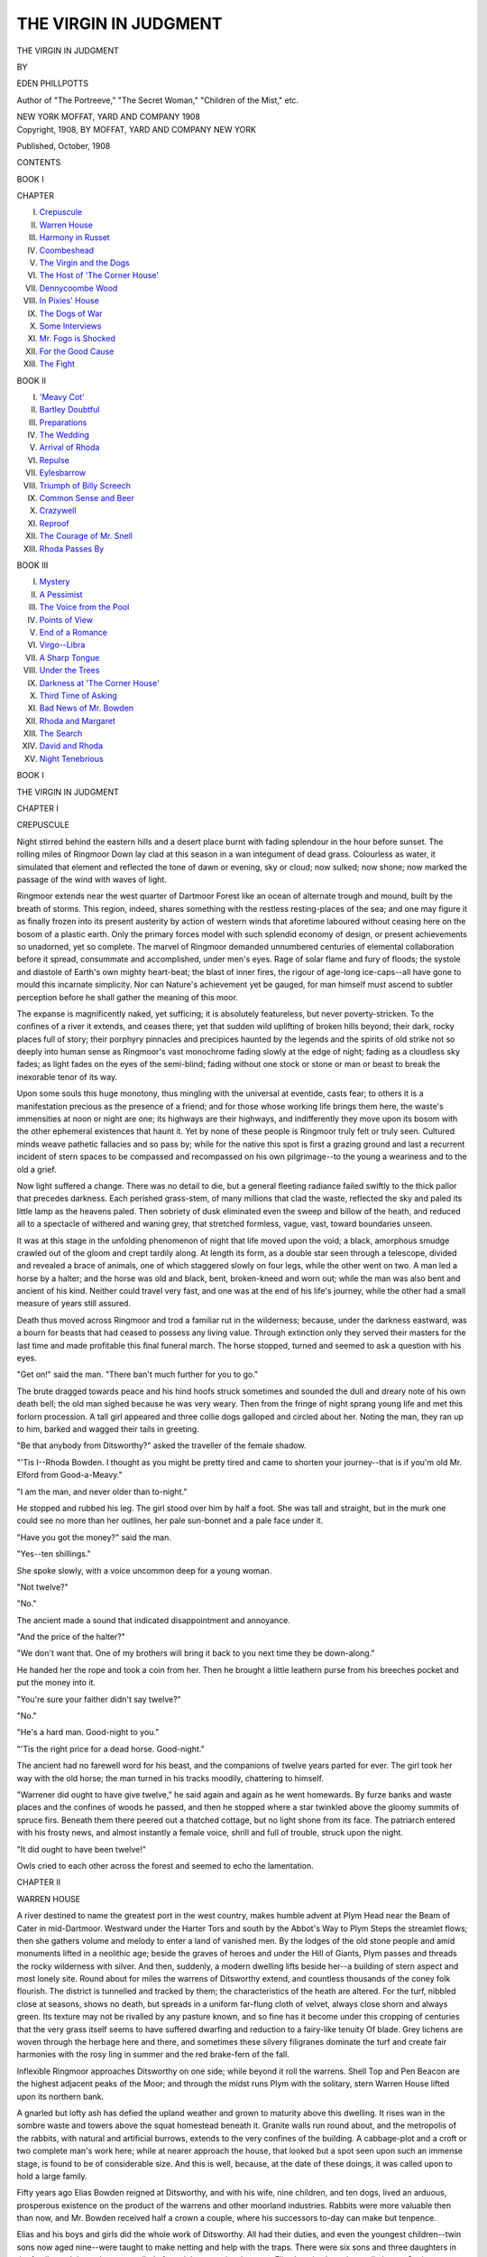 .. -*- encoding: utf-8 -*-

.. meta::
   :PG.Id: 46926
   :PG.Title: The Virgin in Judgment
   :PG.Released: 2014-09-21
   :PG.Rights: Public Domain
   :PG.Producer: Al Haines
   :DC.Creator: Eden Phillpotts
   :DC.Title: The Virgin in Judgment
   :DC.Language: en
   :DC.Created: 1908
   :coverpage: images/img-cover.jpg

======================
THE VIRGIN IN JUDGMENT
======================

.. clearpage::

.. pgheader::

.. container:: titlepage center white-space-pre-line

   .. vspace:: 3

   .. class:: xx-large

      THE VIRGIN IN JUDGMENT

   .. vspace:: 2

   .. class:: medium

      BY

   .. class:: large

      EDEN PHILLPOTTS

   .. class:: small

      Author of "The Portreeve," "The Secret Woman,"
      "Children of the Mist," etc.

   .. vspace:: 3

   .. class:: medium

      NEW YORK
      MOFFAT, YARD AND COMPANY
      1908

   .. vspace:: 4

.. container:: verso center white-space-pre-line

   .. class:: small

      Copyright, 1908, BY
      MOFFAT, YARD AND COMPANY
      NEW YORK

   .. vspace:: 2

   .. class:: small

      Published, October, 1908

   .. vspace:: 4

.. class:: center large bold

   CONTENTS

.. vspace:: 2

.. class:: center medium bold

   BOOK I

.. class:: noindent small

   CHAPTER

.. class:: noindent white-space-pre-line

I.  `Crepuscule`_
II.  `Warren House`_
III.  `Harmony in Russet`_
IV.  `Coombeshead`_
V.  `The Virgin and the Dogs`_
VI.  `The Host of 'The Corner House'`_
VII.  `Dennycoombe Wood`_
VIII.  `In Pixies' House`_
IX.  `The Dogs of War`_
X.  `Some Interviews`_
XI.  `Mr. Fogo is Shocked`_
XII.  `For the Good Cause`_
XIII.  `The Fight`_

.. vspace:: 2

.. class:: center medium bold

   BOOK II

.. class:: noindent white-space-pre-line

I.  `'Meavy Cot'`_
II.  `Bartley Doubtful`_
III.  `Preparations`_
IV.  `The Wedding`_
V.  `Arrival of Rhoda`_
VI.  `Repulse`_
VII.  `Eylesbarrow`_
VIII.  `Triumph of Billy Screech`_
IX.  `Common Sense and Beer`_
X.  `Crazywell`_
XI.  `Reproof`_
XII.  `The Courage of Mr. Snell`_
XIII.  `Rhoda Passes By`_

.. vspace:: 2

.. class:: center medium bold

   BOOK III

.. class:: noindent white-space-pre-line

I.  `Mystery`_
II.  `A Pessimist`_
III.  `The Voice from the Pool`_
IV.  `Points of View`_
V.  `End of a Romance`_
VI.  `Virgo--Libra`_
VII.  `A Sharp Tongue`_
VIII.  `Under the Trees`_
IX.  `Darkness at 'The Corner House'`_
X.  `Third Time of Asking`_
XI.  `Bad News of Mr. Bowden`_
XII.  `Rhoda and Margaret`_
XIII.  `The Search`_
XIV.  `David and Rhoda`_
XV.  `Night Tenebrious`_

.. vspace:: 4

.. _`CREPUSCULE`:

.. class:: center large bold

   BOOK I

.. vspace:: 3

.. class:: center x-large bold

   THE VIRGIN IN JUDGMENT

.. vspace:: 3

.. class:: center large bold

   CHAPTER I

.. class:: center medium bold

   CREPUSCULE

.. vspace:: 2

Night stirred behind the eastern hills and a
desert place burnt with fading splendour in the
hour before sunset.  The rolling miles of Ringmoor
Down lay clad at this season in a wan integument of
dead grass.  Colourless as water, it simulated that
element and reflected the tone of dawn or evening, sky or
cloud; now sulked; now shone; now marked the passage
of the wind with waves of light.

Ringmoor extends near the west quarter of
Dartmoor Forest like an ocean of alternate trough and
mound, built by the breath of storms.  This region,
indeed, shares something with the restless resting-places
of the sea; and one may figure it as finally frozen into
its present austerity by action of western winds that
aforetime laboured without ceasing here on the bosom
of a plastic earth.  Only the primary forces model with
such splendid economy of design, or present
achievements so unadorned, yet so complete.  The marvel of
Ringmoor demanded unnumbered centuries of
elemental collaboration before it spread, consummate and
accomplished, under men's eyes.  Rage of solar flame
and fury of floods; the systole and diastole of Earth's
own mighty heart-beat; the blast of inner fires, the
rigour of age-long ice-caps--all have gone to mould
this incarnate simplicity.  Nor can Nature's achievement
yet be gauged, for man himself must ascend to
subtler perception before he shall gather the meaning of
this moor.

The expanse is magnificently naked, yet sufficing;
it is absolutely featureless, but never poverty-stricken.
To the confines of a river it extends, and ceases there;
yet that sudden wild uplifting of broken hills beyond;
their dark, rocky places full of story; their porphyry
pinnacles and precipices haunted by the legends and
the spirits of old strike not so deeply into human sense
as Ringmoor's vast monochrome fading slowly at the
edge of night; fading as a cloudless sky fades; as
light fades on the eyes of the semi-blind; fading
without one stock or stone or man or beast to break the
inexorable tenor of its way.

Upon some souls this huge monotony, thus mingling
with the universal at eventide, casts fear; to others it
is a manifestation precious as the presence of a friend;
and for those whose working life brings them here, the
waste's immensities at noon or night are one; its
highways are their highways, and indifferently they move
upon its bosom with the other ephemeral existences that
haunt it.  Yet by none of these people is Ringmoor
truly felt or truly seen.  Cultured minds weave pathetic
fallacies and so pass by; while for the native this spot
is first a grazing ground and last a recurrent incident
of stern spaces to be compassed and recompassed on his
own pilgrimage--to the young a weariness and to the
old a grief.

Now light suffered a change.  There was no detail
to die, but a general fleeting radiance failed swiftly to
the thick pallor that precedes darkness.  Each perished
grass-stem, of many millions that clad the waste,
reflected the sky and paled its little lamp as the heavens
paled.  Then sobriety of dusk eliminated even the sweep
and billow of the heath, and reduced all to a spectacle of
withered and waning grey, that stretched formless,
vague, vast, toward boundaries unseen.

It was at this stage in the unfolding phenomenon of
night that life moved upon the void; a black, amorphous
smudge crawled out of the gloom and crept tardily
along.  At length its form, as a double star seen
through a telescope, divided and revealed a brace of
animals, one of which staggered slowly on four legs,
while the other went on two.  A man led a horse by a
halter; and the horse was old and black, bent,
broken-kneed and worn out; while the man was also bent and
ancient of his kind.  Neither could travel very fast, and
one was at the end of his life's journey, while the other
had a small measure of years still assured.

Death thus moved across Ringmoor and trod a
familiar rut in the wilderness; because, under the
darkness eastward, was a bourn for beasts that had ceased to
possess any living value.  Through extinction only they
served their masters for the last time and made
profitable this final funeral march.  The horse stopped,
turned and seemed to ask a question with his eyes.

"Get on!" said the man.  "There ban't much
further for you to go."

The brute dragged towards peace and his hind hoofs
struck sometimes and sounded the dull and dreary note
of his own death bell; the old man sighed because he
was very weary.  Then from the fringe of night sprang
young life and met this forlorn procession.  A tall girl
appeared and three collie dogs galloped and circled
about her.  Noting the man, they ran up to him,
barked and wagged their tails in greeting.

"Be that anybody from Ditsworthy?" asked the
traveller of the female shadow.

"'Tis I--Rhoda Bowden.  I thought as you might
be pretty tired and came to shorten your journey--that
is if you'm old Mr. Elford from Good-a-Meavy."

"I am the man, and never older than to-night."

He stopped and rubbed his leg.  The girl stood over
him by half a foot.  She was tall and straight, but in
the murk one could see no more than her outlines, her
pale sun-bonnet and a pale face under it.

"Have you got the money?" said the man.

"Yes--ten shillings."

She spoke slowly, with a voice uncommon deep for a
young woman.

"Not twelve?"

"No."

The ancient made a sound that indicated disappointment
and annoyance.

"And the price of the halter?"

"We don't want that.  One of my brothers will
bring it back to you next time they be down-along."

He handed her the rope and took a coin from her.
Then he brought a little leathern purse from his breeches
pocket and put the money into it.

"You're sure your faither didn't say twelve?"

"No."

"He's a hard man.  Good-night to you."

"'Tis the right price for a dead horse.  Good-night."

The ancient had no farewell word for his beast, and
the companions of twelve years parted for ever.  The
girl took her way with the old horse; the man turned
in his tracks moodily, chattering to himself.

"Warrener did ought to have give twelve," he said
again and again as he went homewards.  By furze
banks and waste places and the confines of woods he
passed, and then he stopped where a star twinkled
above the gloomy summits of spruce firs.  Beneath
them there peered out a thatched cottage, but no light
shone from its face.  The patriarch entered with his
frosty news, and almost instantly a female voice, shrill
and full of trouble, struck upon the night.

"It did ought to have been twelve!"

Owls cried to each other across the forest and
seemed to echo the lamentation.





.. vspace:: 4

.. _`WARREN HOUSE`:

.. class:: center large bold

   CHAPTER II


.. class:: center medium bold

   WARREN HOUSE

.. vspace:: 2

A river destined to name the greatest port in the
west country, makes humble advent at Plym Head
near the Beam of Cater in mid-Dartmoor.  Westward
under the Harter Tors and south by the Abbot's Way
to Plym Steps the streamlet flows; then she gathers
volume and melody to enter a land of vanished men.
By the lodges of the old stone people and amid
monuments lifted in a neolithic age; beside the graves of
heroes and under the Hill of Giants, Plym passes and
threads the rocky wilderness with silver.  And then,
suddenly, a modern dwelling lifts beside her--a building
of stern aspect and most lonely site.  Round about for
miles the warrens of Ditsworthy extend, and countless
thousands of the coney folk flourish.  The district is
tunnelled and tracked by them; the characteristics of
the heath are altered.  For the turf, nibbled close at
seasons, shows no death, but spreads in a uniform
far-flung cloth of velvet, always close shorn and
always green.  Its texture may not be rivalled by any
pasture known, and so fine has it become under this
cropping of centuries that the very grass itself seems
to have suffered dwarfing and reduction to a fairy-like
tenuity Of blade.  Grey lichens are woven through the
herbage here and there, and sometimes these silvery
filigranes dominate the turf and create fair harmonies
with the rosy ling in summer and the red brake-fern
of the fall.

Inflexible Ringmoor approaches Ditsworthy on one
side; while beyond it roll the warrens.  Shell Top and
Pen Beacon are the highest adjacent peaks of the Moor;
and through the midst runs Plym with the solitary,
stern Warren House lifted upon its northern bank.

A gnarled but lofty ash has defied the upland weather
and grown to maturity above this dwelling.  It rises
wan in the sombre waste and towers above the squat
homestead beneath it.  Granite walls run round about,
and the metropolis of the rabbits, with natural and
artificial burrows, extends to the very confines of the
building.  A cabbage-plot and a croft or two complete man's
work here; while at nearer approach the house, that
looked but a spot seen upon such an immense stage, is
found to be of considerable size.  And this is well,
because, at the date of these doings, it was called upon
to hold a large family.

Fifty years ago Elias Bowden reigned at Ditsworthy,
and with his wife, nine children, and ten dogs, lived an
arduous, prosperous existence on the product of the
warrens and other moorland industries.  Rabbits were
more valuable then than now, and Mr. Bowden received
half a crown a couple, where his successors to-day can
make but tenpence.

Elias and his boys and girls did the whole work of
Ditsworthy.  All had their duties, and even the
youngest children--twin sons now aged nine--were taught
to make netting and help with the traps.  There were
six sons and three daughters in the family; and the
males were called after mighty captains, because Elias
loved valour above all virtues.  Such friendships as
happen in large families existed among the children,
and the closest and keenest of these associations was
that between the eldest boy and second girl.  David
Bowden was eight-and-twenty and Rhoda was twenty-one.
A very unusual fraternity obtained between them,
and the man's welfare meant far more to his sister than
any other mundane interest.  After David came Joshua,
the master of the trappers, aged twenty-five; and he
and the eldest girl, Sophia--a widow who had returned
childless and moneyless to her home after two years of
married life--were sworn friends.  Then, a year
younger than Rhoda, appeared Dorcas--a "sport" as
Mr. Bowden called her, for she was the only red child
he had gotten.  The two boys, Napoleon and Wellington,
aged thirteen and fifteen, shared the special regard
of Dorcas; while the twins were mutually sufficing.
One was called Samson and the other Richard--after
the first English monarch of that name.  Mrs. Bowden
had lost three children in infancy, and deplored the fact
to this day.  When work at the warren pressed in
autumn, and the family scarce found leisure to sleep,
the mother of this flock might frequently be heard
uttering a futile regret.

"If only my son Drake had been spared," she often
cried at moments of stress; and this saying became so
familiar among the people round about, that when a
man or woman breathed some utterly vain aspiration,
another would frequently cap it thus and say, "Ah,
if only my son Drake had been spared!"

A distinguishing characteristic of this family was its
taciturnity.  The Bowdens wasted few words.  Red
Dorcas and her father, however, proved an exception to
this rule; for she chattered much; and he enjoyed a
joke and could make and take one.  Of his other girls,
Rhoda was most silent.  She, too, alone might claim
beauty.  Sophia was homely.  She had a narrow,
fowl-like face inherited from her mother; and Dorcas
suffered from weak eyes; but Rhoda, in addition to her
straight and splendid frame, was well favoured.  Her
features were large, but very regular; her contours were
round without promise of future fatness; her nose and
mouth were especially beautiful; but her chin was a
little heavy.  Rhoda's hair was pale brown and in tone
not specially attractive; but she possessed a great
wealth of it; her feet and hands were large, yet finely
modelled; her eyes had more than enough of virginal
chill in their cool and pale grey depths.  David
somewhat resembled her.  He was a clean-cut and sturdy
man, standing his sister's height of five feet nine inches,
and having a slow-featured face--handsome after a
conventional type, yet lacking much expression or
charm for the physiognomist.  He shared his thoughts
with Rhoda, but none else.  Neither parent pretended
to know much about him, but both understood that it
would not be long before he left Ditsworthy.  David
was learned in sheep and ponies, and he proposed to
begin life on his own account as a breeder of them.  At
present his work was with his father's sheep and cattle,
for Elias ran stock on the moor.  As for Rhoda, her
duties lay with the dogs, and she usually had two or
three galloping after her; while often she might be seen
carrying squeaking, new-born puppies in her arms,
while an anxious bitch, with drooping dugs, gazed up
at the precious burden.

Sober-minded and busy were these folk.  Elias had
few illusions.  In only one minor particular was he
superstitious; he hated to see a white rabbit on the
warrens.  Brown and yellow, grey, and sometimes black,
were the inhabitants of the great burrows, but it seldom
happened that a white one was observed.  Occasionally
they appeared, however, and occasionally they were
caught.  Elias never permitted them to be killed.  The
master's lapse from rationality in this matter was
respected, and if anybody ever saw a white rabbit, the
incident was kept secret.

Enemies the warren had, and foxes took a generous
toll; but the hunt recompensed Mr. Bowden for this
inconvenience, although it was suspected that his
estimates of loss were fanciful.  Once the usual fees had
been delayed by oversight, and Sir Guy Flamank,
M.F.H. and Lord of the Manor, was only reminded of his
lapse on meeting Elias at "The Corner House,"
Sheepstor.

"Ah!" said the sportsman, "and how's Mr. Bowden
faring?  I've forgot Ditsworthy of late."

"Foxes haven't," was all the warrener replied.  And
yet a sight of the honeycombed and tunnelled miles of
the burrows might have justified an opinion that all the
foxes of Devonshire could have done no lasting hurt
here.  In legions the rabbits lived.  They swarmed,
leapt from under the foot, bobbed with twinkling of
white scuts through the fern and heather, sat up, all
ears, on every little knap and hillock, drummed with
their pads upon the hollow ground, scurried away in
scattered companies and simultaneously vanished down
a hundred holes at sight of dog or man.

This, then, was the place and these were the people,
animals and things that Plym encompassed with her
growing volume before she thundered in many a
cataract and shouting waterfall through the declivities
beneath Dewerstone and left Dartmoor.  Much beauty
she brings to the lowlands; much beauty she finds there.
The hanging woods are very fair; and the great shining
reaches where the salmon lie; and those placid places
where Plym draws down the grey and azure of the
firmament and spreads it among the water-meadows.  She
flows through Bickleigh Vale and by Cann Quarry;
she passes her own bridge, and anon, entering the waters
of Laira, passes unmarked away to the salt blue sea;
but she laves no scene more pregnant than these plains
where the stone men sleep; she passes no monument
heavier weighted with grandeur of eld than that titan
menhir of Thrushelcombe by Ditsworthy, where, deep set
in the prehistoric past, it stands sentinel over a hero's
grave.  Great beyond the common folk was he who won
this memorial--a warrior and leader at the least; or
perchance some prophet who wrought men's deeds into
the gaunt beginnings of art and song, fired his clan to
the battle with glorious fury, and welcomed them again
with pæan of joy or dirge of mourning.  But one
chooses rather to think that these tumuli held ashes of
the men who fought and conquered; who lifted their
lodges to supremacy; who bulked as large in the eyes of
the neoliths as their gravestones bulk in ours.  The
saga and the singer both are good; but deeds must first
be done.

Of Plym also it may be said that nowhere in all its
journey does it skirt a home of living men more
sequestered and distinguished than the broad, low-roofed and
granite-walled Warren House of Ditsworthy.  Notable
and spacious mansions rise as the stream flows into
civilisation; abodes, that have entered into history, lift their
heads adjacent to its flood; but none among them is so
unique and distinctive; and none at any period has
sheltered a family more eager, strenuous and full of the
strife and joy of living than Elias Bowden and his brood.





.. vspace:: 4

.. _`HARMONY IN RUSSET`:

.. class:: center large bold

   CHAPTER III


.. class:: center medium bold

   HARMONY IN RUSSET

.. vspace:: 2

Sheepstor lies beneath the granite hill that
names it like a lamb between a lion's paws.  Chance
never played artist to better purpose, for of the grey
roofs and whitewashed walls that make this little village,
there is scarcely one to be wished away.  Cots and
farm-buildings, byres and ricks cluster round about the
church; a few conifers thrust dark spire and branch
between the houses, and fields slope upward behind the
hamlet to the shaggy fringes of the tor.  A medley of
autumnal orange and copper and brown now splashes
the hills everywhere round about; and great beeches,
that hem in the churchyard and bull-ring, echo the
splendour of the time and spread one pall of radiant
foliage on all the graves together.  Behind the church,
knee-deep in thick-set spinneys, ascends the giant bulk
of Sheep's Tor, shouldering enormous from leagues of
red brake-fern, like a ragged, grey dragon that lifts
suddenly from its lair.  The saddle of the hill falls
westerly in a more gentle slope, and sunset paints
wonderful pictures there; while beyond, breaking very blue
through the haze of distance, Lether Tor and Sharp
Tor's misty heights inclose the horizon.

A river runs through the village, and at this noon
hour in late November the brook made all the music to
be heard; for not a sound rose but that of the murmuring
water, and not any sight of conscious life was to be
noted.  Clear sunshine after rain beat upon the great
hill; its ruddy pelt glowed like fire under the blue sky,
and beneath the mass a church tower, whose ancient
crockets burnt with red-gold lichens, sprang stiffly up.
Sheepstor village might now be seen through a lattice
of naked boughs, fair of form in their mingled reticulations
and pale as silvery gauze against the sunlight.
Their fretwork was touched to flame where yellow or
scarlet leaves still clung and spattered the branches.
Yet no particular opulence of colour was registered.
All the tones remained delicate and tender.  The village
seen afar off, seemed painted with subdued greys, pale
yellows and warm duns; but at approach its deserted
street was proved a haunt for sunshine and glittered
with reflected light and moisture.

One cottage near the lich-gate of the churchyard
had served to challenge particular attention.  The
building was of stone, but little of the fabric save one
chimney-stack appeared, for on the south side a huge
ivy-tod overwhelmed all with shining green; to the north
a cotoneaster of uncommon proportions wrapped the
house in a close embrace, covered the walls and spread
over the roof also.  Its dense, stiff sprays of dark
foliage were laden with crimson berries; they hung
brilliantly over the white face of the cottage and made
heavy brows for the door and windows.  A leafless lilac
stuck up pale branches on one side of the entrance;
stacks of dry fern stood on the other; and these hues
were carried to earth and echoed in higher notes by
some buff Orpington fowls upon the roadway, and a
red setter asleep at the cottage door.  Over all this
genial and spirited colour profound silence reigned; and
then the mystery of the deserted village was solved by
sudden drone of organ music from the church.  It
happened to be Sunday, and most of those not engaged at
kitchen fires were attending service.

At last, however, a human being appeared and a man
came out from the cottage of cotoneasters with a metal
pail in his hand.  He wore Sunday black but had not
yet donned his coat, and his shirt-sleeves were rolled
up to his elbows.  His fore-arms were somewhat slight,
but hard and brown; and his face had charmed any
student of faces by its obvious kindness of heart and
innate merriment of disposition.  Bartley Crocker was
thin and tall.  He stood about six feet, yet weighed
not quite eleven stone.  He was, however, tough and
very energetic where it pleased him so to be.  Small
black whiskers clung beneath his ears, while the rest of
his face was shorn.  His upper lip was short, his mouth
full and rather feeble, his colour clear and pale.  His
eyes were small, somewhat sly, and the home of laughter.
He was five-and-twenty and lived with a widowed
mother and a maiden aunt under the berried roof of the
cottage.  The Crockers kept cows and poultry, and
Bartley was a good son to his mother, though not a
good friend to himself.  He had a mind, quick but not
deep, and his feelings were keen but transitory.  He
belonged to the order of Esau, won wide friendship, yet
woke a measure of impatience among reflecting people,
in that he spent his time to such poor purpose and
wasted an unusually good education and a splendid
native gift of nervous energy on the sports of the field.
He had, in fact, become a man without putting away
childish things--an achievement as rare among rustics
as it is common under conditions of university
education.  Yet nobody but his mother ever blamed him to
his face, and the tone of her voice always robbed her
reproaches of the least forceful quality.  She was proud
of him; she knew that the men could not quarrel with
him and that the girls were all his friends.

Bartley filled a pail with water from the brook, and
then carried it home.  His mother was in church; his
Aunt, Susan Saunders, prepared dinner.  The man
now completed his costume, put on a collar and a red
tie, donned his coat and a soft felt "wide-awake" hat.
He then went into the churchyard, sat upon a tomb
exactly in front of the principal door and there waited,
without self-consciousness, for the congregation to
emerge.  Anon the people came--a stream of old men
and maidens, women and children.  Ancient beavers
shone in the sun, plaid shawls covered aged shoulders;
there was greeting and clatter of tongues in the
vernacular; the young creatures, released from their futile
imprisonment, ran hither and thither, and whooped and
shouted--without apparent merriment, but simply in
obedience to a natural call for swift movement of
growing legs and arms and full inflation of lungs.  The
lively company streamed away and Bartley gave fifty
of the folk "good-morning."  Some chid him for not
attending the service.  At last there came his mother.
She resembled her son but little, and looked younger
than her years.  Nanny Crocker was more black than
grey.  She had dark brown eyes, a high-coloured face,
a full bosom and a square, sturdy body, well moulded
to display the enormous pattern of a red, black and blue
shawl.  Beside her walked Mr. Charles Moses, the
vicar's churchwarden--a married man with a grey
beard and crystallised opinions, who on week-days
pursued the business of a shoemaker.

"Where's Margaret?" asked young Crocker.  But
his mother could not answer him.

"I thought she'd have found me and prayed along
with me, in the pew behind the font, that catches heat
from the stove, where I always go winter time,"
explained Mrs. Crocker.  "She never comed, however.
Haven't she arrived home?"

"No," said Bartley.  "But 'twas a promise to dinner,
and since there's no message, without doubt she's
on the way.  I'll up over Yellowmead and meet her."

His mother nodded and went forward, escorted by
the shoemaker; people in knots and strings thinned
off by this gate and that; then came forth the imposing
company of the Bowdens, for Sheepstor was their
parish, and wet or fine, hot or cold, they weekly worshipped
there.  Only on rare occasions, when some fierce
blizzard banked white drifts ten feet deep between
Ditsworthy and the outer world, did Elias abstain and hold
long services in the Warren House kitchen, lighted by
the glare of the snow-blink from without.

To-day he came first, with his widowed daughter
Sophia.  Then followed David and Rhoda, Napoleon
and Wellington, Samson and Richard, in the order
named.  Joshua was not present, as he had gone to
spend the day with friends; and Dorcas kept at home to
help her mother with dinner.

The Bowdens were well known to Bartley, and he
bade them "good-morning" in amiable fashion.  He
shook hands with Sophia and Rhoda, and nodded to
Elias and David.  None of the family showed particular
pleasure in the young man's company, but this did
not trouble him.  Their way was his for a while, and
therefore he walked beside David and Rhoda and
prattled cheerfully now to one, now to the other.

"How those boys grow!" he said.  "A brave couple
and so like as a pair of tabby kittens.  They'll go taller
than you, David.  You can see it by their long feet."

"Very like they will," said David.

The other's ruling instinct was to please.  He
addressed Rhoda.  In common with most young men he
admired her exceedingly; but the emotion was not
returned.  Rhoda seldom smiled upon men; yet, on the
other hand, she never scowled at them.  Her attitude
was one of high indifference, and none saw much more
than that; yet much more existed, and Rhoda's aloof
posture, instead of concealing normal maiden interest in
the opposite sex, as Bartley and other subtle students
suspected, in reality hid a vague general aversion
from it.

"If I may make bold to say so, Miss Rhoda, those
feathers in your beautiful hat beat anything I've ever
seen," declared Mr. Crocker.

"'Tis a foreign bird what used to be in a case,"
answered she.  "The mould was getting over it, so I
thought I'd use its wings for my hat afore they went to
pieces."

"A very witty idea.  And what might the bird be?"

"Couldn't tell you."

"I wonder, now, supposing I was to shoot a kingfisher,
if you'd like him to put in your hat when this
here bird be done for?"

"No, thank you."

"If she wants a kingfisher, I can get her one," said
David.

Bartley tried again.

"I hear that yellow-bearded chap, the leat man,
Simon Snell, be taking up with your Dorcas.  That's
great news, I do declare, if 'tis true."

A very faint tinge of colour touched Rhoda's cheeks.

"It isn't," she said.

"Ah, well--can't say I'm sorry.  He's rather a dull
dog--good as gold, but as tasteless as an egg without
salt."

"Simon Snell can stand to work--that's something,"
said David, in his uncompromising way.

But Mr. Crocker ignored the allusion.  He looked at
and talked to Rhoda.  The pleasure of seeing her
beautiful face and of watching that little wave of
rose-colour wax and wane in her cheeks, was worth her
brother's snub.  He had often been at the greatest
difficulty to abstain from compliments to Rhoda; but
there was that in her bearing and consistent reserve
that frightened him and all others from personality.
Even to praise her hat had required courage.

Elias called Rhoda, and Bartley was not sorry to
reach the point where their ways parted.  He went to
meet a maiden of other clay than this.  Yet Rhoda
always excited a very lively emotion in the youth by
virtue of her originality, handsome person and
self-sufficing qualities.  When any girl made it clear to
Bartley that she took no sort of interest in him, the
remarkable fact woke quite a contrary attitude to her
in his own ardent spirit.

Where a row of stepping-stones crossed Sheepstor
brook under avenues of-beech-trees above the village,
Bartley left the Bowdens with a final proposal of
friendliness.

"Hounds meet at Cadworthy Bridge come Monday
week.  Hope I'll see you then, if not sooner, Miss
Rhoda."

"Thank you, but I shan't go.  Fox-hunting's nought
to us."

"Well, good-bye, then," answered he.  "I'm walking
this way to meet Madge Stanbury from Coombeshead.
She's coming to eat her dinner along with us."

A silence more than usually formidable followed the
announcement, and it was now not Rhoda but David
who appeared to be concerned.  He frowned, and even
snorted.  Actual anger flashed from his eyes, but he
turned them on his sister, not on Mr. Crocker.

Rhoda it was who spoke after a very lengthy peace.

"If that's so, there's no call for you to go over to
Coombeshead after dinner, David.  Belike Margaret
Stanbury's forgot."

"I was axed to tea, and I shall go to tea," he
answered in a dogged and sulky voice.  "We've no right
to say she's forgot."

"That's true," Rhoda admitted.

Bartley wished them "good-bye" again and left
them.  He skipped over the stream and climbed the
hill to Sheep's Tor's eastern slopes, while they went up
through steep lanes, furze-brakes and stunted trees to
the great tableland of the Moor.

Mr. Crocker once turned a moment; and, as he did
so, he marked the Bowden clan plodding on in evident
silence to Ditsworthy.

"Good God! 'tis like a funeral party after they've
got rid of their dead," he thought.

Ten minutes later a dark spot on the heath increased,
approached swiftly and turned into a woman.  Such
haste had she made that her heart throbbed almost
painfully.  She pressed her hands to it and could not
speak for a little while.  Her face was bright and
revealed an eager but a very sensitive spirit.  There was
something restless and birdlike about her, and
something unutterably sweet; for this girl's temper was
woven of pure altruism.  Welfare of others, by a sort
of fine instinct, had long since become her welfare.

She was four-and-twenty, of good height and a dark
complexion.  Perhaps her boundless energy preserved
her from growing stout and kept her as she was--a
fine woman of ripe and flowing figure with a round,
beautiful neck and noble arms.  Her hair, parted down
the middle in the old fashion, was black and without
natural gloss; her eyebrows were full and perfect in
shape and her eyes shone with the light of a large and
sanguine heart.  Her face was well shaped and her
mouth very gentle.  Margaret Stanbury possessed a
temperament of fire.  She made intuition serve for
reason, and instinct take the place of logic.  Her capacity
both for joy and grief was unusual in her class.

"Whatever will your people say, Bartley?" she
gasped.  "They'll never forgive me, I'm sure."

"No bad news, I hope?"

"Yes, but there is.  Mother scalded herself just as I
was starting to church, so I had to stop and cook the
dinner.  And, what's far worse, I've kept you from
yours."

"We'll soon make up for lost time," he answered.  "I
hope your mother suffered but little pain and will soon
be well."

"She makes nought of it; but of course I couldn't
leave her to mess about with a lame hand."

"Of course not; of course not.  I wish you hadn't
hurried so.  You've set yourself all in a twitter."

Nevertheless he much admired the beautiful rise and
fall of her tight Sunday frock.  It was as pleasant a
circumstance in its way as Rhoda's ghostly blush when
he had mentioned Simon Snell.





.. vspace:: 4

.. _`COOMBESHEAD`:

.. class:: center large bold

   CHAPTER IV


.. class:: center medium bold

   COOMBESHEAD

.. vspace:: 2

The character of Margaret Stanbury affected
very diversely those who came in contact with it.
Her never-failing desire to be helping others was
sometimes welcomed, sometimes tolerated and sometimes
resented.  Most people have no objection to being spoiled,
and mothers of sick children, old bedridden folk and
invalids welcomed Margaret gladly enough, and
accepted her gifts of service or food--sometimes as a
privilege, sometimes, after a few repetitions, as a right.
But others only endured her attentions for the love they
bore her, and because they knew that she joyed to be
with the careworn and suffering.  A residue of
independent people were indifferent to her.  These wished
her away, when she sought to share their tribulations or
lessen their labours.

Nanny Crocker and her sister Susan belonged to the
last category.  They hated fuss and they mistrusted
sympathy.  They were complete in themselves--comfortable,
superior, selfish.  They liked Margaret Stanbury
so much that they held her worthy of Bartley;
and he liked her as well as a man might who had known
her all his life.  His mother had settled with Susan
that her son was husband-old, and this visit from Madge
might be said to open the campaign.

The old women took cold stock of her as she ate her
dinner.  To an outsider they had suggested two elderly
lizards, with wrinkled skins and large experience,
studying a song-thrush on a bough.  Madge trilled and
chirruped from the simple goodness of her heart; they,
in their deeper shrewdness, listened; she had much to
say of many people and not an unkind word of any;
but unfailingly they qualified her generous estimate of
fellow-creatures.

After the meal Margaret declared that she must start
immediately for home to keep an appointment; and she
took with her Bartley Crocker himself and an elaborate
prescription for scalds.  Then, when they had gone,
Susan and Nanny discussed the girl without sentiment
or imagination, yet not without common sense.

They differed somewhat, but not in the conclusion.
Both felt that though too prone to let her heart run
away with her head, Madge would make a good wife
for their man.  The suspicion was that she might not
be quite firm enough with him.  That, however,
appeared inevitable.  Mrs. Crocker felt that Bartley must
certainly be humoured.  No woman born would ever
deny him his own way or cloud his spirit with opposition.
Susan feared that the girl had expensive tastes
and an instinct which carried generosity to absurd
lengths; but the mother of Bartley believed that, once
married, this lavish benevolence would centre upon
Margaret's husband and find all necessary scope for its
activity in that quarter.

Meantime Bartley's own attitude had to be considered,
and upon that point his parent and his aunt were
satisfied.  He had been attentive to Margaret at dinner
and more than usually polite.

"It only remains to see what the girl thinks," said
Susan; but her sister held that problem determined.

"She goes without saying, I should fancy, even if
Bartley was different to what he is.  He's only to drop
the handkerchief.  The girl's no fool.  Catch a
Stanbury refusing a Crocker!"

"I doubt he'll ask her afore Christmas."

"May or may not.  That's not our job.  'Tis for
us to bid her here now and again, and I may even get
out to Coombeshead presently and pay her mother a
visit.  Of course Mrs. Stanbury and her husband will
be hot for it."

Thus, despite their large worldly wisdom and knowledge
of their fellow-folk, these elderly sisters, cheered
by Sunday dinner, took a rosy view of the future and
held the things which they desired to happen as good
as accomplished.  They even debated upon a new home
for Bartley and wondered where it had better be chosen.

The man meantime was moving at one point of that
great trio of tors known hereabout as "the Triangle."  The
heights of Sheep's Tor, Lether Tor and Down Tor
are equidistant, and once upon a time, in the hollowed
midst of them, Nature's hand held a lake.  Then its
granite barriers were swept away and the cup ran
empty.  Hereafter Meavy river flowed through the
midst of meadows and, at the time of these incidents,
continued to do so.  It was not until nearly fifty years
later that thirsty men rebuilt the cup to hold sweet
water for their towns.

Across the river went Margaret and Bartley; then
they turned and, by a detour, set their faces towards
her home.  Their talk was light and cheerful.  It
ranged over many subjects, including love, but no
note of any close, personal regard marked the
conversation.

"What do you think of Rhoda Bowden?" he asked,
and Margaret answered slowly:

"I think a lot of her.  She's a solemn sort of girl
and goeth so grand-like!  She'm different to most of
us--so tall and sweeping in her walk.  Maidens mostly
mince in their going; but she swingeth along like a man."

"She's a jolly fine girl, Madge."

"David be terrible fond of her."

"Yes, he is.  I saw that this morning before dinner.
And I got actually a touch of pink into her cheek
to-day, if you'll believe it."

"You're that bowldacious always--enough to make
any girl blush with your nonsense."

"Not at all.  I wouldn't say anything outright--but
I just mentioned Simon Snell of all men, and I'll
swear Miss Rhoda flickered up!"

"You never know what natures catch heat from each
other.  I don't reckon Rhoda's fond of men."

"And surely Snell would never dare to be fond of girls."

"And yet, for just that reason, they might be drawn
together."

By chance the man of whom they spoke appeared a
little farther on their way.  He was a large-boned,
ox-eyed labourer, with a baby's face on adult shoulders.
Not a wrinkle of thought, not a sensual line was ruled
upon his round cheeks or brow.  A yellow beard and
moustache hid the lower part of his face.  His skin
was clear and high-coloured; his nose was thin; his
forehead was high and narrow.

"Give you good-afternoon," said Mr. Snell.  He
spoke in a thin, colourless voice and his face revealed
no expression but a sort of ovine placidity.

Bartley winked at Madge.

"And how be all at Ditsworthy Warren House,
Simon?" he asked.

"I was there last Thursday.  They was all well then.
I'm going there now to drink tea with--"

"With Miss Rhoda--eh?  Or is it Miss Dorcas?"

The shadowy ghost of a smile touched Simon's mild face.

"What a dashing way you have of mentioning the
females!  I never could do it, I'm sure.  'Tis about
some spaniel pups as I be going up over.  Give you
good-afternoon."

He stalked away, calm, solemn, inane.

Mr. Snell was engaged upon the Plymouth water leat.
His neighbours regarded him as a harmless joke.  It
might have been said of him, as of the owl, that he was
not humourous himself, but the cause of humour in
others.

"I always think there's a lot of sense hidden in
Simon, for all you men laugh at him," said Margaret.

"Then give up thinking so," answered Bartley, "for
you're wrong.  That baby-eyed creature have just
brain-power to keep him out of the lunatic asylum and
no more.  His head is as empty as a deaf nut.  He's
never growed up.  There's nought behind that great
bush of a beard but a stupid child.  He's only the
image of a man; and you'll never hear him say a sensible
thing, unless 'tis the echo of somebody else.  He don't
know no more about human creatures than that gate."

"A childlike spirit have its own virtues.  He'd never
do a bad thing."

"He'd never do anything--good or bad.  He's like
a ploughing horse or a machine.  Lord, the times I've
tried to shock a swear or surprise a laugh out of that
chap!  Yet if ever Rhoda Bowden showed me a spark
of herself, 'twas when I said I thought Simon was after
her red sister."

"'Twas only because you angered her thinking of
such a thing."

"How d'you like David Bowden?" he asked suddenly,
and the question signified much to them both.  For
Bartley had been not a little astonished to hear that
David was going to drink tea at Coombeshead.  The
eldest son of Elias was an unsociable man and little
given to visiting.  Yet this visit, as Mr. Crocker had
observed after church, meant a good deal to young
Bowden.  Now he desired to know what it might mean
to Margaret.

Her merry manner changed and a nervousness,
natural to her and never far from the surface of her
character, asserted itself.

"What a chap you are for sudden questions that go
off like a rat-trap!  Mr. David is coming to drink tea
along with us to-night."

"That's why you're in such a hurry."

"Why not?"

"No reason at all.  David Bowden's rather a grim
sort of man; but he's got all the virtues except a gentle
tongue.  I speak better of him than he would of me,
however."

"I'm sure not.  He's never said a word against you
that I ever heard."

"You've heard him pretty often then?  Well, he
despises me, Madge.  Because I don't stick to work
like he does.  Don't you get too fond of that man.
He's a kill-joy."

She gasped and changed colour, but he did not notice
it.  All that Bartley had needed to turn his attention
seriously to this girl was some spice of rivalry; and now
it promised to appear.  They walked along to
Nosworthy Bridge, and from that spot Margaret's distant
home was visible.

Like a picture set between two great masses of
fruiting white-horn, Dennycoombe spread eastward into
Dartmoor and climbed upward through glory of sinking
light upon autumnal colour.  To the west Sheep's Tor's
larch-clad shoulder sloped in pale gold mottled with
green, while northerly Down Tor broke the withered
fern.  Between them lay a valley of lemon light washed
with blue hazes and stained by great darkness where
the shadows fell.  Many a little dingle opened on either
hand of the glen; and here twinkled water, where a
brook leapt downward; and here shone dwindling
raiment of beech and oak.

Coombeshead Farm, the home of the Stanburys, stood
at the apex of this gorge and lay under Coombeshead
Tor.  Still higher against the sky rolled Eylesbarrow,
its enormous and simple outline broken only by the
fangs of an old ruin; while flying clouds, that shone in
opposition to the sunset, crowned all with welter of
mingled light and gloom.  The modest farmhouse clung
like a grey nest into the tawny harmonies of the hill,
and above it rose blue smoke.

"You'll come to tea?" said Madge; but Bartley
shook his head.

"Two's company, three's none," he said.

"But we're all at home."

"No, no; I've had my luck--mustn't be greedy.  One
thing I will swear: David Bowden won't make you laugh
as often at your tea as I did at your dinner--will he
now?"

"We've all got our different qualities."

"I tell you he's a kill-joy," repeated Bartley; but
Margaret shook her head.

"Not to me--never to me," she said frankly.

This fearless confession reduced the man to silence.
Then, while he considered the position and felt that, if
he desired Margaret, the time for serious love-making
had come, there approached the sturdy shape of young
Bowden himself.

They were now more than half-way up the valley,
and David had seen them long ago.  He advanced to
meet them, took no notice of Bartley, but shook
Margaret's hand and spoke while he did so.

"It was ordained that I should drink a dish of tea
along with your people this afternoon; but if you've
forgot it, I can go again."

"No fay!  Of course 'twasn't forgotten.  Why ever
should you think so, Mr. David?"

"Because Bartley here--however, I'm sorry I spoke,
since 'tis as 'tis."

"Not often you say more than be needed in words,"
remarked Mr. Crocker.  But he spoke mechanically.
His observation was entirely bestowed upon Margaret's
attitude towards Bowden.  That she liked him was
sufficiently clear.  Her face was the brighter for his
coming and she began to talk to him of certain interests
not familiar to Bartley.  Then she remembered herself
and turned to the younger man again.

"But what's this to you, Bartley?  Nought, I'm sure."

He had remarked that she addressed David by his
Christian name, but with the affix of ceremony.

"Anything that interests you interests me, Madge,"
he answered.  "But I'll leave you here and go
back-along through the woods."

"Better come on, now you're so near, and have tea
with us."

"What does David say?"

"Ban't my business," answered Mr. Bowden.

The men looked at each other straight in the eyes
and grasped the situation.  Then Bartley shook hands
with Margaret and left them.

Bowden made no comment on Mr. Crocker.  Indeed
he did not speak at all until they had almost reached
the homestead of Coombeshead.  Then, suddenly,
without preliminaries, he dragged a little square-nosed
spaniel puppy out of his pocket, where it had been lying
fast asleep.

"'Tis weaned and ready to begin learning," he said.
"Your brother Bart will soon teach it how to behave.
But mind you let him.  Don't you try to bring it up.
You'll only spoil it.  No woman I ever knowed, except
Rhoda, could train a dog."

The little thing licked Madge's face while she kissed
its nose.

"A dinky dear!  Thank you, thank you, Mr. David.
'Twill be a great treasure to me."

He set his teeth and asked for a privilege.  He had
evidently meant to accompany this gift with a petition.

"And if I may make so bold, I want for you to call
me 'David,' instead of 'Mr. David.'"

He looked at her almost sternly as he spoke.  His
voice was slow, deep and resonant.

"Of course--David."

He nodded and the shadow of a smile passed over his face.

"Thank you kindly," he said.

The pup occupied Margaret's attention and hid the
flush upon her cheek.  Then they entered together, to
find the rest of the Stanbury family sitting very
patiently waiting for their tea.

Bartholomew Stanbury and his son, Bartholomew,
were men of like instincts and outlook.  Coombeshead
Farm had but little land and the farmer was very poor;
but father and son only grumbled in the privacy of the
family circle, and presented a sturdy and indifferent
attitude to the world.  They were tall, well-made men,
flaxen of colour and scanty of hair.  Their eyes were
blue; their expressions were frank; their intelligence
was small and their physical courage great.  Save for
the difference represented by thirty years of time, father
and son could hardly have been more alike; but
Bartholomew Stanbury, though little more than fifty was
already very bald and round in the shoulders; while
"Bart," as the younger man was always called without
addition, stood straight, and though his face was
hairless, save for a thin moustache, a good sandy crop
covered his poll.

Both men rose as Madge and David appeared; both
wrinkled their narrow foreheads and both smiled with
precisely the same expression.  The Stanburys had set
their hopes on a possible match with the more prosperous
and powerful Bowdens.  Bartholomew, indeed, held
that his daughter's happiness must be assured if she
could win such a husband as David.

"Call your mother, Bart," said Mr. Stanbury, "and
we'll have tea.  Haven't seen 'e this longful time, David,
but I hope all's well to home and the rabbits running
heavy."

"Never better," answered young Bowden.

"As for us, can't say it's been all to the good,"
declared the farmer.  "Never knowed a fairer or hotter
summer, but in August the maggots got in the sheep's
backs something cruel.  Bart here was out after 'em
all his time--wasn't you, Bart?"

Bart had a habit of patting his chin and nodding
when he spoke.  He did so now.

"Yes, I was," said Bart.  "A terrible brave show of
maggots, sure enough."

Mrs. Stanbury appeared, and it might be seen that
while her son resembled his father, it was from the
mother that Margaret took her dark skin, dark hair,
dark eyes and wistful cast of countenance.  She was a
neat, small woman, and to-day, clad in her
plum-coloured Sunday gown with a silver watch-chain and a
touch of colour in her black cap, had no little air of
distinction about her.  Her face was long and rather
sad, but it had been beautiful before the mouth fell
somewhat.  Constance Stanbury was eight years older
than her husband and of a credulous nature, at once
vaguely poetical and definitely pessimistic.  She
depreciated everything that belonged to herself; even when
her children were praised to her face, she would
deprecate enthusiasm with silence or a shrug.  She believed
in mysteries, in voices that called by night, in dreams,
in premonitions, in the evil omen and the evil eye.  Her
brother had destroyed himself, and she was not the first
of her race who had suffered from a congenital melancholia.

"I hope your scalded hand be doing nicely, ma'am,"
said David, with the politeness of a lover to the mother
of his lass.

"Yes, thank you.  'Twas my own silly fault, trying
to do two things at once.  'Tis of no consequence."

"I'll pour out the tea," said Margaret.  "Then you
needn't take your hand out of the sling, mother."

Mrs. Stanbury's profound and pathetic distrust and
doubt that she could possess or achieve any good thing,
extended from the greatest to the least interest in life.
Now they ate and drank, and David ventured to praise
a fine cake of which he asked for a second slice.

"Glad you like it, I'm sure," she said, "but 'tisn't
much of a cake.  Too stoggy and I forgot the lemon."

"Never want to taste a better," declared David,
stoutly.  "Our cakes to Ditsworthy ban't a patch on it."

Mrs. Stanbury smiled faintly.

"Did your mother catch any good from the organy
tea?" she asked.

"Yes," answered David.  "A power of good it did
her, and I was specially to say she was greatly obliged
for it; and if by lucky chance you'd saved up a few
bunches more organies, she'd like 'em."

"Certainly, an' t'other herb to go along with it.  I
dried good store at the season of the year.  Some
people say the moon don't count in the matter; but
there's a right and wrong in such things, and the moon
did ought to be at the full without a doubt.  Who be
we to say that the wit of our grandfathers was of no
account?"

The herb "organies," or wild marjoram, was still
drunk as tea in Mrs. Stanbury's days, and decoctions
of it were widely used after local recipes for local ills.

"This here Chinese tea be a lot nicer to my taste, all
the same," said Bart.  "We have it Sundays, and I
wouldn't miss it for money."

"We drink it every day," said David.

"Ah! you rich folk can run to it, no doubt."

"But we don't brew so strong as what you do,"
added young Bowden.

"This is far too strong," declared Mrs. Stanbury,
instantly.  "It have stood over long, and the bitter be
drawed out."

"That's my fault for being late," answered
Margaret.  "No fault of yours, mother."

"I like the bitter," said Bart.  "'Tis pretty drinking
and proper to work on.  Cider isn't in it with cold tea."

Dusk gathered, and the firelight flickered in the little
whitewashed kitchen.  Then David mentioned a project
near his hopes.

"You thought you'd found a fox's earth 'pon
Coombeshead Tor," he said to Madge.

"I do think so; and if you've made an end of
eating, us'll go an' see afore 'tis dark."

"I've finished, and very much obliged, I'm sure."

David rose, picked up his felt hat and bade the
parent Stanburys "good-evening."  Then he and
Margaret went out together.  Bart prepared to accompany
them, when suddenly, as if shot, he sank down into
his chair again beside his father and put his hand to
his chin.

"Why for did 'e kick me, faither?" he asked when
the lovers had disappeared.

"You silly zany!  They don't want you!"

Bart grinned.

"He be after Madge--eh?"

"Wait till you'm daft for something in a petticoat
yourself, then you'll understand--eh, mother?"

"I suppose so, master.  We shall lose 'em both,
without a doubt; 'tis Nature," she said.

Meantime Margaret and David climbed into the
gloaming on Coombeshead Tor, and she talked to him,
and for the first time let him know how much the
wonderful granite masses of this hill meant to her.

"I was born on the farm, you know, and this place
was my playground ever since I could run alone.  A
very lonely little girl, because Bart was six year older
than me, and mother never had none but us.  I never
had no toys or nothing of that sort; but these gerstones
was my dollies, and I used to give 'em names, an' play
along with 'em, an' sleep among 'em when I was tired.
That fond of chattering I was, that I must be talking
if 'twas only to the stones!  Never was a cheel cut out
for minding babies like me; and yet I've not had a baby
to mind in my life!"

He listened and enjoyed her voice, but felt not much
emotion at what she told him.

"So these boulders were my babies; an' now this one
took a cold and wanted nursing; an' now this one was
tired and I had to sing it to sleep.  And I'd bring 'em
flowers an' teach 'em their lessons, an' put 'em to bed
an' all the rest of it.  They all had their names too, I
warrant you!"

"'Twas a very clever game to think upon," he said.

"Thicky stone, wi' grass on his head, was called
'Pilgarlic.'  His hair is green in summer and it turns
yellow, like 'tis now, when winter comes.  And yonder
rock--its real name is the 'Cuckoo stone,' because
cuckoo always sits there to cry when he comes to
Dennycoombe; that flat rock was 'Lame Annie'--a
poor friend of mine as couldn't walk."

David laughed.

"Fancy thinking such things all out of your own
head!" he exclaimed.  "Ah! here's the earth!  Yes,
that's a fox."

Presently he prepared to go homeward and she offered
to walk a little of the way by a sheep-track under
Eylesbarrow.

He agreed and thanked her; but when the turning
point was reached, David declared that it was now too
dark for Margaret to see her way home at all.  And
so it became necessary for him to turn again and walk
beside her until Coombeshead windows blinked through
the night.

Then he left her, and ventured to squeeze her hand
rather tightly as he did so.  He went home somewhat
slowly and suffered as many sensations of affection,
admiration and uneasiness as his nature would admit.  He
was deep in love and felt that possession of Margaret
Stanbury represented the highest good his life could
offer.





.. vspace:: 4

.. _`THE VIRGIN AND THE DOGS`:

.. class:: center large bold

   CHAPTER V


.. class:: center medium bold

   THE VIRGIN AND THE DOGS

.. vspace:: 2

Rhoda Bowden loved the dogs, and her part in
the little commonwealth of Ditsworthy lay with
them.  Ten were kept, and money was made from
Elias Bowden's famous breed of spaniels.  To see
Rhoda, solemn and stately, with puppies squealing and
tumbling before her, or hanging on to her skirts, was a
familiar sight at the warren.

"It takes all sorts to make a world," said
Mrs. Bowden, "and I must allow my Rhoda never
neighboured kindly with the babbies--worse than useless with
'em; but let it be a litter, and she's all alive and clever
as need be."

Indeed, the girl had extraordinary skill in canine
affairs.  She loved and understood the dogs; and they
loved her.  By a sort of instinct she learned their needs
and aversions, and the brutes paid her with a blind
worship that woke as soon as their eyes opened on the
world.  Yelping and screaming, the puppies paddled
about after her; the old dogs walked by her side or
galloped before.  Sometimes she went to the warren
with them and watched them working.  After David
they were nearer to her heart than most of her own
species.  She seemed to fathom their particular natures
and read their individual characters with a closeness
more intense and a judgment more accurate than she
possessed for mankind.

Perhaps not only dogs woke this singular understanding
in her.  As a child she had chosen to be much
alone, and in silent reveries, before the ceaseless puzzles
of Ditsworthy, she had sat sequestered amid natural
things and watched the humble-bees in the thyme, the
field mice, the wheat-ears, and the hawks and lizards.
She had regarded all these lives as running parallel
with her own.  They were fellow mortals and no doubt
possessed their own interests, homes, anxieties and
affairs.  She had felt very friendly to them all and had
liked to suppose that they were happy and prosperous.
That they lived on each other did not puzzle her or pain
her.  It was so.  She herself--and David--lived by the
rabbits.  Many thousands of the busy brown people
passed away through the winter to make the prosperity
of Ditsworthy.  That was a part of the order of things,
and she accepted it with indifference.  Death, indeed,
she mourned instinctively, but she did not hate it.

She loved the night and often, from childhood, crept
forth alone into darkness or moonlight.

There was no humour in Rhoda.  She smiled if David
laughed, but even his weak sense of the laughter in life
exceeded hers by much, and she often failed after serious
search to see reason for his amusement.  Such laughter-lovers
as Bartley Crocker frankly puzzled her.  Indeed,
she felt a contempt for them.

Life had its own pet problems, and most of these she
shared with David; but of late every enigma had sunk
before a new and gigantic one.  David was in love
with a girl and certainly hoped to marry her.  Until
now the great and favourite mystery in Rhoda's life was
the meaning of the old sundial at Sheepstor church.
Above the porch may still be seen a venerable stone cut
to represent a human skull from whose eye-sockets and
bony jaws there spring fresh ears of wheat.  Crossbones
support the head of Death, and beneath them
stands a winged hour-glass with the words 'Mors Janua
Vitæ.'

This fragment had since her childhood been a fearful
joy to Rhoda.  It was still an object of attraction; but
now she had ceased to want an explanation and would
have refused to hear one: the mystery sufficed her.
David, too, had shared her emotions in the relic and had
often advanced theories to explain the eternal wonder of
the wheat springing from human bones.

And now all lesser things were fading before the
great pending change, and Rhoda went uneasy and not
wholly happy, like an animal that feels the approach
of storm.  Margaret Stanbury interested her
profoundly and there lurked no suspicion of jealousy in
Rhoda's attitude; but critical she was, and terribly
jealous for David.  Young Bowden's mother had been
much easier to satisfy than his sister.  With careful
and not unsympathetic mind Rhoda summed up Madge;
and the estimate, as was inevitable, found David's
sweetheart wanting.

The irony of chance had cast Madge into a house
childless save for her elder brother; and her instincts
had driven her to pet and nurse the boulders on
Coombeshead; while for Rhoda were babies and to spare
provided, but she ever evaded that uncongenial
employment and preferred a puppy to a child.

Rhoda held her own opinions concerning the opposite
sex, and they were contradictory.  A vague ideal of
man haunted her mind, but it was faint and indefinite.
She required some measure of special consideration for
women from men; but personally she could not be said
to offer any charm of womanhood in exchange.  She
expected attention of a sort, but she never acknowledged
it in a way to gladden a masculine heart.  And yet her
loveliness and her presence made men forget these facts.
They began by being enthusiastic and only cooled off
after a nearer approach had taught them her
limitations.  In the general opinion Rhoda "wanted
something" to complete her; but here and there were those
who did not mark this shadowy deficiency.  Mr. Simon
Snell regarded her as the most complete and admirable
woman he had ever seen; and David also knew of no
disability in his sister.  It is true that she differed
radically from Margaret; but that was not a fault in his
estimation.  He hoped that these two women would soon
share his home; he believed that each must win from
the other much worth the winning; and he held each
quite admirable, though with a different sort of perfection.

On a day at edge of winter, the mistress of the dogs
sat on a rock and watched her brothers Napoleon and
Wellington, and her sister Dorcas, engaged with a
ferret.  The long, pink-eyed, lemon-coloured brute had
a string tied round its neck and was then sent into the
burrows.  Anon the boys dug down where the string
indicated, and often found two or three palpitating
rabbits cornered at the end of a tunnel.  Then they
dragged them out and broke their necks.  At Rhoda's
feet four spaniel puppies fought with a rabbit-skin,
while she and their mother watched them
admiringly.

Towards this busy scene there came a woman, and
Rhoda, recognising Mrs. Stanbury, walked to meet her.

"Be your mother at home, my dear?" asked the
elder.  "'Twas ordained us should have a bit of a tell
about one or two things, and I said a while ago, when
us met Sunday week, that I'd pick a dry day and come
across."

"She's at home, and faither too.  We're making up
a big order for Birmingham and everybody's to work."

"Such a hive as you be here.  Bless them two boys,
how they do grow, to be sure!"

She pointed to the twins, Samson and Richard, who
had just joined their elder brothers.

Rhoda led the way and they approached the house.
White pigeons and blue circled round about the eaves,
and sweet peat smoke drifted from the chimney.  A
scrap of vegetable garden protected from the east by a
high wall, lay beside the dwelling, and even unexpected
flowers--gifts from the valleys--made shift to live and
blossom here.  Aubrietias struggled in the stones by
the garden path, and a few Michaelmas daisies, now in
the sere, also prospered there.  Sarah Bowden herself,
and only she, looked after the flowers.  They were a
sort of pleasure to her--especially the daffodils that
speared through the black earth and hung out their
orange and lemon and silver in spring.  Walls of piled
peat and stone surrounded the garden, and the grey
face of the Warren House opened upon it.  At present
the garden and porch were full of rabbit baskets packed
for market.  One could only see rows and rows of little
hind pads stained brown by the peat.

Mr. Bowden was doing figures at a high desk in the
corner of the kitchen, and his wife sat by the fire
mending clothes.  Rhoda left Mrs. Stanbury with them and
went out again to the boys.

Sarah Bowden had grown round-backed with crouching
over many babies.  She loved them and everything
to do with them.  Had Nature permitted it, she would
gladly have begun to bear another family.  Now she
picked up her skirt and dusted a chair.

"Don't, please, demean yourself on my account,"
said Constance Stanbury.  "I've come from master.
As you know, my dear, there's something in the wind,
and Bartholomew thought that perhaps you'd be so
kind as to spare the time and tell me a little how it
strikes you and what you feel about it."

"Fetch out elderberry wine and seedy cake," said
Elias.  "Mrs. Stanbury must have bit and sup.  She've
come a rough road."

"No, no.  No occasion, I'm sure.  Don't let me put
you to no trouble, Sarah."

"Very pleased," said Mrs. Bowden.  "'Tis about
David and your maiden you be here, of course?"

"So it is then.  My children ain't nothing out of
the common, you must know--haven't got more sense
than, please God, they should have.  But all the same
Margaret's a very good, fearless girl, and kind-hearted
you might say, even."

"Kind-hearted!  Why, her name's knowed all up the
countryside for kindness," said Mrs. Bowden.  "She's
a proper fairy, and we be very fond of her, ban't we,
Elias?"

"Yes," said Mr. Bowden.  "She's got every vartue
but cash."

"She'm to have twenty-five pounds on her wedding-day,
however.  Of course to people like you, with large
ideas about money, such a figure be very small; but her
father's put it by for her year after year, and she'll
have it."

"Well done, Stanbury!" said Mr. Bowden.

"They ban't tokened yet, and you might think us a
thought too pushing, which God forbid, I'm sure," said
Mrs. Stanbury, crumbling her cake and not eating it.
"But it's going to be.  I know the signs.  Your David's
set on her, and he's the sort who have their way.  That
man's face wouldn't take 'no' for an answer, if I may
say so.  Not that he'll get 'no' for an answer.  There's
that in my daughter's eyes when his name is named.--So
'tis just so good as done so far as they're concerned."

Mr. Bowden left his desk and came to the table.  He
poured out a glass of elderberry wine for himself and
drank it.

"Listen to me," he said.  "Wool is worth one shilling
and sevenpence a pound, and David be going to buy
fifty sheep.  You might ax how?  Well, his Uncle
Partridge--Sarah's late brother--left him five hundred
pound under his will; and when he marries and leaves
here, he'll spend a bit of that on sheep--old Dartmoor
crossed with Devon Long Wool.  'Tis a brave breed
and the wonderfulest wool as you'll handle in England.
The only care is not to breed out the Dartmoor
constitution.  I may tell you an average coat is twelve pounds
of wool.  So there you are."

Mr. Bowden instantly returned to his stool and his
ledger.  He appeared to regard his statement as strictly
relative, and, indeed, Mrs. Stanbury so understood it.
In their speech, as in their written communications, the
folk shear off every redundancy of expression until only
the bare bones of ideas remain--sometimes without even
necessary connecting links.

"We never doubted that he was snug.  But where
be he going, if I might ask?" said Mrs. Stanbury.

"Wait," answered Elias, twisting round but not
dismounting.  "We haven't come to that.  I should
mention ponies also.  There'll be ponies so well as
sheep, and in God's good time, when old Jonathan
Dawe's carried to the yard, David may become
Moorman of the quarter.  Nobody's better suited to the
work.  Well--ponies.--With ponies what live be all
profit, and what die be no loss.  In fact, if you find the
carpses soon enough, they be a gain too, for the dogs
eat 'em.  The chap as was up here afore me twenty-five
year ago, was a crooked rogue, and many a pony
did he shoot when they comed squealing to the doors in
snowy weather--for his dogs."

"David be going to build a house," said Mrs. Bowden.
"He couldn't abide living in no stuffy village
after the warren, so he's going to find a place--he've
got his eye on it a'ready, for that matter."

"Not too far away, I hope--if I may venture to say so."

"Not at all far, and closer to you than us.  He was
full of a place under Black Tor as he'd found by the
river.  There's a ruin of the 'old men' there, as only
wants building up to make a very vitty cottage."

"And you see no objection and think 'tis a good
enough match for your boy?"

"Just so," said Elias.

"Then I won't take up no more of your time, for I
mark 'tis a rabbit day with you."

"There's a thought comes over me, however," said
Sarah, "and 'tis about the young youth, Bartley
Crocker.  Mind, Constance, I'm not saying anything
against him.  But David's had the man on his mind a
bit of late, and perhaps you know why."

"No doubt I do," said Mrs. Stanbury.  "You see,
Nanny Crocker have took up with Madge lately, and I
believe she actually thinks as my girl be almost good
enough for her boy.  'Tis a great compliment, but
she've begun at the wrong end--curious such a clever
woman as her.  Margaret likes Bartley Crocker very
well, as all the maidens do for that matter.  A very
merry chap, but terrible lazy and terrible light-minded."

"You'll not often find a young man so solid and
steady as our David."

"Never seed the like, Sarah.  An old head on young
shoulders."

"I've said of him before, and I'll say of him again
that nought could blow David off his own bottom,"
declared Elias.  "As to t'other chap, he may have a
witty mother, but bottom--none; ballast--not a grain.
A very frothy, fair-weather fellow."

"What I say is, with so much open laughter there
must be hidden tears.  Nobody can always be in such
a good temper--like a schoolboy just runned out of
school," said Mrs. Stanbury.

"Why, 'tis so--ever grinning and gallivanting, that
chap," answered the man.  "David's built of different
clay, and though your daughter may not have much to
laugh at, for I'll grant he's a bit solemn, yet she'll have
nought to cry at; and that's a lot more to the point."

"Her nature do tend to laughter, however; I won't
hide that from you.  Madge will get a bit of fun out
of married life.  Her very love for David will make her
bright and merry as a dancing star."

"Why not?  Why not?" asked Mrs. Bowden.

"No reason," summed up the warrener.  "She'll
bring the flummery and David will bring the pudding.
Leave it so.  They must do the rest.  And as for
laughter, why, I can laugh in the right place myself, as
well as any man."

Mrs. Stanbury rose.

"I may tell master, then, that you'm both willing
and agreeable?"

"Certainly you may; and when things is forwarder,
David will put his prospects afore Bartholomew
Stanbury all straight and clear."

"'Tis a very great match for any daughter of mine,
and I hope she'll rise worthy of it."

"Don't be downcast, my dear," said Sarah.
"Margaret's as good as gold, and lucky the man that
gets her, though my own son."

"You speak too kind, I'm sure--both of 'e," declared
Mrs. Stanbury; then she departed and her neighbours
discussed her.

"Never seed the like of that woman for crying
'stinking fish,'" said Mr. Bowden; and his wife
admitted it.

"She do make the worst of herself and her belongings
without a doubt; but a good sort and better far
than the puffed-up people."

"Seems to go in fear whether she ought to be alive--eh?"

"Yes, you might say so."

Elias uttered one of his sudden chuckles.

"What be laughing at?" asked his wife.

"Why, I was thinking when that humble-minded
creature comes to die, she'll tell the angels when they
come to fetch her, that she really ban't anything like
good enough for the Upper Place!"





.. vspace:: 4

.. _`THE HOST OF 'THE CORNER HOUSE'`:

.. class:: center large bold

   CHAPTER VI


.. class:: center medium bold

   THE HOST OF 'THE CORNER HOUSE'

.. vspace:: 2

'The Corner House' stood just outside Sheepstor
village, and Mr. Reuben Shillabeer--a childless
widower--was host of it.  His wife had been dead ten
years, but he kept her memory green, and so much that
happened in the world appeared to remind him sorrowfully
of her, that the folk found him depressing.  Some
air of romance from the past hung about Mr. Shillabeer:
he had moved in sporting circles and been a
prize-fighter.  Though his own record in the ring was not
glorious and consisted of five battles and one victory,
yet Mr. Shillabeer had known as a friend and equal the
giants of the past.  In rare moments of cheerfulness he
would open his huge palm before the spectator and
explain how that hand had shaken the unconquerable
and terrible 'rights' of the three immortal 'Toms.'

"I've knowed all three--Tom Cribb, Tom Spring and
that wonder of the world, Tom Sayers," Mr. Shillabeer
would say; "all Champions of England and all very
friendly to me.  And Mr. Spring would have been my
second in my affair with Andy Davison, 'the Rooster,'
but he had other business on hand.  And now,"
Mr. Shillabeer would sum up mournfully, "now Cribb be in
his grave and Spring in his, and Sayers will fight no
more, though still the glory of the nation.  But they
always called me the 'Devonshire Dumpling'; and when
I had my one and only benefit in the Fives Court,
Mr. Spring showed, God bless him for it, though only a
fortnight after his first mill with Jack Langan."

In person the 'Devonshire Dumpling,' now a man of
sixty, was built on massive lines.  He stood six feet
two inches, and weighed sixteen stone.  His large
heavy-jowled face was mild and melancholy; his eyes
were brown and calf-like.  One nostril had been split
and flattened in battle, and the symmetry of his
countenance was thereby spoiled.  He shaved clean, but
under his double chin there sprouted and spread a thick
fringe or mat of hair--foxy-grey and red mingled.
Tremendous shoulders and arms belonged to Mr. Shillabeer.
Sometimes he would perform feats of strength
for the pleasure of the bar, and he could always be
prevailed upon to discuss two subjects, now both
defunct: the prize-ring, and his wife.

Tom Sayers had recently fought John Heenan, and
the great records of the Ring were closed.  Jem Mace
was now champion, and his prowess perhaps revived the
moribund sport for a few years; but prize-fighting had
passed into the control of dishonest rascals and the
fighters were merely exploited by the lowest and most
ruffianly types of sporting men.  The Ring had perished
and many a straight, simple-hearted spirit of the
old school regretted the fact, even as Shillabeer did.  He
was not vain and never hesitated to give the true
reasons for his own undistinguished career.

There fell an evening in the bar of 'The Corner
House' when Mr. Shillabeer appeared in a temper
unusually brisk and genial.  He even cracked a massive
joke with Charles Moses, the shoemaker and vicar's
warden.  There were present also Simon Snell, David
Bowden from Ditsworthy, Ernest Maunder, the village
constable, and other persons.

Mr. Moses reproved a certain levity in the leviathan
host.

"What's come to you, 'Dumpling'?  A regular
three-year-old this evening.  But you'm not built for
it, my dear.  'Tis like an elephant from a doomshow
trying to play the monkey's tricks."

At this criticism Reuben Shillabeer instantly
subsided.  He drew beer for Bowden, cast David's three
halfpence into the till and turned to Mr. Moses.

"You're right.  'Tis for dapper, bird-like men--same
as you--to be light and pranksome.  I've marked
that you shoemakers do always take a hopeful view of
life.  Working in leather dries up the humours of the
body and makes all the organs brisk and quick about
their business, I believe.  Then, as vicar's warden, you
get religion in a way that's denied to us common men.
You're in that close touch with parson that good must
come of it."

"It does," admitted Mr. Moses.  "It surely does."

"You can see it in your face, Charles," asserted
Mr. Maunder.  "Some people might say you had a more
religious face than parson's self--his being so many
shades nearer plum-red."

"But it's not a fault in the man," argued Mr. Shillabeer.
"There's no John Barleycorn in the colour, only
nature in him.  Yet an unfortunate thing, and certainly
lessens his weight in the pulpit with strangers."

"I'm glad that you feel my face to be a good face,
Ernest Maunder," replied Mr. Moses.  "Only once
have I ever had my face thrown in my face, so to speak;
and that was by a holy man of all men.  In charity,
I've always supposed him short-sighted.  'Twas the
'revival' gentleman that put up with you, Shillabeer,
a few years agone, and preached in the open air, and
drawed a good few to hear him."

"A Wesleyan and a burning light and proud it
made me having him here," said the innkeeper.  "A
saintly soul the man had."

"Well, he met me as he was going to pitch one
Sunday morning--me in black, of course, and off to
church.  'Friend,' he said, 'be honest with yourself
and with me.  Are you saved?'  You could have
knocked me down with a feather, folks.  'Saved,' I said,
'saved!  *Me*!  Good God A'mighty, man,' I said,
'you'm talking to the vicar's warden!'  No doubt he
was shocked to think of what he had done; but he didn't
show it.  He went his way with never a word of apology
neither.  But a righteous creature."

"I quite agree.  I listened to him," said Mr. Snell.
"I wasn't saved afore; but I have been ever since."

A labourer laughed.

"You're safe enough, Simon.  It ban't in you to do
nothing wrong."

"I hope not, Timothy Mattacott, but I have my evil
thoughts with the worst among you," answered Snell.
"I often wish I had more money--and yet a well paid man."

"You leat chaps all get more than you're worth,"
said Bowden.  "Why, 'tis only when the snow-banks
choke the water that you have anything to do, save
walk about with your hands in your pockets and your
pipes in your teeth."

Mr. Snell had certain miles of Drake's historic
waterway under his control.  This aqueduct leads from the
upper channels of West Dart and winds onward and
downward to Plymouth.  Behind Lowery, Simon's home,
it passed, and for a space of two miles was in his care.
They argued now upon the extent and gravity of
Snell's task, and all agreed that he was fortunate.  Then
Mr. Maunder, returning to the point from which
conversation had started, bade Reuben explain his unusual
hilarity.

"Without a doubt you was above your nature when
us first came in, 'Dumpling'--as Moses here pointed
out.  And if any good fortune have fallen to you, I beg
you'll name it, for there's not a man in this bar but will
be glad to hear about it," declared the policeman.

"Hear, hear, Maunder!" said Mr. Moses; "your
good be our good, neighbour."

"Thank you kindly, souls.  'Twas nought, and yet
I won't say that.  A letter, in fact, from an old London
friend of mine.  A very onusual sort of man by the
name of Fogo.  I may have mentioned him when
telling about the old fights."

"Be it the gentleman you call 'Frosty-faced
Fogo'?" inquired Mattacott.

"The same," answered Reuben.  "'Frosty-faced
Fogo' is in Devonsheer--at Plymouth, if you'll believe
it.  There's a twenty-round spar between two boys
there, and Fogo, at the wish of a sporting blade in
London, who's backing one of 'em, be down to see the
lad through.  And what's made me so cheerful is just
this: that, for the sake of old times, 'Frosty-face' is
coming on here to put up with me for a week, or maybe
more.  You'll hear some wonders, I warn 'e.  That
man's knowed the cream of the P.R.s and pitched more
Rings, along with old Tom Oliver, the
Commissary-General, than any other living creature."

"My father must come down for to see him," said
David.  "There's nought rejoices him like valour, and
he wouldn't miss the sight of such a character for
money."

"All are welcome," declared Shillabeer with
restrained enthusiasm.  "I shall hope to have a sing-song
for Mr. Fogo one night.  And he'll tell you about
Bendigo, and Ben Gaunt, and Burke, 'the Deaf 'Un,'
and many of the great mills in the forties.  I was the
very daps of Ben Gaunt myself--though he stood half
an inch higher.  We was neither of us in the first rank
for science, but terrible strong and gluttons for
punishment.  Gaunt was Champion in his day, but never to be
named alongside Cribb or Dutch Sam or Crawley or
Jem Belcher."

"When's he to be here?" asked Mr. Maunder.  "I
feel almost as if such a man of war threatens to break
the peace by coming amongst us."

"You're a fool," answered David, bluntly.  "A man
like you, instead of being in such a mortal dread of
peace-breaking, ought to welcome the chance of it now
and again.  If I was a policeman, I should soon get
tired of just paddling up and down through Sheep's
Tor mud, week in, week out, and never have nought to
do but help a lame dog over a stile or tell some traveller
the way.  'Tis a tame and spiritless life."

"The tamer the better," declared Ernest Maunder,
frankly.  "I like it tame.  'Tis my business to
maintain law and order, and that I will do, Bowden.  And to
tell me I'm a fool is very disorderly in you, as well you
know.  I may have my faults, but a fool I'm not, as
this bar will bear me out."

"I merely say," returned David, "that if I was a
peeler, I should want to earn my money, and have a
dash at life, and make a stir, if 'twas only against
poachers here and there."

"Shows how little you know about it," answered
Maunder.  He was a placid, straw-coloured man, with
an official mind.  "You say 'poachers.'  Well, poachers
ban't my business.  Poachers come under a different
law, and unless I have the office from headquarters to
set out against 'em to the neglect of my beat, I can't do
it.  I'm part of a machine, and if I got running about
as you say, I should throw the machine out of order."

"What for do you want to speak to the man like
that?" asked Mattacott, who was the policeman's
friend.  "You Bowdens all think yourselves so much
above the common people--God knows why for.  One
would guess you was spoiling for a fight yourself.
Well, I daresay, the 'Dumpling' here could find
somebody at your own weight as wouldn't fear a set to with
you."

"Why not you?" said Bowden.  "When you like, Mattacott."

"What a fiery twoad 'tis!  Why, you'm a stone
heavier than me, and years younger."

Mr. Shillabeer regarded David with some professional
interest.

"You'm a nice built chap, but just of that awkward
weight 'twixt light and middle.  In the old days I
knowed some of the best bruisers you could wish to see
were the same; but 'twas always terrible difficult to get
'em a job, because they was thought too light for the
heavies and too heavy for the lights.  But Dutch Sam
in his day, and Tom Sayers in his, showed how
eleven-stone men, and even ten-stone men, can hit as hard as
anything with a fist.  As for you, Bowden, you've a bit
of the fighting cut--inclined to be snake-headed, though
your forehead don't slope enough.  But you're a
thought old now."

"Not that I want to fight any man without a cause,"
said David.  "If there's a reason, I'd fight anything
on two legs--light or heavy--but not for fun.  And I
hope you men--Mattacott and Ernest Maunder--haven't
took offence where none was meant."

"Certainly not," declared Mr. Maunder.  "I'll take
anything afore I take offence.  'Tis my place to keep
the peace, and if I don't set an example of it, who
should?  Twice only in my life have I drawed my
truncheon in the name of the Queen, and I hope I'll
never have no call to do it thrice.  Have a drink, David;
then I must be going."

But Bowden declined with thanks, and the company
soon separated.

When he was alone, fired by the prospect of seeing
his old friend once more, Reuben Shillabeer took a damp
towel and, visiting each in turn, polished up the
portraits of a dozen famous pugilists which hung round
the walls of his bar.  Where sporting prints of
race-horses and fox-hunting are generally to be met with,
Mr. Shillabeer had a circle of prize-fighters; and now
he rubbed the yellow stains of smoke off the glasses
that covered them, so that the stern, but generally open
and often handsome countenances of the fighting giants
looked forth from their grimy frames.  Before a print
of the famous 'Tipton Slasher' Mr. Shillabeer paused,
and thoughtfully stroked his battered nose.

"Ah, Bill Perry," he said, "if I'd been ten year
younger--"

Then having extinguished two oil lamps, the old man
retired and left his gallery of the great in darkness.





.. vspace:: 4

.. _`DENNYCOOMBE WOOD`:

.. class:: center large bold

   CHAPTER VII


.. class:: center medium bold

   DENNYCOOMBE WOOD

.. vspace:: 2

Of dingles under Dartmoor there is none so fair as
Dennycoombe.  Here wood and water, rock and
heath, wide spaces and sweet glens mingle together, and
make a theatre large enough for the pageant of the
seasons, a haunt small enough to be loved as a personal
possession and abiding treasure.  Dennycoombe tends
upward to Coombeshead, and the little grey farmhouse
of Bartholomew Stanbury dominates the scene, and
stands near the apex of the valley.  At this hour, after
noon in early December, a croft or two made light on
the hill, where green of turnips and glaucous green of
swedes ran parallel, and black tilled earth also broke
the medley of the waste.  Then winked out the farm
from twin dormer windows--a thing of moorstone
colour, yet splashed as to the lintel-post with raw
whitewash, so that it should be seen in the darkness of
moonless nights.  Beneath, through a bottom of willow
scrub, furze and stunted oak, the Dennycoombe stream
tumbled and rattled to join Meavy far below.  A single
'clapper' of granite spanned this brook for
foot-passengers; while above it, under heathery banks, the
rivulet crossed a cart-track at right angles, and
widened there to make a ford.

Over these small waters at this hour came Margaret
from her home; and though the day lacked for
sunshine, her heart was full of it, because now she went to
meet the man she loved best on earth, at a place she
loved best of earth.

There are words that light a lamp in the heart and
wake in the mind images of good things, with all the
colour and life, the loveliness and harmony proper to
them.  There are syllables whose chance utterance
unlocks all the gates of the mind; floods the spirit with
radiance; lifts to delight, if the fair thought belongs as
much to the future as the past; but throbs chastened
through the soul if the fragrant memory is appropriated
by the past alone.

Dennycoombe Wood meant much to this woman.  In
spring and summer, in autumn and winter, she knew it
and cherished it always.  And now she saw it with the
larches feathering to a still grey sky, their crests of
pale amber spread transparently upon the darker heart
of the underwood beneath them.  Grey through the last
of the foliage thrust up a network of bough and branch;
here a cluster of blue-green firs melted together and
massed upon the forest; here dark green pines, straight-limbed,
lifted their pinnacles all fringed with russet
cones.  A haze of the larch needles still aloft washed the
whole wood delicately and shone against the inner gloom
of it.  Round the spinney edge stood beeches with boles
of mottled silver, and their remaining foliage set the
faint gold of the forest in a frame of copper.  Lower
still, under broken banks, lay the auburn brake; and
great stones, in the glory of their mosses, glimmered
like giant emeralds out of the red water-logged tangle
of the fern.  The hill fell steeply beneath Dennycoombe
Wood, and there were spaces of grass and many little
blunt whitethorns, now naked, that spattered the slope
with patches of cobweb grey.

All was cast together in the grand manner of a forest
edge; and all was kneaded through by the still, gentle
light of a sunless and windless December hour before
dusk.  The place of the sun, indeed, appeared behind
a shield of pearl that floated westerly and sank upon
the sky; but light remained clear and colourless; tender,
translucent grey swept the firmament, and scarcely a
darker detail of cloud floated upon it.  The day was a
tranquillity between two storms, of which one had died
at dawn and the other was to waken after midnight.

Nothing had influenced Margaret towards Elias
Bowden's eldest son but her own heart.  She had known
now for some time that two men loved her, and she felt
a certain affection for both; but the regard for Bartley
was built on their likeness in temper; the love for David
arose out of their differences.  Hartley's weakness,
which in some measure was her own, attracted Madge
towards him; but David's strength--a quality quite
different to any that she possessed--drew her forcibly
into his arms.  When she found that he loved her, the
other man suffered a change and receded into a region
somewhat vague and shadowy.  Friendly she felt to
Bartley Crocker and eager to serve him and advance
his welfare, but the old dreams were dead.  She had
thought of him as a husband, in the secret places of her
heart, long before he thought of her--or of anybody--as
a wife; but now that his mind was seriously turned
in her direction and he began to long for her, the time
was past and his sun had set upon a twilight of
steadfast friendship that could never waken again into any
warmer emotion.  Madge liked him, and the years to
come showed how much; but she never loved him.

The tryst was a great stone under a holly tree, and
through the stillness, over a sodden mat of fallen leaves,
she came and found David waiting.  He had not heard
her, and he did not see her, for his back was turned and
he sat on the stone, his chin in his hands, very deep in
thought.  His hat was off and his hair was brushed up
on end.  He wore velveteens and gaiters, and had made
some additions to his usual week-day toilet in the shape
of a collar, a tie and a white linen shirt.  The collar
appeared too tight and once he tugged at it and
strained his neck.  For a little while Margaret watched
him, then she came forward and stood by him and put
out her hand.  He jumped up, hot and red; then, for
a long time, he shook the small hand extended to him.
As he did so, she blushed and felt an inclination to weep.

His slow voice steadied her emotion and calmed them
both.

"Sit here, if not too hard for 'e.  'Tis dry fern.  I
found it a bit ago."

She mounted the stone with help from his arm.  Then
he sat beside her.

"I think it terrible kind of you to be here," he said.
"To come here for to listen to a great gawkim like me."

"You're not a gawkim.  You're the wittiest chap
this side of the Moor.  Leastways my father always
says so."

"Very kind of him.  There's no man I'd sooner
please.  Well--well--'tis a thing easily said and
yet--  However, all the same, I wouldn't say it to-day if I
hadn't axed you to come here, for I had a fore-token
against it yesterday."

"Whatever do you mean?"

"A white rabbit.  You'll laugh, but your mother
wouldn't.  And my father have a great feeling against
'em, though he can't explain it, and grows vexed if
anybody says anything.  Not on the warren; but over
on the errish[#] down to Yellowmead I seed it."

.. vspace:: 2

.. class:: noindent small

[#] *Errish* = Stubble.

.. vspace:: 2

"I care nothing for that--at least--"  She stopped
doubtfully.

"If you don't care, more won't I.  Then here goes.
Can you hear it?  Can a rare maiden like you let a
rough chap like me offer to marry her?  For that's
what I've axed you to come here about."

She was silent and he spoke again.

"Could you?  There's things in my favour as well
as things against me."

"There's nothing, nothing against you, David."

"Then you'll take me!"

"And proud and happy to."

"Lord!  How easy after all," he said--more to
himself than to her.  "And here I've been stewing over
this job for two months, and sleeping ill of nights, and
fretting.  Yet, you see, 'twas the work of a moment.
Thank you, thank you very much indeed for marrying
me, Madge.  I'll make you the best husband I know
how.  I must tell you all about the plans I've built up
in hope you would say 'yes'--hundreds of 'em.  And
you'll have to help now."

He was amazingly collected and calm.  He told her
how he proposed a house for them far from other
dwellings, where they would have peace from the people and
privacy and silence.  He had found such a place on the
upper waters of Meavy, where stood a ruin that might
easily be restored and made a snug and comfortable
home.  He meant to breed ponies and sheep.  The
suggestion was that Rhoda joined them and looked after
the dogs.  He could hardly get on without her, and
she would certainly be very miserable away from him.

"She reckons that no woman living be good enough
for you," said Margaret, faintly.  Her voice showed
her heart was hungry, empty.  She had expected a meal
and it was withheld.

David laughed.

"To be frank, she do."

"And no man living good enough for herself."

"As to that, the right one will come along in time.
She shan't marry none but the best.  She likes you
well, Madge, as well as she may; but she hasn't got hold
of the idea of me married yet.  Now she'll jolly soon
have to do it.  There's five hundred pound has come
to me, you must know, under the will of my mother's
brother who died back-along.  It's goodied a bit since
and us'll have some sheep and you'll have a nice little
lot of poultry.  And Sir Guy will rebuild the ruin.  It is
all his ground.  And now you've said 'yes,' I shall ask
'em to begin.  When can you come to see the place?"

"So soon as ever you like," she said.  "I hope 'tisn't
too far away from everybody."

"Not so far as I could wish; but far enough.  The
ruins be old miners' works; and we'll have a shippen
and a dog-kennel and all complete, I promise you."

For a long time he talked of his hopes and plans, but
she came not directly into them.  It seemed that her
help was hardly vital to the enterprise.  At last she
brought the matter back to the present; and she spoke
in tones that might have touched the stone she sat on.

"I'll try so hard to make you a good wife, David."

He started and became dimly conscious of the
moment and the mighty thing that had happened to
him in it.

"I know that right well.  Too good for me every
way.  Too gentle and soft and beautiful.  I'll be
tremendous proud of you, Madge.  And I'll do my
share, and work early and late for you, and lay by for
you, and lift you up, perhaps, in ten years or so to have
a servant of your own, and a horse and trap of your
own, and everything you can wish."

"I wish for you to love me always, always,
always--nothing but that."

"And so I shall, and the best love be what swells the
balance at the bank quickest.  Now I know you can
take me, I feel as if I should like to get up off this rock
this instant moment and go away and begin working
like a team of horses for 'e."

"Don't go away yet.  Think what this is to me--so
much, much more than it can be to you."

"'Tis everything in the world to me," he said
solemnly.  "You little know how you've been on my
mind.  My folk will tell you now, no doubt, how it has
been with me.  That glowering and glumping I've
been--not a word to throw at man or woman.  But they'll
see a different chap to-night!"

She put out her hand timidly.  Would he never touch
her?  Was she never to put her face against his?

Love reigned in his plans, and the little things that he
had thought of surprised her; but there came no arm
round her, no fierce caress, no hot storm of kisses.  He
talked hopefully--even joyfully, with his eyes upon her
face; but there was no sex-light in their brightness;
while hers were dreamy with love and dim with unshed
tears.

"I must get back-along with the great news now,"
he said.  "And it will be well if we're moving.  Coarse
weather's driving up again.  I'll see you home first."

"You'll come in and tell mother?"

"Must I?"

"Yes," she answered.  "You've got to obey me now,
you dear David.  I wish it."

"Then off we go."

He helped her down like a stranger and talked of
crops as they returned to Coombeshead.  Rhoda was
better at figures than he was.  He hoped that Margaret
was good at figures.  She said waywardly that she was
not, and he regretted it but felt sure that she would
soon learn.

A rain-laden dusk descended over Eylesbarrow as
they returned, and through, the gloaming the white lintel
and door-posts of the farm stared like an eye.

Silence fell between them, and during its progress
some touch of nature woke in David.  After they had
crossed the stream and reached a rush-clad shed where
a cart stood, he spoke in a voice grown muddy and
gruff.

"Come in here a minute," he said, "afore we go on,
Madge.  I want--I want--"

She turned and they disappeared.

"I want to kiss you," he said.

A fearful clatter ascended from long-legged fowls
roosting on the cart, for their repose was roughly
broken.  They clucked and cried until Mrs. Stanbury,
supposing a fox had descended from the lulls, hastened
out to frighten it away.

Then she met Margaret and David--shame-faced, joyous.

"We'm tokened, mother!" cried the man; "and
please God, I'll be a dutiful second son to you."

"Thank you for that," she said.  "Give you joy,
I'm sure.  And I'll be proud to have you for a son; and
may you never repent your bargain."

She put up her face to his and kissed him; and since
he still held Madge by the waist, all three were thus,
for an instant, united in a triple caress.

By chance some moments of happy magic in the sky
smiled upon this incident, for the grey west broke at its
heart above the horizon and little orange feathers of
light flashed suddenly along the upper chambers of the
air.  The Hesperides--daughters of sunset--danced
golden-footed on the threshold of evening, and their
glimmering skirts swept earth also, set radiance upon
Eylesbarrow and hung like a beacon of fire against the
deep storm-purple of the east.  Thrice this glory waxed
and waned; then all light vanished; the colour song
was sung; the day died.

Not observing these gracious phenomena upon
Night's fringes, the mother, the man and his maiden
went in together.





.. vspace:: 4

.. _`IN PIXIES' HOUSE`:

.. class:: center large bold

   CHAPTER VIII


.. class:: center medium bold

   IN PIXIES' HOUSE

.. vspace:: 2

Various interests are served by the great bulk of
Sheep's Tor.  Not only the colt and the coney
prosper here and the vixen finds a place for her cubs,
but man also avails himself of the hill in a manner little
to be guessed.  Battleships, swinging far off to adjust
their compasses in Plymouth Sound, use the remote,
ragged crown of the tor as a fixed point for determining
the accuracy of their instruments; while once, if
oral tradition may be respected, the stony bosom of the
giant offered hiding in time of stress to a scion of the
old Elford clan, lords of the demesne in Stuart days.
This king's man, flying for his life from the soldiers
of Cromwell, hid himself in a familiar nook; and we may
suppose the 'foreigners' tramped Sheep's Tor in vain,
and perhaps stamped iron-shod over the rocks under
which he lay safe hidden.  To-day this cleft, called the
Pixies' House, can still be entered.  It is of a size
sufficient to contain two adults in close juxtaposition; but
an inner chamber has fallen, and certain drawings, with
which it was alleged the concealed fugitive occupied his
leisure, have, if ever they existed, vanished away.

In the very bosom of the great south-facing rocky
slope of Sheep's Tor where the lichen-coated slabs and
boulders are flung together in magnificent confusion,
there may be found one narrow cleft, above which a
mass of granite has been split perpendicularly.  Chaos
of stone spilled here lies all about, and numberless small
crannies and chambers abound; but the rift alone marks
any possible place of concealment for creature larger
than dog or fox; and beneath it, invisible and unguessed,
lies the Pixies' House, one of the local sanctities and a
haunt of the little people.

Here, two days after Margaret had accepted David
Bowden, Bartley Crocker was walking with a gun.  His
goal lay up the valley and he hoped to shoot some snipe;
but circumstances quite altered his intentions.

The day was one of elemental unrest and the clouds
rolled tumultuous.  They unrolled great planes of
shifting gloom and splendour, of accidents of vapour
that concealed and of light that illumined.  But at
mid-day a mighty shadow ascended against the wind
and thunder rumbled along the edges of the Moor.  The
storm-centre spun about a mile off, then it drove in
chariots of darkness over Sheep's Tor.

At this moment Bartley remembered the Pixies'
House, and, hastening sure-footed over the wild
concourse of stones that extended around it, he approached
the crevice where it lay.

A woman suddenly caught his eye, and as the breaking
storm now promised to be terrific, he called to her
and, turning back, joined her.

It proved to be Rhoda Bowden on her way home,
and she accepted Bartley's offer of shelter.

"Something pretty bad's coming," she said.  "Be
the Pixies' House large enough for the both of us?
I've got a bit of news you'll be surprised to hear."

"Full large enough--quick--quick--down through
there--let me have your hand."

But she accepted no help and soon crawled through
the aperture into shelter.  Then Bartley, taking two
caps off the nipples of his gun, thrust it in after Rhoda
and followed swiftly to avoid the onset of the storm.

They had acted with utmost speed and Rhoda was
now aghast to find the exceeding propinquity of
Mr. Crocker.  He could hardly have been closer.  She
moved uneasily.  It occurred to her that he ought to
have surrendered the Pixies' House to her and himself
found shelter elsewhere.  The idea, however, had not
struck him.

"Can't you make a little more room?" she asked,
breathing rather hard.

"I wish I could, but it's impossible.  I forgot you
were such a jolly big girl," he answered.

She set her teeth and waited for the outer darkness
to lighten.  The thunder roared and exploded in a
rattle overhead; they heard the hiss and hurtle of the
ice and water; while at intervals the entrance of their
shelter was splashed along its rough edges with glare
of lightning.

"Better here than outside," said Bartley; but Rhoda
began to doubt it.  It seemed to her that he came
nearer and nearer.  At last she asked him to get out
and let her pass.

"Can't stand this no more," she said, "I'm being
choked.  I'd sooner suffer the storm than this."

"You don't want to go out, surely!"

"Yes, I do."

The lightning showed him her face very close to his,
and he saw her round cheek, lovely ear and bright, hard
eyes with a wild look in them, like something caught in
a trap.  The storm shouted to the hills and cried
savagely against the granite precipices; it leapt over the
open heaths and roared into the coombes and valleys.
The waste was all a dancing whiteness of hail, jewelled
ever and anon by the lightning.

Already the heart of conflict had passed and it grew
lighter to rearward.

"You must wait a bit yet.  Your people would never
forgive me if I let you go into this."

She pushed forward, then strained back horrified,
for she had accidentally pressed his face with her cheek.
But Bartley was not built to stand that soft, firm
appulse of woman's flesh without immediate ignition.

"I must have one if I swing for it!" he said.  Then
he put his arms round her and kissed her.

He expected an explosion and found himself not
disappointed.  The thunder-storm outside was mild to the
woman-storm within when Crocker thrust his caress
upon this girl.  She started back as though he had
stamped a red-hot iron upon her face.

"You loathsome, godless wretch!" she shrieked out,
and her voice broke the rocky bounds of earth and
leapt into the storm.  Thence frantically she followed
it and trampled heavily on the amorous sportsman as
she did so.

"I could tear the skin off my face!" she cried; and
her words came deep and fierce and shuddering.  "You
coward!  I'd sooner be struck by the lightning than
have suffered it!"

She departed, running like a frightened child, and
he crawled out after her and rubbed his bruised shins.
Her nailed shoe had stamped on his hand, torn it and
made it bleed; but his wound was light to hers.  He
was back in the shelter presently, laughing and smoking
his pipe while the weather cleared; but she sobbed and
panted homeward under the sob and pant of the storm.
She felt unclean; every instinct of her nature rebelled
against this touch of male lips.  She magnified the
caress into a mountain of offence; she held up her cheek
that the rain which followed the hail might wash it and
purge it from this man's hateful blandishment.  Passion
got hold of her violated soul, and she would gladly
have called down fire from the cloud upon Crocker.

He, meantime, waited a while, and wondered what
thing it was she had meant to tell him.  As yet none at
Sheepstor knew of Margaret's engagement, the great
subject in Rhoda's mind; but though he did not learn
it from her, chance and his own act put the information
into Bartley's hand within that hour.  This reverse
with David's sister altered his intentions and turned
him towards another woman.  He suddenly longed for
a sight of Margaret, and, abandoning the thought of
snipe, decided to go to Coombeshead and see her
instantly.  A still larger resolve lurked behind.  Now
bright weather-gleams of blue and silver opened their
eyes to windward; the storm had gathered up its skirts
of rack and flame into the central moor; a thousand
gurgling rivulets leapt over the grass; the hail melted;
the ponies turned head to wind again and went on
grazing, while their wet sides steamed in a weak tremor of
sunlight.

Bartley stepped forth, shouldered his gun and
whistled to his dog, which had taken refuge near at
hand and gone to sleep in a hole.  Then he started
over the Moor to his destination and his great deed.

Margaret was at home and came out to see him.
His greeting amazed her, for it differed by much from
what she expected.  The girl doubted not that her
friend had heard the news and had come to offer his
congratulations; but he had not heard it, and he came
to offer himself.

Mr. Crocker had toyed with this achievement for six
weeks; and now the storm, and Rhoda, and certain
uneasiness begot of Rhoda, and a general vague desire
for something feminine as different as possible from
Rhoda, together with other emotions and sensations too
numerous to define, all affirmed his resolve.

He wasted no time, for he was full of desire for
Madge and honestly believed that she cared for him.
And in answer to his abrupt but impassioned plea, she
assured him that she did care for him and that his
welfare was no small thing to her.

"We've known each other ever since we was dinky
boy and girl to infant school together; and I, with my
managing ways, would oft blow your li'l nubby nose
when it wanted it," she said, looking at him with shining
eyes and in a mood emotional.  "But with my David--yes,
my David he is--well, 'twas love, dear Bartley, and
we'm tokened.  And I'm glad 'twas left for me to tell
you, though 'tis terrible strange it should fall out at
such a minute as this."

He stared and stammered and wished her joy.  He
was disappointed, but not by any means crushed to the
earth.  It only occurred to him that no other woman's
lips would that day destroy the flavour of Rhoda
Bowden's.

"Then what becomes of me?" he said; but not as
though there were no answer to the question.

"You'll get a better far," she replied.

"But you--you to go into that silent family--all so
stern and proper.  Think twice afore 'tis too late,
Madge."

"I love them all," she answered.  "But silent they
surely are.  I took my dinner along with them yesterday
and, if it hadn't been for Dorcas and me, they'd
have gone without a word spoken from grace afore meat
to thanksgiving after."

"Dorcas is cheerful enough."

"I like her--best after David," said Madge, a little
nervously, as though she talked treason.

Then Mr. Crocker told of the storm and his
companion in the Pixies' House.

"Like a damned fool, just because her cheek
happened to touch mine, I kissed her."

"Bartley!"

"Well you may stare.  Lord knows what come over
me to do it; but I got hell for my fun, and so like as
not your David will have a bit more to say later on.
Him and Rhoda are the wide world to each other.  I
suppose you know that?"

Margaret's face clouded, but she was loyal.

"Rhoda's a splendid woman, Bartley."

"She is.  Now that you won't take me, I believe I
shall have a dash at her.  But 'twill be a long year
afore she forgives this day's work."

He left Margaret soon afterwards and his depression
of spirit steadily gained upon him as he returned home.
At 'The Corner House' he stopped and drank a while;
then he got back to his mother and took a gloomy
pleasure in shocking her pride with his news.

Nanny Crocker was sewing at the kitchen table when
he returned, and his Aunt Susan brought a belated meal
to him hot from the oven.

He looked at the food and then spoke.

"Can't eat," he said.  "I've had a full meal to-day
a'ready."

"Was you in the storm?" asked Susan.  "In the
midst of all that awful lightning, with thunder-planets
falling and a noise in the elements like the trump of
Doom.--If the cat haven't chatted in the pigs' house!
Her always brings six, so no doubt that's the number."

"I've just come from asking Margaret Stanbury to
marry me," said Bartley, showing no interest in the
kittens.  "That's what I meant when I said I've had a
full meal."

"At last!" cried Nanny Crocker.  "Well, well,
well--and what a day to choose, my dear!  God bless
you both, I'm sure.  She's a lucky girl and we must set
to work now to teach her more than she's been able to
learn at home.  Rise up and kiss me, my son."

Bartley obeyed with a sort of sardonic smile under
his skin.  His mother kissed him fervently and sighed.

"You didn't ask twice, I lay," said Susan.

"No," he answered, "I didn't."

"'Tis a terrible pity her mother's such a chuckle-headed,
timid creature," declared Nanny.  "Not a word
against her after to-day, of course.  But I'm sorry she
haven't got larger intellects and don't believe a little
less."

"When is it to be, Bartley?" asked his aunt.
"You're not the sort to wait long, I reckon."

"It isn't to be," he answered.  "You two silly old
souls run on so, and can't imagine any woman turning
up her nose at me.  But unfortunately other people
haven't such a good opinion."

"Won't have you!" gasped his parent.  "A
Stanbury won't take a Crocker!"

"Madge Stanbury won't take this Crocker--which
is all that matters."

"The chit!" said Nanny.

"The ninnyhammer!" cried Aunt Susan.

"The sensible girl," answered Bartley.  "She's
found somebody better--a man as stands to work and
will make a finer fashion of husband than ever I should."

"How you can sit there and talk in that mean spirit
passes me!" answered his mother.  "Have a greater
respect for yourself, and let that girl see to her dying
day what a fool she's been."

"Who is it?  I suppose you got that much out of
her?" asked Bartley's aunt.

"It's David Bowden from Ditsworthy, and they've
been tokened two days, so, you see, I was a bit behind
the fair."

"Nobody would blame her for changing her mind
yet now you've offered yourself," declared Susan.

"She's no wish to change.  She likes me very well as
a friend--always have since she used to blow my nose
for me in infant school--but she likes him a long sight
better--well enough to wed."

"She'll change yet--mark me," foretold his aunt.

"My son have got his self-respect, I believe, Susan,
and, change or not change, he'll never give her another
chance, I should hope.  'Tis done, and to her dying
day she'll rue it--as she well deserves.  To put that
rough rabbit-catcher afore--however, I thank God she
did--I thank God she did; and I shall thank Him in
person on my knees this night.  Never, never was such
an empty giglet wench heard of.  A merciful escape
without a doubt; for a fool only breeds fools."

"I may be her brother-in-law if I can't be her
husband," said Bartley; and then he departed and left
the indignant and wounded old women to wonder what
he might mean.





.. vspace:: 4

.. _`THE DOGS OF WAR`:

.. class:: center large bold

   CHAPTER IX


.. class:: center medium bold

   THE DOGS OF WAR

.. vspace:: 2

The renowned Mr. Fogo, with the modesty of a
man really great, arrived at Sheepstor in a
butcher's trap from Plymouth.  He brought a box of
humble dimensions, studded with brass nails; while for
the rest, a very large umbrella, two walking-sticks and
a cape of London pattern completed his outfit.

Reuben Shillabeer walked as far as Sheep's Tor
Bridge, and the two notable men met there and shook
hands before numerous admiring spectators.  Then the
sporting butcher, who had driven Mr. Fogo from
Plymouth, proceeded to Reuben's familiar inn, while
'Frosty-face' and the 'Dumpling' made triumphal
entry into the village together.  The contrast between
them could scarcely have been more abrupt.  Shillabeer
ambled with immense strides and heaving shoulders, like
a bear on its hind legs, and his great, gentle face, set
in its tawny fringe of hair, smiled out upon the world
with unusual animation as he shortened his gait, crooked
his knees somewhat and gave his arm to his friend.
The notable Fogo was a good foot shorter than Reuben--a
thin, brisk, clean-shaved man with eyes like a hawk,
under very heavy brows, now quite white.  His nose
was sharp and thin; his mouth, a slit; his hair was still
thick and white as snow.  Fogo numbered seventy
years, yet bore himself as straight and brisk as a youth.
He was agile, thin and wiry; but a certain asperity of
countenance, which had won him his nickname in the
past, was now smoothed away by the modelling of time,
and Mr. Fogo's face, though keen, might be called
amiable; though exceedingly wide-awake, revealed no
acerbity of expression.  His glance took in the situation
swiftly.

"Crikey!" he said.  "And you live here among all
these trees and mountains and rocks!  But I daresay,
now, there's pretty fishing in this river."

"Trout--nought else.  And 'tisn't the season for
'em.  But a fisherman still, I see--eh?  What a man!
Not a day older, I warrant.  And how did they serve
you at Plymouth?"

"I've no fault to find with Plymouth," said
Mr. Fogo.  "They done me a treat there, and we had a
pretty sporting house and a nice set-to in the new way
with the mufflers.  I got my boy through, but he'd have
lost if I hadn't been there.  And now let me cast my
eye over you, 'Dumpling.'  The same man; but gone
in the hams, I see.  You big 'uns--'tis always that way.
Your frames can't carry the load of fat.  And so your
lady has passed away to a better land.  But that's old
history."

"No, it isn't, Fogo," declared Mr. Shillabeer, his
animation perishing.  "'Twill never be old history so
long as I bide in the vale; and I hope you'll have a
good tell about her many a time afore you leave me.
But not to-day.  We'll talk about her in private--you
and me--over a drop of something special."

"'Twas the weather killed her, I doubt," hazarded
Mr. Fogo.  "You couldn't expect a London woman to
stand so much fresh air as you've got down here.
Why--Good Lord!--you breathe nought with a smell to it
from year to year!  There's not a homely whiff of
liquor or fried fish strikes the nose--not so much as the
pleasant odour of brewing, or them smells that touch
the beak Covent Garden way.  Nought for miles and
miles--unless it's pigs; and that I don't like, and never
shall."

"Our air will make you terrible hungry, however,"
promised Mr. Shillabeer; "and by the same token
we'd better get on our way, for there's a goose with
apple sauce and some pretty stuffing to welcome you."

That evening a very large gathering assembled in
the public bar of 'The Corner House,' and the men of
Standing were introduced each in turn to Mr. Fogo.
He had changed his attire and produced from the box
of many nails a rusty brown coat, a shirt with a frill
and black knee-breeches.  Thus attired, he suggested
some pettifogging attorney from the beginning of the
century.  He sat by the fire, smoked a clay and
conducted himself with the utmost affability.  He was, in
fact, no greater than common men while ordinary
subjects were under discussion.  Only when the Prize Ring
began to be talked about, did the aquiline and historic
Fogo soar to his true altitudes and silence all listeners
before the torrent of his discourse.

The visitor drank gin and not much of that.  He was
somewhat silent at first until Reuben explained his
many-sided greatness; then, when the company a little
realised the man they had among them, he began to
talk.

"The Fancy always felt you was unlike the rest,"
said Shillabeer.  "Even the papers took you serious.
There was pugs and there was mugs; there was
good sportsmen and bad ones, and there were plenty
of all sorts else, but never more than one 'Frosty-face.'"

Mr. Fogo nodded.

"I can't deny it," he said.  "'Twas my all-roundness,
I believe.  Fight I couldn't--not being built on
the pattern of a fighting man, though the heart was in
me; but I had a slice over my share of wits, and I'd
forgot more about the P.R. than most people ever knew
before I was half a century old."

"You must understand," said Shillabeer to his guests,
"that Fogo always had letters stuck after his name,
for all the world like other learned men.  They was
complimentary and given to him by the sporting Press
of the kingdom."

"Quite true," said Fogo.  "I was D.C.G., which
stood for Deputy Commissary-General--the great Tom
Oliver of course being C.-G.  We had the handling of
the stakes and ropes of the P.R. from the time that
Oliver fought his last serious fight in 1821.  He's a
fruiterer and greengrocer now in Chelsea, and a year or
two older than me."

"Then you was--what was it--P.L.P.R.--eh?"
asked the 'Dumpling.'

"I was and still am," returned 'Frosty-face,'
proudly.  "P.L.P.R.--that's 'Poet Laureet of the
Prize Ring.'  And it may interest these gentlemen here
assembled to know that many and many a time my
poems about the great fights was printed in the sporting
papers afore most of those present was born or thought of."

"I hope you've brought some along with you," said
Reuben.

"Certainly I have--a sheaf of 'em.  I never travel
without them," returned the Londoner.  "And when
by good chance I find myself in a bar full of sportsmen
of the real old sort, like to-night, I always say to
myself, 'not a man here but shall have a chance of
buying one of the poems on the great fights, written by
old 'Frosty-faced Fogo.'"

"And you never fought yourself, Mr. Fogo?" asked
David Bowden, who was of the company.

"Never in a serious way," answered the veteran.
"There wasn't enough of me."

"I can mind when you come very near a mill though,"
declared Shillabeer.  "'Twas after the fight between
Tim Crawley and Burke, and the rain was coming down
cats and dogs."

Mr. Fogo lifted his hand.

"Let me tell the story, 'Dumpling.'  Yes, 'twas in
1830 at East Barnet, and 'the Deaf 'Un,' as Burke was
called, had Master Tim's shutters up in thirty-three
rounds.  Then, afore I'd pulled up the stakes, if that
saucy chap, Tommy Roundhead, the trainer, didn't
come on me with a lot of his bunkum.  I was on the
losing side that day and not in the best temper; but I
let him go a bit and then gave him some straight talk;
and 'Dumpling' here will tell you that as a man of
forty my tongue was as ready as my pen.  Anyhow, I
touched Roundhead on the raw and lashed him into
such a proper passion that nothing would do but to
settle it there and then in the old style.  Tommy put
down his five shillings and I covered it, though nobody
knew 'twas the last two half-crowns I had in my fob at
the time.  But I was itching to have a slap at the
beggar, and into the Ring I went and shouted for
Roundhead.  Raining, mind you, all the time--raining
rivers, you might say.  Well, up hops Roundhead,
stripped to the buff and as thin as a dead frog; and
when the people saw him in his skin and counted his
ribs, they laughed fit to wake the churchyard.  But
thin though Tommy was, I knew right well that I was
thinner.  However, I cared nothing for that, and was
just getting out of my togs, when some reporters and
other chaps, having a respect for me as a poet and a
man in a thousand, came between and wouldn't hear of it.

"'What about my five bob?' I said.  'D---- your
five bob, "Frosty,"' they said.  'Here's ten.'  And so,
without 'by your leave,' they thrust me back into my
clothes and dragged the arm out of my 'upper
Benjamin' in doing it.  'Twas just the world's respect for
me as a maker of verses, you might say, that kept me
out of the Ring that day.  So I soon had the true blue
stakes up and went off with 'em; and the ropes and
staples and beetle, and all the rest of it."

A warlike atmosphere seemed to waken in the peaceful
bar of 'The Corner House.'  The youths imagined
themselves engaged in terrific trials of strength; their
elders pictured the joy of playing spectators' parts.
Mr. Fogo told story after story, and it seemed with
few exceptions that the heroes of the ring, tricky
though they might be in battle, were men of simple
probity and honourable spirit.  His great hero was
'Bendigo,' William Thompson of Nottingham, a
Champion of England.

"And 'Bendy's' going strong yet," said Mr. Fogo.
"After his last fight with Paddock, about ten year ago
now--a bad fight too--'Bendy' won on a foul; after
that he got converted, as they say, and took to preaching.
He's at it yet and does pretty well, I believe."

"'Bendy' with a white choker!  What a wonder!"
declared Mr. Shillabeer.

"Yes--he met a noble lord last time he was in
London," continued Mr. Fogo.  "And his lordship
recognised him for all his pulpit toggery.  'Good
Gad!' says his lordship, ''tis "Bendy"!  And what's
your little game now, my bold hero?'  'Not a little
game at all, my lord,' says 'Bendigo'--always ready
with a word he was.  'I'm fighting Satan, and I'm
going to beat him.  Behold, my lord, the victory shall be
mine,' he says in his best preaching voice.  'I hope so,
"Bendy,"' answers his lordship; 'but pray have a care
that you fight Beelzebub fairer than you did Ben Gaunt,
or I may change my side!'  Not that 'Bendigo' ever
fought unfair; but he had to be clever with a giant like
Gaunt; and he had to go down--else he'd have stood no
chance at all with such a heavy man."

"One of three at a birth 'Bendy' was," concluded
the 'Dumpling.'  "I never knew one of triplets to do
any good in the world before."

At this juncture in the conversation Bartley Crocker
entered the bar.  He had not heard of the celebrity,
but soon, despite his own cares, found himself as
interested as the others.  The talk of battle inflamed him
and, to the delight of the guests assembled, a thing most
of them frankly desired actually happened within the hour.

David scowled into Bartley's eyes presently, and the
younger, who was quite willing to pick a quarrel with
this man of all men, walked across the bar and stood
close to him.

"Is there any reason why you should pull your face
crooked at sight of me, David Bowden?" he asked.

Something of the truth between these two was known.
Therefore all kept silence.

"'Twas scorn of you made me do it.  A chap who
could kiss a girl, without asking if he might, be a
coward."

"Bah! that's the matter--eh?  Because I kissed your
sister!"

"Yes; and if you think 'twas a decent man's act, it
only shows you're not decent.  Shame on you--low-minded
chap that you are!"

"Not decent, because I kissed a pretty girl?  D'you
mean that?"

"Yes, I do."

"Did Rhoda tell you?"

"Yes, she did--when I axed her what ailed her."

"Well, hear this.  You're a narrow-minded, canting
fool; and if women understood you better, you wouldn't
have won Madge Stanbury."

"Don't you name her, or I'll knock your two eyes
into one!"

"Do it!" answered Bartley; "and if that'll help
you to start, so much the better."

As he spoke and with infinite quickness he raised his
hand and pulled David's nose.  A second later they
were in the sawdust together.

The huge Shillabeer pulled them apart, like a man
separates a pair of terriers.  Then Simon Snell, Ernest
Maunder and Timothy Mattacott held Bartley, while,
single-handed, the 'Dumpling' restrained young
Bowden.  Immense excitement marked the moment.  Only
Mr. Fogo puffed his long clay and showed no emotion.
A senseless babel choked the air, and then Shillabeer's
heavy voice shouted down the rest and he made himself
heard.

"I won't have it!" he said.  "I'm ashamed that you
grown-up chaps can sink to temper like this and
disgrace yourselves and me and the company.  Strangers
present too!  If you want to fight, then fight in a decent
and gentlemanly way--not like two dogs over a bone."

"I do want to fight," said Bartley.  "I want
nothing better in this world than to give that man the
damnedest hiding ever a man had."

"And I'm the same," said Bowden.  He was now
quite calm again.  "I'm sorry I forgot myself in your
bar, Mr. Shillabeer, but no man can say I hadn't
enough to make me.  I'll not talk big nor threaten, nor
say what I'll do to him, but I'll fight him for all he's
worth--to-morrow if he likes."

"Now you're talking sense," declared the innkeeper.
"A fair fight no man can object to, and if it's known in
the proper quarters and not in the wrong ones, there
ought to be a little money moving for both of you.
How do they stand for a match, Fogo?  Come forward,
David, and let 'Frosty-face' have a look at you."

"Let 'em shake hands first," said Mr. Fogo.

"I'll do so," declared Bowden, "on the understanding
that we're to fight this side of Christmas."

"The sooner the better," retorted Crocker.  Then
they shook hands and Mr. Fogo's glittering eyes
inspected them.

"Weight as near as can be," he said.  "At least, I
judge it without seeing your barrels.  This man's the
younger, I suppose."

He pointed to Bartley.

"I'm twenty-five," said Mr. Crocker.

"Ay; and stand six feet--?"

"Five feet eleven and a half."

"Weight eleven stone?"

"A bit less."

Mr. Fogo nodded.

"You've got the reach, t'other chap's got the powder."

Then he examined David.

"Age?" he said.

"Twenty-eight."

"Height?"

"Five foot nine."

"Weight?"

"Eleven two, or thereabout."

"Do either of you know anything of the art?"

"I don't," said Bartley.

"No more don't I," added Bowden.

Fogo looked them up and down carefully.

"There's no reason on the surface why you shouldn't
fight a pretty mill."

"How long can you stop with me, 'Frosty'?" asked
Mr. Shillabeer.

"Well, if there was a few yellow-boys[#] in it, I might
go as far as three weeks.  I ought to see Tom King
about something of the greatest importance before
long; but I can write it.  If these chaps will come to
the scratch in three weeks, I'll stop.  And they both
look hard and healthy; and as neither of 'em know
anything, it may be a short fight."

.. vspace:: 2

.. class:: noindent small

[#] Sovereigns.

.. vspace:: 2

Much talk followed and, in the midst, the visitor
rose, put down his pipe and left the bar.

Then up spoke Ernest Maunder in the majesty of the law.

"I warn you, souls," he said, "that I can't countenance
this.  If there's to be fighting, you've got me
against you, and to-morrow I shall lay information
with the Justice of the Peace and get a warrant out."

"I hope you'll mind your own business," said
Crocker, warmly.  "The man who spoils sport when
Bowden and me meet, is like to get spoilt himself."

"You won't frighten me," returned Ernest.  "As a
common man I'd give you best, Bartley; but in my blue
and with right my side, you'll find me an ugly customer,
I warn you.  Bowden here was daring me to be up and
doing a bit ago.  Well, you'll soon see how 'tis if you
try to plan to break the law and fight a prize fight in
this parish!  I know my business, and that you'll find."

"And I'm with you," declared Mr. Moses.  "Have
no fear, Maunder.  The Church and the State are both
o' your side, and let vicar but get wind of this and
he'll--"

"You keep out of it, Moses," said Mr. Shillabeer,
warmly.  "We be very good friends and long may we
remain so; but stick to your last, shoemaker, and if
these full-grown men be pleased to settle their difference
in the fine old way, 'tis very churlish in you to
oppose it."

"Well said, 'Dumpling,'" shouted a young,
odd-looking, hairy man with the uneuphonious name of
Screech; "if Moses here don't like fair play and
nature's weapons, let him keep out of it; but if he tries
to interfere, never a boot do he make for me again."

"Nor yet for me," cried Bowden.  "You'll do well
to go back on that, Mr. Moses, and keep away from the
subject."

"Nor yet for me," echoed Timothy Mattacott,
firmly.  "I'm Maunder's friend, as you all know, and
hope to remain so.  But if there's to be the glad chance
of a proper prize fight in this neighbourhood, I'm for
it heart and soul."

Mr. Fogo had returned and heard some of this conversation.

"If the gentleman's a Jew," he said, "he ought to
take kindly to the sport.  Some of the best boys as
ever threw a beaver into the Ring were Israelites--only
to name Mendoza and Dutch Sam and Barney Aaron,
'the Star of the East.'"

"I'm not a Jew," said Mr. Moses, "though I don't
blame you for thinking so."

"Not with that name?"

"Not at all.  My people are Devon all through."

"Well," said Fogo, "my humble custom is to make
hay while the sun shines.  We Cockney blokes learn
that quite as quick as you Johnny Raws from the
plough-tail; and as there's a fight in the air, I'll be so
bold as to sell a few of my verses to them brave blades
that would like to see what fighting was once."

On his arm he carried fifty broadsheets, and now the
old sportsman began to distribute them.

"Twopence each, gentlemen--all true and partickler
with the names of the Fancy present: Mr. Jackson,
Mr. Gully, Tom Cribb, Jem Burn, Tom Spring, and all the
old originals.  The poems go from the first fight that I
ever saw between Hen Pearce, 'the Game Chicken,' and
that poor, old, one-eyed lion, Jem Belcher, in 1805; to
the great mill between Mr. Sayers and Mr. Heenan a
year ago, when our man fought the Yankee with one
hand and jolly near beat him at that.  All out of my
own head, gentlemen, and only twopence each!"

Mr. Fogo distributed his warlike verses in every
direction; then when not a poem remained, he began
to collect them again.  But the company proved in
very vein for these lays of blood.  Both the future
combatants made several purchases; Mr. Snell also
patronised the poet, while Mattacott, Screech, and even
Mr. Maunder himself, became possessed of 'Frosty-face's'
sanguine chronicles.

It being now closing time, the storm-laden air was
cleared; the noisy company, with laughter and
repetition of racy couplets from Mr. Fogo's muse, retired,
and at last the two old friends were left alone.  Shillabeer
shut up his bar and locked the house; 'Frosty'
counted the contents of his pocket and gathered up the
poems still unsold.

"I ought to share the booty with you, 'Dumpling,'"
he said, but his host scorned the thought.

"Hope you'll be sold out long afore you go," he
returned.  "And as to sharing, that's nonsense.  You're
a great man, and if you be going to stop along of me
for three weeks, you'll bring a lot of custom, for the
people will come from far and near to see you."

"Of course if you put it that way, I say no more,
because you know best," declared Fogo.

Presently they sat together over a final pipe.

"Now talk of the wife," said Reuben.

Mr. Fogo obeyed, cast his acute countenance into a
mould of melancholy, appeared to draw a film over his
piercing eyes, ceased joyously to rattle the money in his
breeches pocket, and shook his head sadly once or twice
to catch the spirit of the theme.

"The biggest and the best woman I ever saw, or ever
hope to see," he began.  "I picture her now--as a
young, gay creature in her father's shop at the corner
of the Dials.  Rabbits and caveys and birds he sold
and him a sportsman to the marrow.  Thirteen stone in
her maiden days, they used to say, and very nearly six
feet high--the wonder and the joy of the male sex.
And 'twas left for you to win that rare female.  And
you did; and you was the envied of London,
'Dumpling'--the envied of London."

Mr. Shillabeer nodded, sighed heavily, and licked his
lips at these picturesque words.

"It brings her back--so large as life--to hear you
tell about her.  'Twas the weight she put on after
marriage that killed her, 'Frosty,'" he said.  "You must
see her grave in the burying-ground."

"And take my hat off to it--so I will."

"There's room for me beside her, come my turn, Fogo."

"Quite right--perfectly right.  You couldn't wait
for the trump of Doom beside a better woman."

Reuben next gave all details of his wife's last illness,
and the subject occupied him until midnight when
conversation drifted from Mrs. Shillabeer to other matters.
They talked until the peat fire sank to a red eye and the
air grew cold.  Then conversation waned and both
heroes began to grow sleepy.

Mr. Shillabeer rose first and concluded the wide survey.

"Ah, 'Frosty,' the days we've seen!" he said.

"I'm with you," answered the poet, also rising.
"'Tis all summed up in that word and couldn't be put
better,--'The days we've seen!'"





.. vspace:: 4

.. _`SOME INTERVIEWS`:

.. class:: center large bold

   CHAPTER X


.. class:: center medium bold

   SOME INTERVIEWS

.. vspace:: 2

Those from whom it was most desired to keep all
information of the coming fight were the first to
hear of it.  Mr. Moses told Mr. Merle, the vicar, and
Mr. Merle resented the news bitterly.  He decided,
indeed, that such a proceeding would disgrace the
parish.

"We might as well revive the horrors of our
bull-ring," he said.  "It cannot and must not be."

The good man referred to a considerable tract of
ground beneath the southern wall of the churchyard--a
region known as the 'bull-ring' and authentically
connected with obsolete sports.

Ernest Maunder was most unfortunate in the ally
that he had expected to win.  Sir Guy Flamank, the
lord of the manor, though enrolled on the Commission
of the Peace, was before all else a sportsman, as he
declared at every opportunity.  Somehow this gentleman,
by means mysteriously hidden, became aware of
the little matter in hand on the very morning after the
arrangement, and though Ernest called at the Manor
House, he found the Justice unable to see him.  Thrice
he was thus evaded, and when once he met Sir Guy on
horseback, Mr. Maunder could not fail to mark how
the knight retreated before him with obvious and paltry
evasion.  That a Justice of the Peace could thus ignore
his responsibilities, caused both Mr. Maunder and
Mr. Moses much indignant uneasiness.

At breakfast on the day after his undertaking, David
Bowden announced the thing he intended to do; and
while his mother wept some natural tears, nobody else
showed any sorrowful emotion.  Indeed Elias was
grimly glad.

"Well done thou!" he said.  "I've long wanted for
some son of mine to show me a bit of valour above
common, and now 'tis left for the eldest to do it.  You'll
trounce him to the truth of music, for there's a tougher
heart in you than that man, and you've lived a tougher
life."

"What'll Madge say?" asked Dorcas.

"She needn't know about it," declared David.
"We're to fight in about three weeks, and the day's to
be kept a secret as long as possible."

"What d'you want to fight for?" asked his mother.

"It's natural.  We can't be friends no more till
we've had it out.  You see, he was after my Madge, and
I bested him, and--besides--I had another crow to
pluck with the man."

A martial spirit awoke at the Warren House and
Mr. Bowden frankly revelled in this business, the more
so because he believed that his son must win easily.
The twins took to sparring from that hour, and
Napoleon and Wellington fought their battles over again.
Elias sent to Plymouth for a pair of boxing gloves, and
Joshua for the good of the cause, albeit not fond of
hard knocks, stood up to David for half an hour each
day.  It was arranged that young Bowden should train
at home for a fortnight and then go to Plymouth and
put himself in the hands of a professional at that town
for some final polish.

The brother and sister had a private talk of special
significance soon after the making of the match.

David met Rhoda returning from Sheepstor, and her
face was grave.

"I've just heard more about that business than you
told us, David," she said.  "'Tis as much for what he
done to me as anything, that you be going to fight
him."

"No matter the reason.  A licking will do him
good--if I can give him one."

"Look here," she said--impulsively for her--"I
must be in this fight.  You're everything to me,
David--everything.  I can't keep away and I won't keep
away.  You know the sort of pluck I've got.  Well, I
must be in that Ring--me and father--"

David gasped.

"Would you?"

"I tell you I must.  Something calls out to me to
do it.  You can't fight without me there, and I don't
believe you can win without me.  I swear I feel it so.
Wouldn't you rather have me in your corner than any
man if it comes to that?"

"Yes," he admitted, "I would; but you can't do
what's got to do."

"I can do all," she replied.  "I talked to Mr. Shillabeer
to-day, when I'd made up my mind, and I axed
him what the bottle-holder have to do; and he told me.
I can do it all--every bit of it."

"You shall then!" said David.

She flushed with pleasure.

"You won't regret it.  I may help you to win a bit.
A woman that can keep her head, like I can, is useful
anywhere."

"'Twill be you and faither--and I suppose that
Crocker will have the 'Dumpling' and this queer, old,
white-headed London man on his side."

"I'm gay and proud as you can trust me in such a
thing," she said, her breast heaving.

"Yes--and now I think on it--you and me being
what we are each to t'other--I will have it so.  I
couldn't fight all I know if you wasn't there, Rhoda.
But I warn you, 'tis ugly work.  You mustn't mind
seeing my head knocked into a lump of black and blue
flesh."

"That's nought so long as you win.  'Twill come
right again."

"But I may not win.  You never know how the luck
will fall."

"You must win," she answered.  "'Tisn't in nature
that such an evil man as him can beat you."

"I shan't stop so long as I can see, or so long as I
can stand," he said.  "I think I shall win myself, but
it don't do to brag."

Then Rhoda told him something that disturbed him
not a little.

"Margaret Stanbury knows about it," she said.  "I
met Mr. Snell, and he was full of it, and we had a tell.
Then he told me that Timothy Mattacott was out Down
Tor way, and met Madge, and went and told her.  So
you'll have to calm her down somehow."

"Better you do," he answered.  "'Tis a woman's
job.  Get over this afternoon, like a good girl, and
just make light of it.  Tell her I'm coming across o'
Sunday but can't sooner."

Rhoda obeyed and later in the day saw Madge.
David's sweetheart was tearful and much perturbed.

"'Tis all my fault," she said.  "Oh, Rhoda, can't
nothing be done to stop it?  Such terrible strong
men--they'll kill each other."

"No, they won't; and 'tisn't all your fault," answered
the elder.  "It had to come off afore they could
be friends again.  'Tis to be a fair, stand-up fight;
and the best man will win; and that's our David.  Don't
take on and make a fuss afore him, if you want to keep
friends with him.  David's like faither, all for valour.
He'll be vexed if you cry about it.  Time enough for us
to cry if he's worsted.  But he won't be."

"'Tis hard for me, because I know 'em both so well,"
said Margaret.

"And 'tis easy for me, because I know 'em both so
well," answered Rhoda.  "No man ever wanted his
beastly nature cooled down with a good hiding more
than what Bartley Crocker does.  And, be it as 'twill,
'twas Crocker that made the fight, not David."

"I shall go mad when the day comes," said Margaret.

"No, you won't, because you won't know the day.
'Tis to be kept a dark secret.  And I'm going in the
Ring to look after my brother."

"Rhoda!"

"I am, though.  He wants it.  He will have it so."

"Be you made of iron?"

"Yes, where David's good is the matter.  He wants
me there--and there I shall be."

"The men will hoot you--'tis an unwomanly thing."

"D'you think I care for that, so long as I know it isn't?"

"If any woman's to be there, 'tis his future wife, I
should think," said Madge; but Rhoda laughed.

"You!  You'd faint when--but there, don't think
no more about it.  Men will be men, when they're built
on the pattern of David.  I come from him to tell you
not to fret, so mind you don't."

"'Fret!'  I shall fret my hair grey, and so will
mother," said the promised wife.  "To think of his
beautiful face all smashed about--and Bartley too--both
such good-looking, kindly chaps!  What ever do
they want to fight about?  Can't they settle their
quarrels no other way?"

"You should know 'em better.  'Tis a deeper thing
than a quarrel.  If they are to be friends, they must
hammer one another a bit first.  Why not?  You puzzle
me.  Do 'e want 'em to have their minds full of poison
to each other for evermore?  Better fight and let it out."

"I shall pray David, if ever he loved me, not to do it."

"Don't," said Rhoda.  "Don't be a fool, Madge.  I
know David better than what you do; and, if you're
that sort, you never will know him as well as I know
him; because you'll vex and cross him and he'll hide
himself from you.  He's a strong, hard man and
straight as sunlight.  If you're going to be soft and
silly over this, or over anything, you won't make him
love you any the better.  Take my advice and try to
feel like I do--like a man about it.  It's got to be, and
if you are against it and come to him with a long face
and silly prayers not to fight for your sake, and all
that stuff, you won't choke him off fighting, but you
may choke him off--"

"'Off me' you were going to say.  Well, that's
where I know him better than you do, for all you know
him so well, Rhoda.  But don't think I'm a fool.  'Tis
natural I don't want the dear face I love to be bruised
by another man's fist; but if 'tis to be--'tis to be.  I
only ask to know *why* 'tis to be.  I suppose David can
tell me that?"

"We'll leave it so then, since you don't know why,"
said the other.  "How's the pup?  Have it settled
down?"

But if Margaret Stanbury viewed this battle with
dismay, her emotions were trivial compared with those
of Bartley Crocker's mother and Bartley Crocker's
aunt.

In vain did the fighter try to keep his great secret
from them.  It was impossible, and Mr. Moses laid
every detail of the proposed encounter before Nanny
two mornings after he had heard about it.

Bartley was from home when Charles Moses arrived,
and the shoemaker harrowed and horrified his two
listeners at leisure.  Such palpitation overtook
Mrs. Crocker, that the very cotoneaster on the outer walls
seemed to throb to its berried crown; while as for Aunt
Susan Saunders, having once grasped the nature of the
things to be, her heart quite overcame her and she wept.
But the mother of Bartley wept not: she panted--panted
with wrath till her expansive bust creaked.  Her
anger flowed forth like a tide and swallowed first
Mr. Shillabeer and the low characters he encouraged at
'The Corner House'; next, David Bowden and his
family; next, the Stanburys, who doubtless were deeply
involved in this contemplated crime; and lastly, the aged
stranger, Mr. Fogo, concerning whose bloodthirsty and
blood-stained career Charles Moses had dropped some
hints.  Her son Mrs. Crocker blamed not at all.  She
scoffed at the notion of her innocent and amiable boy
seeking to batter any man.

"Bring me my salts, Susan, and don't snivel," said
the mother.  "For Bartley to be up in arms like this
here--why, I never will believe it!  And me a bailiff's
daughter, as everybody knows, and him with the blood
of the Saunders family in his veins.  They've harried
him into it along of his pluck and courage; but it shan't
be if I can put my bosom between him and bloodshed.
Bartley to be struck and assaulted by a warrener, and
a common man at that!  Wasn't it enough thicky,
empty-headed wench at Coombeshead chose that yellow-haired
Bowden, when she might have had a Crocker?
And now, if you please, the ruffian, not content with
getting the girl, wants to fight my boy!"

"It's my duty to tell you, ma'am, that your son's
quite as set on it as t'other," declared Mr. Moses.

"No doubt; and a good whipping he'd give the man
if it came to it; but it mustn't come to it.  We're in a
Christian land, and this firebrand, that's crept among
us with his wicked rhymes, ought to be taken up and
led behind the cart-tail and flogged out of the parish."

"I'm glad you take such a high, womanly view," said
the shoemaker; "because you'm another on our side,
and will be a tower of strength.  They are to fight in
about three weeks' time--afore Christmas.  That is, if
we, on the side of law and order--namely, his reverence,
and me, and you, and Ernest Maunder, can't prevent it.
I'm sorry to say everybody else wants to see them
fight--even Sir Guy--more shame to him!"

"I'll have the place by the ears rather than it should
happen," said Mrs. Crocker.  "I'll have Bartley took
up rather than he should have his face touched by
that--that rabbit-catching good-for-nought up to
Ditsworthy.  Why, I'll even go up there myself and talk to
Elias Bowden.  This thing shan't be--not if a determined
woman can prevent it."

Mr. Moses retired comforted in some sort, for he
felt that Mrs. Crocker was probably stronger than the
policeman and the vicar put together.  But meantime,
on the other side, matters developed steadily.  Shillabeer
and 'Frosty-faced Fogo' had taken charge of
Bartley Crocker, and he prepared for battle with the
benefit of all their immense experience.  From the first,
rumours of interference and interruption were rife; but
Fogo treated them with disdain.

"Leave all that to me," he said.  "I've been evading
the 'blues' and the 'beaks' ever since I came to
man's estate, and if I can't hoodwink you simple
bumpkins--parsons and all--well, I'll pay the stakes
myself."

For stakes there were, and Mr. Fogo, who insisted on
seeing all things done decently and in order, arranged
that five pounds a side should be posted to bind the
match and five pounds more paid in the day before the
battle.  Mr. Bowden found the money for David, and
no less a worthy than Sir Guy Flamank himself, having
first commanded terrific oaths of secrecy from Mr. Fogo
and Mr. Shillabeer, produced ten pounds for Bartley
Crocker.  He was young and had never seen a fight.

A great many local sportsmen evinced the keenest
interest in the proceedings, but with British hypocrisy
strove hard to conceal that interest, out of respect to
the people who were not sportsmen.  As for the
combatants, to their surprise they found themselves rapidly
developing into men of renown.  Even the hosts of the
lesser Bowdens were received with respect among their
friends, in that they happened to be actual brothers of
a hero.  It might have been remarked that while most
people at first expected Bowden to win, the larger
number coupled the prophecy with a hope that they would
be mistaken.  From the beginning Bartley was the more
popular combatant; and when certain opinions respecting
him left the narrow lips of Mr. Fogo at 'The
Corner House,' a little betting opened and ruled at two
to one on the younger man.

Mr. Shillabeer set to work to teach Bartley the rudiments,
but he found himself too slow and scant of breath
to be of any service.  A young boxer from Plymouth
was therefore engaged--he who in Mr. Fogo's skilful
hands had won a recent battle--and he swiftly initiated
Crocker.

And then it was that the Londoner pronounced this
raw material in many respects above the average, and
declared that Bartley, among his other qualifications,
had some unsuspected talent for milling.  He was quick
and very active on his legs.  He hit straight naturally,
not round.  His left promised to be very useful and he
had a vague idea of hitting on the retreat and
countering--arts usually quite unappreciated by the novice.
In fact, Mr. Fogo, from an attitude of indifference,
presently developed mild interest in the coming battle
and was often at hand when Bartley donned the mittens.
He also superintended his training, and bore him
company, for a part of the distance, on some of those
lengthy tramps prescribed by Mr. Shillabeer.

Upon one of these occasions, however, Bartley was
alone and chance willed that he should meet Margaret
returning from Ditsworthy.  She was depressed and
he asked her why.

"For fifty reasons; and you know most of 'em," she
answered.  "I've just been eating dinner to the Warren
House.  Somehow it always makes me wisht.  There's
that young fellow, by the name of Billy Screech,
running after Dorcas, and none of 'em like him or will hear
of such a thing.  And then the silence!  They won't
talk afore me.  You can hear every pair of teeth
working and every bite and sup going down.  But that's
not what's on my mind.  'Tis this awful fight.  Oh,
Bartley, can't you make it up?"

"We have, long ago.  We're quite friendly.  'Tis
no more now than a sporting fixture for ten pounds a
side.  There'll be twenty pounds more for furniture for
your new home, Madge--if I'm licked."

"Don't talk like that.  'Twould always be covered
wi' bloodstains in my eyes.  Can't you use the gloves?
Why do you want to knock your poor noses crooked
for?  'Tis like savage tigers more than Christian men."

"Don't you worry.  The colours be coming Monday.
Of course I can't ask you to wear mine; but they're
prettier far than David's.  'Twas Mr. Fogo's idea.  I
shall have the same as the mighty champion, Ben Caunt,
once had."

"I don't want to hear nothing about it, and I pray
to God every night on my knees that it may be stopped."

"Well, you'll be proud of one of us," he said.  "I
can't expect you to want me to win; but you mustn't
be very much surprised if I do.  This old Fogo finds
I've got a bit of the right stuff in me; and for that
matter, I've found it out myself.  I take to it like a
duck takes to water.  I've always been fond of
dancing--nobody knows that better than you--and dancing is
very helpful to a fighter.  To hit and get off without
being hit back--that's the whole art of prize-fighting,
and I'm afraid I shall hit David twice to his once."

Instantly the lover came to Madge's heart, despite
herself.

"He doesn't brag," she said.  "He's very quiet and
humble about it.  But maybe you'll find he can hit too,
Bartley, though I grant you he can't dance."

He laughed and left her then; and next day as the
pugilist from Plymouth had to return home about his
business, an experienced local called Pierce, from
Kingsett Farm, near Crazywell, on Dartmoor, was prevailed
upon to assist.  He and Crocker set to steadily.  But
Pierce was nearly forty, and too small for Bartley;
therefore the lord of the manor himself filled the breach.
Not, indeed, that Sir Guy Flamank put on the gloves;
but he found a large-limbed youth down for Christmas
from Oxford, who was the heavy-weight champion at
that seat of learning, and this skilful youngster gave
Bartley some invaluable information.

Little was known respecting David's progress; but
Elias Bowden made the acquaintance of 'Frosty-face,'
and provided this celebrity with one or two days' sport
on the warren.  Mr. Fogo proved no mean shot, and
among other game of a good mixed bag, two wood-pigeons
and three golden plover fell to his borrowed
weapon.  He discussed the Prize Ring for the gratification
of Mr. Bowden on this occasion, but though David's
father tried hard to learn how Bartley was coming on
in his training, Mr. Fogo's silence upon that theme
exceeded even the customary taciturnity of the Warren
House.  He was only concerned with the growing
rumours of organised interference, yet he assured
Mr. Bowden that the fight would certainly come off, at a
time and place to be arranged by him and Reuben Shillabeer.

It is to be noted that Crocker had now left his home
altogether, and was living at 'The Corner House.'  The
high-handed attitude of his mother and her immense
energy and indignation rendered this step necessary.
The reminder that his grandfather had been a bailiff
lacked force to shake Bartley from his evil determination;
therefore she threatened to disinherit him, and
hinted at incarceration and other vague counter-strokes.
But when day followed day and nothing moderated his
intention; when she saw that he had given up malt liquor
and spirits; that he insisted on certain foods; that he
rose at reasonable hours and took an immense deal of
active exercise--when, in fact, she grasped the truth
that her only son meant to fight a prize-fight, and was
taking every possible precaution to win it, then she
broke down and threatened no more, but became
hysterical, melodramatic and mournful.  It was enough that
he entered the house for Nanny to fling herself into an
attitude of despair.  Her appetite suffered, her sleep
suffered, even her spirits suffered.  From being a
dictatorial and assertive woman, who used her personality
like a pistol, she grew meek, mild and plaintive.  She
wearied her hearers; she filled Susan's ears with pathetic
details concerning her wasting flesh, and begged her to
report them again to Bartley.  Thus her son learned
that his mother's stockings had become too large for her
attenuated calves, and that her dresses were being taken
in many inches as the result of a general atrophy of
tissue produced by his behaviour.  Nanny's eyes haunted
him.  She had, moreover, an art to drop tears exactly
at those moments when he cast a sly side glance at her
face.  She would drop them on to her work, or her plate,
or into her tea.

These distressing circumstances finally ejected
Bartley from the maternal threshold.  He saw his mother
daily, but felt that until the battle was lost or won, he
could endure her constant remonstrances no more.  He
strove to make her take a sterner view, and she assured
him that had she not been a woman of gentle birth, it
might have been possible; but from one with the delicate
Saunders blood in her veins, only a genteel outlook on
life could be expected; and there was no room for
tolerance of prize-fighting in that survey.





.. vspace:: 4

.. _`MR. FOGO IS SHOCKED`:

.. class:: center large bold

   CHAPTER XI


.. class:: center medium bold

   MR. FOGO IS SHOCKED

.. vspace:: 2

'Frosty-face' very naturally looked to it that
this little encounter of rustics should have some
useful bearing on his own affairs.  He was a poor man
and could not afford to ignore opportunities.  With
Mr. Shillabeer he set about reviving all the glories of
the twenty-four-foot square, and he was determined that
nothing should be omitted which could make the
approaching fight a dignified and successful entertainment,
worthy, in its small way, of the best traditions.

Before a full bar Mr. Fogo spoke at length.  He had
sold thirteen of his poems that evening, and he was now
about to unfasten a parcel that day received from
London; but, before doing so, he outlined the situation.

"I'm very pleased to find you know a bit down here,"
he began.  "There's more of the right sort in these
parts than we might have expected, and there'll be a
good sprinkling of Corinthians at the ring-side too.
The doctor from Tavistock, who is going to referee, is
as spicy a dare-devil as I wish to meet at any mill; and
he knows his job; and afterwards, if either of you chaps
want to be blooded, he can do it for you."

"We shall judge of the patronage by the number of
fogies the swells take up," said Mr. Shillabeer.  "You
see, the old rule is that a fighter gives his colours to all
who'll take 'em; and it's understood that if he's beat,
the colours cost nought; but if he wins, everybody as
took a handkerchief be expected to pay a guinea for it."

"Well, here they are," answered 'Frosty-face.'  "I
got 'em myself so cheap as they could be got through a
friend.  Fifty there are--twenty-five for each of the
men--and if they go off, I can get more at the same
low figure."

He opened his parcel and revealed the colours.
Bartley and several of his friends were present; but
David, who was to call that night with his father, had
not yet arrived.  Mr. Crocker's handkerchief was much
admired.  It showed a rich orange centre bordered with
three inches of purple.

Both Fogo and Shillabeer took one, though not on the
usual understanding, and Bartley calculated that he
knew about twenty sportsmen, including Sir Guy, who
would be glad to possess this memento of the battle.

Then came the Bowdens, and the future combatants
shook hands in a friendly spirit and compared their
colours.  David's were simpler and quieter--a blue
'bird's-eye' with a white spot.  Both parties could
number a good handful of patrons, and the encounter,
albeit date and place were still kept a dark secret,
promised to be well attended.

"I'm painting the true blue stakes myself," said
'Frosty-face,' "and we'll have a nobby ring if we don't
have a nobby fight in it."

"And where is it to be, Mr. Fogo?" asked Simon Snell.

"I wouldn't tell everybody, but you shall know,"
answered the old man, assuming a grim expression,
which always preceded his finest jokes.  "We'll have
our turn up in the bull-ring, Mr. Snell.  It have seen
many a bit of fun, they tell me, so why not a bit more?"

Everybody laughed, because Sheepstor bull-ring was
the most public spot for many miles round.  It lay
under the churchyard wall at the centre of the hamlet.

"Couldn't choose a better place, all the same," said
Reuben Shillabeer, "that is, if they'd let us alone.  The
burying-ground runs eight feet above the ring; and
there's good grass there, and a nice tilt to the ground,
and proper trees all round for the sporting public to
climb into.  However, that's rather too warm a corner
for modest men.  We don't want the eyes of the nation on us."

"Leave it to me," said the Londoner.  "There are
certain people we shan't have no use for on the morning
of the fight.  And if they stop at Sheepstor, 'tis clear
we must go somewhere else.  However, look to me; I'll
give you the office in plenty of time."

"You'll never get round parson and Mr. Moses and
p'liceman and Mrs. Crocker," foretold Tim Mattacott.

"I fear but one of 'em," answered Mr. Fogo.  "They
are all harmless men, and I can handle 'em as easy as a
mother handles her tenth babby.  'Tis that spry lady
will take some stopping.  I've not got the length of her
foot yet--to say it with all respect.  But all in good time."

"There's to be a sermon preached by Mr. Merle next
Sunday against this here fight," said Mr. Bowden.
"I'm sorry to the bone that he's taken this view, because
I never like to quarrel with my betters; but to the House
of the Lord me and mine go as usual next Sunday, and
whatever he may preach won't change my opinions."

"And I'll go too," declared Fogo.  "Yes, I'll go
and hear his argeyments.  'Tis a good few years since
I was in a place of prayer--in fact, never since I stood
best man when Alec Reid, 'the Chelsea Snob,' was
married.  But on Sunday I shall be there, and you'll see
I can shut my eyes and sniff my hat with the best among ye."

"You shall come along of me," said the 'Dumpling.'  "I
go most times and get a deal of good from it.  My
wife was a steady church member, for though she'd
fling off to chapel for change now and again, as women
will, yet she comed back again and again to the
Establishment; and she died in it, and Parson Merle will tell
you 'twas so."

Then exploded suddenly a piece of news that quite
staggered and shocked the renowned visitor.  It also
cast down Mr. Shillabeer, for he felt that Fogo, as a
man, and the P.R., as an institution, were alike insulted
by such an astounding assertion from the rival camp.

The question of seconds had been raised and Mr. Fogo
explained that he and Shillabeer proposed to look after
Crocker.

"I shall carry the bottle and offer advice as it's
called for, and Reuben will pick him up and give him a
knee," he declared.

"If he wants it," added the 'Dumpling'; "but unless
David here be cleverer than we think he is, Bartley
won't ask for much picking up."

"And who are going to look after you?" asked Fogo
of David.

"My father and--"

"He can't pick you up.  Who else?"

"And my sister, Rhoda Bowden--a strong maiden.
She and father will do all that's got to be done."

"Blow my dickey!" said Mr. Fogo, "that's the first
knock-down for you anyway.  A woman--a woman in
the P.R.!  You really thought that?  That's the best
joke I've heard since '45."

"It's settled," said David, calmly.

"A woman in the P.R.!" repeated Fogo.  "Well,
I've seen most things during the last seventy years, but
not that.  Why don't you ax your sister to fight for
you?"

"Look here," said the elder Bowden, "I won't have
nothing said in this matter by you or anybody, Mr. Fogo,
till you see for yourselves.  Anyway it's going to
happen."

"I quite agree!" declared Mr. Snell, suddenly.
"Miss Rhoda's a born wonder and a most renowned
creature for courage.  None ever was like her.  A
female no more feared to look on blood than we be to
count our wages.  And as to picking him up, she could
pick him up--and you too, Mr. Fogo, as easily as I can
turn a stop-cock."

"Can such things be?" asked Mr. Fogo.  "This
bangs Bannagher!  A woman--a young, female woman
inside the P.R.!  'Tis enough to provoke the anger of
Heaven.  May I die like a trundle-tailed cur, with a
brick round my neck, if I could ever stand it!"

"'Tis my girl that you saw up to the Warren
House," said Mr. Bowden, "her you said was a very fine
woman, and you wished you'd got such a pair of arms."

"Her with the chin?"

"She have a chin, I grant you."

"And who haven't?" asked Mr. Snell.

"You must know 'tisn't a common case," explained
David.  "My sister and me be very close friends, and
she's terrible interested in this fight, and, in short, she'll
have to be there--there's no law against it."

"I'm shocked," said the old man.  "'Tis a very
indecent, outrageous thing, and I protest with all my
might.  A petticoat in the P.R.!  Can't everybody in
this bar see it's all wrong and disgraceful and disorderly?"

"In a general way it would be," admitted Shillabeer;
"but she ain't no common young woman, 'Frosty,' and
I'm not surprised to hear she means it.  She was axing
me what a bottle-holder be expected to do a bit
back-along; and I half twigged that she'd got this idea in
her noddle."

"Then it's the end of the world," declared Mr. Fogo.
"I ask for nothing more.  Perhaps our man wants his
mother in his corner--also his aunt?  I'm sure they
very much wish to be there by all accounts."

"Since the fight be in part about my sister, she's a
right on the spot," said David; "and this I'll tell you,
Mr. Fogo: though you laugh, you'll see what she's like
in the Ring; and if she does one thing--one single
thing--she shouldn't, and fails of aught where a man could
do better, then I'll give you the stakes if I win 'em."

"It's contrary to all history and law and decency
and nature.  It isn't possible, I tell you.  Here am I
trying to revive the P.R. in a first chop, gentlemanly
fashion, and then you yokels plan a sin and a shame
like this," said Mr. Fogo.  He was very much annoyed
and returned again and again to the threatened female
incursion.  Most of the company agreed with him;
indeed, only the Bowdens and Simon Snell supported
Rhoda as a second.  Mr. Shillabeer was doubtful.

"Be there any law against it?  That's the question,"
he said.  "Well, I can't say there is, 'Frosty.'  Of
course there's nought in the rules about it."

"Because the rules was drawn for respectable,
law-abiding people," answered Mr. Fogo.

They wrangled on, while David and Bartley spoke aside.

"Did you say that Miss Rhoda was really interested?"
asked Crocker.  "I shouldn't like to think that,
David.  I know I kissed her, like a silly fool, in the
Pixies' House that day of the storm; but she don't bear
malice, I hope, any more than you do?"

"Oh, no--no malice.  It angered her cruel all the
same, as it did me; and she won't be sorry to see you
lose--though there's no malice--certainly not."

"You're in luck with such a sister and such a wife
to be."

David changed the subject.

"Have they settled where 'tis to come off?"

"No--only the day."

"Monday week?"

"Yes."

"I'm going down to Plymouth Monday to practise
with the boxers there," said David, and Bartley nodded.

"They'll larn you a lot," he said.

Mr. Fogo's voice again rose in wrath.

"The Fancy won't stand it.  Mark me; they'll hiss
her out of the Ring.  Such a thing won't be suffered in
a Christian land."

The hour grew late and Mr. Maunder looked in somewhat
coldly.  Since his vital difference of opinion on
the subject of the prize-fight, he had withdrawn his
patronage from 'The Corner House.'  It was felt that
he could hardly be present in the camp of a combatant
until the matter of the pending battle was at an end.

"Closing time, Mr. Shillabeer," he said, and the
'Dumpling' nodded.

"Right you are, Ernest.  Come in and take a thimbleful
along with me, won't 'e?"

"No, thank you.  Not till this business is over.  I'm
against you, and I won't have bit or sup along with the
enemy.  I speak as the law, Shillabeer, and not as a man.
Of course *afterwards* I shall come back again; but not
till I've bested you, or you've bested me."

"Nobody could speak fairer," declared Mr. Shillabeer.

Then the company departed; Bartley Crocker went
to bed; and Reuben asked his friend what steps he
proposed to take with respect to evading the police on
Monday week.  But Fogo was in no amiable or
communicative mood.  His feelings had that night been
much lacerated and the prospect of seeing a woman in
a prize-ring affected him acutely.  He would not talk
about the matter, and when Mr. Shillabeer, according
to custom, brought conversation round to his vanished
partner over the last glass, Mr. Fogo failed of that tact
for which he was renowned and refused even to speak
well of the deceased.

"I've heard enough about women to make me sick
of the name of female this night," he said.  "I won't
utter a word more about 'em, living or dead.  Thank
my stars I kept single anyway.  They may be all right
in their proper place, but they don't know the meaning
of fair play, and are worse than useless in every branch
of sport that man ever invented.  You mark me: this
man's sister will come across the ring and try to gouge
our eyes out if her brother's getting worsted!"

"Not she," promised the 'Dumpling.'  "I grant 'tis
a sign the P.R.'s coming to nought that a chap should
have his sister to second him in a fight; but since it had
to be, never was a woman built more likely to give a
good account of herself in that place than Rhoda Bowden."

"Well, I hope to God the Fancy will rise like one
man," answered Mr. Fogo.  "And now I'll go to my
bed; and if I don't have a nightmare and dream that
I'm in a Ring along with the Queen of England and a
few duchesses and other high female characters, may I
be blowed from here to the top of Paul's cathedral and
back again."

He then retired.

Bowden and Crocker had both paid for their colours
and Mr. Shillabeer called his friend back to hand him
the money, which, in his misery, Mr. Fogo had forgotten.





.. vspace:: 4

.. _`FOR THE GOOD CAUSE`:

.. class:: center large bold

   CHAPTER XII


.. class:: center medium bold

   FOR THE GOOD CAUSE

.. vspace:: 2

Probably the Prince of Darkness himself had
won little more profound attention than Mr. Fogo
when, in his cape and black knee-breeches, the old
sportsman attended divine service on the following Sunday.
Those interested entirely attributed the forthcoming
fight to him, and many of the mothers and grandmothers
of the hamlet would have been well pleased to mob
'Frosty-face' and drive him by force of arms from
the village.

One painful interview with Bartley Crocker's mother
he had not been able to escape.  She offered him ten
pounds in gold to prevent the fight, and when he
explained that not for a hundred or a thousand pounds
would he be party to a 'cross,' she had 'given him a
bit of her mind and threatened him with her ten
commandments,' as he afterwards expressed it.

And now Mr. Fogo, supported by Mr. Shillabeer,
sat at worship, answered the responses and even essayed
to join in the hymns.  The behaviour of both old men
was marked by highest propriety; and both put a penny
in the plate when it reached them.  The Bowdens,
including David, were also present, and Mr. Fogo's sole
acts of inattention were caused by the circumstance that
Rhoda sat beside her father.  He stole several glances
at her and observed a powerful, handsome young woman,
exceedingly self-possessed and apparently well able to
keep her nerve under any circumstances.  He admitted
to the 'Dumpling' that in an ordinary emergency or
difficulty Miss Bowden might probably hold her own;
but a prize-fight was not an ordinary emergency, and
he held that, under no conceivable tangle of
circumstances, should a woman, in any capacity whatsoever,
be present at such a proceeding.

Mr. Merle preached, or it would be more correct to
say thundered, from a peaceable text in the New
Testament.  He hit hard and spared not.  From the lord of
the manor to the landlord of 'The Corner House' he
ranged; and he called heaven to witness that, for his
part, no stone should be left unturned to overthrow the
forces of disorder.  Incidentally Mr. Merle gave his
hearers a picture of a prize-fight, for it appeared that
in his degenerate Oxford days the pastor had witnessed
a battle.

"One of the unhappy creatures who marred God's
own image on that occasion was called Peter Crawley
and known to his friends by the vulgar soubriquet of
'Young Rump Steak,'" said the clergyman.  Then
glaring at his congregation as though to dare a smile,
he pulled his black gown from his wrists and proceeded:
"The name of the other pugilist was Jem Ward, and
they met on a winter's day within a hundred miles of
London--"

"At Royston--I was there," whispered Mr. Fogo to
Reuben Shillabeer.  Both old men paid the preacher
every attention.

"Their degrading operations were considered to
constitute a pretty day's sport," continued Mr. Merle.
"These men battered and tore and dashed each other
upon the earth time after time.  Again and again they
fought themselves to a standstill, which is, I believe, the
technical expression for absolute physical exhaustion.
It was a battle of ferocious fiends disguised as men, and
when this Peter Crawley had stricken the wretched
Ward senseless in the eleventh round; and when both
were reduced to mere swollen, half-blind palpitating
masses of bruised and bleeding flesh, the people present
shouted with infamous joy and bore both combatants
away in triumph from the ensanguined field."

"Jem lost all along of not having Tom Oliver for
second," whispered Fogo.

The clergyman proceeded at considerable length to
point his moral, and he wound up an eloquent appeal
with special allusion to the stranger who had come
among his sheep.  He did not actually describe 'Frosty-face'
as a wolf; but he left no manner of doubt as to
his opinion of the Londoner; and he expressed acute
regret that this Philistine should be spending his leisure
in Sheepstor, to the debasement of the youth and
manhood of the district.

Mr. Fogo listened with attention and propriety;
while Mr. Shillabeer, fearing what might happen,
rolled uneasily, puffed, perspired and grew red at
intervals.

Of the principals and those who intended to aid
them, only Bartley Crocker was not present; but his
mother heard the sermon, and the vision of Peter
Crawley and Jem Ward caused her to become so faint, that
she had to be helped into the air by Charles Moses long
before the sermon was finished.

Mr. Fogo himself and the company of the Bowdens
accepted all the vicar said without emotion.  Only once,
when he quoted Horace, did they lose him for a moment.
Elias Bowden had long convinced himself that a fair
stand-up fight, between men pretty closely matched,
was a circumstance morally justifiable in every respect;
and his children accepted this conclusion without demur.
As for 'Frosty,' his deep mind moved far too busily
with the future to trouble about any harsh present
criticisms, personal and public though they might be.
He saw in Mr. Merle's attitude an opportunity that
he sought, and after the service was ended, he bade
Reuben Shillabeer get home and leave him behind.
Then, when most of the people had gone; when the
Bowdens, full of this charge, trailed up to
Ditsworthy; when the 'Dumpling,' in great uneasiness, got
him back to his public-house; and when the congregation
of chattering women and dubious men had
vanished this way and that, Mr. Fogo prevailed upon
Mr. Moses to introduce him to the vicar.  The
Rev. Theodore Merle was a solid, plethoric parson of
the old school--a pillar of Church and State,
loud-voiced, red-faced, kind-hearted, narrow-minded and
conservative.

Mr. Fogo saluted this gentleman with the greatest
deference, and briefly explained that his discourse had
caused him deep interest and touched his conscience very
forcibly at certain points.  He then begged to know if
he might, at the vicar's convenience, enjoy a little
private conversation.

Mr. Merle gladly consented to go at greater length
into the matter with the old stranger.  He named the
following evening for their meeting at the vicarage, and
expressed a hope that he might yet lead the Londoner
from his turbulent and unlawful ways.

Mr. Fogo replied that if any man had the art to do
such a thing, it must be Mr. Merle, whose eloquence had
deeply impressed him.  He then bowed in a very courtly
manner and withdrew.  Afterwards, he secretly confided
to the shoemaker that the sermon had left him in great
doubt of his conduct, and he very patiently suffered
Charles Moses to press the case for law and order
without offering much in the nature of opposition.  He
hoped finally that Mr. Moses would make it convenient
to be present at the meeting with Mr. Merle; and the
cobbler, firmly convinced that 'Frosty-face' was
yielding, promised to oblige him.

At 'The Corner House,' in public, Mr. Fogo maintained
a taciturn attitude, and when invited to express
an opinion on the sermon, replied that there was a good
deal to be said on both sides.  Mr. Shillabeer smelt
mystery, but knew his friend's ways too well to interfere.
At present the event stood fixed for an early hour on
the following Monday week, and Mr. Fogo was prowling
about the neighbourhood to find a secluded and suitable
theatre for it; but nothing had been settled, and not
until the Tuesday before the fight did he make the final
announcement.

Mr. Fogo had already kept his appointment with
Mr. Merle and listened to the arguments of the vicar
and the churchwarden.

"I may tell you that the lord of the manor has only
just left me," remarked Mr. Merle.  "He, too, has
harboured some erroneous opinions on the subject of
this outrage, and I have gone far to convince him of
his mistake."

But Mr. Fogo knew all about the opinions of Sir
Guy Flamank.  Indeed, he had enjoyed a considerable
discourse in private with that sound sportsman only a
few hours earlier in the day.

"Sir Guy Flamank," said the vicar, "at first argued
speciously that there are times when a magistrate ought
to act, and times when he ought to shut his eyes, or look
the other way.  Deluded by fanciful obligations to the
claims of sport, he supposes that this is an occasion for
looking the other way.  But he is wrong--ignorantly,
rather than wickedly, wrong--and I have thoroughly
convinced him of the fact.  A fight between two men, no
matter whether they fight in the spirit of friends, or
avowedly as foes, is none the less legally a breach of the
peace, morally an outrage on the Creator.  It is an
un-christian, a brutal, a degraded performance, even
though we regard it not as a battle of enmity but a
trial of strength.  Who are we that we dare to deface
the image of God?  Tell me that, Mr. Fogo.  A prize-fight
is the most complicated and many-sided offence it
is possible to conceive--an affront alike on man and his
Maker.  None can attend such orgies without lowering
his sense of decency and manhood; none can be present
at such a spectacle and not suffer for it in the secret
places of his self-respect.  In the interest of public
morals and of religion I take my stand, Mr. Fogo; and
as a minister of the Word of God I tell you that, Heaven
helping, this thing shall not be within my spiritual
jurisdiction--nay, or beyond it, if energy and foresight
can prevent."

Mr. Fogo rose from the chair whereon he sat, and
bowed.

"I have not heard such burning words, your
reverence, since I sat under a bishop a few weeks ago in
Paul's, London.  I would have you to know that I take
life seriously.  I am a pious man, though my calling
has to do with rough characters; but I never saw things
quite in this light before.  We sporting blades mean
no harm, and we are honest according to our lights.
I've known many of the noted pugs and can assure
your reverence that they are straight and kindly
men--just such good souls as Mr. Shillabeer, my friend in
this village.  If they've done wrong, 'tis through their
ignorance of right.  And as for me, never, until I
heard your great and forcible discourse o' Sunday, did
I think that a fair mill was not agreeable to the morals
of the kingdom, even though the law don't allow it."

"A prize-fight is not agreeable--either to the morals
of this kingdom or the next," said Mr. Merle; "and I
hope you are convinced of it."

"You told me you was," said Moses.  "You made
it very clear to me you was wavering, Mr. Fogo."

"I am wavering," answered the old hawk, while he
tried to cool the fire in his eye with a film of piety.
"I am hit very hard over this.  You've let in the light
on me, your reverence.  It calls back to my mind that
famous party, namely Bendigo--once a Champion of
England, now a champion of the next world; for he's
taken to preaching and, as he told me last time we met,
is under articles to fight the Devil and all his works.  A
great man in his way, and they've given his name to
half Australia, I'm told; but, though very free and
forcible with words, he hasn't got the flow of your
reverence.  Of course you wouldn't expect it from a
prize-fighter.  And now with your solemn speeches
booming on my sinful ears, I ask myself what I am
to do."

"Let me tell you the answer to that question,
Mr. Fogo," said the clergyman, very earnestly.  "If your
conscience has been mercifully permitted to waken at
my voice, take heed that it shall not sink to sleep again.
Emulate your reformed friend, Mr. Bendigo.  Put on
the armour of light and the breastplate of righteousness.
Look back at these days of seclusion in this rural
scene as Paul looked back to that journey on which
burst in the dazzling light of living truth.  Let the
scales fall from your eyes, Mr. Fogo.  Choose the better
path, henceforth, sir.  You are an able man.  I can
see it in your face.  There is intellect there.  With
greater advantages you might have made a mark in the
world and assisted its welfare.  And that you must and
shall still do!  There is none among us so humble but
that he possesses the grand, the glorious privilege and
power to help the world towards goodness.  Act rightly
in this matter and great will be your reward--if not in
this world, my dear friend, none the less and of a surety
in the world to come."

"Exactly so," said Mr. Fogo.  "I know you're
right--I'm sure of it.  You understand these
things--nobody better.  It is your holy calling so to do.  I
see now as never I saw before, that fighting oughtn't
to be.  I almost begin to believe that it's my duty to
stop this fight.  And yet--"

"Don't dally with the idea, Mr. Fogo," urged
Charles Moses.  "Believe it once for all and do your
duty.  Your salvation may hang upon it!"

Mr. Merle was a little vexed with the warden's
interference.  He put up his hand and said, "Hush, Moses;
leave this to me, please."

"It's like this," explained 'Frosty-face,' mildly;
"most of the males are for the fight; most of the
women are against it.  And his reverence here is against
it, and you're against it, Mr. Moses, and of course the
constable is against it, being paid by the nation to be so.
Well, I must tell you that in these cases, if the police
appear on the ground, the fight is always stopped at
once and the Fancy goes off--either into another
county, where the warrant don't hold, or else, if that's
impossible, they stop altogether till the next meeting is
arranged by the referee.  Now, in this business, the
fight has either got to stop or not begin at all if the
police put in their appearance, because there's no
getting into another county; so it all comes to this: if your
reverence knows when and where the fight is to take
place, you can stop it."

"Then your duty stares you in the face, Mr. Fogo.
You must tell me," asserted Mr. Merle.

"It isn't decided yet."

"You'll have a hand in the decision, all the same,"
declared Charles Moses.  "Very like they'll look to
you to settle that point, as, with your learning of such
things, would be natural."

Mr. Fogo glanced round about him as though he
feared an eavesdropper.

"If I do this, and tell you the battle-ground, will
you promise never to let it out?" he asked.

"It will be for you to let it out, and triumph in your
righteous action," said Mr. Merle.

"Well, I'd rather not," answered the Deputy Commissary,
with frankness.  "I'll do good by stealth, and
'twill be quite time enough for me to write and tell
Mr. Shillabeer that 'twas my work after I've got back to
London out of harm's way.  So there it stands: you've
conquered me, your reverence.  I put myself in your
power.  But this is thirsty work--this well-doing.
Might I make so bold as to ask for a drop of
liquor--spirits, if they may be taken without harm in the
dwelling of holiness?"

Mr. Merle went to his sideboard and got a bottle of
whisky, from which the repentant Fogo helped himself
to a stiff glass.

"On Monday next at eleven o'clock the fight will
begin, unless we stop it," he said.  "And since, in the
high name of the church and parson, it did ought to be
stopped, stopped it shall be.  The place is still a secret.
But this I'll do for the sake of my own salvation, and
other reasons, including my great respect to your
reverence--this I'll do: on Monday morning next, at
cock-light or earlier, I'll be here in secret to meet the police
and his reverence and Mr. Moses; and I'll lead them to
the ring.  That's the work of your Sunday sermon on
the heart of a sinful creature, parson Merle.  At five
o'clock next Monday I'll be at this house; but I trust
those present to keep the secret, for if a word is
breathed and it gets out, there's men interested in this
fight that will change the 'rondeyvoo' and hide it even
from me."

The clergyman, elated, yet not without secret doubts,
gave all necessary promises, and Mr. Moses did the like.
Then Mr. Fogo went his way.

He was in church again next Sunday and, meantime,
conducted himself in a manner that mystified most
frequenters of 'The Corner House.'  Shillabeer declared
that something was weighing on Mr. Fogo's mind, and
Moses, who heard rumours, carried them to the vicar.

.. vspace:: 2

Then came grey dawn on the eventful morning and,
before it was yet light, 'Frosty-face,' as good as his
word, arrived at the vicarage.

Mr. Ernest Maunder, with the warrant and another
constable, had already arrived, and a moment later
Mr. Moses came on the scene.  The first glimmer of light
was in the sky and the day opened cold and clear.
Stars shone overhead and the road tinkled with ice
underfoot; but clouds were already banking against
the northern horizon.

"I'm here to take you to the appointed place," said
Fogo.  "All is settled and the men are to be in the
ring before eleven o'clock.  You will be snugly hidden
not a hundred yards from the spot when they begin.
'Tis Ringmoor Down has been chosen--alongside the
wood at the west end by the turnpike.  We can't miss
it, because the ring was pitched overnight--I helped, so
as not to bring down no suspicion on myself."

They started silently to climb the steep hill that
ascends out of Sheepstor to Ringmoor.  At Fogo's
advice they carried food and drink with them, for the
morning was very cold and laden with promise of snow.

"You mustn't mind hard words," said the betrayer.
"They can't do nothing to any of you, because it's a
fair score and you've won for two reasons.  Firstly, by
having more wits in your heads than them, and secondly,
because his reverence has converted me to see the truth.
I'm the only one as would be roughly handled and very
likely--an old man like me--get my death from it; so
I shan't stop for the great moment when you step forth
in the name of the Queen's Majesty and bid 'em all to
keep the peace.  I shall see you in your places, and
then I've arranged for a trap to come for me to the
pike, and off I go to Plymouth.  I won't face the
music--why should I?  As it is, I shall go in fear and
trembling this many a day."

"You need neither fear nor tremble, Fogo," said
Mr. Merle.  "The mind conscious of rectitude is armed
against all fear.  You have done your duty, difficult
though it was; you will have your reward."

"Thank you for that helpful word," answered
'Frosty-face'; "and I beg, if your reverence don't find
it too much for your bellows against the hill, that
you'll speak a few comforting speeches to me as we
travel along.  I'm an aged man to turn from vanity at
my time of life; yet in your sermon yesterday you said
'twas never too late to mend, and I took that to myself."

"You were perfectly justified in so doing," said Mr. Merle.

He uttered exhilarating reflections until the severity
of the hill reduced him to silence.  Then Ernest
Maunder, who had not yet recovered from his amazement
at finding Fogo a traitor, asked him a question.

"If you're going straight away off to Plymouth,
what about your luggage?"

"You'll see it in the trap," answered 'Frosty.'  "I've
got a box and a bundle and no more.  Mind, Constable
Maunder, that you step boldly into the ring; and don't
do it too soon.  Wait till the men have stripped and
shook hands.  Then out you go, and not a man dare
withstand you.  Have no fear for yourself.  At their
everlasting peril would they do it, for you are the State.
'Twill be the greatest moment in your life, and I hope
you'll bear yourself with dignity."

"I hope I shall," replied Mr. Maunder; "but 'twould
be easier if 'twas milder weather."

Dawn rolled along Dartmoor edge as they reached
the silent hill-top, and it revealed an unfamiliar object
upon the featureless bosom of Ringmoor.  As Fogo had
foretold, distant one hundred yards from a little wood
beside the highway, the twenty-four-foot Ring stood
stark in the twilight of morning.  Heavy stakes,
painted blue, supported the ropes.  An outer ring--to
keep spectators clear from the fight--was also set up
beyond, and the ground could not have been better
chosen.

Close at hand an open trap was waiting, and the
driver stamped up and down to keep himself warm.
Mr. Maunder, with a flash of professional zeal, satisfied
himself that 'Frosty's' luggage was really in this
vehicle and marked a wooden box, studded with brass
nails, and a parcel containing a large umbrella and
some walking-sticks.

"I got my kit out last night, after Shillabeer had
gone to his rest," explained Mr. Fogo.  "This morning
he'll think that I've risen betimes and come up
here--and he'll think right, for that matter."

In half an hour the party had cut down some boughs
of fir, made a screen against the north wind, and hidden
themselves carefully at the edge of the wood.  Then
Mr. Fogo joined the vicar in a light breakfast of
hard-boiled eggs and cold tea; and finally he prepared to
take his leave.

He declared that he left for Plymouth with reluctance
and would much have liked to see the triumph of
right; but, in plain English, he feared greatly for his
own skin if the disappointed sportsmen discovered him
with the police.  Therefore he bade all farewell,
invited and obtained Mr. Merle's formal blessing upon
his future, and then drove away along the road to
Plymouth.

Yet, for some private and obscure reason, when a mile
had been traversed, Mr. Fogo appeared suddenly to
change his mind.  He directed the driver to sink down
to Meavy valley; and thence the trap returned as
swiftly as possible to Sheepstor.

Already that village was awake and alert.  Strange
men moved about through it; within the field, under
the churchyard wall, had sprung up a square of ropes
and bright blue stakes--the counterpart of that besides
which Mr. Merle and his friends were waiting and
crowing somewhat cold on the sequestered loneliness of
Ringmoor.

Mr. Fogo had told Simon Snell the truth, though his
listeners all laughed at the joke when they heard it.
The fight, instead of taking place upon Ringmoor Down
at eleven o'clock, was planned for Sheepstor bull-ring
at nine.





.. vspace:: 4

.. _`THE FIGHT`:

.. class:: center large bold

   CHAPTER XIII


.. class:: center medium bold

   THE FIGHT

.. vspace:: 2

The bull-ring of Sheepstor is a grassy field of near
an acre in extent, surrounded west and east with
beech trees, hemmed by a road and a little river
southward, and flanked by the churchyard wall on the north.
Here bull-baiting, cock-fighting, cock-shying, and other
rough sports of our great-grandfathers were enjoyed;
and here, on this winter morning, one of the last
authentic prize-fights ever fought in England was duly
conducted with all right ritual, pomp and circumstance,
under direction of that high priest and poet of the
P.R., 'Frosty-face' Fogo.

From Lowery and Kingsett by Crazywell; from
Yellowmead and Dennycoombe; from Meavy and
Middleworth and Good-a-Meavy those in the secret came.
A large sprinkling of local sportsmen rode into Sheepstor
before eight o'clock and stabled their horses at 'The
Corner House.'  Sir Guy Flamank's friend, the young
boxer from Oxford, and a Plymouth professional, were
umpires for the men; while the sporting doctor from
Tavistock acted as referee on the strength of wide
experience and sound knowledge.

Bowden and his party came down from Ditsworthy
in a cart, and beside it walked Bartholomew Stanbury
and his son.  Simon Snell also arrived, with Mattacott,
Screech and other local men.  Just before nine o'clock
two stout and frantic women rushed to the rectory and
then disappeared up the hill towards Ringmoor.  They
were Mr. Crocker's mother and aunt.

As for Bartley, he arrived in the bull-ring at five
minutes to nine, met David beside it and shook hands
with him and his father.  Rhoda stood by, clad in a
dark stuff dress with short skirt and short sleeves.  On
her head was a man's cap and her bright hair had been
coiled small and tight on her neck.  She paid no
attention to Mr. Crocker.  Then Fogo appeared and assumed
command.  With him came the Corinthian contingent,
jovial and jolly, clad in the most showy and stylish
sporting costumes of the 'sixties.'  The colours of
both men were generally displayed.

"Throw your castors in the ring," said Shillabeer,
and the fighters dropped their hats over the ropes.

A crowd of above a hundred persons was assembled.
The front row sat ten feet from the ring; others stood
behind them and twenty men clustered along the
churchyard wall.  Into the beech trees many boys had also
climbed.  Rhoda Bowden was the only woman present.
Many protested and shook their heads, but none interfered.

The colours were tied to the stakes and the
combatants tossed.  Bowden won, and his father chose the
corner with its back to the rising sun.  Red light
ranged along the eastern edge of Dartmoor; but it
promised swiftly to perish, for the air was already
heavy with coming snow.

Both men now stripped to the waist.  They wore
flannel drawers, socks and shoes with sparrow-bill nails
in them.  Each was clean-shaved and close-cropped.
Fogo and Shillabeer, with bottles, towels and sponges,
entered Bartley's corner, while his father and sister
took their places in Bowden's.

As the church clock struck nine the men came to the
scratch, listened to a brief word from the referee and
again shook hands.  Each in his different way looked
strong and well.  David's white body shone in the red
sunlight and showed a silky texture over the big
muscles.  He was shorter in the reach than Bartley Crocker
and far sturdier below the waist.  Big thews and sinews
held him up; but, as he came on guard, he shaped rather
awkwardly with his hands and his head was somewhat
too far forward.  Crocker appeared slighter, taller and
more graceful.  His brown body seemed somewhat thin
about the ribs, but his face was clean and hard and his
eyes bright.  His legs were not so solid as David's, but
they showed more spring about them.  His pose was
good: he carried his head well back, and his hands
neither too high nor too low.  One man obviously
possessed greater strength; while the other looked likely to
be quicker both on his legs and with his fists.  What
either had learned about scientific fighting in the short
time of preparation remained to be seen.  Both were
nervous and both were eager to begin.

David dashed out at his man and hit with his right
but was parried.  Again he tried his right, rather
round, and just touched Crocker's shoulder; whereupon
Bartley, hitting straighter, got his left on the other's
face and followed it with his right on the throat.  The
second blow was heavy and shook David for a moment.
They stood apart, then both began to fight desperately,
but with little science.  Some tremendous counters
succeeded and each received a few blows in the face; but
Bowden evidently hit harder than the younger man,
though he did not get home so often.  The little
knowledge either possessed belonged to Crocker.  He guarded
to some purpose with his left and avoided one or two
strong, right-handed blows in this manner.  Twice
Crocker missed his right; then the best blow of the
round was struck by him.  It fell fairly and full on
David's forehead, and he followed it by another, under
the eye.  Then Bartley received one on the nose which
drew blood.  A moment later the men closed and Crocker
threw Bowden with an ordinary cross-buttock and fell
on him.  Both walked to their corners and the round
ended with nothing of importance done on either side.
First blood was claimed and allowed for David.

Bartley sat on Mr. Shillabeer's knee, while Mr. Fogo
polished him up and poured advice into his ear.

"Keep moving more," he said.  "Dance 'Jim Crow'
round the man! make him come after you and blow him
a bit.  He hits harder than you do; but he's not as
clever and not as long in the arm.  Get on to the right
eye again.  If you can shut that at the start, it's worth
half the stakes."

And elsewhere David reposed on Elias Bowden's knee
while Rhoda, white to the lips, but firm as a rock,
sponged his face.  He laughed at her.

"It's all right," he said to his father.  "He only
hit me once worth mentioning.  I'll soon find his
measure.  I'm stronger than him."

"Don't talk," answered the old man.  "And get the
fall, if you can, next round.  Better you drop on him
than he drop on you."

The half-minute was over and both came instantly
to the scratch.  Preliminary nervousness had passed
and they were eager to fight.  David panted a little;
Hartley appeared quite calm.  The second round began
with Bowden leading off; but Crocker easily jerked his
head out of harm's way and escaped an ugly round hit.

They fell to heavy milling of a scrambling character,
with few blows getting home on either side.  Presently
they stood apart, panting with hands down a moment;
then, in response to shouts from partisans, they began
to fight again.  Crocker now had the best of it until the
end of the round.  David seemed unable to use his left
and Bartley was learning to avoid the swinging
round-arm blows delivered by his opponent's right.  Thrice
he escaped these attempts and each time countered
with his own right.  To Mr. Fogo's satisfaction one of
these blows reached the damaged eye with great force
and instantly raised a big 'mouse' beneath it.  Then
the round ended, almost exactly like the last, by David
landing on the other's nose and drawing a copious flow
of blood.  Upon this they closed and David tried hard
for the crook, but Bartley was the cleverer wrestler and
Bowden went down with the other on top of him as
before.  Again they walked strongly to their corners
and their friends did all that was necessary in the space
of thirty seconds.

"Fight for his eyes, and even take a bit of risk to
get there," said Mr. Fogo.  "But, for the love of the
Lord, don't let him land that round-arm hit on your
ear.  It won't do you no good.  And use your left more."

Rhoda bathed the curious blue mark that had leapt
into existence under her brother's eye.  His face was
puffy round it, but neither she nor her father guessed at
the threatened danger.  As for David, he was very
cheerful and only vexed that he had missed so often with
his right.

"I've got to get nearer to him," he explained.
"Out-fighting's no good against his long arms.  I must go
inside 'em and see what I can do then."

The men smiled and nodded at one another as they
came up to time.

Bartley began with his left.  David threw it off well
with the right guard and tried to begin in-fighting.
But the taller man danced away before him and hit
twice, right and left, on the retreat.  Then Bowden,
coming with a rush, caught him, and the finest rally of
the battle followed.  The combatants fought all across
the ring with both hands almost entirely at the head.
More by good chance than science each stopped some
heavy hits and sparred much above their true skill.
Immense applause greeted the round, and the
'Dumpling' bellowed a word of encouragement to his man.
Fogo watched every move with his old, keen eyes.  He
was not entirely pleased with the result of the round.
It ended in a scrambling fall with no advantage to
either.  But both, though blowing heavily, were still
strong, and each man rose instantly and got back to
his corner without aid.

The little advantage of the rising sun in his opponent's
eyes was now lost to Bowden, for grey clouds had
swallowed the morning and already a few stray flakes
of snow fell leisurely.  Elias, at the end of this round,
complained that Crocker was holding some hard
substance within his fists, but Fogo with disdain showed
that they carried paper only.

Some marks of the last bout were visible when 'time'
brought the men to the scratch.  Bartley had a cut on
his forehead and another on his cheek-bone, while his
nose and lips had swollen and become distorted; the
eyelids of Bowden's right eye were puffed and bulged.
His face and breast were mottled with red; but Crocker,
on the contrary, was as pale as a parsnip.  David led
off right and left, just touching with the first but
missing with the latter.  They countered heavily and then,
in obedience to orders, Crocker got in suddenly, caught
David's head in chancery, and before the elder, by sheer
strength, broke loose, fibbed him thrice.  Mr. Fogo
rolled in an ecstasy.  The blows had reached David's
sound eye and done some damage.  In getting away
David fell and Bartley immediately went to his corner.
The round had been much in his favour.

Rhoda worked hard to reduce the swelling on her
brother's face, but it was not possible.  He continued
strong, cheerful and impatient to repay a little of
Crocker's attention in the last round.

Yet from this point the fight went steadily in favour
of the younger man.  He was naturally quicker, neater
and straighter in his hitting.  The next round was a
long one.  David got to work first and lashed out as
usual with his right, but was short.  Then Bartley
retreated until he had his enemy on the move, whereupon
he stood and let fly both right and left at the head.
Both told, though the blows were light.  David slipped
on to one knee but was up again instantly, and a
moment later, for the first time since the beginning of the
battle, he got his right home on Crocker's ear.  The hit
fairly staggered Bartley but did not drop him.  He
recovered before Bowden could repeat the blow and
some furious fighting brought the men into Bartley's
corner, where David had the worst of the rally.
Crocker at last closed and might have gone far to end
the fight, for he had his enemy on the ropes and was
about to punish him in that position.  His instinct,
however, prevented it.  He had raised his right and
Bowden was for the moment defenceless; then the
younger drew back and shook his head.  "Nay, David,"
he said, "I'll not take advantage of thee."

A hearty cheer greeted this sportsmanlike act; but
in his corner at the end of the round, Mr. Fogo took
occasion to caution his man against further display of
such a spirit.

"You haven't got him beat yet," he said.  "'Tis all
very well to play to the gallery when you're safe, but
not sooner.  He's harder than you and will take a lot of
knocking out.  You had it in your power then to give
him pepper, and you ought to have done it till he
dropped.  Fight for his eyes and don't let's have no
softness.  You mind there's a lot of money going to
change hands over this job, and you've no right to
throw away half a chance."

In answer Crocker showed temper.

"I'll fight fair and be damned to you and your
London ways," he said; but Mr. Fogo permitted himself
no retort.

A great deal of tedious sparring occurred in the next
round and Bowden got his second wind.  He was strong
and still confident, but the sight of his right eye grew
much impaired.  After a time the pace quickened, but
when they began to fight in earnest, the round was
Hartley's own.  David received all the hits, and one on
the mouth nearly floored him.  At the end they closed
and Bowden was thrown.  Both still went to their
corners without help.

Five and six to one were betted on Crocker, and even
Fogo felt sanguine.  But he had time to take close
stock of his man and noticed that Crocker was weaker.

In the next round the men closed almost instantly
and went down, David undermost.

"All Dartmoor to a lark-sod on our chap!" said
Mr. Shillabeer.  "Go in and finish him, Bartley.  Only get
on his left peeper again and the shutters will be up.
The right's done for."

"I can do it, but I'm frightened to--might blind
him for life," answered the fighter; and 'Frosty-face'
was frantically expostulating at this mistaken
sentiment at the call of 'time.'

Heavy counter hits were exchanged in this round and
Bartley's left ear was again visited.  Blood sprang
from it in answer to the blow and for a moment he was
dazed; then he hit David heavily on the neck and jaw.
A rally followed and Bartley used his legs and got
away.  At the end Crocker hit out with his left and
caught David on his sound eye.  The blow was well
timed and Bowden nearly fell.  A moment later they
closed and wrestled long for the fall.  Neither won it
decisively, but they went down together.  Both were
weak after this round and both, for the first time, were
carried to their corners.  Rhoda and her father lifted
David swiftly and neatly.

Bowden began the next round and hit Bartley with
right and left on the chest, but he made no impression
though the blows were hard.  Crocker, on the contrary,
while lacking much force, yet planted one hit to purpose
on Bowden's left eye.  This stroke evidently caused
great pain for, despite himself, David's hands went up
to his face.  Then it seemed that he began to realise
his peril, for he fought desperately and showed
tremendous energy and renewed strength.  A blow on the
ribs made Bartley wince, but others as heavy missed him
and his returns went over David's shoulder.  Towards
the end of the round, however, Crocker, catching the
other as he advanced, and timing his right better than
usual, sent Bowden clean off his legs with a flush hit on
the mouth.  It was the first knock-down blow in the
battle, and Fogo waited with desperate anxiety and
fervent hope that Bowden might not come up to time.
But Rhoda and her father achieved the feat.  Within
the regulation eight seconds after time was called, David
stood at the scratch.  He was very shaky, but cheerful.
He grinned out of his distorted features as Bartley
approached and said, "Now I'm going to get some of
my own back, Crocker."

Fogo, during the respite, had given his man brandy
and implored him to try and finish before his strength
was gone.  The opportunity to administer a final blow
had come.  Bowden was shaken, and for the moment
very weak.  Alive to the situation, Crocker did his best;
but now the man's own nature came between him and the
necessity of execution.  As he grew more feeble a vein
of sheer sentimentality in his character asserted itself.
For the moment he could not strike the bruised, bloody
and defenceless eyes of the enemy.  His gorge rose at
the act.  Between the rounds he had been watching
Rhoda with a sort of vague, unreal interest.  In his
increased weakness, the whole business appeared like
a dream out of which only Rhoda clearly stood.  He
admired her immense courage and pictured her secret
emotions as round succeeded round, and she saw David's
face being battered from all semblance of humanity.

Nevertheless, Crocker began this--the tenth round--with
a determination to let it be the last.  He hit out
of distance but eventually struck Bowden on the nose.
The blow was not heavy, but David went down and was
carried to his corner.

Bartley stared across at his foe, while Fogo attended
to him.  He saw Rhoda sponge the other's face and
speak to him.  Then David laughed.  The expression
of amusement was hideous on his countenance in its
present condition.  Fogo kept speaking, but when he
stood at the scratch Crocker quite forgot the last advice
he had received.  It was clear now that David was
fighting for strength, and each round in the next five
saw him go down at the least legal provocation.  Some
shouted scorn at him, but he paid no heed.  He was hit
several times during these rounds and did little in
return; but once he visited Bartley's damaged ear, and
once he got a good cross-buttock and fell heavily on
his man.

Seeing Elias and Rhoda busy with David's hand
after the thirteenth round, Shillabeer whispered that the
enemy's left was gone; but he erred as the sequel proved.
Bowden had only cut himself on Bartley's teeth.

Fogo, however, still felt satisfied, because it seemed
clear that even if Crocker could not finish his task,
he would be able to stay until Bowden went blind.
David's right eye had long since closed and the left was
beginning to vanish.  Another blow would probably
complete the work of obliteration and leave Crocker
with victory.  Both men's faces were much swollen and
disfigured, but both were still game and both were
cheerful.  Bartley, however, began to get slow and his
ear was causing him much dizziness.  It had swollen
to horrible dimensions.

Snow now fell briskly and the ring had become very
slippery.

The sixteenth bout found David busiest.  He rushed
in right and left, and a good ding-dong round was
fought in which advantage only came to Bartley at the
end.  Then, after receiving some heavy body-blows,
he got on to Bowden's lip, split it and drenched the
man's face with blood.  In the close they both went
down, David, as usual, undermost.  Both were carried
to their corners and both were weak.

In the next round David tried to upper-cut Crocker,
but missed, and was knocked down by a blow on the
throat.

Elias asked his son if all was well with him, and
David nodded.  Rhoda gave him the brandy bottle and
he rinsed his mouth, but did not drink any.  Fogo did
all that his knowledge suggested for Bartley, but knew
that he was growing weak very rapidly.  It remained
to be seen whether Crocker's strength or David's
eyesight would last longest.

In the eighteenth round Bartley began the fighting
and with immense impetuosity dashed in right and left
on the face.  He tried for the eye, but just missed it
and caught heavily on the body.  And then fortune
smiled in earnest on David, and as the other came again
to finish his enemy at any cost, Bowden caught him with
crushing force on the left cheek.  Chance timed the
blow to perfection.  It was by far the heaviest hit in
the fight, and the effect at this juncture proved terrific.
The tremendous blow seemed to go all over the side of
Crocker's face.  It brought the blood gushing from his
mouth and nose; and it dropped him in a heap.

A shout of consternation rose from the younger
man's friends, and Mr. Fogo and Shillabeer picked up
Bartley, while David, cheered by the yells of his
supporters, walked, with Rhoda guiding him, to his corner.
It was now the turn of the Bowdens to wait the call of
time with anxiety; but Fogo got his man to the scratch,
though all fight was out of him.  David could still see
but he had lost the power of calculating distances.  He
struck thrice in the air; then he hit Crocker, where
he stood dazed with his hands down, and dropped him.

The crisis had come and Mr. Fogo kept back Bartley
till the last available moment, while on the other side
Rhoda led David to the scratch, for he could no longer
see it.  A blow now was likely to settle the matter; but
the one man was too weak to strike, the other too blind
to make sure of hitting.  Two more rounds were fought
in this manner and Fogo fancied that Bartley had a
little recovered from the effects of his terrible
punishment; but the return of strength did not serve him.  In
the twenty-second and final round Bowden--fortune still
smiling--hit Crocker heavily with a round arm on the
ear and the younger man fell unconscious.  Fogo and
Shillabeer picked him up and did what they could, but
Bartley knew nothing.  His head had swollen in an
extraordinary manner from the smashing stroke in the
eighteenth round, and it was that blow which had put
'paid' to his account.  David walked to the scratch with
Rhoda's help and waited to hear time called.  He had,
it seemed, snatched victory at the last moment and now
it was his battle as surely as it had been Bartley's after
the ninth round.  The referee cried 'time,' the eight
seconds crawled past, and 'Frosty-face,' with a word
not to be chronicled, threw up the sponge.  Bartley
Crocker was deaf to the call.  Indeed, he remained
unconscious for another five minutes.

The fight had lasted about three quarters of an hour.

Then a roar rose round the ring and a hundred men
and boys crowded in upon it.  Many hastened away at
once to avoid possible future trouble.  Rhoda threw
her emotions into one kiss that she pressed upon her
brother's mangled mouth; then, rosy as her name, she
walked up to the colours, unfastened them with
unshaking, ensanguined hands, and tied them round
David's neck.  Many cheered her; and some fell in love
with her from that moment.  David, for his part, asked
to be led to Bartley, and when, with the referee's
assistance, the beaten man had recovered consciousness,
Bowden held out his hand and Crocker took it.

By this time the winner was stone blind.  His party
stopped on the ground only a few minutes, during which
Mr. Fogo, as became a poet and a man of imagination,
insisted on shaking hands with Rhoda Bowden.

"Woman," he said, "you're a wonder.  I've never
seen the like in seventy years; and I hope I never shall
again."

Then David was led to the cart and, with his sister,
three of his brothers and his father, drove off to
Ditsworthy.  A cheering mob of fifty men and boys
accompanied him half way; the Stanburys--father and
son--walked for some distance beside the vehicle, while one
or two energetic spirits ran on ahead with tidings of
victory for Mrs. Bowden and her daughters, Sophia and
Dorcas.

Snow fell heavily now and detail was vanishing
under it.

Mr. Fogo had no difficulty in explaining the defeat
to the Fancy.  He threw light upon the situation, while
Mr. Shillabeer and others carried Bartley to 'The
Corner House' in a large wheelbarrow and put him to
bed.

"'Twas just such a hit as the Tipton gave Tass
Parker in their last fight--to compare small things with
great," said Fogo.  "When a man's shaky, a smack
like that is a receipt in full.  A pretty finish, but it
ought never to have come to it.  Bowden was beat half
an hour ago, and if our chap hadn't been so milk-hearted,
he'd be the winner this minute.  If he'd had a
bit of the other's kill-devil in him, 'twould have been all
over long ago.  He fought better and wrestled better;
but there it was--the human nature in him couldn't
punish, though the fight depended on it and t'other
man was blind.  He was never meant for a fighting
man--more the dancing master turn of mind."

"Very fond of the ladies, I believe," said Timothy
Mattacott.

"So I've found; and if that amazing girl with the
chin had been in his corner with me instead of the
'Dumpling,' I believe that Crocker would have won,"
declared 'Frosty.'

At this moment there hastened frantically down a
hill from the south certain devoted peacemakers.
Bartley's relatives had learned at the vicarage that
Mr. Merle and others were gone at break of day to the pike
by Ringmoor Down, and they had struggled upward
with the fatal truth.  Now it happened that these
deceived upholders of the law came full upon Mr. Fogo
and a select company, on their way to the inn.
Whereupon the clergyman thrust among them and stood
before Mr. Fogo, his face dark as a mulberry with rage.

"You infamous scoundrel!" he shouted.  "What is
the meaning of this?"

The old man stared blankly and unknowingly before
him.  Not a spark of recognition lighted his eagle
features.

"I don't quite understand," he answered; then he
turned to his friends.

"Who may these snowy gentlemen be?" he asked.
"His reverence seems to be a little put out.  But he's
got a kind expression of countenance.  If they wanted
to see the mill, they ought to have started a bit earlier."

But then Mr. Fogo saw Mrs. Crocker approaching
and he did not hesitate to run with his bodyguard about
him.

Snow began to fall in earnest at last.  Heavier and
heavier it came, until Sheepstor and the churchyard
and the bull-ring, with hills and valleys round about,
vanished under a silent, far-flung cloth of silver.  After
all the riot and life, noise and blood-letting, peace fell
like a pall at noon.  The folk kept their cottages.
Only at 'The Corner House' persisted a mighty din
and clatter of tongues, while the larder and many bottles
were emptied, the barrels were heavily drawn upon and
the battle was fought and lost again a dozen times
before nightfall.





.. vspace:: 4

.. _`'MEAVY COT'`:

.. class:: center large bold

   BOOK II

.. vspace:: 3

.. class:: center large bold

   CHAPTER I

.. class:: center medium bold

   'MEAVY COT'

.. vspace:: 2

On a day in summer, David Bowden wandered up
the higher valleys of Meavy and stopped in a
little dingle where the newborn river tumbled ten feet
over a great apron of granite into a pool beneath.  In
four separate threads the stream spouted over this
mossy ledge, and then joined her foaming forces below.
Grey-green sallows thronged the top of this natural
weir and the wind flashed a twinkle of silver into their
foliage as the leaves leapt and turned.  Low hills sloped
to this spot and made a natural nest.  Black Tor and
Harter ascended at hand, and on the horizon northerly
Princetown's stern church tower rose against the sky.
Beside the pool, wherein Meavy gathered again her
scattered tresses, an old ruin stood; and round about
the dwelling-places of primæval man glimmered grey
upon the heath.

David Bowden had chosen this spot for his home, and
his reason was the shattered miner's cottage of Tudor
date that rose there.  Four-square, crowned with
heather and fretted with pennyworts and grasses,
stone-crop, grey lichens and sky-blue jasione, the old house
stood.  Broken walls eight feet high surrounded it;
an oven still gaped in one angle, and the wide
chimney-shaft now made a green twilight of dewy ferns and
mosses.  Bowden crept into the ruin and looked about
him, as he had already done many times before.  At his
feet lay old moulds hollowed out of the granite; and
where molten tin once ran, now glittered water caught
from the last shower.

Since first he found the place, David, with his scanty
gift of imagination, had pictured a modern cottage
rising on these venerable foundations.  And soon the
thing was actually to happen.  He knew that the hearth
whereon his feet now stood would presently glow again
with fires lighted by Margaret's hands; he thought of
white wheaten loaves baking in the oven; he almost smelt
them; and he saw above this loneliness the thin blue
ringlets of peat smoke that soon would rise and curl on
the west wind's fingers and tell chance wanderers that
a home lay hidden by water's brink in the glen beneath.
The place was very sequestered, very remote from all
other habitations; and he liked it the better for that.
Here was such privacy as the man desired.  Margaret
would do her shopping at Princetown; and since she
knew scarcely anybody there, the chances of gossip and
vain conversation were small.  His ambition was a life
far from trivial social obligations and the talk of idle
tongues.  He desired opportunity to pursue success
without distractions and waste of time.  Whether this
home might suit the sociable Margaret, he did not pause
to consider.  As for Rhoda, she would certainly be of
his mind.

The facts that most impressed Bowden at the
moment were certain loads of lime and sand, together with
granite boulders, water-worn, from the stream bed close
at hand.  Materials for his house were already
collected and the building of it was to begin during the
following week.  It would need five or six months to
finish, and Bowden proposed to be married and settled
in his future home before another Christmas came.

While he sat here now, slowly, stolidly planning the
future and waiting for Margaret to meet him, certain
black-faced, horned sheep approached, drew up at a
safe distance and lifted their yellow eyes to him
inquiringly.  David returned their regard with interest, for
they were his own.

Presently came Margaret and he kissed her, then
pointed with satisfaction to the preparations.

"They've kept their word, you see.  Next week our
house is to be started.  There's a good bit of pulling
down to do first, however.  And Sir Guy have given
way about that ruined spot t'other side the stream.
It's going to be built again for a lew place for stock;
and I'm to pay two pound a year more rent."

"'Twill be good for the kennel," said Madge.
"Rhoda tells me as you'll have five or six dogs at
the least for her to watch over, not counting 'Silky'
here."

'Silky' had grown from puppyhood into adolescence.
He was now a beautiful but a spoiled spaniel,
who never wandered far from his mistress.

Bowden looked down and shook his head at 'Silky,'
where he sat with his nose between his fore-paws at
Margaret's feet.

"A good dog ruined," he said.  "If you was to do
the proper thing, you'd let me shoot it.  'Twill never
be any manner of use here."

"He'll be of use to me, David.  I should miss him
cruel now."

"God send you don't bring up the childer so, when
they come, Madge."

"No childer of yours will ever be spoilt," she said.

"I hope not.  And I hope they don't prove of
wayward nature; for that sort's a thorn in the parent's
side.  Take Dorcas now--so different to the rest of us
as you can think.  Light-minded and a chatterer--colour
and mind both different.  I hope as I'll never
have a red child, Madge."

"I'm very fond of Dorcas.  She's the happiest of
you all, anyway--light-minded or not.  Only her
father sees her good points.  I don't think, David, that
you rate her high enough."

"I know her very well--light-minded and a laugher,"
he repeated.  "And now there's that insolent chap,
Screech, after her; and he had the cheek to talk to
faither and mother about it, and offer to take her--a
beggarly man, with none to say a good word for him--a
man that have lived on his widowed mother all his days,
and haven't even got regular work, but picks up an
uneven living where he can."

"What did your father answer?"

"Sent him away with a flea in his ear!  There was
a few high words, and then I seed my gentleman
marching off across Ringmoor, and Dorcas with her apron
to her eyes.  'Better bide single all your days than
marry an out-at-elbows good-for-nought like that,' I
told her; but, of course, she knowed better, and said
he was all he should be, and that her life would be gall
and wormwood without him."

"Your father's not one to be flouted."

"He is not; and Dorcas knows it very well.  Us
shan't hear no more about the chap."

"She'll tell me, however."

"Mind you speak sense to her then, Madge.  Don't
go pitying her.  You're too prone to pity every mortal
thing that's in trouble, or thinks it is.  You know as
well as any one that Billy Screech is a bad and lazy man.
You know that he's not built to make any female a good
husband.  Therefore tell her so."

"I hope she'll soon find a better to make her forget him."

"I hope she won't then.  She've got Sophia's poor
luck before her eyes.  Better for a woman not to wed
at all than wreck her life in it.  Dorcas is better at
home in my judgment.  Nought but a tramp would
fancy such a homely creature as her."

"You're wrong there, David.  A girl's face isn't
everything.  But no brother ever yet knew what his
sisters were worth."

"'Tis you who are wrong to say that," answered
David.  "I know their virtues very well.  Sophia was
far too good for her husband, and Rhoda--well, never
was a better than her--a marvel of a woman."

"She is--yet the men keep off.  But her heart's so
warm and soft as any woman's, I daresay."

"Men generally want something less fine and
high-minded," said David.  "Something weaker and
wilfuller than Rhoda.  They are frighted of her.  She
makes 'em see how small they are, if you can understand
that."

"She does.  So strong and fearless.  Looks through
men and women with those eyes of hers.  Yet you
wouldn't have her bide a maiden into old age surely,
David?  There's men good enough--even for Rhoda."

Not a spark of spite marked the speech, and Madge
only meant what she said.

"We must find her a husband, David!"

He shook his head doubtfully.

"A kicklish business.  She's not the sort to let others
do that work for her.  She've got no use for a man
in my opinion.  There's only one male as ever I saw her
eye follow for a yard, and that, if you please, be the
leat-keeper, Simon Snell."

Madge laughed.

"Poor Mr. Snell!  I can't picture him ever daring
to lift his eyes to Rhoda."

"No more can't I," agreed David.  "And don't you
breathe what I've told you to Rhoda, for I may be
wrong, and, right or wrong, she'd never forgive even me
for saying it.  She'll be happy enough here with us,
and if a husband comes--come he will.  But I don't
want him to come in a hurry."

"Such a lover of the night as she is!" declared
Margaret.  "Never was a stranger girl in some ways,
I think--to say it lovingly.  Give her a dog or two and
nightfall, and off she'll tramp to meet the moonrise.
Whatever do she do out in the dark, David?"

"Blest if I can answer that.  She've got her secrets--like
everything else that goeth in petticoats, no doubt.
But few enough secrets from my ear, I reckon.  'Twas
always a great desire in her to be out by night, and
more'n once faither whipped her, when she was a dinky
little maid, because she would go straying in the
warrens when she ought to have been in bed, and fright her
mother nigh to death.  I've axed her many a time about
it, but she can't or won't offer reasons.  It pleases her
to see the night creatures at their work, I suppose.
She'll tell you things that might much surprise you
about the ways of the night, and what happens under it."

"She likes the moon better than the sun, I believe.
Sometimes I'm tempted to think her blood's cold instead
of hot, David."

"You wouldn't say that if you'd seen her kiss my
smashed face after the fight last winter;--no, nor heard
her when she spoke of Bartley Crocker kissing hers."

"I believe Bartley would marry her joyfully," said
Margaret; but David doubted it.

"Not him--not after what she said to him in the
Pixies' House, and after what I said to him in the
bull-ring.  No man ever paid dearer for a kiss than him, I
reckon.  But very good friends now, thank God.  But
my brother-in-law--no.  He'll never come to be that.  He
don't want Rhoda and Rhoda don't want him."

"He told me that well he knew he'd have beat you,
if Rhoda had been o' his side."

"I daresay that's true."

They sat together in the theatre of their future life,
and Madge brushed David's hair away from his right
ear.  The organ was slightly larger than the other and
she shook her head discontentedly.

"'Twill never be just so beautiful as the left one,"
she said.

He laughed.

"What do it matter so long as I can hear with it?"

"And your dear eyelid will droop for ever."

"Yes, but the eye behind be all right.  Bartley's got
his mark too--where I hit him that last time."

"He's coming up one evening to see this place.  Not
but he knows it well enough already.  He told me that
the valley under Harter up along and beyond be nearly
always good for a snipe at the season of the year."

"A pity he don't come and lend a hand here, if 'twas
only mixing mortar.  'Twould be something for him
to do.  How any living being can waste his life like
that man is a mystery and a shame."

"Always happy too," said Madge.  "He've got a
very kind heart, David."

"I know that--else he'd have licked me instead of
my licking him.  Don't think I bear the man any
ill-will--far from it.  We're real good friends and he's
very clever by nature.  I'm only sorry he can't find
man's work.  He've larned a trade now, then why don't
he use it?"

The conversation shifted to their house presently and
Madge declared her longing to see it grow.

"And what be us to call the place?" she asked.

"I thought of 'Black Tor Cottage,'" he said,
"since Black Tor's just above us."

But Madge little liked the name.

"'Black' ban't a comely word for a home," she said.
"Think again, David."

He shrugged his shoulders.

"'Tis only the name of the tor," he answered; "black
or white be no more than words."

"Call it 'Meavy Cot,'" she said.  "'Tis an easy
name for folks to bring to mind, and I'd sooner my
home was called after the river than they great stones
up over, though I daresay I'll get very fond of them too."

"So be it," he answered.  "'Meavy Cot' is the name! and
I hope that a good few prosperous years be waiting
for us in it.  But if ever I come to be Moorman of this
quarter, I might have to leave it."

"You'll do greater things than that some day, David."

"I hope I shall," he answered; "but to be Moorman
is a very good stepping-stone, mark you."





.. vspace:: 4

.. _`BARTLEY DOUBTFUL`:

.. class:: center large bold

   CHAPTER II


.. class:: center medium bold

   BARTLEY DOUBTFUL.

.. vspace:: 2

A great drake waddled out from the yard of
Mrs. Crocker's dwelling, and some white ducks
followed him.  The male bird was grey, but his head
shone with the rich black-green of the fir trees behind
him on the hill and the light of these metallic and glittering
feathers made a fine setting for his brown eyes.  He
marched to the stream, put down his bill and tasted the
water; he then threw up his bill again, quacked an order
to set forth, and so floated away with the current, while
his household followed after.  Under the little bridge
they went, and the drake, screwing round his head, cast
an upward glance at the parapet as he passed by.
There he might have marked a familiar figure, for
Bartley Crocker, with his hands in his pockets and his
pipe in his mouth, sat and talked to a woman who stood
beside him.  Their position was public, but the subject
of their discourse might have been considered
confidential.  For the woman the revelation he now made
opened a desirable possibility.  The man spoke half in
jest, yet it seemed clear that he found himself perfectly
serious and meant all that he said on the main question.

"Set down your basket, Madge, and listen.  I'll
carry it along for you presently; but I can't talk and
walk together--not when the subject is so large.  Where
are you going?"

"Over to they old Elfords down at Good-a-Meavy.
They be terrible poor, you know, and he's fallen ill and
the pair of 'em was pretty near starving last week.
One of the Bowden boys--Wellington, I think it was--called
there, and he told his father; and of course the
matter was looked to.  I'm just taking them a thing or
two, till the old man can get out again."

"'Tis only putting off the workhouse."

"Maybe--yet a good thing to put it off.  They'll be
too old to smart soon; and then it won't matter."

"How's Rhoda Bowden?" he asked suddenly.

"Very well, so far as I know."

"I've hardly seen a wink of her since I came back.
Yet somehow, Madge, I find her terrible interesting."

"She's a fine character, Bartley."

"Well, when I went up to Barnstaple for three
months after the fight, I did two things: I learned a
trade, as you know, and I thought a lot off and on of
Rhoda Bowden."

"Yes."

"'Tis something to be anything at all.  Now, if
anybody asks what I am, I can say I am an upholsterer.
My uncle was well pleased for me to learn the business,
and a very nice girl helped me how to do it.  But,
somehow, while I looked at her clever hands I thought of
Rhoda Bowden."

"You ought to tell Rhoda, then--not me."

"Why should I?  It's all ridiculous nonsense, of
course; but you see I can't forget the peculiar way we
were flung together.  If you'd seen her after I kissed
her!  A princess couldn't have raged worse.  Then--at
the fight--time and again I tried to catch her eye;
but never once she looked at me--always busy with
David.  Did you hear that she came down two nights
after, all by herself, through the snow, to ask my
mother how I was faring?"

"No!"

"She did; but nobody ever heard it--not even David,
I believe.  She told my mother not to mention it; and
mother began to give her a piece of her mind; but she
didn't wait for that."

"'Tis just like her.  Something got hold of her to
do it, no doubt, while she was walking through the
night.  She feels kindly to all sorts of dumb things;
but she don't often show any interest in humans--except
David, of course."

"If I was a dog now, she and me would be very
good friends--eh?"

"Not a doubt of it.  Anyway this is terrible
interesting to me, Bartley--for more reasons than you'd
guess.  David and I were telling together only a week
agone.  I said that when we were married, we must set
to and find Rhoda a husband; but David felt a bit
doubtful about it."

"Well he may be!"

"You think that too?"

"I'm going to scrape acquaintance with her when
you're married.  Mind I don't say 'twill go very far.
I'm a bit frightened of her yet, and 'twouldn't be very
clever to offer marriage to a female that makes you feel
frightened.  But a man must get a wife some day or
other, I suppose, and my mother's at me morning, noon
and night to find one."

"You do tell me wonderful things!"

"But for the Lord's sake keep 'em dark.  I can trust
you--and only you.  You've been a rare brick where I
was concerned all your life, and 'tis very hard we
couldn't have been married, as I shall always think
whoever takes me.  Still, you'll have to go on wishing me
well."

"Yes, indeed."

"Say no more about it then.  'Tis only a moonshiney
fancy at best, and very like I'd hate the woman
if I knew her better--hate her as much as she does me.
You know what a fool I am about 'em.  I always see
her sponging the blood off David's face and always
catch myself wishing she'd been doing the same for
mine.  But I should have felt the same silly wish about
any girl, no doubt."

"There's not another girl that ever I heard about
would have done it."

"I know--and I ask myself if that's to praise her or
to blame her.  To hear my mother--"

"Better hear David.  She didn't do it for fun, I can
tell you.  Not to me--not to no woman--did she ever
tell what she felt afterwards; but she did tell David;
and he says that she didn't know where she was for
the first four rounds, and that once or twice after,
when it looked like David being beat, that 'twas all
she could do by sticking her nails into herself to keep
herself from dashing out to help David against you."

Bartley nodded admiringly.

"I believe it," he said.  "I saw it in her face."

"And now I must get on," declared Madge.  "Can't
waste no more time along with you to-day."

"I'll walk up over then and carry your basket," he
answered.  "When are you going to be married?"

"Not till the house is ready.  They've started.
There's a lot of the old building will work very suent
into our new cottage."

"Yes," he said.  "I was over there watching 'em
at it yesterday evening.  And d'you know what I was
wondering?--What I should give you and David for a
wedding present."

"No need, I'm sure."

"Every need.  You'm like your mother.  You'd
give your head away if you could; yet when people
think to do you a turn, you always cry out against it.
'Twill be a joy to many more people than your humble
thoughts will guess, to bring something to help you set
up house."

"It 'mazes me, the kindness of the world."

"It might--if the world followed your example.  'Tis
your due, and it oughtn't to 'maze you.  'Twould be
funny if anybody could be unkind to you."

"'Tis all very hopeful and beautiful, I'm sure--yet
here and there I feel a doubt.  Wouldn't name it to
none but you; but mother don't seem at all hopeful--"

"Don't let her fret you," urged Mr. Crocker.  "I
beg you won't do that, Madge.  There's not a kinder,
humbler-hearted woman on the Moor than Mrs. Stanbury;
but she's far too superstitious and given to the
old stories--you know it."

Margaret looked troubled.  These folk belonged to
a time when still a few fine spirits from the middle place
between man and angel haunted Dartmoor.  The pixies
were yet whispered of as frequenting this farmer's
threshing-floor, or that housewife's dairy; the witch
hare leapt from her lonely form; herbs and simples in
wise hands acted for potions of might; and the little
heath hounds were well known to hunt the Evil One
through the darkness of winter nights and along the
pathway of the storm.  The toad still held a secret in
its head; the tarn, in its heart; rivers hungered for
their annual banquet of human life; the corpse candle
burned in lonely churchyards; charms were whispered
over sick children and sick beasts; the evil eye still
shone malignant; the murmur of the mine goblins was
often heard by the workers underground.

But the time of these mysteries has quite passed by.
Back to the opal and ivory dream-palaces of fairy-land,
back to the shores of old romance, have Dartmoor's
legendary spirits vanished; they are as dead as the folk
whose ruined homes still glimmer grey on twilight heaths
at sunset and at dawn.  Knowledge has stricken our
traditions hip and thigh; our lore is obsolete; and our
Moor children of to-day, as they pass through the
stages of learning's dawn, see only an unlikeness to truth
that stamps the faces of these far-off things.  Yet who
shall say that knowledge and wisdom are one?  Who
shall deny that not seldom the story loved in life's
dawn-light and rejected at noon, is welcomed again and only
understood when evening shadows fall?

Mrs. Stanbury was saturated with the ancient myths,
and they brought her more sorrow than joy.

"I could wish that dear mother didn't believe so
many things," admitted Margaret.  "But there it
is--father haven't changed her in all these years, so it isn't
likely that ever he will.  She was full of Crazywell Pool
only yesterday.  You know it--a wisht place, sure
enough, and it tells about nothing but death and
such-like dismal matters.  But if you was to say to her 'twas
all nonsense--not that I would go so far as that
myself--she'd answer that you was courting your undoing and
would surely come to harm."

"I know she would and you yourself are as bad,
pretty near."

"Crazywell is harmless enough every night but
Christmas Eve," explained Margaret.  "Only then can
you say that there's aught out of the common hidden
in the water.  But then--well, you know what they say."

"Stuff and nonsense!  Your mother believes that
you hear a voice there after dark on Christmas Eve;
and that it calls out the names of them that'll die afore
another year's out.  What can be sillier than that?"

"Strange things have happened, all the same," argued
Margaret.  "I don't say I trust in all that dear mother
does, though she can give chapter and verse for most
of it; but Crazywell have spoken out the death year of
more men than one.  Why, only ten year agone you
know how Joseph Westaway, being over-got by the fog,
was along there on Christmas Eve and heard an awful
voice saying, 'Nathan Snell!  Nathan Snell!'  And
didn't Nathan Snell--Mr. Simon Snell's own
father--actually die the March afterwards, of a kick from his
horse?  You can't deny that, Bartley, because Joseph
Westaway heard it with his own ears--him being on the
way to eat his Christmas dinner at Kingsett Farm,
with the Pierces, and not so much as market merry."

"You're as bad as your mother, Madge, and worse
than Bart.  You'll believe in the pixies next, I doubt.
But there's one thing I do say where Mrs. Stanbury's
right, though I can't be supposed to know much about
such matters--a bachelor man like me.  Your mother
told mine how 'twas arranged that Rhoda joins you
and David at 'Meavy Cot' after you'm married; and
Mrs. Stanbury said that somehow, though far be it
from her to set her opinion over other people, she
couldn't think 'twas a wise plan; and my mother who
never beats about no bush, and always sets up her
opinion over everybody, said for her part 'twas flat
foolishness, not to say madness, and would end in a
rumpus.  What d'you think of that?"

"'Tis taken out of my hands, Bartley.  I wasn't
asked--no more was mother.  Some might think that it
wouldn't suit Rhoda--living along with a young
married couple; but I know, and you know, what Rhoda is
to David.  'Tisn't a common friendship of brother and
sister, but a lot more than that.  She'd be lost at the
Warren House without him."

"But surely the man doesn't want her now that he's
going to take a wife?"

"Yes, he does--to look after his dogs."

"Can't you look after his dogs?"

"No," said Margaret, firmly, "I can't.  I don't
treat dogs right.  I spoil 'em."

"Well, if the three of you are of one mind, I can't
see that it's any other body's business.  Here's the
top of the hill, and I can't go no farther, though I'd
like to."

He put down her basket, and she thanked him for
carrying it.

"And what you say is true, I'm sure! if we three--Rhoda
and David and me--be well pleased at the
thought of biding together, why shouldn't we do so?"

"Of course.  You can but try it.  Perhaps she'll
marry afore long, and you'll have the dogs on your
hands yet afore you expect it."

"I'm sure I hope--at least--good-bye, for the
present," said Margaret, and hurried off.

"Ah! she told the truth then!" thought the man;
"told the naked truth and caught herself up too late!
'I'm sure I hope she will go,' was what her heart
prompted her to say.  Maybe 'twill be my luck to cut
the knot.  Anyhow, as a full-blown upholsterer equal to
making two pound a week at any time, I've a right to
cast my eye where I please.  Funny 'twould be if I
should ever kiss Rhoda Bowden again.  But 'twill be
'by your leave' next time, I reckon, if ever that
happens."





.. vspace:: 4

.. _`PREPARATIONS`:

.. class:: center large bold

   CHAPTER III


.. class:: center medium bold

   PREPARATIONS

.. vspace:: 2

To Margaret Stanbury belonged the mind that
suffers sadness at the return of autumn; and even
with this autumn, which was to see her marry the man
she loved, her usual emotions wakened as the light again
faded out of the ling; as the brake-fern once more
flashed its first auburn signal from the hills; as the
lamp of the autumnal furze went out and left the Moor
darkling.  Grey rain swept the desert and the
fog-banks gathered together in high places.  Sheep's Tor's
crown and the ragged scarps of Lether Tor were alike
hidden for many days.  Winter returned with the
careless step of a conqueror.  Now he delayed for a little,
while belated flowers bloomed hastily and ephemeral
things, leaping into life, hurried through their brief
hours during some golden interval of sunlight and
warmth; but the inevitable came nearer as surely as
the days grew short and the nights long, as surely as
the sun's chariot flamed on a narrower path and the
way of the moon ascended into higher heaven.

The wedding day was fixed; the cottage under Black
Tor was finished, and David laboured there to fence the
scrap of reclaimed ground and make all sightly and
pleasant for his bride when she should come.  And now,
while yet six weeks of maidenhood remained to her,
Madge set off one day to visit Warren House upon
various errands.  Work was in full swing again at
Ditsworthy and David laboured with the rest for his
father.  The mother of the household viewed this pending
great exodus of a daughter and a son with tearful mind,
only soothed by thoughts of the increased convenience
when David and Rhoda should be gone; but as for the
rest, none regarded the incident from a standpoint
sentimental.

Now Margaret on her way fell in with Mr. Shillabeer,
gun in hand, and she expressed gladness at the sight of
him taking his pleasure.  For Reuben Shillabeer by
force of accident has until the present appeared in a
light unusual and exceptional.  The prize-fight and all
that went before it created an atmosphere wherein the
master of 'The Corner House' appeared translated
from his true self.  During that time he responded a
little to the joy of life and went about his business a
cheerful and even a sanguine soul; but with the decision
of the contest and the departure of Mr. Fogo to his
metropolitan activities, Shillabeer found life an
anti-climax, the darker for this fleeting spasm of excitement.
His wife, as if in reproach, returned upon him with the
force of an incubus that haunted not only his pillow
but hung heavy on his waking hours; a settled melancholy,
the more marked after its recent dissipation, got
hold upon him; he exhaled an air of depression even
behind his own bar, and only the high qualities and
specific vigour of his malt liquors were able to dispel it.
The 'Dumpling' became increasingly religious and
Mr. Merle had long since forgiven his lamentable lapse of
the previous winter.  Mr. Shillabeer was actually now
engaged on behalf of the vicar of the parish, as he
explained to Margaret.

"Come Woodcock Sunday, 'tis always my hope and
will to get the bird for parson," he said.  "He do read
the chapter with special purpose to catch my ear; and
so sure as it comes, I fetch out my gun and set forth for
the man.  But what with my failing strength and sight,
I can't shoot a cunning creature like a cock many more
years.  I'm going down under Coombeshead to-day and
I shall call on your mother come the evening for a cup
of tea and a talk about the revel.  Since the wedding
feast is put into my hands, I shall do my duty, though
I may tell you that a wedding in the air cuts me to the
quick.  It brings her back as nothing else does."

"I'm sorry for that--truly sorry."

"You can't help it," he said, rubbing the walnut
stock of his gun with his sleeve until it shone.  "Ban't
your fault.  But a oner for weddings she was--a
regular oner for 'em; and a christening would draw her
miles despite the girth of her frame.  'Tis only at the
business of a funeral I can comfort myself with an easy
and cheerful spirit; for she hated them.  No doubt she
knowed her own would come untimely."

"Perhaps 'twas an instinct in her against 'em."

"Though never a woman hastened to dry other
people's tears quicker than her.  Then 'churchings'--she
never had no use for them herself, yet she'd often
stop for the pleasure of:--'Like as the arrows in the
hand of the giant; even so are the young children.'  And
so on.  Nought's sadder than to see a childless
wife, in my opinion--specially if she's fond of 'em.  I
hope you'll have a sackful, my dear."

"It's very kind of you--very kind," said Margaret,
frankly.  "David and me dearly love the little ones."

"As you should do.  I've often thought if that
blessed angel had given me a pledge, that I could have
better stood up afore the trials of life.  But there's
only the Lord for me in this world now.  True,
Mr. Fogo talks of coming to see me again some day; but I
don't suppose he will.  What can the likes of me do
for the likes of such a man as him?  Besides, parson
would never forgive me if I had him here again."

He wandered off, and Margaret, who instantly
reflected the tone of other minds with the swiftness
common to sympathetic and not very intelligent people,
went saddened on her way.  Some light expired out of
the earth and sky for her.  She could not use reason
and remember that Mr. Shillabeer was--in a
word--Mr. Shillabeer.  She merely felt that she had met and
touched hearts with an unhappy old man.  Therefore
herself instantly grew a little unhappy and a little older.
Chance objects, as they will at such times, intruded
and carried on the dominant mood.  A thing beside her
path chimed with Madge's emotion and lifted itself as a
mournful mark and reminder by the way.  Among
reddening banks of bracken that spread in a tangle above
a little hollow, where scarlet and purple of the bramble
fluttered, and sloes took the hue of ripeness, there
thrust up an object, livid and gigantic.  It resembled
some monstrous kindred of the fern that had taken root
and risen here.  But this bleached frond, so regular and
perfect in its graduated symmetry of structure, had
once supported an animal, not a vegetable organism.
Margaret saw the backbone and ribs of a horse scoured
into spotless whiteness by carrion crow, by frost, by
rain; and the spectacle added another shade of darkness
to her mind.  She thought upon it a little while; then
there came in sight part of the population of Warren
House, and the twins, Samson and Richard, succeeded
in lifting their future sister-in-law's spirits nearer to
gaiety.  The children were sailing boats in a pond, but
they abandoned the sport at sight of Margaret, because
they had secrets for her.

"You'll promise faithful not to tell, won't 'e?" asked
Richard.

"If you don't promise, us won't tell 'e," said Samson.

"'Tis the present us have got against David's
wedding-day," said Richard.

"But you must say 'strike me dead if I'll tell,'"
added Samson.

"Mother gived us sixpence to buy it with, and
Joshua got it last time he was to Tavistock," explained
Richard; "but 'tis our present, mind."

"You ought to give us something if we tell you,"
suggested Samson; but Madge shook her head.

"I shall know soon enough," she answered.

"That you won't, then," replied Samson.  "You
won't know for six weeks."

"You might try to guess and give us a ha'penny
each time you lose," suggested Richard.

"Yes, you might," declared Samson.

They walked beside her and, since nothing was to be
made out of the secret, presently told Madge that their
gift was a shaving-brush.

"And Napoleon and Wellington have given him a
razor," said Richard; "so now he's all right."

"Yes," continued Samson, "and Nap was showing
us how a razor cuts hairs in half, and he missed the hair
and showed us how a razor cuts thumbs."

"My word--bled like a pig, he did," concluded
Richard.  "I'm sure I never won't use such a thing
when I grow to be hairy.  Much too 'feared of 'em."

"You mind when I'm married to David that you
often come over and see me, Dicky; and you too, Sam,"
said Margaret.

"If one comes, t'other will come," said Samson.

"Us hunt in couples, faither says--like to foxes,"
declared Richard.  "And we'll often come to tea."

"And oftener still if there's jam--not beastly
blackberry jam, mind you, but proper boughten jam from a
grocer's."

"I'll remember," promised Madge.

They reached the Warren House after some further
bargaining on the part of Samson and promising from
Margaret.  Then the twins returned to their boats and
she entered her lover's home.

David was at work, as the girl knew, but her business
lay with Mrs. Bowden, and it happened that Elias
himself was also within to welcome her.  Both kissed
Margaret and both declared their good pleasure at
sight of her.  She had already become a great happiness
to them, and Elias did not hesitate openly to declare
that his firstborn was luckier than even he deserved
to be.

"'Tis about the Crockers I'm here," said Madge.
"Mother, and father too, be wishful for them to be
axed; but of course nothing in the world would be done
by mother that could hurt your feelings.--Too tender
herself for that.  So I was to find out if you were for
it or against it; and I was to learn if there was any
other folk as you'd like specially invited that we
mightn't hap to know."

"There's four or five must be there," said Mrs. Bowden.
"God knows I don't want 'em; but even at
a wedding it ban't all joy, and people often have to be
axed for the sake of the unborn, though not for their
own sakes by any means."

"I met with the 'Dumpling' up over a bit ago," said
Mr. Bowden.  "Going shooting he was--might have
been going to shoot hisself from the look of him; for
a mournfuller man never throwed a shadow.  But we
had a tell, and I hear as Bartholomew Stanbury means
to give a handsome party."

Margaret smiled.

"So he does then.  'Tis wonnerful how father's
coming out.  Of course the farm's too small and too far
off from the neighbours; but Mr. Moses has very kindly
given us the loan of his shop nigh the church--the big
room."

"'Twill smell of cobbler's wax, but that will be
forgotten when Shillabeer takes the covers off," declared
Mr. Bowden.  "As for him, I could find it in my heart
to wish he wasn't going to be there at all, for 'twill
remind him of his wife and cast him down till he'll
blubber into the plates, but of course he must be on
the spot as he provides the dinner.  And Charles Moses
must be asked, if he's going to lend his big room, though,
to be honest, I never liked the man since he made all
that fuss about the fight.  Pious it may have been, but
godly it weren't, for fighting be the backbone of human
nature, and you'll find that the Lord's chosen hadn't
got far before He set 'em at it, hammer and tongs."

"But about the Crockers," said Margaret; "and if
I may say so, I hope there's no objection, for David
and Bartley be very good friends now, and I'm sure
Bartley's terrible sorry he so far forgot hisself as to
kiss Rhoda."

"He can come and kiss her again for all I care,"
replied Elias.  "All the nation may be at the wedding
and welcome.  There's only one living man won't be
there if I'm anybody.  But Crocker's welcome, and his
managing mother, and his Aunt Susan also."

"I don't like Nanny Crocker myself," confessed
Mrs. Bowden.  "She's a thought too swallowed up in
vain-glory and seems to think that her family be something
special and above common earth.  But I had the best
of her in argument when my twins was born, and I can
afford to be large-minded.  As for Susan, there's plenty
of sense in her, only she don't dare to show it."

"Bartley's learnt upholstering," said Madge.  "He
could earn two pound a week in the world now at any
time, and he's going to look out for a wife."

"All to the good and all sound sense," replied the
warrener.  "Well, us had better ask him to tea.  Here's
plenty here for all markets--our Sophia, with all the
larning of a widow and youth still on her side, and our
Rhoda--though 'twill have to be a frosty pattern of
man to take her fancy, and our Dorcas--not much to
look at, but very anxious to get married seemingly."

"'Tis Screech--that bowldacious ragamuffin!" burst
out Mrs. Bowden.  "To think such a man should dare
to offer for any daughter of mine.  A poaching, ragged
rascal--more like one of they tramps than a respectable
man.  Faither's going to lay his horsewhip round the
fellow's shoulders if he comes up here again--ban't you,
faither?"

"Yes," said Elias, "I am.  And don't you ask him
to the wedding, Margaret, because I wouldn't have it."

Margaret was true to herself.

"Poor chap," she said.  "I'm very sorry he can't
have Dorcas, but of course you know best.  Perhaps
he'll mend some day."

"That sort don't mend.  But they've a terrible
power to mar--like one rotten apple will soon spoil a
bushel.  And if Dorcas grumbles to you about it, as
she will, because you're the sort that hears all the
trouble of the world, then you mind and talk sense to
her.  I'm a reasonable man and I wouldn't say 'no' to
a hedge-tacker so long as he's honest; but William
Screech don't have no child of mine."

The subject changed and Sarah spoke of all that
David's departure meant to her.

"Can't see the place without him for tears," she said.
"'Tis weak, but they will flow every time I say to
myself 'one day less.'  You see, it ban't as if we was all
here, then I'd say nought.  But Sophia, though she
went, was soon back again; and let faither say what he
pleases about Joshua, Joshua can't stand to work day
and night like David, and Dorcas won't look after the
dogs like Rhoda.  'Tis a great upheaval, look at it
which way you will.  If my son Drake had only been
spared, of course all things would have fallen out
differently."

"Yes," admitted Elias; "and if the moon had only
been made of green cheese--us should always have had
plenty of maggots for fishing."

Upon this great aphorism Margaret Stanbury took
her leave; and Dorcas, who had been waiting for her,
now approached in a mood neither lightsome nor joyous.

"I've got the headache," she said.  "I've been crying
my eyes out for a fortnight and I wish I was dead."

"Dorcas!"

"'Tis all along of Billy Screech--cruel and wicked
I call it.  But us will be upsides with father and mother
yet.  Why for shouldn't I marry the man if I love him?
Such a clever man as he is--full of ideas and quite as
able to make a living, I'm sure, as anybody else.  And
I want for your mother to ax him to the wedding,
Madge--just to pay father out.  If he sees Billy there
his pleasure will be spoilt--and sarve him right--the
cruel old man!"

"Don't feel so savage about it.  Bide your time and
tell Billy to stand to work and get regular wages and
make Mr. Bowden respect him.  I've often heard Bart
say that Mr. Screech is wonnerful clever in all sorts of
queer ways, and 'tis only the poaching makes your
father angry, I expect."

"He's given all that up long ago.  Will you ax him
to your wedding?"

"I can't, Dorcas.  Mr. Bowden has just expressly
forbidden it.  I'm very, very sorry.  Perhaps after I'm
married I shall be able to help you; but it rests with
Billy."

"I'll marry him," said Dorcas.  "And not a thousand
fathers shall stop it; and I'll tell you another thing:
it won't be long afore I do.  Just you wait and see."





.. vspace:: 4

.. _`THE WEDDING`:

.. class:: center large bold

   CHAPTER IV


.. class:: center medium bold

   THE WEDDING

.. vspace:: 2

"'Tis the difference in our natures," said David
Bowden's mother.  "Some folk haven't never
ended their work, and some don't never begin theirs.
I've known men and women--as thought they were busy
people too--who died without ever tasting what I call a
day's work."

Sarah walked between Nanny Crocker and Constance
Stanbury, and the matrons on her right and left
admitted the truth of the remark.  They had all come
from church; they had seen David and Margaret made
man and wife; and it was during a brief review of the
immediate past and its arduous duties that Mrs. Bowden
uttered her philosophical observation.

"And rabbits going on all the time, mind you," she
added.  "Come what may, in season, year in, year out,
Sundays only excepted, the rabbits goes over all--even
a son's wedding.  'Tis the ordering of nature and we've
got to bend under it."

"A very tidy little wedding," said Mrs. Crocker, who
had pardoned all parties on hearing that her son was
to be best man.  David owned no close intimate of his
sex, and since he and Bartley were now become excellent
friends, he thought upon this idea and his old
antagonist agreed to the proposal.  For Nanny's son could
feel, but not deeply.  The past was past, and its
disappointments had left no heavier scar on his mind than
David's fist upon his face.  He could view the prospect
of being best man at Margaret's wedding without
disturbing emotions, and he accepted the invitation gladly.
True he wished once to marry her and would have been
proud to do so; but when she chose elsewhere, his desire
towards her perished.  Other interests had taken its
place, and he found himself well able to enjoy the
friendship of David and Margaret without any tinge of
bitterness even when the past filled his mind.  It seldom
intruded, for he was of the sort who lack much instinct
of retrospection and, childlike, trust all their future
happiness on the hope and promise of great to-morrows.

"A very tidy little wedding," repeated Mrs. Crocker,
as though uttering a challenge.  The mothers of the
bride and bridegroom had waited each for the other to
speak upon the first utterance of this graceful
compliment; but now Mrs. Stanbury responded.

"Thank you for that kind word, I'm sure," she said.
"Coming from you it will be a delight to all the parties
to hear it, and I know Madge will be proud when I tell
her.  We was up altering her dress till the small hours,
and it didn't fit to the last.  No doubt you noted that
ruckle right across the back of her stays, especially
when she knelt down.  But I hope you won't blame us.
We did our best."

"A thing like that is of small account," declared
Mrs. Crocker graciously.  "Lord! how they'm ringing
the heart out of the bells, to be sure.  They never peal
like that o' Sundays."

Mr. Moses approached and shook hands with each
of the women in turn.

"No," he said; "the fellows be ringing for the best
beloved young woman in the countryside to-day; that's
why you hear what you do in the bells, my dears.  Of
a Sunday they'm ringing to worship and the glory of
the Lord, all steady and solemn.  'Twouldn't be
respectful to the Throne of Grace to peal so free as that."

Then he became personal.

"When I seed you three ladies come through the
coffin gate, 'My stars,' I said, 'there's a bit of summer
flower garden come back into winter!'  'Twas your
bonnets, you must know.  Such flowers I never did see
out of nature, or in it for that matter.  And in
church--when the sun comed through Christ washing the
Apostles' feet--as it do about mid-day at this season,
and fell on your bonnet, Mrs. Crocker, 'twas as though
a dazzling rainbow had broke loose in the holy place."

Mr. Bowden joined them and whispered to his wife.
He was clad in Sunday black, but, to mark the great
occasion, wore a blue-green tie with an old-fashioned
garnet breastpin and chain in it.

"Did you see that scamp, Billy Screech, in church?"
he asked.

"No," she answered; "but 'tis a free country: us
couldn't forbid him to come there."

Rhoda, the widowed Sophia in a sentimental spirit,
and Dorcas followed together.  All were clad in new
finery and all were quite silent.  Mr. Hartley Crocker
approached them and took off his hat.  He remarked
their moods and observed that Rhoda only was cheerful.
She looked superb, he thought, in her purple cloth
dress and little hat of squirrel fur.

"Cheer me up," he said.  "I've got to propose the
bride and bridegroom after the wedding, and I'm
horribly frighted to have to do it.  I'd almost sooner be
fighting again, Miss Rhoda."

"I doubt you'll come well out of it," she said

"Did I hand David the ring all right?"

"I suppose so.  The ring's in its proper place
now--that's all that matters."

She was indifferent, but not absolutely cold.  She
had, he thought, forgiven him, and that made the day
pleasant to him.  It was the first time since the tragic
moment at the Pixies' House that she had directly spoken
to Mr. Crocker; and the sound of her voice, though
not very mellow, yet gave him the greatest satisfaction.

"Did you take the best man's kiss when you was in
the vestry?" asked Dorcas.

The interrogation was far from being a happy one;
yet Bartley made a masterly answer, intended for other
ears than those of the questioner.  As a matter of fact,
he had forgotten the immemorial privilege or most
certainly he had exercised it.  But now he was glad that
he had forgotten.

"No," he answered.  "There's a lot of silly old
customs better left out, Miss Dorcas.  'Tis not a
comely thing for any male to kiss a bride but her
father or her husband."

This virtuous sentiment was directed at Rhoda, but
she made no sign save a perceptible pursing of her lips.

Then the party, led by bride and bridegroom, passed
through rows of the folk and swiftly reached the
workshop of Mr. Moses near the bull-ring.  It had been
cleared for the occasion, and certain busy, kindly spirits
had decorated it and concealed its somewhat naked and
austere proportions with garlands of holly and laurel
and trophies of coloured tissue paper.  The place smelt
of leather and cobbler's wax; but, as Mr. Bowden had
prophesied in the past, these harmless odours vanished
when the meal began.

Thirty people sat down to dinner, and Reuben Shillabeer,
with his immense back view presented to the company,
carved at a side table.  To the windows of the
chamber small, inquisitive boys and girls succeeded in
climbing.  They pressed their noses and cheeks flat
against the glass, the better to see the glories within;
and, thus distorted, their small faces made an unlovely
decoration.  From time to time Ernest Maunder wiped
his mouth, rose from his seat at the table near the
entrance, and drove the little ones away with vague threats
familiar in his calling; but they feared him not and all
climbed up again when he returned to his plate.

There were present the whole family of the Bowdens,
the family of the Stanburys and the family of the
Crockers.  Mr. Moses occupied a seat beside the bride's
mother, and strove, without success, to rouse a spirit of
complacence and satisfaction in her; Mr. Timothy
Mattacott, as Mr. Maunder's friend, sat by Mr. Maunder;
and he showed extreme deference to everybody, because
this was the greatest social experience of his life; while
as for Simon Snell, who had also been invited, his beard
shone with pomatum, and he experienced a real satisfaction
in finding himself exactly opposite Rhoda, and in
regarding the meal that she made and the two full
glasses of beer that she drank with it.

"Will there or won't there be wine?" secretly asked
Mrs. Crocker of Mr. Moses.

"From the large way in which everything has been
carried out so far, and the loads of food over, I believe
Bartholomew Stanbury has run to it," he murmured
under his breath.

And he was right.

"Afore we come to the healths, I'll thank you to open
they six bottles of brown sherry wine, Reuben," cried
out the giver of the feast in a hearty voice, when the
apple tarts and cream began to be eaten.

"Only got to say the word," responded Shillabeer.

"All's ready."

He was near Margaret as he spoke, and she put up
her hand and stopped him.

"And you've got to drink too, mind," she said.
"You've done everything as only you could do it.  I
never did dream of such a wonderful dinner in all my
days; and to see all these beautiful wreaths and ribbons
on the ceiling!  I want to be thanking everybody.  'Tis
almost too much kindness."

"Never!" he answered.  "If I could put gold and
diamonds in the food for you, I would; and them as
hung up the adornments never did a bit of work with
better appetite."

The wine was opened and poured into thirty glasses.

"There's only one health, or I should say two in one,
to be drunk," explained Mr. Stanbury; "and Mr. Crocker
here have kindly consented to do the speechifying."

Mrs. Bowden, rather to her own surprise, grew
lachrymose with the dessert.  She cheered up, however,
when Bartley rose to propose the health of the bride and
bridegroom.  To the habitually taciturn folk about
him, his flow of speech appeared astounding, and not a
few agreed that, though Crocker never did any work,
yet his native talents were extraordinary and might
have led him to any height of achievement.

"Upon my word," admitted the bridegroom's father,
"it can't be denied that the chap--light-minded though
he may be, here and there--has got amazing gifts.  In
fact, to be honest, he can turn his hand to anything--larn
a trade, fight a great fight and run into mouth-speech
as easy and flowing as a parson.  He's a
wonder--though I say it to your face, ma'am."

He made this handsome criticism to Bartley's
mother, and she explained how that Sheepstor as yet
knew but a fraction of the truth concerning her son.
That the warrener spoke thus, however, largely warmed
Nanny Crocker's heart after her second glass of brown
sherry; and she told Susan later in the day that there
was rather more in Elias Bowden than met the eye.

Bartley received a cheer when he rose and a still
louder round when he sat down again.

"Ladies and gentlemen," he said, "I beg leave to
ask you all to drink long life and happiness to our
friends David and Madge Bowden, who this day have
joined hands for holy matrimony.  I know 'em both
and can give them both a very good character, I assure
you.  As for Madge, she's just a warm, loving heart on
two legs--all heart; and if you want to know what she
is, don't ask her, but ask the old people, and the terrible
poor people, and them that be badly off for food and
friends.  They'll tell you all about her.  But you
prosperous people, all sitting around here waiting to
have a dash at your sherry--you don't know nothing
about her.  She's a good angel, that's what Madge
Stanbury have been ever since she could run to pick up
some baby smaller than herself; and that's what Madge
Bowden will be to her dying day.  As for David here,
last time him and me met in company, he was the best
man, I believe.  No use for you to shake your head,
David.  Bested I was; but to-day I'm the best man and
he've got to sing second.  And I tell him to his face that
he's a right down good chap, and every good man be
proud to know him.  And, for my part, I think such a
lot of David that I'd challenge him to fight again this
day three months, but that I very well know what
Madge would say about it.  Besides, there's one or two
other people in the world besides David to be thought
upon, and, though I know 'twould cheer Mr. Shillabeer
up a lot if we could get Mr. Fogo down again and have
another fight, I'm afraid we're all too happy to want to
go fighting; and we can't all hope to have David's luck
in the ring and out.  Well, he had one brave, beautiful
woman in his corner when he fought me; and she helped
him to beat me without a doubt; and now he has got
another brave, beautiful woman in his corner, and she'll
help him to win whatever battles he may have to fight.
And here's good luck and long life and happiness and
content for them and God bless the pair of 'em from
this day for ever!"

Everybody rose, and David and Madge in their ignorance
also rose, but were thrust back into their seats
again.  Immense applause welcomed Bartley's great
oratory, but for his part he kept his eyes on one face,
while he drank the health that he had proposed.  Rhoda,
however, did not return the gaze.  She had blushed
faintly at the sudden allusion to herself and the cheer
from the men that punctuated it; but Bartley's craft
and rhetoric quite missed her.  The man seemed all of
a piece to her: facile, unstable, untrustworthy--and his
compliments touched her even less than he imagined.
He had prejudiced himself in her eyes for ever, and it
remained to be seen whether his own skill and pertinacity
would prove strong enough to conquer and destroy that
prejudice.  It was true, as he had suspected earlier in
the day, that her forgiveness was real; but her
attitude towards him had been radically changed, or
rather radically established, by his outrage.  Before
the event she had entertained no opinion, good
or bad, concerning him.  She was henceforth
constitutionally unable to regard him as she regarded the
bulk of men; and he felt this; but he also felt that he
must always interest her; and there is no edifice of
emotion that cannot be erected upon permanent foundations
of interest.

So he hoped on and when Mr. Charles Moses, to
please Mrs. Crocker, and to show the company that
others of the hamlet also possessed a pretty gift of
words, arose to propose the good health of Bartley
himself, he listened in the best possible humour and
made a reply that was full of rough and ready fun.

Health drinking became the feature of the wedding
feast, despite the fact that it had been intended to
eschew it.  Everybody found himself or herself toasted,
and every man of the company was tempted or chaffed
on to his legs in turn.  The wine running out,
Mr. Shillabeer insisted upon a personal contribution in this
sort, and sent a pot-boy for certain claret that had
hung fire for some years and yet, owing to intrinsic
poverty of nature, could not be said much to improve
with age.  Nobody liked it as well as the more generous
and mellow brown sherry; but the liquid was wine and
free of cost: therefore the folk consumed it, thanked
the giver and invited him also to say a few words.
Several shook their heads at the prospect and foresaw
that the ample spectre of Mrs. Shillabeer must instantly
rise to cast a chill upon the spirit of the hour; but it
was Mr. Bowden himself who urged the host to speak,
and Reuben straddled his legs, heaved a mighty sigh,
crossed his arms and addressed the company.

"Why for you want me to say anything, Elias
Bowden, I'm sure I don't know; but I must do my share
with the rest, I suppose, and I'm sure I hope, as we all
hope, that this here wedding will be the beginning of a
happy united life for bride and bridegroom.  We, as
have been in the state and had the fortune to draw a
prize, like Mr. and Mrs. Bowden here, and Mr. and
Mrs. Stanbury, and Mrs. Crocker, though she's lost her
prop and stay these many years, and me--we know
what marriage is.  But them as draw a blank, 'tis
hidden from them, and the bachelor men and spinster
women sprinkled about--they don't know neither.  But
perhaps nobody in this company--widows or them as
be still happily joined together--ever felt to marriage
what I felt to it.  Time and again I said to my dead
partner that 'twas too good to last, and she'd laugh at
me and say I was the sort that always met trouble half
way.  And I seed her fading out week after week; and
I seed the wonnerful bulk of her dwindling; and yet I
couldn't realise what was coming till it did come.  The
last words she said to me--or rather she whispered 'em,
for she was got far beyond speech--the last words was,
'Don't you take on too much, Reuben.  We shall meet
again in the Better Land.'  And I'm sure I hope it
may be so, though I'm an unworthy creature.  And I
hope you won't think that I say these things to cast
down any joyful member amongst us.  Far from it.  I
only want for these young people to remember that the
more they love, the worst must they suffer if things fall
out contrariwise.  But whether David goes, or Margaret
here be plucked off untimely, 'twill be the joy and
gladness of the one that's left to remember what it was to
have a well-loved partner.  And so, whatever haps,
they'll never regret this day's work.  And I hope
everybody have eaten and drunken to their liking."

Then the bride insisted that Reuben should himself
have some dinner.

"If 'twas anybody else proposed it, I should certainly
refuse," he said; "but since you want for me to do it,
and my inwards are hollow as a drum, I'm quite
agreeable to pick a bone and drink a quart."

Bartholomew Stanbury now spoke.  He thanked
everybody for coming, praised the dinner and the wine,
declared it to be the second most joyful day in his life,
and explained that the first had been when he himself
was married.  He confirmed Mr. Shillabeer's view of
matrimony, staggered the publican by advising him to
look round and find a second; and concluded by
proposing the health of Mr. Charles Moses, who was among
the oldest and best thought upon residents of Sheepstor,
and who to-day had specially distinguished himself by
lending his famous shop for the wedding breakfast.
"Free of charge he done it, mind you," explained
Mr. Stanbury, "just out of the goodness of his heart he
turns all his tools and leather and what not out of this
here place, and lets me have it for the feast; and I wish
to publicly thank the man afore you, neighbours, and
let everybody know the sort he is."

In reply, Mr. Moses, who usually became reminiscent
after successful feeding, traced briefly the history of
Sheepstor in so far as his own family helped to make
that history.  In addition to being a staunch Church
of England man, Mr. Moses unconsciously subscribed
to a still more venerable creed.  He worshipped his
ancestors, and now detailed the great and picturesque
part played by his great-grandfather, his grandfather
and his father in the development and elevation of the
village.

"Once," said he, "we were merely a little bit of a
hamlet at Dartymoor edge, and scarce a man farther
off than Tavistock knew ought about us.  But my
forbears and others like 'em rose up in our midst and
toiled and laboured for the good of the town, and each
did his appointed part, until--well--all I say is, look
at us now!  Sheepstor stands as high as any other
place of note that ever I heard about in the kingdom,
and we be carrying on the good work in the good old way."

With the recollections of Mr. Moses, which were much
protracted, light began to wane, and certain prominent
members of the party prepared to wend homewards,
while yet their wild roads might be seen.  All
rose, and there began great hand-shaking and well-wishing,
together with some laughter and some shedding
of tears.  Reuben broached a bottle of whisky for the
men and tea was brought in for the women.  All the
young people had long since departed, because the
entertainment from their standpoint ended with the eating.
Now nearly a score of pipes began to glow, and the
wedding guests set out on many roads.  The adult
Bowdens departed homewards, and Elias carried his
wife on his arm and strove to cheer her.  Her son,
Drake, had unhappily intruded himself largely upon
these final emotional moments, and she refused to be
comforted.  With a quintessential distillation of
pessimism worthy of Mrs. Stanbury's self, Sarah declared
that somehow during Mr. Shillabeer's speech it had been
borne in upon her that Margaret's firstborn would prove
a failure.

"Stuff and nonsense--silly woman!  'Tis your
digestion," said the master of the Warren House.  "I very
well knowed how 'twould be when I seed you taking that
sour purple muck they call claret atop of the good
old-fashioned sherry.  No stomach could be expected to
endure one on top of t'other, and you're fairly paid out
for it."

Mrs. Stanbury was very silent on the way home, but
Bart and his father did the talking.  Both assured
Constance that the entertainment might be considered
absolutely and brilliantly successful from first to last.
She, however, expressed a multiplicity of doubts.

"The loin of pork was done to rags, and the stuffing
tasted of nought," she said.  "'Tis things like that
are remembered months after all that went right be
quite forgotten.  And I hope to God they've got the
cottage walls dry, and that leak over the ope-way made
good.  When I was up there a fortnight agone to see
the wall-papers, you'd never have said mortals could
live in the place inside two weeks."

"Madge vowed 'twas all right when I drove her over
with her boxes a bit ago," declared Bart.  "The house
will be very vitty after they've lived in it a week or two."

Of course, the first to leave Sheepstor were bride and
bridegroom.  In a trap hired from 'The Corner House'
David carried Margaret off to her home.  Their
possessions were already stored at 'Meavy Cot.'  Fires had
been burning for a week and everything was made ready
for the married pair.

David's last words were addressed to Rhoda.

"Mind," he said, "a fortnight from to-day us shall
be ready; and I'll come up to Ditsworthy in my new
cart for you and your box.  But we all shall meet afore
then, no doubt."

He drove his wife away under a wild evening sky,
amid blessings and cheers and cries of "Godspeed."  Some
of the voices were shrill and tearful, some merry,
some deep and gruff.  The trap trundled along; Madge
flashed a white handkerchief; then she and her husband
were swallowed up by the roaming, red light that misted
under the sunset.

"A happy omen, souls," said Mr. Stanbury.  "For
the sun have been shining ever since it rose.  A
cloudless marriage day is all to the good, I believe; and
though the sky may offer for rain afore midnight,
nought of the day can be marred now."





.. vspace:: 4

.. _`ARRIVAL OF RHODA`:

.. class:: center large bold

   CHAPTER V


.. class:: center medium bold

   ARRIVAL OF RHODA

.. vspace:: 2

A fortnight after her marriage there came a
day when Madge roamed restlessly and rather
nervously about her little house.  She was very happy,
yet with a clouded happiness, because this ideal bliss of
dwelling with David alone drew to its close.  Real life
had yet to begin at 'Meavy Cot,' and real life included
Rhoda Bowden.  On this day David started early to
fetch his sister.  Among his other possessions was a
horse and a light cart; and with these he set out in the
chill half-light of six o'clock on a November morning
for the Warren House.

Now Margaret's preparations were complete.  A dish
of cakes kept hot upon the hearth; and aloft in Rhoda's
room the severe simplicity of the rosy-washed walls, low
roof and little iron bedstead seemed to echo Rhoda's
maiden mind.  But her sister-in-law was not content
with the unadorned chamber.  She had nailed an
illuminated text or two upon the walls; she had hung there
also an old grocer's almanac with a picture of a
deerhound's head upon it, because she thought this portrait
of a dog would please Rhoda; and she had made a little
bouquet of wild berries and set it with a sprig of ivy in
a vase on the chest-of-drawers.  A few of Rhoda's own
possessions had already arrived.  On the floor of the
room lay no carpet; but the white deal boarding was
broken by some skins--black, brindled and tawny.
These memorials were all that remained of certain
defunct dogs who had owned Rhoda as mistress during
their bustling and eventful lives.  She was wont to
preserve the pelt of any special favourite; and her
nature received a placid satisfaction in possession and
use of these remains.  The rough coats that had
often-times received caress or chastisement as occasion
demanded, now felt only her naked feet at morn and evening.

Margaret began to fear for the tea, but David was a
punctual man, and at five minutes past the appointed
time a light flashed in the outer darkness, a cart creaked
and jolted over the rough way, a dog barked and
Rhoda's deep tones answered it.  She was soon beside
Margaret, and they shook hands and kissed affectionately.

"Come and see your room," said Madge, "while
David puts up the horse and cart.  I'm afraid you was
jolted a bit at the finish.  The new road round the hill
be terrible rough travelling for wheels."

Rhoda was not cheerful and had little to say.  She
produced some parcels and one from Mrs. Bowden; but
it seemed that some trouble sat upon her.  She
brightened up, however, on reaching her room and much
admired it.

"Like your kind heart to think of all these things,"
she said.

"You'll see the sun of a fine morning rise 'twixt
Hessary and Cramber," explained Margaret.  "And I'm
afraid the noise of the waterfall may keep you waking
a bit till you'm used to it.  'Tis quiet to-night, but after
heavy rain Meavy comes down like thunder."

"Nought keeps me awake," declared Rhoda.  She
altered the position of the fragments on the floor.
"That was the best collie ever I had," she said, drawing
a black and orange skin to her bedside; "a terrible fine
dog, and only in his prime when he died.  Father said
he was going mad, though I never thought it.  However,
he was queer and snapped at the childer in a way
very unlike himself, and father would not risk it, but
put a charge of shot into his head when I was out of
the way.  You'd hardly believe it, Madge, but I cried!
On my honour I cried--and a girl of near eighteen at
the time."

Rhoda had brought a few of her special treasures
and Margaret now helped her to arrange them to
advantage.  Her library was trifling and included a Bible
and prayer-book, an anthology of verses, which Madge
saw for the first time and felt astonishment at seeing,
and a work on canine diseases.

"You can have they rhymes if you've got any use
for them," said Rhoda.  "They was given me by my
gossip, old Martha Moon, when I was confirmed, but I
don't understand poetry, though you may."

Then Rhoda admired the dog almanac, and she was
still doing so when David's voice below brought the
women down together.

He was thirsty and wanted his tea.

Rhoda produced one of the famous Bowden cakes,
famed alike for size and wealth of ingredients; but the
meal, while lacking nothing of goodness, warmth and
variety, awoke no answering glow in the master's mind.
He was clearly troubled, and Rhoda's passing brightness
also gave place to a taciturn demeanour before her
brother's concern.  Margaret thereupon rated David
and he explained his annoyance.

"What ever has come over you?" she asked.  "So
glumpy and glowry as you are!  What's amiss with
him, Rhoda?  But I'll wager I know.  It all looked so
cosy and homelike at the Warren House that David felt
homesick and didn't want to came back to me!"

David was bound to laugh at this absurd theory.

"Homesick!" he said.  "I'm only homesick when
I'm out of the sight of our brave chimney; and well you
know it."

"'Tis Dorcas," explained Rhoda.  "She's giving
mother and father a lot of trouble for the minute.
She'll see sense come presently, we'll hope."

"Billy Screech?"

Rhoda nodded.

"She'll come round; but for some cause us common
folk can't fathom, she's in love with the man.  So she
says, anyhow, though 'tis hard to believe it."

"As to that," declared Margaret, "Billy ban't
particular ugly.  He've got a long, sharp nose, I grant
you--"

"Yes," interrupted David, "and he've been told to
keep that nose away from the Warren House; and
the mischief is he won't obey father's commands.
Two nights agone the moon was full, and Rhoda
went out for to breathe the air and see if there was
a fox down by the fowl-house.  And a fox there
was--long nose and all, and his name was Billy
Screech."

He looked at his sister and she continued the narrative.

"I hate spying," she said, "and God, He knows I
didn't go afield to seek that man, or any other man.
And I thought Dorcas was to bed, for she'd gone off
after supper with a faceache.  But travelling quick and
silent, as my way is, over the close surf of the warrens,
I came round a rock right on top of 'em.  And--"  Rhoda
grew hot at the unpleasant recollection and
broke off.

"And he was sitting on a stone, and she was sitting
on his lap," said David, who spared his sister the details.
"Little red-headed fool!  I wish I'd found 'em, for I'd
have thrashed the man to jelly afore her eyes, and cured
her that way."

"What did you do, Rhoda?" asked Margaret.

"I made her come in.  As her elder sister I had the
right.  She wasn't in the least ashamed of herself
seemingly.  I boxed her ears, when the man had gone, and
she forgot herself and tried to bite my hand."

"She's like a rat in a trap over this business," said
David.  "Never would you have guessed or dreamed
'twas in her to show her teeth so."

"All laughter and silly jokes till this miserable man
came after her," continued his sister.  "And now--I
blush for her.  'Tis very horrid and shameful to think
that any girl can demean herself so."

David here left the room and Madge continued to
Rhoda.

"She feels 'tis her great chance for a home of her
own, I expect.  Us all gets that hope sometimes, so
why not Dorcas?"

But the other did not sympathise with this theory.

"Us don't all feel it," she declared.  "A many
women never do.  And if all of us was to marry, the
work of the world would stand still.  There's a great
deal for free women to do that nobody else can do so
well as them; and it seems to me that the first thing a
female does, after she's brought childer into the world,
be to look about and try to find an unmarried woman
to help her do her work.  There's scores of spinsters
spending their lives messing about with their sisters'
babbies."

"Babbies ban't everything, I grant that," said
Margaret; but she said it doubtfully.  In her heart
children certainly took the first place.  Indeed, Madge
felt a little guilty of being untrue to herself in the last
sentiment.  Therefore she modified it.

"All the same, they mean a lot to most women,
and I long for 'em cruel and ban't ashamed to say it."

"The likes of you would; and so do David; and
when they come, you'll want for me to look after some
young things beside puppies," said Rhoda.  She smiled,
but did not laugh.  There was a saying at Warren
House that none had ever heard her laugh.

"As to that," answered her sister-in-law, boldly,
"you talk like an old maid a'ready, and you but a few
and twenty.  We'll soon larn you different!  When
you see what 'tis to have a li'l home of your very own,
and a man of your very own, I'm sure you'll begin to
find that marriage is good.  Now come and look at my
parlour and tell me if there's not something there that
you'd wish away."

She lighted a candle and exhibited the glory of her
best room to Rhoda's gaze.

"'Tis everything it should be, and you've arranged
it beautiful, I'm sure," declared Rhoda; "and the
presents do look better far than they did afore.  This
here, that me and Sophia bought for you"--she indicated
a little looking-glass in an ornate gold frame--"why,
it's ever so much finer than ever I thought it in
the shop at Tavistock where we bought it; and father's
sideboard do look splendid."

"You must see the pictures by daylight," said
Madge.  "They be proper painted pictures that David
picked up in a sale.  He got the four for seven shillings,
and the auctioneer said the frames were worth the
money."

Rhoda admired very heartily and again congratulated
Margaret on her skill and taste.

"What should I wish away?" she asked.  "I can't
sec nothing that isn't just where it should be, I'm
sure."

"Look round again."

But the other, after a further scrutiny, only shook
her head.

"Why, those two handkerchiefs in the glass frames
hanging each side of your lovely looking-glass.  There's
poor Bartley's purple and yellow and David's blue and
white spots.  Now surely, surely, Rhoda, it ban't a
seemly thing to hang 'em up there to remind everybody
of that horrid fight?  And besides, as 'tis only of a
Sunday the parlour's likely to be used, that makes it
worse, for who wants to think of such a business on the
seventh day, of all days?"

Rhoda was looking at the colours, but showed only
interest.

"They come out very nice," she said, "and of course
they ought to be here.  If I was you, I should be
prouder of them two things and the great, valiant battle
they stand for, than anything else belonging to David.
And if you'd been there, Madge, as I was, and had seen
David, despite all that he went through, come out top
and smash in t'other man's face with his last strength
afore he went blind--if you'd seen it, you wouldn't wish
the colours away.  'Twas I hitched 'em off the post
when everybody else had forgot 'em."

"There's the other man to think of, however."

"Why?" asked Rhoda.  "I'm sure that Bartley
Crocker, who be pretty large-minded with all his faults,
wouldn't think none the worse of David for hanging up
the handkerchers like this.  He'd have done the same
quick enough--or his mother would have done it for
him.  The men be good friends, and so they ought to
be.  But that's no reason against it."

Margaret admitted the justice of the argument.

"If you think it can't hurt anybody's feelings, no
doubt there's no real harm," she said.

"Of course not.  Men be men, and not so tender
and touchy as the likes of you.  Why, what did
Mr. Crocker say at your wedding?  Nothing but what was
friendly and kindly, I'm sure."

"No, indeed--a beautiful speech; and 'twas as much
for that reason as any other that I thought perhaps, if
ever he came to see us and caught sight of the
colours--"

"He'll be the first to say they look very fine,"
prophesied Rhoda.  "All the same, I hope I shan't be
here when he calls--if he does call--for--"

She stopped and Margaret answered.

"Don't say that.  I'm sure, after what he spoke
about you in his speech, you ought to let bygones be
bygones and feel friendly."

"That's all past and forgiven," said Rhoda; "but I
won't pretend I feel to him like I do to other men."

"I hope you don't," replied Madge, laughing.
"That's just what I want to hear, Rhoda."

The younger was puzzled and her sister-in-law,
unconscious of the fateful moment, made the first move
in a game that was to determine three destinies.

"I hope you don't.  I hope you feel that Bartley
Crocker be worth a little more thought than most men.
At any rate, don't set your mind against him.  That
wouldn't be fair--to yourself, Rhoda."

"My mind's neither for nor against any human
creature outside my own people.  Why should it be?"

"There's no reason at all.  You're young and you're
terrible pretty, and not a soul that's ever set eyes upon
you feels anything but kind thoughts of you."

Rhoda did not answer for a few moments; then a
bewildered expression faded from her face.

"I'll go out and see the kennel now."

"Leave that till the morning and unpack your
things.  'Twill be dark as a wolf's mouth over there."

"I've brought my own lantern," said Rhoda; "I'll
go over now, if you'll show me the way."

The horn lantern was lighted and Madge led Rhoda
where her husband had planted a row of flat stepping-stones
across the river.  The kennel and a byre stood
there together, and four dogs whined a welcome to their
new mistress.  In the light of the flame their shining
noses and lustrous eyes flashed out of the gloom, and
they leapt about the women.  David appeared; then
Madge went in to wash up and prepare supper, while
Rhoda stayed beside her brother.

"'Tis good to be back-along with you," she said,
"and I do think, all ways, it must be better.  Joshua
be coming out wonderful and surprising father every
day since you went; and Sophia will take my place;
and Nap and Wellington, between them, will look after
Joshua's work with the traps.  'Tis all right but for
Dorcas.  There's nobody left to keep her in order now
I'm gone--hateful little toad!  I axed father to set
parson on her; but he wouldn't.  Something will have
to be done, but I don't know what."

"I'll see father later," replied David.  "Dorcas be
the first Bowden that's a fool, and we must treat her
according."

They all supped together presently, and David
planned the nature of the life before his sister.  The
course of laborious days did not spare her and left little
margin for idleness; but Rhoda neither knew nor
wished to know the meaning of leisure.  She appeared
well content with David's plans and nodded from time
to time, but said little.





.. vspace:: 4

.. _`REPULSE`:

.. class:: center large bold

   CHAPTER VI


.. class:: center medium bold

   REPULSE

.. vspace:: 2

At noon in early May, when the willow's golden
flowers ran up the still naked stems like fire; when
the clouds in the sky were large and fleecy and the birds
sang again from dawn till even, Bartley, walking beside
the leat, where it wound like a silver ribbon between
Lowery Tor and Lowery Farm, met Rhoda Bowden.
Neither expected to see the other in that spot.  She
explained that she had been far afield with a message for
her brother; he admitted that he walked there with no
special object but to kill an hour.

"How's your mother?" she asked.

"No better.  I'm only here now till I know the
doctor's been.  As soon as I see his gig drive up the
hill, I shall go down across the river home.  She vows
'tis nothing; but I think she's worse than we know."

"Summer may get up her nature again."

"I'm sure I hope so too.  And 'tis more than kind
of you to cheer me up."

He walked beside her.

"May I give your dogs a sandwich?" he asked.  "My
aunt cut me a bit of bread and meat to fetch along with
me; but I don't want it."

She nodded and Bartley divided his food between a
fox-terrier and a collie.  In a twinkling his luncheon
vanished.

They kept silence for a long time and she, astonished
that he could be mute, addressed him.

"David be going to show sheep at Tavistock this year."

"Good luck to them then," he answered, wakening
from his reverie.  "Those horned creatures he has got
look very fine and carry an amazing deal of
wool--anybody can see that.  I'm very much inclined to try
a few myself.  Must ask him all about them if he'll be
so kind as to tell me."

"No doubt he would.  He's doing a bit of Moorman's
work now in the quarter, and looking after a
good few things besides his own."

"The Moorman, old Jonathan Dawe, is past his work,
I doubt?"

"Far past it.  But he and David understand each
other, and David does very well out of it.  He'll be
Moorman for certain come Mr. Dawe dies, unless
something better turns up."

"Why doesn't the old chap retire?"

"David have often axed him the same question.  He
says the race of Dawe never retires.  He means to die
in harness--unless Duchy won't lease the quarter to
him no more."

Bartley nodded and silence again fell.  He had seen
not a little of Rhoda during the past few months, and
he knew now that he longed to marry her and none else.
Madge had promised to use her wits in the good cause,
and she did her best for him, but Crocker perceived that
his wooing must take place upon no very conventional
lines.  Rhoda Bowden was not to be taken by storm but
by strategy.  So, at least, he believed, and he had
devoted much time to the problem of her capture and
displayed a patience and pertinacity alike very remarkable
in him.  He paid no regular and obvious court, for fear
of being warned off by David before he had given Rhoda
a fair opportunity to change her mind concerning him.
He merely considered her when the chance offered; spoke
well and enthusiastically about her behind her back, and
seized every incident and event that could serve to bring
her into his company, or take him into hers.  Margaret
helped, but not as she would have liked to help.  Bartley
held himself cleverer than she in this matter and
expressly forbade her either to ask him at present to
'Meavy Cot,' or take any other step which must result
in a meeting between him and Rhoda.  She did just
what she was told, watched his cautious progress and
felt absolutely certain that he was mistaken.  Her way
had been quite different from his, and, as she came to
know Rhoda better, she felt that Bartley's elaborate
plans would miscarry and leave her sister-in-law
absolutely indifferent.

"You can try your plan and I'll look on," she said
to him; "and, after you've proved you're all wrong,
then you will have to try mine.  Mind, I don't say my
wits will be much more use than your own; but they
may be."

And now the time was ripe, in Crocker's opinion, to
put his experiment to the proof and see whether his
unostentatious but steady siege had in reality shaken
the fortress at any point.  He felt tolerably certain that
Rhoda would refuse him; but he intended to ask the
great question.  He was, indeed, prepared to put it
many times before taking 'no' for an answer.

At a stile their ways parted.  She would follow the
leat, which leapt Meavy at an aqueduct not a quarter
of a mile from her home; and he would plunge into the
valley, cross the river and return to Sheepstor.

"Well, good-morning to you," she said.  "I hope
that Mrs. Crocker will mend afore long."

"Wait," he answered.  "I won't keep you, Rhoda,
but 'tis a pretty place and hour for speech.  May I ask
you something?"

"I'm a thought late for dinner as it is.  But ask and
welcome."

"'Welcome'!  I wonder?  'Twould be a very welcome
thing to think I was welcome.  But I'm not vain
enough to think it.  I only hope it."

His personality and the masculine look and voice of
him troubled her.  A man who was obviously alive to
sex and alert before women made her uncomfortable.
The deep-eyed sly man--the man who was servile to
women, who rushed to set chairs for them, who bowed
to them and strove to catch their eye in public--these
men she hated.  Bartley was such a man, but he had
long since perceived her dislike of gallantry and had
given her no second cause to resent his attentions in
that sort.  His sustained reserve and apparent
indifference had satisfied her and modified her former
detestation; but it had not advanced him one span in
her regard.  She did not answer him now, and he
continued--

"You see, Rhoda, very queer things happen--things
that are deeper than we can explain or understand.
And, before I speak, I want to go back a bit, because
what I'm going to say may seem pleasanter in your ears
if I remind you of a thing that happened long since.
When I kissed you in the Pixies' House you were terrible
angered with me, and 'twas as natural for you to be so
as 'twas for me to kiss you."

"I don't want to hear no more of that, and I won't,"
she said fiercely.

"You must," he answered.  "You've no choice.
You're a just woman--as just and honourable as all
who be called Bowden, and you must hear.  I insist on
it, for 'tis almost life or death to me.  When I kissed
you and you tore from me like a frightened bird, what
did you say?  You forget, but I remember, and I'll
remind you.  You pressed your face against my cheek
by accident, and I couldn't stand it, and I kissed you
and you said: 'You loathsome, Godless wretch!  I could
tear the skin off my face.  I'd sooner the lightning had
struck me.'  Then you fought your way out and
trampled on my hand with your boot till the blood ran.
Now, Rhoda, listen.  I'm not loathsome, and I'm not
Godless.  You touched me accidentally and I took a
terrible fierce fire from it.  Why?  Not because I'm a
free liver; not because I would do the like from any
maiden's touch.  Not from that--I swear it; but
because that touch meant a great deal more to me than
I understood.  I did a thing any man may do under
certain circumstances, Rhoda; but the circumstances
were hid from me then, though they came out clear
enough after.  I loved you in the Pixies' House, though
I didn't know it then; but my nature was quicker than
my mind, and my nature took charge and made me do
the thing I did.  Not out of insult, but out of honour I
did it; and I've honoured you more and more ever
since that day.  I honoured you when you helped David;
and I knew then, as well as I know that God made me,
that if you'd been in my corner instead of his I'd have
beat him.  I honoured you at his wedding--so graceful
and lovely and above the rest as you were; and I honour
you now, and I've been a better chap since I knew you.
And--and if you'll marry me, Rhoda, I'll try with all
my strength to be worthy of such a wife.  Oh, Rhoda,
don't say 'no.'"

She only understood a part, and the tone of his voice
spoke and soothed her to patience, though his words
left her cold.  She perceived that he was deeply in love
with her and had hidden it carefully from her.  That
he had hidden it was a grace in him: she thanked him
for that.  His excuse for the past did not impress her.
All that remained was to refuse him and leave him as
swiftly as possible.  She did not feel very flattered or
elated.  She did not like him any better for this avowal.
The master-sense in her mind was one of frank
discomfort.  She felt not particularly sorry that she had
to disappoint him; she experienced only a desire for
haste--to speak and end this unsought scene and get
out of his sight.  She wasted no words.

"'Tis kind, no doubt, to offer marriage," she said,
"but you're wrong.  Us wouldn't suit each other.
You'll find a girl to please you better than me.  Ban't
no use talking about it.  I don't feel--I don't feel
drawed, Mr. Crocker, and I suppose unless both parties
be drawed 'tis no use hoping for a happy marriage."

"Think of it--take a bit of time.  'Tis mere
moonshine the likes of you going single, Rhoda."

"I've seen marriage under my eyes ever since I could
mark anything," she answered.  "I've seen it and still
see it."

She stopped and shook her head, implying that as
yet the state offered no large charm for her.

"Good-bye.  Think no more of this--and no more will I."

She left him, and he sat down where a sluice opened
off the leat, so that the overflow in time of torrent might
do no hurt to the banks.  He sat and regretted what
he believed to be his precipitation.  The time was not
ripe.  He had sprung this proposal too suddenly upon
her.  For her own sake he had not played the lover as
a preliminary, and as a result she failed to recognise the
lover in him.  He had erred in tactics.  He was not
much downcast, but felt that the opening battle was well
ended, with a defeat that he foresaw.  He had explained
the kiss, and this interview was thereby justified.  It
would not be necessary to retrace that old ground again.
And yet he doubted whether Rhoda had quite understood him.

"If she did understand, she didn't believe," he told
himself.

He was not ill-pleased with the encounter.  He had fired
the first shot and engaged her in the first skirmish.  He
must tell Margaret all that had happened, and he must
hear from Margaret if any results of this adventure
were displayed by Rhoda.  He felt pretty certain that
none would be.  David she might confide in, but not in
Margaret.  The interview as a whole did not dismay
him, and it was not until he reached home and heard an
unfavourable report of his mother's health that he
became gloomy.

Meanwhile the girl, a little fluttered by this
occurrence, proceeded on her way with thoughts not wholly
pleasant; and to her came the leat man, Simon Snell,
upon his rounds.  His eyes grew large and watered a
little when he caught sight of her in the distance.  At
first, indeed, he was minded to dive off the footpath,
hasten away and make as though he had not seen her;
but he fortified himself against this pusillanimous
instinct, held on boldly, and presently saluted her in his
thin, somewhat senseless voice.

"Good-day to 'e, Miss Rhoda Bowden.  Glad to
meet you on the leat path, I'm sure.  Don't often see
you this way."

"Good-morning, Mr. Snell."

"And a very good morning to you.  Beautiful spring
weather, to be sure.  Beautiful dogs, to be sure.  Never
see you or David without a fine dog.  And the dog as
I had off your farther would have made a very fine,
upstanding dog without a doubt, if her hadn't have
gone and died.  Not your fault--I'm not saying that."

"I was very sorry to hear it."

"Of course you was; and if I'd had enough sense,
and put the poor young dog in a basket and carry 'un
up over to you, I'll lay with your dog cleverness as you'd
have saved 'un.  But, instead, I traapsed off to
Walkhampton with him--to Adam Thorpe--and he got the
dog underground in a week."

"Thorpe don't know much about dogs."

"You're right there; I quite agree.  Would 'e like
to see me open a sluice-gate?  'Tis purty to see the
water go down all of a tumble, and often a rainbow
throwed off when the wind be blowing slantwise across
the sun."

"Can't stop, but I'll see the thing done some other
time, if you please."

"An' welcome; and I'm sorry, I'm sure, to have kept
'e with my talk, and you wild to be on your way, no
doubt."

"If you want a puppy, you can have one next
month," said Rhoda.  "That yellow collie there, with a
bit of Gordon setter in him, be the faither.  They're
very nice-looking creatures."

"And so I will then, and gladly and thankfully," he
said.

Simon walked by her and she felt easy and comfortable.
His neutral, not to say neuter, personality
met and matched her own.  His round, innocent eyes,
smooth face and silly beard put her at ease.  He did
not thrust masculinity upon her, but was merely a
fellow-creature talking upon subjects that interested
her.  What Crocker had of late tried to be in his
attitude towards this woman Mr. Snell really was.  The
one attempted a posture other than his own, and failed
in it; for no woman could look into his eyes and not know
something about him.  The other equally remained
himself, yet even so he satisfied Rhoda, although she came
to him unusually exacting from her recent interview
with Mr. Crocker.  Simon's thoughts, Simon's humble
humour, and Simon's general attitude to life, if vague,
were quite acceptable to Rhoda.  To her his voice did not
sound thin or his opinions childish.  She was comfortable
in his company, and she left him presently with a
pleasant nod and a 'good-bye' that was almost genial.

He stood a long time, scratched his beard when she
had gone out of sight and felt that thus to walk and
talk beside a maiden was rather an achievement for him.
He admired Rhoda very much, but he thought of her
with chronic rather than acute admiration.

She had certainly been amazingly gracious and kind
to him.  Could it be possible that she liked him?  The
idea brought moisture upon his forehead, and he sat
down and mopped it.  He began to fear that he had been
too bold in thus proceeding for more than a hundred
yards beside her.  Perhaps she had indicated annoyance
and he had failed to observe it.  Then he assured
himself that he was a man, like other men, and had a perfect
right to talk to a woman.  He decided that he must
think about Rhoda quietly for the next month or two.
He asked himself if he should take her a dish of the fat
leat trout that he caught sometimes; but he felt
doubtful whether such a step would not be going too far.

"I might catch 'em, and clean 'em, and start with
'em," he reflected; "and then, if it comes over me on
the way that I'm a bit too dashing, I can just sneak
home again, and none the wiser."





.. vspace:: 4

.. _`EYLESBARROW`:

.. class:: center large bold

   CHAPTER VII


.. class:: center medium bold

   EYLESBARROW

.. vspace:: 2

Margaret Bowden not seldom visited the
haunts of her youth, for many favourite places
lay within a walk of her home, and she had a measure of
loneliness in her life which might be filled according to
her fancy.  Sometimes she blamed herself that life
should offer intervals for amusement or for rest.  David
found no such leisure from dawn until after dark;
Rhoda was always busy out of doors, and even when
she had nothing left to do, as happened in the evening,
would often sequester herself afield under the night.  But
Margaret's holiday generally followed the midday meal;
and after noon she often went to see her mother, or
sought some holt in Dennycoombe Wood, or beside
Crazywell, or among the heathery hillocks of
Eylesbarrow.  That great eminence upon the forest
boundary was familiar and pleasant to her.  She knew it
well, from its tonsure of stone, piled above a grave, to
its steeps and slopes and water-springs.  A pool with
rushes round about spread under the highest elevation
and mirrored the sky; while southerly the ling grew
very large, and there were deep scars and embouchures
torn by torrents from the sides of the hill.

Hither came Margaret to keep tryst with Bartley
Crocker on a day in June.  She had not seen him save
for a moment since his interview with Rhoda, but
meeting a week before at Sheepstor, he made a plan and she
promised to join him on Eylesbarrow and hear what he
had to tell her.  The east wind roared over Madge
where she sat snug in a little pit; but the sun was warm
and found her there.  From time to time she rose and
lifted her head to see if Bartley was coming.  Then
she sat down again and fell back upon her own thoughts.
She began to apprehend the mixed nature of marriage
and those very various ingredients that complete the
dish.  As yet only one cloud hung over her united life
with David.  But time might reasonably be trusted to
lift it.  They were a happy pair, and if his stronger
will lacked ready and swift sympathy on all occasions,
it still served the fine purpose of controlling her
sentimentality.  He hurt her sometimes, but she kept the
pain to herself.  His sledge-hammer methods were new
to her; while he could not understand her outlook, and,
indeed, he made no attempt to do so.  But she never
argued; she always gave way and she loved him so
dearly that it was easy to give way.  Rhoda, too, she
liked better as she knew her better.  She felt sorry for
Rhoda and longed to round off her life into a more
complete and perfect thing.  It appeared an outrage
on nature that such a girl should remain unmarried.
She strove to enlarge Rhoda's sexual sympathies and
make her more tolerant of men.  But she did not
succeed.  And so it gradually happened that the future of
Rhoda rather obsessed the young wife's mind.  She was
determined to see Bartley and Rhoda man and wife if
she could bring it about.  She was here upon that
business now.  That he had spoken to Rhoda she did not
yet know; but she suspected it.

Again Margaret looked round about her, while the
wind flapped her sunbonnet till it stung her cheeks.  At
hand morning and night alternately swung up over the
uttermost eastern desolation that even Dartmoor offers.
By Cater's Beam and the sources of Plym and Avon,
the solemn, soaking undulations ranged; and they were
shunned by every living thing; but to the north a
mighty company of tors thrust up about the central
waste; and westerly stretched the regions of her home.
Far beneath lay Dennycoombe under Coombeshead, and
Sheep's Tor, like a saurian, extended with a huge flat
head and a serrated backbone of granite.  She saw her
father's fields on the hillside and knew them by their
names.  In their fret of varied colour under the
stone-crowned hill, they looked like a patchwork coverlet
dragged up to some old, gnarled chin.  Men were
working there and elsewhere on the land; and in the stone
quarries, far off on Lether Tor, men also worked.  She
gazed upon the familiar places, the homesteads and the
solitary homes.  She busied her mind with the life
histories advancing beneath these roof-trees; and here she
smiled when she marked a dwelling where joy harboured
for a little; here she sighed at sight of one where joy
had ceased to visit: here she wondered at thought of
houses where the folk hid their hearts from the world
and stared heavy-eyed and dumb upon their kind.  But
she had an art to win secrets, and few denied her
knowledge or declined her sympathy.

One house chained her attention and awoke in Madge
personal thoughts again.  She looked at a small
cottage near Lowery, far distant on the opposite side of
the river.  It stood under a few trees and crouched
meanly a hundred yards from the highway.  The roof
was of turf, mended with a piece of corrugated iron
kept in its place by heavy stones; the broken windows
were stuffed with clouts.  A few fowls pecked about the
threshold, and adjoining the dwelling stood a cow-byre
under the same roof with it.  The front gate was
rotted away and rusty pieces of an old iron bedstead
had taken its place.  These details were hidden from
the distant watcher, but she knew them well, and in her
mind's eye could see a flat-breasted, long-nosed,
hungry-faced woman, with grey hair falling down her back and
dirt grimed into her cheeks and hands.  It was Eliza
Screech, widow of a man who had blown himself to
pieces with blasting powder in the adjacent quarry,
and mother of William Screech, the mistrusted admirer
of Madge's sister-in-law, Dorcas.  This young fellow
had lately brewed a sort of familiar trouble; and while
she thought upon it, David's wife considered her own
situation and wished that a thing presently to happen
to Dorcas might happen to her instead, and so turn
sorrow into rejoicing.  This was the cloud on her horizon.
Her mother, indeed, shared her pessimism but everybody
else laughed at Margaret's concern and declared
it to be ridiculous in one scarcely six months a wife.

She debated on the ways of nature and the ironies of
chance; then Bartley's voice was lifted, and she popped
up again, and he saw her and approached.

"Didn't you hear me sooner?" he asked, flinging
himself down near her.

"No, indeed.  I was thinking so much about one
thing and another, that I never heard you.  Hope
you've not been seeking for me a long time?"

He did not answer but struck at once into the
subject that had brought him.

"Well," he said, "I've started on her.  I've begun
and told her a few things to clear the way and get her
into a better frame of mind.  Pity I hadn't stopped
there and left what I said to soak in a bit; but I had
to go on and give the reason for saying it."

"You told her then?"

"I did, and she took it fairly quiet.  Of course she
said 'twas out of the question and never, never could be.
I expected that.  But I'm not going to believe it,
Madge.  The thing is how to go on with it.  I want
you to tell me what to do next.  You promised you
would.  Mustn't worry her, and at the same time
mustn't let her forget I'm at her elbow--dogged and
determined and fixed in my mind.  I want you to be
clever for me, as well you know how, and tell me what
line will please her best.  I shall leave talking for a bit,
and then I shall offer again.  My only fear is that she'll
see somebody else in the meantime, and that while I'm
planning and holding off and doing nought to fluster or
anger her, some other pattern of fool will blunder in
and shock her into saying 'yes' before she knows what
she's done.  You can often surprise a woman into
relenting who never would relent if you went on grinding
away in a cold-blooded fashion.  They're obstinate
themselves, but they don't admire obstinacy in us.
Would you have a dash at her and keep on, or would
you hold off and busy yourself in other quarters?
Which would bring her to the scratch quickest?
You know her; you can give me a few good hints, surely."

"Do neither of these things, Bartley.  She hates
anything like courting, or speech about marriage.  And
she hates surprises of any sort.  She's an old woman
in the way she likes things to jog steady.  If aught
falls out unexpected, it flurries her.  And that's the
hard thing you've got afore you, if you are going
on with it.  Because you're all for dash and quickness
and surprises, and she's all against everything of the
sort."

"I must keep grinding on in a cold-blooded style, then?"

"Ess fay, and the more cold-blooded, the better like
to please her."

He shrugged his shoulders.

"Be damned if I think I've got patience for it,
Madge.  I love her well enough but I can't bide like
a lizard or a spider watching a fly.  I lost you along
of taking it too easy--yes, I did, for I swear you'd
have married me if I'd offered myself a year before
David came along.  And now, perhaps, I'll end by
losing Rhoda.  There's nobody else in the field and
she's got no excuse for not taking me; and that's just
what will make her hard to catch.  But I'm determined
in reason to have her.  Only I'm not built to wait
till we're both grey-headed."

"Let me begin to help," she said.  "You bade me
do nought so far, and I've done nought.  Not by a
word or wish have I let her guess I thought about you
or about her.  She don't know that I'm interested yet.
And I won't let her know; but I can set to work witty
and say the word in season and help the good cause on.
Why not?  I want to see her married just as much as
I want to see you married.  'Twould mend you both--yes,
you so well as her."

"That wise you've grown since you took David!
Though, for that matter, you was always wise enough
for any two girls."

"Not a bit wise--wish I was; far from that, worse
luck; but sensible how things are and sensible how
difficult 'tis to get two natures to fit in sometimes.  I
be sure as possible that you and she would make a
happy couple and that you'll never regret it if she
takes you, and no more will she; but the difficulty is to
see where your natures be built to fit together.  'Tis like
a child's puzzle: to fit you and her close."

"There's not much we've got in common except love
of roaming by night."

"A pretty useful taste in common for lovers, I should
think.  But I'll find more out than that.  I know a lot
more about her now than once I did; and I'll tell you
this: I'm not so much in secret fear of her as once I
was.  Yes--fearful I felt at first--so off-handed and
stern and aloof she was.  But now I've come to see she's
terrible simple really, and not very different from other
girls--except here and there.  She's interested in all that
falls out, and she's hopeful to-day and cast down
to-morrow like anybody else.  She sits of a night
thinking--yes, she thinks.  Lord knows what about, but 'tis a
sign of a heart in her that she can pucker up her
forehead thinking.  Kind, mind you, too.  Not partickler
kind to me, or interested in me away from David--I
must grant that.  But kind to living things in general."

"But I don't want her to be kind--to anybody but
me.  I want her to be grand and odd and unlike t'others.
'Tis her oddness as much as her loveliness took my
fancy; but if her oddness ends in her being an old
maid, that'll mean a good deal of my time wasted."

"Don't think it.  A rare good wife's hid in Rhoda,
and, please God, you'll be the man to find it out.  I'll
set to work, Bartley.  Don't fear I'll be clumsy.  Too
fond of you both for that.  We'll meet again in a
month, if you can wait so long--"

"Which I certainly can not."

"In a fortnight then.  Thursday's always David's
morning for Tavistock; so this day fortnight we'll
meet again, unless anything falls out to prevent it.
And I won't be idle.  But I mustn't frighten her; and
she's easily frighted when men are concerned.  Fellows
drop in of a night often to speak to David; but nine
times out of ten, if she's to home, she'll pick up her
work and pop up to her chamber, or take her hat and
away out of the house by the back door."

"Never was such another, I believe.  All the same,
I'm a hopeful fashion of man.  I'll win her yet, with
your help."

"I do trust so, Bartley."

Silence fell between them, only broken by the hiss of
the wind above their heads.

"I must get back-along now," she said at length.
"How goes on Mrs. Crocker?  Better, I hope?"

He shook his head but did not reply.

"I shall come to see her again next week, if I may."

"Do, and welcome, Madge.  Strange how illness
breaks down the pride and shows the naked truth of a
man or woman.  She's frightened to think of dying--her
that you might have said was frightened of nothing."

"And still frightened of nothing really.  'Tisn't
this world that frights her, nor yet the next--only the
link snapping between.  There's a lot like that."

He changed the subject again and followed her eyes
that had roamed across the valley once more.

"You're looking at Screech's house," he said.  "I
hope this thing they tell about isn't true?"

"I hope not, Bartley, but I think it is."

"And if it is?  However, it don't become a giddy
bachelor to make light of it.  Only you'll hear such a
devil of a lot on the other side, that perhaps before long
you'll be thankful to find one here and there who can
keep his nerve about it."

"Yes, I shall hear enough about it--and to spare:
you're right there."

He laughed.

"I'm not one of those that can see no good in Billy
Screech," he said.  "Too like him myself, I reckon.
All the same, I know if the right woman came along to
make it worth while, I could stand to work--for her--as
well as any man.  You'll see some day.  I can't be
bothered to work for myself, Madge, but if ever I get
hold of Rhoda, 'twill surprise you to find what a knack
for earning money I shall show.  And same with yonder
hairy chap.  He's clever and cunning.  He'll make a
very good partner, if the woman ban't too hard to
please, and don't worry him with silly questions."

They parted a few minutes later; but before he went
Bartley Crocker shook Madge's hand very heartily as
he thanked her with great earnestness for her promises.

"What you'll do for me I can't guess," he said; "yet
well I know that what you can do you will."

"Couldn't name it in words myself," she answered.
"But all the same, I feel as one woman might have a
bit of power over another in such a matter.  I put my
hope in her common sense.  She don't lack for that,
and, once you win her, her common sense will be a tower
of strength for the both of you."

"That's good to know, I'm sure; for common sense
never was my strong point and never will be," he
confessed.

"And if I've promised more than I can perform, you
must forgive me," she said.  "I must guard myself
against your disappointment, Bartley, for it may come
to that."

"You'll do what you can," he answered, "for liking
of me; and you'll do the best you can; and if I lose,
'twill be no blame to you; and if I win, 'twill be such a
feather in your cap as few of the cleverest women can
boast."





.. vspace:: 4

.. _`TRIUMPH OF BILLY SCREECH`:

.. class:: center large bold

   CHAPTER VIII


.. class:: center medium bold

   TRIUMPH OF BILLY SCREECH

.. vspace:: 2

On a day in early summer David Bowden met his
father by appointment at Nosworthy Bridge in
Meavy valley.  It was not Sunday, but both wore their
Sunday clothes.  The fact would have led observers
to suppose that a funeral or a wedding must be at hand,
but it was not so.  They had before them a serious and,
they feared, a difficult duty.  Neither knew that the
other proposed to wear black; yet a sort of similar
instinct led to the donning of the colour, and each felt
glad, when he saw the other, that he had been of that
mind.

"'Twill be for you to speak, father," said David;
"and where I can think of words to back you up, I shall
put them in.  If you and me together ban't stronger
than such a man as Screech, 'tis pity."

"The law be weak, unfortunately," answered Elias,
"else I'd never have gone near the man, but just left
justice to take its course.  But as it stands, so lawyer
tells me, we can't make Screech marry Dorcas if he
won't.  The thing is to be as patient with the man as
we know how, and coax him into it if possible."

David nodded.

"It's a bad business, looked at which way you will.
Rhoda's took it more to heart than all of us.  She won't
never speak to Dorcas or see her again."

"We mustn't talk that nonsense.  Nature will out,
and for my part, to you, David, though to none else,
I'm sorry to God now I said 'nay.'  However, we'll see
if we can fetch him to reason.  Here's the house--a
ragged, hang-dog look it hath."

"And there's the man," added David.

Billy Screech was digging in a patch of garden beside
his cottage, but at sight of the visitors, he stuck
his spade into the earth, cleaned his boots on it, drew
down his shirt-sleeves, donned his coat and came forward.

"You'm a thought earlier than I expected," he said.
"Give you a very good-morning, Mr. Bowden; and you,
David."

Elias took the hairy Screech's hand; David nodded,
but avoided a direct salute.

"In your black, I see--a black business, no doubt,"
said Billy.  "And if you'll give me a matter of minutes,
I'll polish up a bit and put on mine.  Perhaps you
didn't know as I've got some good broadcloth for my
back; but I have."

He called to his mother and went upstairs.  Then,
while he was absent, the thin and slatternly woman
known as Eliza Screech shuffled in and put chairs for
the Bowdens.  She stood and rubbed her hands over
each other and listened to the noise her son made
overhead.  By certain sounds she knew how his change of
attire advanced.

"I hope you are on our side in this matter, ma'am,"
began Elias, solemnly.

"Yes, I am, and always have been since I heard
about it," she said.  "I've been at him night and day
till he threatened to take the wood-chopper to me.  I
can't say what he thinks about it, for not a word will
he utter.  He's always chuckling to hisself, however.
'Tis a very shameless thing to have happened, though
very common.  I'm sorry about it."

She spoke kindly but indifferently.

"My girl is the same as him," declared Mr. Bowden.
"'Shameless' is the only word to be used against
her--a hardened giglet as keeps her own secrets and did
keep 'em till they would out.  And, instead of going in
tears and sackcloth, she's as gay as a lark and don't
care a button for our long faces.  Even to church
she'll come, if you can believe it.  And not a word of
sorrow."

Mrs. Screech heard her son putting on his boots.

"Well, I hope that your way of saying things will
catch hold on William," she answered.  "He's a
thoughtless man; but he was never fond of the girls till
he met your Dorcas, and 'twas a very great blow to
him he couldn't take her."

"He must take her: that's what we've come about,"
declared David.

Mrs. Screech shrugged her shoulders.

"There's room here," she said, "and though us be
a little down in the world, I daresay for a pound or
two we could mend up the glass and make things vitty
for Dorcas.  I'm very fond of her, I may tell you.
Here's William coming down, so I'll go."

She left them, and a moment later Mr. Screech
entered transformed.  He wore excellent black.  He had
brushed his hair and beard; he had washed his hands
and put on a pair of tidy boots.

"Now," he said, "perhaps you'll let me know what
I can do for you, Mr. Bowden.  Not long since there
was a thing as you might have done for me; but I got
a very sour answer, if I remember right.  However,
you'll find me more reasonable if you come in reason."

"In reason and in right I come, William Screech.
And well you know why for I'm here," said the master
of Ditsworthy.  "You've seduced my daughter Dorcas,
and you cannot deny it."

"Yes, I can," answered Mr. Screech.  "I can deny
it and I can take my Bible oath of it.  I never seduced
her, and I never even offered to.  I'll swear she never
told you that I seduced her."

"She'll tell me nought."

"Then why d'you charge it against me?"

"Don't fiddle with words," broke in David.  "The
question be simple, and the answer be 'yes' or 'no.'  Do
you deny that you are the father of the child she'm
going to bear?"

"Certainly not.  I am the parent; and a very proud
man I shall be on the day."

"Then why d'you say you didn't seduce her?" cried
David.

Mr. Screech looked at him in a pitying and highly
superior manner.

"Better let your father talk," he said.  "You childless
men be rather narrow in your opinions.  He's more
sensible and more patient.  Because a maiden changes
her state and starts out to bud, it don't follow nobody's
seduced her.  If anybody was seduced, 'tis me, standing
here afore you."

He grinned genially at the humour of the situation.
David uttered an inarticulate sound of anger;
Mr. Bowden settled himself in his chair.

"Explain yourself, William," he said.

"Well, I will.  Perhaps you may remember when
you forbade the match, that your daughter was a bit
savage about it."

"She was.  I allowed for that."

"You didn't allow enough.  You didn't know what
a clever girl Dorcas was; and you didn't know how
well she understood me.  None ever understood me like
her.  I was merely a sort of a mongrel man--good for
nought--in your opinion.  You didn't know how witty
I could be if I chose; or what a lot of brains there was
in my head.  But she knowed and she trusted me.
Pluck!  Talk about this here prizefighter's pluck and
your Rhoda's pluck--Good Lord! there's more valour in
Dorcas than the whole pack of you!  She's a marvel,
she is.  This be her work, master, not mine.  After her
big sister catched her with me and boxed her ears, she
soon knowed what to do.  And she done it; and I was
very pleased to help.  And here we are."

Mr. Bowden gasped.

"Do you mean to say a daughter of mine axed you
to get her in the family way?" he asked.

"That's the English of it," answered Mr. Screech.
"There was nothing else she could do.  'Anything to
oblige you, Dorcas,' I said, and my bosom swelled with
rejoicing to think the maiden I loved best in the world
could trust me like that.  ''Twill larn my father and
that self-righteous David and Rhoda to mind their own
business in future,' said Dorcas to me; and I'm sure I
hope it will.  You must all try to be sensibler without
a doubt."

David felt an inclination to crush and smite the hairy
and insolent Screech; but nothing could be gained by
such an act.

"And how do we stand now, please?" inquired Mr. Bowden,
very humbly.

"In a very awkward fix, of course," answered Billy.
"Here's my dear Dorcas going to have a babby, and
me wrapped up in her, and my mother cruel fond of
her, and her own people all shocked out of their skins
at her; and yet I ban't allowed to make an honest woman
of her; because you've sworn afore witnesses that you'd
sooner see her dead than Mrs. William Screech.  It do
seem a pity; but of course we all know the man you
are--never known to call back an opinion.  Dorcas and
me be halves of a flail--one nought without t'other; but
you've spoken.  I shall be very pleased to help with the
child, however; and I hope you'll bring it up well to the
Warren House."

This was too much for David.

"If you give us any more of your cheek, I'll smash
you where you sit," he said.

Billy shrugged his shoulders.

"Where's the cheek?  What a silly man you are!
Ax your father if I've said a syllable more than the
truth.  I'm only sorry about it.  Of course the likes of
me, with my skilled inventions and general cleverness,
ban't worthy to be your brother-in-law--you with your
great ideas and your five hundred pounds--left to you
by somebody else.  But, maybe, your father may feel
different.  A father can understand a father.  'Tis for
him to speak now, not you, and say what he thinks had
better be done about his child--and mine."

"There's only one thing to be done, and that afore
the month is out," said Mr. Bowden.  "And you know
what, for all your sly jokes, Billy.  The pair of you
have bested me.  Well, I know when I'm beat.  And the
sooner the wedding be held, the better for everybody's
credit."

Billy pretended immense surprise.

"You mean as you'll call home all them high words,
master?"

"Every one of 'em," answered Elias, calmly.  "If I'd
been a bit sharper, I might have guessed as you and
her would find a way.  You have found it--'tis vain to
deny that.  So there's nothing to do but wed; and I
hope you'll live to make good your promises; and so
soon as you do, I'll be the first to up and own I
misjudged you."

"That's fair and sportsmanlike, master, and I'll be
as good as you; and if my new rabbit trap don't make
you proud of me for a son-in-law, Elias Bowden, you
ban't the honest man I think."

"It's settled then," said David, rising, and eager to
be away.

"On one condition," answered the other; "that me
and Dorcas have a proper show wedding, same as David
here had.  Us won't have no hole and corner sort of
job; and there's no reason why we should.  Only us and
you know about it."

"She shall have a perfectly right and proper
wedding, Billy," declared Mr. Bowden.

"Very good," answered the other; "and the day after
we'm married and my Dorcas comes here to live, I'll
show you the trap, and save you twenty pounds a year
if a penny."

Mr. Screech rose and indicated that the interview
was ended.

"The banns go up on Sunday," he said.  "Have no
fear of me.  I'm in quite so much of a hurry as anybody."

Mrs. Screech, who had heard everything from behind
the door, crept off, and the Bowdens departed, while
Billy went as far as the gate with them.

"Please give Dorcas my respects, and tell her I'll be
up over to tea on Sunday, if agreeable to all parties,"
he said.

"I will, William," answered Elias, mildly; "and
'twill be quite agreeable, I assure you."

The victory was complete and time proved
Mr. Screech a just and even magnanimous conqueror.  But
for the moment the friction set up by his methods of
approaching matrimony caused not a few persons a
little uneasiness.  While David had writhed before
Billy's satirical humours, Rhoda Bowden also suffered;
but she took herself off and thus escaped direct contact
with the cause of it.  It happened that Dorcas was
restless after her father had set forth to see Mr. Screech.
She had wandered towards Coombeshead and finally--moved
as many others were moved--determined to seek
Madge, and so win comfort, and wait with her at
'Meavy Cot' until David returned.  Of the issue
Dorcas felt no manner of doubt.  Mr. Screech longed to
marry her, and his single-hearted devotion was the finest
element in a rather mean character.  Marriage Dorcas
felt to be a certainty; but she was none the less eager
to learn how the great interview had fallen out and to
what extent Billy had punished his future brother-in-law.
Mr. Screech especially despised the Puritanical
views of David; and Dorcas suspected that he might
have taken pleasure on this occasion in wounding rather
deeply her brother's susceptibilities.  She went to see
Margaret, therefore, and felt sorry to find Rhoda also
at home.  Her sister was in the garden; but Rhoda saw
the visitor some way off and departed leisurely without
any interchange of words.  The red girl flushed and
set her teeth in a sneer; the other passed quickly into
the Moor.

Then Dorcas entered and found Madge making a
pudding.  She sat down, took off her sunbonnet, and
nibbled a piece of raw rhubarb.

"Did you see Rhoda go off?" she asked.

"Never mind, 'twill come right.  You know how she
feels things."

"Feel!  Don't you think she feels, Madge.  She's
hard as them stone statues of women in church--a
dead-alive, frozen beast!  Feel!  I wish somebody would
make her feel.  Don't you look like that.  You've lived
with her now half a year and more.  You know what
she is."

"Be fair, Dorcas.  She takes this a bit to heart; but
that's only what all of us do."

"You don't, and you needn't pretend it--not like
her, anyway.  You'd have done the same if your father
had said you wasn't to have David.  You'd have trusted
David, same as I trusted Billy.  Things like her--Rhoda,
I mean--why, good Lord! they're not women;
they ban't built to bring dear li'l, cuddling, cooing
babbies into the world, like you and me.  All for
yowling dogs and walking in the moonlight--*by herself*!
Pretty frosty sport that for a female creature with
blood in her veins!"

"It's throwed her into a great trouble, and 'tis no
good to deny it," said Margaret.  "Of course the man
will marry you, as you've told me in secret, and no
doubt David will come back presently in a good temper
about it; but Rhoda's different.  She's rather terrible
if a girl slips.  I've heard her say frightful things long
before this--this business of yours.  'Tis the point of
view, Dorcas.  You'm so good as a married woman now,
and me and you can talk; but Rhoda's awful different--as
the maidens often be till they'm tokened.  Then
they begin to soften and understand men-folk a bit
better."

"Fool!" said Dorcas.

"She'll take a bit of time to recover; but she'll be
at your wedding with the best of us, if I know her."

"Not her!  Mark me!  She'll never come inside my
house or put a finger to my childer.  And God knows
I don't want her to."

"She will--she will.  You're too hard.  She'll grow
wiser and more understanding.  She's a very kindly,
sensible girl in a lot of ways.  Only she's made of
sterner stuff than me and you.  I wish I was so
noble-minded as her and so brave, I'm sure.  She's as plucky
as David, Dorcas.  Nought on four legs can frighten her."

"Four legs!" said Dorcas.  "I want for a man on
two legs to frighten her--ay, and master her and make
her run about and do his will.  But no man will ever
look at her.  They want something to put their arms
around--not the sour, stand-offish likes of she.  'Tis no
better than facing the east wind to be along with her."

"Not at all, Dorcas.  You'll soon see different.  She
have a sort of queer feeling in her that 'tis an awful
horrid thing to give yourself over to a man.  I do
believe she feels almost the same if a woman marries.
You'd think the whole race of women had received a
blow in the face when one takes a husband.  She can't
talk of 'em with patience.  But us will get her a
husband come presently.  Then her eyes will open."

"Never--never!" foretold the other.  "She'll go
single to her grave--and a good riddance when it
happens."

"Here's David coming up the path," said Margaret,
and both women went out to meet him.

But Madge's prophecy was only partly fulfilled.  He
brought, indeed, the news that Mr. Screech was
prepared to wed with Dorcas at the earliest opportunity;
but he showed no joy at the fact, and was indeed in an
exceedingly bad temper.

"What are you doing here?" he said to Dorcas,
sternly.  But she never had been and never was likely
to be brow-beaten by a man.

"Come to see Madge, seemingly, and hearing that
you was gone with father to have a tell with my
William, I thought I'd wait and see what came of it."

"Your William!" he said.  "I wonder you don't
blush for yourself, Dorcas Bowden."

"Ah! you must see a lot of things that make you
wonder," she answered insolently.  "Not for myself
did I ever blush; but for father, as forbid me to marry
the only chap that ever loved me, or was ever likely to.
What do I care?  I suppose you and father, in your
righteous wisdom, have decided that we may be married
now, anyway; and if you haven't 'tis no odds, because
parson will mighty soon shout out the banns when we
ax him to do it."

"You're a bad woman," said her brother, shortly,
"and this is a very brazen, shameless piece of work."

"That for you," she answered, flicking her fingers in
his face.  "I'm as straight and honest and true as your
wife, or Rhoda either.  'Tis her that's nasty and
shameful, with her prudish ways, not me.  And if I've done
anything to think twice about, 'tis father's fault--and
yours."

David was angry and turned to his wife.

"The less you hear of this sort of talk the better,"
he said.  "I'll have no trollop here, fouling your ears
with her lewd speeches."

"Call yourself a man!" sneered Dorcas.  "Call
yourself a man, to speak of me like that.  You know I
loved the chap as faithful and true as a bird its mate,
and I was his wife just as much as Madge be yours in
everything but the jargon and the ring.  And you turn
round and call me 'lewd,' because I did the only thing
I could do to force father to say 'yes.'  'Tis you that
are lewd--you and yonder creature, who won't see me
nor touch me no more; and so much the better for me."  She
pointed to Rhoda, who was sitting a little way off
calmly waiting for Dorcas to depart.

"Larn from your wife to be larger-minded," she
began again; then David silenced her.

"Stop!" he thundered out.  "Who are the likes of
you--a common, fallen woman--to preach to me?  You
get going out of this!  I don't want you here no more,
and I won't have you here no more."

"Bah!" she answered.  "You're jealous of my
William--that's what you are!  Because you can't do
what he's done!"

"Begone before I come back," he answered, "or I'll
wring your neck, you foul-thinking slut!  And look to
it you treat her as I do, Margaret, or there may come
trouble between us."

He glanced at his wife darkly, then, in most unusual
anger, left the threshold and walked across to Rhoda.

"A pair of 'em," commented Dorcas.  "And, please
Heaven, they'll both be childless to their dying day.  I
hate the ground they walk on!"

"Don't! don't, for God's sake, curse like that," cried
the other, and Dorcas, divining what she had done, was
instantly contrite.  Indeed, she began to cry.

"I'm--I'm that savage; but not with you, Madge--never
with you.  Forgive me for saying that.  Of
course you'll have plenty of children--plenty--more'n
you want, for that matter.  Never think you won't--such
a lover of the little creatures as you be.  You'll
make up for lost time when you do start.  And I hope
you'll love mine as well as your own, for, barring me and
Billy and Billy's mother, there won't be many to love 'em."

Her words had turned Margaret's thoughts upon
herself and made her sad.

"Sometimes there comes an awful fear over me, Dorcas,
that I shall have none," she confessed.  "'Tis all
folly and weakness, yet you'd be astonished how oft I
dream I'm to have none.  And if it fell out so, I doubt
David would break his heart."

"Don't think such nonsense.  Dreams never come
true, and 'twill be all right," declared Dorcas.  "But
now I'll clear out, else he'll bully you for talking to me
so long after what he threatened.  And, David or no
David, you've got to be our friend, Madge; because
there never was such a dear, sweet creature afore, and
never will be.  And if 'tis a girl, Billy have promised
me I may call it 'Madge'; and I shall do."

Dorcas dried her eyes and prepared to depart, but
the other bade her wait a moment.

"A drop of milk you must have; and--and--I know
'twill be a dinky darling, and I shall love it only less
than you and your husband will," Margaret said.

Then Dorcas drank and set off homeward, fearing
further trouble; but with her father she had no painful
scene, for by the time that Elias returned to the warren,
the humorous side of that day's encounter had struck
him.  He kept this to himself most firmly however; but,
as a result, he indulged in no anger.  Instead he merely
informed Dorcas that Mr. Screech would marry her at
the earliest possible moment on one condition: the
bridegroom insisted upon a wedding of ceremony and importance.





.. vspace:: 4

.. _`COMMON SENSE AND BEER`:

.. class:: center large bold

   CHAPTER IX


.. class:: center medium bold

   COMMON SENSE AND BEER

.. vspace:: 2

Certain persons of local note had gathered
together for evening drinking in the bar of 'The
Corner House.'

Charles Moses, Bartley Crocker, Mattacott, and
Ernest Maunder were there; but interest chiefly centred
in one just entered upon the state of matrimony.  The
truth concerning his marriage was known to none
present but Mr. Crocker, and he kept the secret.

Mr. Moses chaffed Billy Screech, and Billy, whose
wit was nimbler than the shoemaker's, answered jest for
jest.

"As for cleverness, we well know you're clever," declared
Mr. Moses.  "You've got a clever face, Screech--a
clever nose, if I may say so--'tis sharp as one of
my awls."

"My nose has a point, I allow," said Mr. Screech,
"and your awl's got a point; but I'm damned if there's
much point to the things you say, Moses.  All the
cleverness in your family was used up afore you come
into it, I reckon."

"I knowed the cleverest man that ever was seen in
Sheepstor," said Timothy Mattacott, slowly.  "So does
Maunder here.  So clever he was that he tried to walk
faster than his own shadow, and he sowed a
barrow-load o' bricks once, thinking as they'd grow up into a
house."

"And what became of him?" asked Crocker.

"They put him away," said Mattacott.  "He was
afore the times.  He's up along with the Exeter pauper
lunatics to this hour, I believe."

"Samuel Edge was cleverer than that," declared
Bartley.  "And I'll tell you why: he weren't content with
anything as it stood, but must be altering and changing
and pulling down and building up."

"A foreigner from Bristol way," said Mr. Moses.

"Yes, and the great cleverness of the man undid him.
There was an egg-bottomed well to his house, you
remember, 'Dumpling'?"

"I do remember," admitted Mr. Shillabeer.  "One
of they egg-bottomed wells the man had."

"And though it ran out more than enough water for
all his needs, nothing would do but he must cut his
egg-bottomed well into a bell-bottomed well.  A pushing,
clever chap."

Reuben took up the narrative.

"He went down hisself to do the work; and the sides
fell in when he'd under-cut a bit; and they didn't get
the carpse out for three days," he said, gloomily.

"Yet an amazing clever man was Edge," concluded
Bartley.

"Better he'd left well alone, however," ventured
Mr. Screech.  His jest was greeted with a stare and an
uncertain sort of laugh.  The folk treat a pun like a
conjuring trick: they are dimly conscious that something
unusual has happened in conversation, but they cannot
say what, and they have no idea how it was done.

"If Edge was the cleverest man, which, for my part,
I won't allow," proceeded Moses, "then who was the
cleverest woman, I wonder?"

"My wife," declared Mr. Shillabeer, instantly.
"You must be just to the dead, Charles, for they can't
defend their characters.  But I say that my wife was
both the largest and best and cleverest woman that ever
comed here; and if anybody doubts it, let 'em give
chapter and verse."

"Nobody does doubt it, 'Dumpling,'" said Bartley,
in a soothing voice.  "There may be a smart female
here and there yet, and there may be a clever maiden
or two coming on also; but never did any such grand
creature as Mrs. Shillabeer appear among us.  Mr. Fogo
used to tell about her, and how you won her from
a regular army of other men."

"True as gospel.  There was a good few fighters
after her besides me--heavy weights too.  She'd never
have looked twice at anything less than a fourteen stone
man.  In fact, to see any male short of thirteen to
fourteen stone beside her was a thing to laugh at.
'Twas when I was in training for my fight with the old
Tipton--years younger than me he was all the same,
that I won her.  I was at a little crib out Uxbridge
way, and her father had me in hand, and she come out
from Saturday to Monday, and us went walking over
fields.  Then a bull runned at us, and my girl weren't
built for running, but I got her over a stile somehow
by the skin of the teeth, and the bull helped me after
her from the rear.  Horched me in the buttock, and I
bled like a pig after.  In fact, I saved her life.  And
she knowed it; and when I offered myself 'twas
'Dumpling' first and the rest nowhere, like the race-horse."

Mr. Maunder spoke.

"A faithful man to her memory.  No doubt if the
widow-men could all look back on such partners, there'd
be less marrying a second than we see around us."

"In my case," declared the host, "I can't forget her
enough to think of a second.  Her great largeness of
character was the peculiar trick of her; and she took
such delight in everyday things, owing to being
town-bred, that when I look at a sow with young, or a pony
and foal, or the reds in the sky at evening, or a fall of
snow, they all put me in mind of her.  For whether
'twas a budding tree, or a fish in a pool, or one of they
bumbling bees in a bit of clover, everything made that
woman happier.  Never wanted to go back to London,
took to the country like a duck to water.  So I can't
forget her so long as the lambs bleat and the clouds
gather for rain and the bud breaks on the bough.  I
say, 'Ah! how my wife would have liked to see that fox
slip off that stone;' or 'how my dear woman would
have clapped her hands to look at this grey-bird's nest
with the eggs in it.'"

The old man heaved a sigh; the rest nodded.

"Mr. Fogo was different," declared Simon Snell, who
had recently arrived.  "He'd got terrible tired of
Sheepstor afore he left it; for he told me so."

Reuben admitted this, and his gloom increased.

"He'll never come no more, I'm afraid.  'Twas only
the mill that kept him so long.  He must have London
booming round him.  He's been in hospital since he
was here, for the doctors to cut a lump of flesh out of
his neck.  But he's very well again now; and busy about
a coming turn up between Tom King and an unknown."

"How do it feel to be among the race of married
men, Billy?" asked Simon Snell.

"'Tis a very proper feeling, Simon," answered the
other.  "In fact, I'll go so far as to say a man don't
know he's born until he's married.  You chaps--Bartley
here and suchlike--talk of freedom.  But 'tis all
stuff and nonsense.  You ban't free till you'm married;
you be a poor, unfinished thing without your own
woman, and I should advise dashing blades like you,
Simon, and you, Timothy, to look around before the
grey hairs begin to thrust in.  Thirty to thirty-five
is the accepted time.  I'm thirty-three myself."

"There's outward and visible signs of the inward and
spiritual grace I see, too," said Mr. Moses.  "I was by
your house a bit ago, and I was terrible pleased to
mark all the windows mended and a bit of paint on the
woodwork of 'em, and a new swing gate where you used
to have nought but a pole across and a piece of old
sacking to keep the chickens in.  The place is a changed
place and so smart as any bride could wish for."

"'Tis all that and more," declared Mr. Screech.
"And if you'd gone in--and you'll always be welcome,
Moses--you'd have found my wife fresh as paint herself
in her new print, and, what's still more wonderful, my
mother with her hair all twisted tidy and her clothes
neat as ninepence.  I would have it, you must know.
'Us must pull ourselves together,' I said to mother.
'Dorcas comes from a terrible tidy family,--too tidy,
you might say, and I'm not pretending I mind the fowls
in the kitchen myself, or the dogs on the beds; but there
'tis--with a bride we must meet her halfway; and she's
as clean and trim herself as a hen hedge-sparrow.'  My
mother made no objection--took to her second-best dress
without a murmur, and bought a new one for the Lord's Day."

"You're a reformed character, in fact," declared
Maunder.  "And I for one rejoice at it, for I've often
feared you and me might some day meet in an unfriendly
way when I stood for the law."

"Don't fear it," answered the other.  "I'm all right
and full of contrivances for making a bit of money in a
straight and proper manner."

"David tells me your rabbit trap is the wonderfullest
thing in that line he've met with, and good for ten
pounds to sell," put in Bartley.

"More like twenty," answered Screech.  "'Tis a
masterpiece of a trap, and I've had a good offer or two
already, but not enough."

"We get more greedy after money when we'm married,
I suppose," ventured Snell.  "Of course we want
more then."

"We ought to have more.  We're worth more,"
answered Billy.  "The moment a man takes a serious
hand in the next generation, he becomes a more dignified
object and ought to fetch better money, for the sake of
the wife and family.  A married man ought to have
better wages and be rewarded according to his breeding
powers."

"And the women too.  'Tis a great fault in the
State that our women don't make a penny by getting
children," declared Moses.

"Unless they bring forth three at a birth," said
Mr. Shillabeer.  "Then 'tis well known that the Queen's
Majesty sends three pounds out of her own money, to
show that 'tis a glorious feat, in her gracious opinion."

"Well, we single men had better waste no more time,
if Billy is right," said Mattacott.  "For my part I've
been looking round cautious for two years now; but I
haven't found the right party.  'Tis the married girls
I always feel I could have falled in love with, not the
maidens."

"Just t'other way with me," declared Bartley.  "I
like the unexpected things the girls say and do.  The
ways of a woman are like the ways of the mist: past all
finding out."

"True," declared Mr. Screech.  "I know a bit about
'em; and shall know more come presently.  But like the
mist you'll find 'em."

"Now here, now away again," continued Bartley.
"Now lying as still and as white as washing on the hill,
now scampering off, hell for leather, without rhyme or
reason.  And so with them: they never do the expected
thing."

"True," said Mr. Moses, "you've hit 'em there.  As
soon as a girl answers me the direct opposite of what I
expect, then I know that girl's a child no more.  She's
grown up, and 'tis time for her to put up her hair and
let down her dress."

"Never the expected thing," repeated Crocker,
meditatively.  "They cry when they ought to laugh;
they cuss when they ought to cherish; they fondle when
they ought to whip.  They forgive the wrong sins; they
punish the wrong men; they break the wrong hearts."

"And when they've done their bitter worst," added
Charles Moses; "when they've set a man against
Heaven, and life in general, and made him pretty well
hungry to creep into his grave and get out of it; when
they've driven him to the edge of madness and forced
him to damn and blast 'em to the pit--then what do
the long-haired humans do?"

"Why, they jump into his lap," declared Mr. Crocker,
"and kiss his eyes, and press their soft
carcases against him, all purring and cooing--half cats
and half pigeons that they be!"

"And the men give way," summed up Mr. Moses.
"Leastways the manly, large-minded sort, like 'Dumpling'
and me and Crocker.  We can't stand against 'em--not
for a moment."

"We take, when our turn comes, in fear and trembling,"
continued Bartley, "and we hope we'll be one
of the lucky ones."

"The fear and trembling comes afterwards, as you'll
find some day, Bartley, and as Screech here may find
any day," foretold Moses.  "Every man backs his own
judgment and will lay you any odds he's drawn a prize."

"'Tis always the other people be fools in this world,"
declared Screech.  "It holds of life in general.  'Tis
said the world be full of fools, yet no man will ever
allow he is one."

Mr. Snell spoke.

"I'm sure you hear of happy marriages here and
there," he said doubtfully.

"So you do, Simon.  You hear of 'em--same as you
hear of pixies.  But you don't see 'em.  Leastways I
don't," answered Bartley.

"Present company excepted, I hope," said Screech.

"You forget Mrs. Shillabeer also," murmured Mattacott.
"I'm sure nobody here knows more about marriage
than what the 'Dumpling' do.  He's seen a happy
marriage."

"In a way, yes," admitted the host; "and also in a
way, no.  You can't be right down happy with a
woman--not if you love her as well as I loved the wife."

"'Perfect love casteth out fear,' however," quoted
Mr. Moses, vaguely.

"Just what it don't do, Charles; and the man that
said it, saint or sinner, didn't know what it was to love,"
answered the old prize-fighter.  "If you love a female
right down from the crown of her head to the tip of her
toes, and through and through likewise, you fear for
her something cruel.  I was built so soft where that
woman was concerned, that I hated for her to go for a
drive in a trap, and couldn't be easy--for thinking of
the springs--till I seed her safe again.  And when
illness overtook her--why, 'fear' wasn't the name for it.
I crawled about like a beaten dog and cringed to God
A'mighty for her in season and out.  But she had to
go, and I had to be left.  And she took twenty year of
my life underground with her."

They sympathised with him; then Mr. Snell returned
to the main theme.

"They'm quicker than us, however," he asserted.
"I'm sure their brains work faster than what ours do.
There's many a thing a woman can't make clear to a
male mind, try as she will."

Mr. Crocker laughed.

"Yes," he admitted.  "Such things as two and two
make five--when they want 'em to make five.  And they
try and they try to make us see it; but we can't.  And
yet they are always ready to believe that our two and
two be five, God bless 'em!"

"I wonder," said Mr. Snell.

"'Tis so; but you must be masterful, Simon.  You
must make 'em feel you're in earnest and have no
shadow of doubt," said Billy Screech.  "They love to
see you strong, and they'd sooner see you wrong and
sticking to it than be blowed from your purpose by
another man.  Nought on God's earth be more hateful
to a brave woman than to see her husband bested.  And
if a man bests you--whether 'tis at business or in any
other way--don't you tell her if you can help it.  Love
you as she will, you'll drop in her mind and be so much
the less if she hears about it."

The clock struck; mugs were drained.

"Closing time, souls," said Mr. Shillabeer; and five
minutes later the company had separated and the bar
was empty.  The 'Dumpling' mused on the things that
his guests had uttered.

"'Tis summed up in that word 'unexpected' without
a doubt," he thought.  "Never the expected thing.
And if we grant so much, then us never ought to expect
the expected thing.  They be all of a piece; and because
my wife looked like living for ever, I ought to have
knowed she'd die.  I ought to have known it, and
prepared for it, and laid in wait for it.  Yet nobody was
more surprised than me, and nobody less so than her
when it leaked out of the doctor.  She knowed it herself
well enough; but hadn't the heart to tell me."





.. vspace:: 4

.. _`CRAZYWELL`:

.. class:: center large bold

   CHAPTER X


.. class:: center medium bold

   CRAZYWELL

.. vspace:: 2

Nature, passing nigh Cramber Tor, where
old-time miners delved for tin, has found a great pit,
filled the same with sweet water, and transformed all
into a thing of beauty.  Like a cup in the waste lies
Crazywell; and, at this summer season, a rare pattern
of mingled gold and amethyst glorified the goblet.
Autumn furze and the splendour of the heath
surrounded it; the margins of the tarn were like chased
silver, where little sheep-tracks, white under dust of
granite, threaded the acclivities round about and
disappeared in the gravel beaches beneath.  Upon the face
of the lake there fell a picture of the bank, and it was
brightened, where heather and honey-scented furze shone
reversed with their colour-tones subtly changed by the
medium that reflected them.  But at midmost water
these images ceased and fretted away into wind-ripples
that frosted and tarnished the depths.  And there, when
the breeze fell dead for a moment, shone out the blue of
the zenith and the sunny warmth of clouds.  At water's
brink stood three black ponies--a mare and two foals of
successive births.  The mare's daughter already
attained to adult shapeliness; her son was a woolly baby,
with a little silly face like a rocking-horse.  He still ran
to her black udder when thirsty and flew to her side for
protection if alarmed.

Peace, here brooding after noon, was suddenly
wakened by the stampede of half a dozen bullocks,
goaded by gadflies.  Down they came from above
with thundering hoofs and tails erect.  They rushed
to cool their smarting flanks, sent ripples glittering
out into the lake, and presently stood motionless,
knee-deep, with their chestnut coats mirrored in the
water.

Upon the side of the pool there sat a woman--as
still as a picture in a gold frame.  She was clad with
such sobriety that one might have thought her a stone;
but she moved and her sunbonnet shone as she flung
it off and then wiped her hot forehead with the fall of it.
For a moment she thought of the legends of Crazywell
and cast back in her memory for the evidence of their
truth.  Here was a haunt of mystery and a water of
power.  Voices murmured in this hollow once a year,
and if none of late had heard them, doubtless that was
because none permitted himself or herself to do so.  A
spirit neither malignant nor benign, but wondrously
informed, dwelt here--a sentient thing, a nether gnome,
from whom was not hidden the future of men--a being
who once a year could cry aloud with human voice and
tell the names of those whose race was run.  All dreaded
the sortilege of the unknown thing that haunted Crazywell;
but since its power was restricted to Christmas
Eve, little general sense of horror or mystery hung
over the pool.  For Margaret Bowden, however, it had
always possessed a sort of charm not wholly pleasant.
She avoided the place of set purpose and was beside it
to-day by appointment only.  Another had named
Crazywell as a tryst, and she lacked sufficient self-assertion
to refuse.  Now she blinked in the direct sunlight
and longed for shade where no shade was.

She envied the kine below, and being in a mood a
little morbid, by reason of private concerns, she cast
her thought further than the cattle and pictured the
peace and silence beneath the heart of the water.  A
long sleep there seemed not the hardest fate that could
fall on human life.  There was a man--and Margaret
had known him--who drowned himself in Crazywell.  By
night he ended a troublous life, and joined the spirit of
the pool for a season.  Then he floated into light of day
again, and was found by his fellows.  They drew him
out and called him mad, and buried him in the earth
with Christian burial, that his wife's feelings might be
saved a pang.  Yet nobody knew better than the
coroner's jury that this man was very sane, and had
shortened his own life for sound reasons.  Margaret
remembered that at the time, she had blamed him much,
but her mother had not blamed him.  And she herself,
having been married nearly a year, no longer blamed
him.  Who was she to judge?  If she, a happy wife,
could look without horror at Crazywell in this
unclouded hour, was it strange that an unhappy
man might do more than look, and rest his head there?

"A happy wife--so happy as any woman ever can
hope to be, who--who--"

Her thought broke off.  She envied the mare at
water's edge.  The pot-bellied old matron stood still,
and only moved her tail backwards and forwards to
keep off the flies.  The foal galloped around
her--playing as children will.

"So happy as any wife can hope to be, who has no child."

Margaret made herself finish the sentence; for
everything that happened to her now revolved upon it.  She
explained the least little cloud or shadow of cloud thus;
she referred the least impatience or short word to the
same cause.  There was no rift, no failure of
understanding, no lessening of love--so the wife assured
herself--but she must do her duty.  She must not much
longer delay to bring to David the thing his soul most
desired.

Her thoughts ran unduly upon this theme, and her
own anxiety seemed like to stand between her and her
object.  She exaggerated the truth; out of a natural
and innate diffidence she imagined a condition of mind
in her husband which did not exist.  David indeed
desired children and expected them; but he was in no
violent hurry, and had not as yet even entertained the
possibility of having none.  When she mentioned the
matter, he consoled her and blamed her for giving it a
thought.  In reality, the thing in their lives that she
marked and deplored and thus explained, belonged to a
far different and deeper cause.  After love's fever
certain differences of temperament began slowly and
steadily to declare themselves.  There was no radical
change in David; but his self-absorption increased with
his prosperity--a circumstance inevitable.  For
comradeship and for sympathy in business he had Rhoda;
and her understanding of dumb animals so much
exceeded Margaret's, that brother and sister
unconsciously made common cause and seemed to live an inner
life and develop personal interests from which Margaret
found herself in some measure excluded.  None could
be blamed.  The thing simply so fell out; and as yet
not one of the three involved perceived it.  David and
Rhoda were full of his enterprises, and she did much
man's work afield for him and advanced his welfare to
the best of her strength and sense.  Margaret shopped,
cooked, mended clothes, and made ready for the others
in the intervals of work.  She relieved her sister-in-law
of much sewing and other toil that Rhoda might have
the more leisure to aid David.  This woman, indeed,
was unlike most women, and for that reason she did not
clash with Margaret as much as another might have.

Rhoda Bowden had struck an observer from without
as an exotic creature, who homed here by accident,
but who by right belonged to no dwelling made with
hands.  A sister of the deep green glade was she--a
denizen of the upland wilderness and the secret antre.
She followed the train of Selene.  The silver light and
the domain of nocturnal dew were hers.  Silence was
her familiar; from her own brother she hid a part of
her days and her nights.  And of the varied aspects of
her mistress, the moon, Rhoda shared not a few.  The
young of beasts seemed her special care and joy.

   |  "The tender whelps, new-dropped, of creatures rude,"

found a ready friend in her; but while thus gracious to
all the lesser things that shared her place in time, this
girl revealed for humanity, beyond her brother, but
little love.  She was zealous for him, but to other men
she stood as heretofore: in an attitude enigmatic,
tending to aloofness.  Margaret, however, had yet to be
convinced that she was not to be won.

To women Rhoda's aspect of late was made more
widely manifest.  Out of her own virginal fount of
feeling no drop of sympathy with the unvirginal could
flow; and the thing that Dorcas had accomplished was
above all measure infamous, treacherous to womankind,
beyond hope of pardon in her eyes.  Had the power
to do so rested with Rhoda, she had swept her sister
out of life; and in her mind this yielding wanton, and
her husband, and her new-born baby were already as
objects dead and banished from existence.

Margaret's thoughts now centred on Rhoda and she
lost sight of her own misty tribulations.  Two great
problems awaited solution, and with the optimism of a
large heart this woman hoped yet to solve them.  She
wanted to see Rhoda a wife; and she wanted to see her
reconciled to Dorcas.  The one achievement might
depend upon the other.  Let Rhoda once wed, and there
must come understanding into her life.

Margaret had spoken often, with tact and warmth,
of Bartley Crocker; and she had been helped in a very
valuable quarter, as it seemed, for David also considered
the man as among his closest friends at this season.
There had recently been some talk between them of a
sort specially interesting to David, for Bartley was
attracted, or declared himself attracted, by the
prospect of leaving England to farm in Canada, and the
information he had gathered together respecting that
wider world of the Colonies could not fail to be of
interest to Bowden.  At David's invitation Bartley had
spent a Sunday afternoon recently at 'Meavy Cot';
and Madge was now at Crazywell to tell the lover what
had followed his visit.

She waited yet half an hour; then Bartley appeared
on the hither bank of the pool, looked about him a
while, caught sight of Madge's sunbonnet, and
approached her.  So busy with her own thoughts was
she that she did not see him until he was beside her: then
she rose and bade him find some shade.

"The sun's that fierce I must get out of it," she said.

Thereupon he took her to a little glen close at
hand--a lip through which the pool sometimes overflowed in
winter--and under a white-thorn they sat down
together, while Margaret, looking at the golden furzes
in front of her, spoke to him.

"I do believe the gorse be going brown already.
Just a little gladness we get from it, then 'tis gone
again, like a candle blown out."

"What a thought!  You're down, I see.  No use
saying you're not.  And of late you've been like this
more than once.  'Tis for me to talk to you to-day, I
think.  'Tis for me to tell you what I saw last Sunday
at 'Meavy Cot,' not for you to tell me what fell out
after I was gone."

"I'm cheerful enough--only wisht to spend such a
long day away from David.  He's to Tavistock again.
He's terrible hopeful of some work there; but I hardly
think he'll get it--hasn't been well enough eggicated, I
fancy.  Though clever enough, I'm sure."

"He don't know everything, however."

"Who does?"

"He don't know a thing or two that even I could
teach him."

"Such as upholstering?"

"Just so.  I upholster chairs--at least I know how
to.  And you upholster David's life--make it easy and
comfortable and soft at the edges.  But what about
your life, Madge?"

"Well, what about it, Bartley?"

"I suppose 'tis infernal impudence of me," he said.
"All the same I'm an old friend and one good turn
deserves another.  You're trying to help me to get
what I want; I wonder if I could help you a bit here
and there?"

"Whatever do you mean?  And what did you see
at our home that makes you say such a curious thing?"

"'Tisn't what I saw, but what I didn't see.  But
there, what on God's earth am I saying?  'Tisn't to
you I should speak."

"Go on and tell me."

"I can't, for I can't give it a name.  Only somehow--look
here, I'm a fool to touch this.  I'm talking too
soon.  I must wait and see a bit more.  You can't
have your mind in two places at once, Madge.  I'm
not myself of late and very likely I fancy things.
You'd reckon I had enough to think about without
mixing up myself in other people's business.  But you
are different to everybody else.  I feel we've been
hunting in couples of late, and so your good's mine."

"How you run on!  And that wild.  I don't know
now what you're talking about, you silly chap."

"More do I.  I only know two things for certain.
And one is that my mother is worse, and the other is
that your sister-in-law was jolly interested in what I
said about Canada.  Did you mark that?"

"She was.  The wildness and bigness of the land
would draw her to it.  I meant to tell you.  After
you'd gone--but I am so sorry about your dear mother.
I thought last week that she seemed a little better."

"No--not really.  It's got to be.  God knows that
if talking would mend her, I'd talk for a year.  But it
won't.  So go on about Rhoda, please."

"Well, she didn't say much herself, but she listened
to my husband after you'd left us, and when he asked
her joking whether she'd like Canada, she said quite
seriously that she would.  'Twas the great size and
wildness of the place took her mind.  'To think of
them woods and the wonderful creatures in 'em!' she
said.  And when David thought how fine 'twould be to
have a bit of ground pretty near as big as all
Dartymoor for your own, she nodded and her eyes shone."

"But she couldn't go out walking all alone of a
night there," said Bartley.  "There are bears, I
believe, and Indians, too, for all I know.  But very like
she'd take to them--bears and Indians both.  I daresay
now one of them grimy, naked-faced men with their
features looking as though they were cut out of stone,
and a hat of hawks' feathers, would please her better
than ever I shall."

Margaret laughed.

"You must persevere," she said.  "You must be
patient too.  After she refused you she was more than
common silent for a month.  She thought a lot about
it and went afield more than usual with nought but dogs
for company.  Keep at her, but don't ax again just
yet.  Time ban't ripe."

"D'you think if I was to offer to go to Canada and
make her mistress of a mile or two of it, that she'd be
more like to say 'yes?'"

"'Tis a great question that, and I won't answer
'yes' or 'no.'  'Tis very difficult to guess what's
passing in her mind, for her face don't alter like most faces.
'Tis more the light in her eye tells you."

Mr. Crocker nodded.

"I've marked that.  Her lips and brow don't play
and lift like yours.  She keeps her mouth shut and her
eyebrows steady.  But her eyes talk more than her
lips.  She likes me--I do honestly think that, Madge."

"I'm glad of it.  I've gone as near as I dare to
asking her what she thinks of you, and I've sung your
praises--not from myself, mind, but as an echo to
David.  But she gives no sign.  She listens and her
face don't alter.  I'll do all I dare, but with such a
maiden we must be very nice.  If she thought I was
on your side, trying to help you to get her, she'd never
forgive me."

"I know how clever you are.  And David's not against
it neither; though I can't expect him to wish such a
thing, for she's as good as a couple of men to him.  In
fact, no two would do what she does for him.  Hirelings
can't work like them that labour for love.  She'd make
a model wife for an open air man.  And if I win her,
Madge, 'twill be farming without a doubt, for a shop
would be no use to her--nor to me neither, for that
matter."

Margaret laughed out loud at the idea of her
sister-in-law in a shop.

"Nought will ever tame her down to that," she said.
"'Twas a pity you learnt the upholstering business,
Bartley.  It didn't lift you in her eyes, I'm afraid."

"Let her say 'yes,' and I'll learn what she pleases
that'll help to make a living.  I'd very well like to go
to Canada and grow apples and corn."

"So would she, I do think--if she could get to care
enough about you."

"Why shouldn't she?  A maiden can always find
one chap that's good enough to marry, and I'm sure
she'll not meet with a better in these parts."

"I'm very sure she won't."

"Well, then, I've a right to expect her to give in.
There's nobody else?  You can honestly say there's
nobody else, Madge?"

"There's always somebody else where a pretty girl
be wife-old," she answered.  "In the case of Rhoda--well,
it seems absurd--it is absurd--too absurd to be
true, and yet I won't deny there's something in it."

"You mean that bearded antic of a Snell?"

"He's very much gone on Rhoda in his cautious,
lizard sort of a way.  He looks at her in church."

"Yes, like a cow looks at a passing coach.  Surely
that slow-witted, knock-kneed shadow of a man can't
interest Rhoda?"

"Such things ban't easily explained, but it's true
that he's about the only male that ever keeps her
talking.  I wouldn't say that he ever dreams of such a
thing as marriage, but--"

"Good Lord--marriage!  I'd so soon expect to see
him a bishop as a husband.  What now can it be that
she likes in poor Simon?  I wish I knew, for I'd try to
copy it."

"I've oft wondered.  'Tis something in the air of
him that makes her feel easy and friendly."

"I wish he'd got the wit to tell me how he does it."

"He doesn't know--no more does she.  But there 'tis.
She can suffer him; she can even talk about him."

"Try and see what the trick is, Madge.  Ask Simon
to tea and watch 'em together.  What do they speak
about?"

"I'll do what I can.  She was a bit ruffed with
Simon last week, however."

"Angered with him!  That's a bad sign, if she could
be interested enough in such a shadow as Simon as to
be cross with him.  She've never been cross with
me--not since we made it up."

"She was angry because Mr. Snell has got rather
friendly of late with Billy and Dorcas Screech.  Their
house is near his work and he drops in sometimes, I
believe.  He told Rhoda that the baby was very like
its grandmother to Ditsworthy Warren, and Rhoda
flared up and answered that she'd thank him never to
name it to her again."

"Another mystery in her.  If I ever have any luck
with her, the first thing will be to make her a bit kinder
to women, Madge."

"She's kind enough; but to say it without feeling,
she's narrow and she hates the mother business.  She
never will be fond of childer, I'm afraid, Bartley."

"Then we shall be of one mind there anyway.  I
don't like 'em either--never did and never shall."

"Wait and see.  You'll change from all that nonsense."

Suddenly Bartley started.

"Talk of--there goeth Rhoda by the footpath yonder."

"So she is!  Fancy that.  I'll call her.  She's on
her way to Ditsworthy till evening.  But I thought
she'd gone long ago."

Bartley whistled and a solitary fox-terrier, who was
the woman's companion, rushed over to see what was
doing.  He recognised Margaret and stopped; then he
turned, held up a paw and waited to see whether Rhoda
was coming after him.

Madge called and Rhoda came to them.  Mr. Crocker
greeted her with friendship and Margaret asked where
she had been.

"I fell in with your brother," she said.  "Bart was
up over rounding up some ponies.  Him and your
father have got ten ponies for Princetown fair and they
hope great things from them.  But they'll not do so
well as David's--they ain't so forward as our three."

"A lucky chance this," declared Bartley.  "I'm just
going up to Ditsworthy myself to see Mrs. Bowden.  My
dear mother's weaker and she wants to have a talk
with her old friends before 'tis too late."

"I'll tell mother for you," said Rhoda.  "Only last
Sunday she was wondering if Mrs. Crocker would care
for to see her."

"I must tell her myself and carry back her message
to my mother," answered the crafty lover.  His parent
had expressed no desire whatever to see Sarah Bowden;
but the excuse came as an inspiration to the man.

Rhoda said nothing and he spoke again.

"Perhaps if you are going that way, you won't be
offended if I walk along with you?"

She shook her head, implying that he was welcome.

"I've gathered a bit more about the backwoods and
the life out in the Dominion of Canada, you must know.
And I was wondering if, among all your brothers, there
might not be one, or perhaps two, as would like to make
their fortunes there.  'Tis a pity for all to bide on the
Moor."

"So I think," said she.  "For men to be cooped up,
like chickens on a run, is a vain thing.  I'd much wish
for to see them go out in the world a bit--same as other
young men."

"If your brother Drake had been spared, I'm sure
he'd have gone," said Crocker, with a twinkle of the eye.

Madge saw the jest, but Rhoda quite failed to do so.

"That's so silly as mother," she said.  "But I
should like to see Nap and Wellington under articles to
some trustworthy farmer in them parts.  'Twould
make men of 'em.  The whole family can't be rabbit-catchers."

This common sense impressed Bartley not a little.
It was another side of Rhoda, familiar enough to
Margaret, but not to him.

They departed now together and Margaret heard
Rhoda laugh as they went.  Such an exceedingly rare
sound cheered her not a little.  It rang like a hopeful
augury, and she rejoiced for Bartley's sake and went
home happy.





.. vspace:: 4

.. _`REPROOF`:

.. class:: center large bold

   CHAPTER XI


.. class:: center medium bold

   REPROOF

.. vspace:: 2

Life is an unconscious effort on the part of the
individual to get the world to see him at his own
valuation; and some by force of will partially achieve
it; and some by preciousness of attributes are justly
appraised above their own self-estimate.  David
Bowden was respected and counted a man of weight--a
rising man, a man whose honesty, industry, and sense
achieved increasing prosperity, and whose justice and
goodness of heart robbed his success of bitterness to all
save base minds.  But Margaret's character, so largely
different, won open love.  The folk nodded appreciation
when her name was mentioned and old eyes brightened
at it.  Sympathy from her own brimming cup
poured over; and the people, perceiving this couple
from the outer standpoint, declared that no such happy
diversity of qualities ever before mingled to make a
perfect union.

But it was not quite the union of the moss and the
stone; where the hard is made lovely by the soft and,
in return, establishes a sure, enduring foothold for it.
There were permanent disparities in the texture of their
characters that neither could alter and neither could
suffer without pain.  David frequently failed to see
Madge's point of view: she was constitutionally unable
to harden her nature that she might accept his attitude.
Out of this disability grew hunger and dearth in the
woman's spirit, discomfort on the part of the man.  He
tried, as far as his nature would let him, to bridge the
gulf; and she came to the other side and held out her
hands to him.  Sometimes they touched for a glad
moment, but only thus briefly; and despite his deep
affection and her passionate worship, these vital
constituents of character stood between them, deep-rooted
in attributes beyond the power of love to overthrow.
Unconsciously he bruised her; unconsciously she
aggravated him.  His native spirit held the wider outlook
of her charity and lenity as weakness.  Sin and the
sinner were closely allied in his judgment; therefore
her tolerance, her magic ingenuity of excuse for error,
her clemency and her patience with folly puzzled him.
She had a genius for identifying herself with those the
world forgot or shunned.  She was a champion of
failures; and her attitude to the sick, the wretched, and
the outcast sometimes troubled David.

On one occasion she caught an evil from a house full
of sickness and brought it home, so that David, too,
fell ill and was from his work for three days.  When
the doctor came and bade him keep within doors, he
turned on his wife, and for the first time she saw him
angry with her.  The incident passed; the sting lasted
a long while.  Her attitude to Dorcas won a milder
reprimand; but here she was obstinate and asserted her
own liberty of action.  She visited Dorcas; rejoiced in
her happiness and content, and congratulated her on
the reformation she had achieved in her husband.  But
David held off and waited to see Billy Screech return
to his irregular ways; while Rhoda kept her word and
saw her sister no more.

It happened that David found his wife on an afternoon
in autumn going to the house of Mr. Screech with
a basket on her arm.  She never openly irritated him
by visiting his sister under his eyes, though her
friendship with Dorcas was not hidden; but now it chanced
that husband and wife unexpectedly met.  She was on
foot and he rode.  She smiled and stopped.  He nodded
and asked where she was going with a full basket.

"Not to they Fosters, Madge?  There's some bad
catching sickness there, and I won't have it.  I can't
afford no more of that nonsense."

"I'm going to see Dorcas."

"What for?"

"Because her li'l chap's queer.  Nothing at all,
David--only a bit of a tissick on the chest.  And I've
made up some cautcheries[#] after a recipe of mother's
for him.  And this here's a bit of that big, blue-vinnied
cheese as you said we never should be able to eat.  'Tis
a pity to waste it."

.. vspace:: 2

.. class:: noindent small

[#] Physic.

.. vspace:: 2

"Anything else?"

"No--except a pint of whortleberries what I
gathered yesterday; and a couple of they pigs' trotters
for your sister."

"Can't they pick their own whortleberries?"

"Dorcas be a thought poorly herself.  There's
another little one coming a'ready."

He frowned and sat still on his horse, looking straight
between its ears.

"Always swarm where they ban't wanted--like bees,"
he said.  Then he turned to Margaret.

"Give me that food.  Let Screech buy his own cheese.
I'm going up over to see my mother.  I'll carry it to her."

He held out his hand and she took the cheese from
her basket and gave it to him.

"And no more of this, my dear.  I'm not going to
keep other people's children--because I haven't got
none of my own.  And don't you never think so, Madge;
because if you do, you'll think wrong.  Good-bye for
the present.  Don't think 'tis hard: 'tis only sense."

He put the food in his pocket and rode on; she stood
and watched him; then her lips parted a little and as
she pressed them together tears started from her eyes.
There was none to see and she made no effort to restrain
her sorrow.  Her face was still tear-stained when two
men overtook her and Bartley Crocker, with Billy
Screech, bade her good-day.  Billy was in a hurry and
had to call at his home on the way elsewhere.  He
dearly liked Margaret and now, hearing that she was
on the way to see Dorcas, took her basket for her.
Mr. Screech rapidly passed out of sight and she was left
alone with Bartley.

He spoke at once.

"What's amiss?" he said.  "You've been crying."

"Nonsense!"

"I daresay it was.  Still, you have.  And if 'twas
nonsense, you can tell me so much the easier."

"Some silly trifle.  You oughtn't to have taken any
note of it."

"I've just met David--going up to Ditsworthy.  He
must have passed you.  Well, well--no business of
mine, Madge.  I'll say nought and ask you to forgive
me for being so bold as to see.  Only I'm different to
other people.  We've got such a lot of secrets--you
and me."

Instantly she confided in him.

"I know 'tis nought but your soft, silly heart,
Bartley.  We'm too much alike here and there, you and me.
But David's always right, and I do vex him with my
foolish ways--too well I know it.  I can't be so firm
and just as him.  God knows I try; but my mind ban't
built in his manly pattern.  I'm all for forgiving
everybody and being friendly with everybody.  He says I'm
no better than a spaniel to fawn, but--"

"Don't," said Mr. Crocker.  "Don't tell me no more,
Madge.  I quite understand.  'Tis the man's nature to
be firm and stern, same as it is yours to be soft and
gentle.  You've got to meet one another.  He must try
and be soft, and you must try and be hard.  I don't
suppose either of you can succeed; but if you try--and
yet what silly rummage I be talking!"

"I vexed him rather sharp a moment ago."

"Look here!" he exclaimed.  "In a bit of a cloud
like this, Rhoda ought to be the very one living creature
of all others to put everything right.  Don't you see
that with her sort of nature--as firm as David and yet
a woman--she ought to be able to see both sides and
just speak the very word and do the very thing to
make all go smooth and happy?"

"I'm sure she would if she could," answered
Margaret at once.  "Rhoda and me are capital friends
nine days out of ten.  But of course she's more like
David than me."

"I heard Screech say she was David in petticoats;
but that's only rude, foolish nonsense.  She's a woman,
and she must have a woman's softness and gentleness
and understanding for women hidden away in her--a
clever, beautiful creature like her."

The lover spoke and Margaret did not contradict
him.  Bartley, though he could arrive at fairly
accurate estimates of character as a rule, proved blind
where Rhoda Bowden was concerned.  He had judged
her better in the past; but now he only loved her and
erred accordingly.

"Trust to her; tell her," he advised.  "She can do
anything with David."

And Margaret, knowing perfectly well that Billy
Screech's opinion of her sister-in-law was the more
correct, yet took some heart of hope from Mr. Crocker's
advice and promised him to do as he suggested.

"But what am I to waste your time?" she asked.
"Such a happy woman as I be.  To see such a foreign
thing as a tear on my cheek!  No wonder you was
surprised.  'Twas all about nothing really and I'm
ashamed of myself.  Now let's talk of you.  When be
you coming up again to tell us more about Canada?"

"I've forgot all about it," he answered.  "The
question is, when am I going to ask Rhoda to go there with
me?  I feel 'twill be do or die next time.  But I can't
wait much longer.  Then there's my mother.  She'll
be gone by October, they say.  'Tis curious how she
hankers after that man, Charles Moses, now.  And I'm
sure he's terrible kind.  Comes in when he can and
reads the Bible to her by the hour.  Mr. Merle's very
good too.  But she'd rather have Moses than anybody."

"There's you."

"Yes--me first, poor dear.  I've scraped the skin
off my throat, as you can hear.  I was reading to her
till three o'clock this morning.  Then, thank God, she
got off to sleep."

They had reached the home of Dorcas and there
parted.  Margaret went in and Mr. Crocker, with a
resolution recently made and carefully concealed from
her, proceeded towards Sheepstor.

He had decided to speak to David, and since, knowing
himself tolerably well, he guessed that time might
very easily destroy this intention, Bartley proceeded
then and there to the way by which Bowden would
return to his home.  In a dingle not very far from
Dennycoombe he waited, and after two lonely hours, during
which he considered the probable futility of his
intention, David came along.

He was in good spirits and asked his old adversary
to return home with him for a cup of tea.

"I know you'll need no second bidding," he said,
"for my wife have told me about your fancy for Rhoda,
and though I can't further it, I'll not stand in the way
if 'tis to be.  You'd better come and tell her some more
about foreign parts: she likes that better than courting.
If any man ever wins her, 'twill have to be a wild
man of the woods, I reckon."

Crocker, pleased that David was in a mood so easy,
nerved himself to a dangerous task.  He had decided
to do no less than try and light Bowden's imagination.
This on any subject had been a difficult feat; but since
the man's own wife was the matter, Bartley felt that he
could hardly have attempted anything less likely to
succeed or more likely to end in tribulation.  Indeed, as
soon as his mouth was open he regretted his unwisdom;
but it was then too late to draw back and he proceeded.
Chance inspired him to make an excellent case and
speak with very genuine discretion; but David was a long
time silent and the other feared that he had done more
harm than good.

"'Tis well we met," he began, "for I want to speak
to you, David.  And 'tis a kicklish subject at first
glance; but not at second.  I mean Margaret.  You
know very well I wanted to marry her once, and you
know she loved you better far and you won her.  But
though she never would have taken me for a husband,
yet I've been close as a brother to her all my life, and
she's fond of me too in her way."

"I know it," said Bowden.  "And why not?  Fond
she is, else she wouldn't take so much trouble to try and
get Rhoda to have you."

"Exactly so.  And now I'm coming to the tricky
place in our talk.  I met Margaret a bit agone--mind,
I'm talking like her brother might--and she was crying.
Just after leaving you it was, David.  I asked her what
was amiss, and she told me 'twas all her weak nonsense.
Then it come out--as a sister to a brother.  She'd
vexed you and she was cut to the heart about it.  She
loves the ground you walk on, David; and when she
don't hit it off with you--when you look black at
her--'tis like holding back water from a flower.  By God,
she droops!"

"Crying, you say?"

"Had been, and couldn't hide it.  You'd never have
known it; but I said to myself, 'that man don't guess
what he is to her, or that a cold word frets her like a
wound.'  Be angry with me if you like, Bowden, and tell
me to mind my own business.  I'll take it now--now
that I've told you."

David stopped and got off his horse.

"I'm not angry," he said.  "The question is, what
have you told me?  I'll thank you to say it again; and
don't fear to use clear words.  I like 'em best."

"The point is that, busy as you are and up to the
eyes in affairs and beasts and money-making in general,
you've missed a lot in Madge that's worth finding out.
And you must find it out if you want her to be a happy
woman."

"What don't I know?"

"You don't know how to humour her."

"A sane, grown-up woman don't want humouring,
surely?"

"Every woman that ever was born wants humouring.
Think now.  Don't you humour Rhoda?  Don't
even Rhoda do and say things you can't fathom now
and again?  Don't you give in to her against your own
better knowledge now and then--for the sake of pleasing
her and so that she may the quicker do as you
want her to do next time?  Be honest--don't you?"

Bowden looked at the other with surprise and nodded.

"Lord!  How you know the ins and outs of 'em!"

"Not me.  No man ever can.  We just glimpse a
bit here and there.  But this I know; patience is the
first virtue with women.  Patient, as a spider, we've got
to be when the fly is a female.  Now Margaret feeds
on one thing, and if you hold it back you starve her.
That's sympathy, Bowden--just a natural, tender sort
of feeling such as you don't hold back even from a cow
that's just dropped a dead calf and had her trouble for
nought.  I'll say it in a word and trust your large
sense and justice not to be angered.  You're not so
kind as you might be to Margaret.  'Tis summed up
in that, and I ask you to forgive me for saying it.  I've
nought to gain, and everything to lose by losing your
friendship.  I wouldn't have spoken such a strong
thing for any less serious reason than her happiness.
And now you can tell me to go about my business if you
please, and I'll gladly go."

"Wait a bit and hear me," answered the other.  "I
can see, fixed up as you are, and hoping what you hope,
that it wasn't all fun for you to say this to me.  You're
not the sort of man as ever goes across the road to
teach other people or meddle with them.  And that's
why I've listened so patient to you.  Some--most men--I'd
have stopped at the first word; because most men
be very fond of giving advice and lifting themselves
above their neighbours; and that sort I very soon put
in their place if they talk to me.  But you don't offer
your opinions unasked as a rule, and you've knowed
my wife since she was a baby, and you'm a thought like
her here and there--a softness there is in your nature.
'Twas pointed out after our fight."

"I said that very word to her to-day," answered
Bartley.  "'Tis because I'm rather the same pattern as
she that I can feel so sharp about this as even to risk
your friendship by speaking.  She'd die for you; but
would you die for her, David?  Well, yes, without
doubt you would; but do what's harder.  Try to do
the little, twopenny-halfpenny, every-day sort of things
for her that'll show her she's never out of your thought."

The other had retired into his own mind and failed
to hear this admonition.  His intellect moved much
more slowly than Crocker's, and he was now retracing
an incident.

"To show you the softness of her," he said, "I may
tell you that when you was coming to see us, she begged
me to take down the fight-colours--the two handkerchers
you might have seen hanging in shiny wood
frames one on each side of the parlour looking-glass in
my house.  She said that it would hurt your feelings
cruel to see the signs of the battle there, and I think
even Rhoda looked a sort of question with her eyes at
me.  'But no,' I said.  'He's not a fool.  'Twill be no
pain to him to see 'em.'  And I wouldn't take 'em down.
Rhoda saw it my way; but Margaret kept on to the
end that 'twas not a proper thing--'specially as you
came at my invitation to tea.  Yet, of course you didn't
mind seeing your fogle there?"

"Not a bit in the world.  A very natural and proper
place for it.  But don't it show what stuff she's made
of--Margaret, I mean?"

"It do," admitted David.  "I thank you for saying
these things to me.  I'm not above learning from any
man or woman either."

"Learn from her then.  You can't learn from a
better.  Be out of bias with her no more."

"I'll have a tell with Rhoda about it.  'Tis the little
silly things, as you say, that please women.  I do big
things when I can, you must know.  There was another
twenty pound put out at interest for her last month.
But she didn't take much delight seemingly in a
valuable matter like that.  She thanked me loving enough,
but not as though she knowed what it means to earn
and to save twenty pounds."

"She'd sooner you took her back a bunch of they
wild strawberries out of the hedge than all the money
in Tavistock," declared Bartley.  "Foolish, if you
like, but take my word for it, David.  She's built in
that particular way.  Try it."

Bowden laughed.

"If any man had told me that I should ever listen
to such a lot of sense from you, I'd have judged him
mad," he answered.  "Yet here it has come about, and
I thank you, honest, for trying to do me a good turn.
And succeeding too.  I'll see how a little silliness will
work.  Perhaps a holiday come the next revel.
Good-bye--unless you'll drop in for a bite."

"Next week, perhaps.  But there's a lot of trouble
afore me just now.  My mother--"

"You're welcome when you please to come,"
concluded Bowden, and re-mounted, full of his own
thoughts.  It was characteristic that when the other
mentioned his dying parent, he said nothing.  He had
heard, but the ready word made no effort to leave his
lips.  He was for the moment quite occupied with his
own business.  Crocker left his old antagonist very full
of thought and, when the younger was out of sight,
Bowden, at a sudden whim, took his advice literally,
dismounted again and tethered his horse.  Then he
ranged about and gathered a great bunch of
wood-strawberries that clustered in a dewy hedge and shone
ruby-red in the level sunset light along the lane.

They would have been a very real and deep joy to
Margaret; she must have been the nearer to his heart
that night by the tie of that simple thought; but such
an act was foreign to his nature.  He fell to thinking
how really and practically to please her, and in the
light of definite and weighty deeds, this piece of sentiment
looked in his eyes so exceedingly foolish, that he
flung the berries away impatiently long before he
reached home.

What would anybody have said, he asked himself,
had they seen the busy and prosperous David Bowden
carrying along rubbish from the hedge-row, like a child
playing truant from Sunday school?

That night, after Margaret had gone to bed, he
talked with Rhoda concerning her, and Rhoda was
deeply interested and anxious to fall in with his
purposes.  David mentioned the source of his inspiration,
and finding that he showed no anger against Bartley
Crocker, his sister took the same attitude.  They strove
very steadily henceforth to please Madge, and to
understand the things that were good to her.  They tried
hard, and in a measure succeeded; for Margaret was
quick to mark their efforts and gather happiness from
them.  Yet the attempt could not largely avail;
because sympathy, without imagination to light its way,
can only grope in the dark and, groping, perish.





.. vspace:: 4

.. _`THE COURAGE OF MR. SNELL`:

.. class:: center large bold

   CHAPTER XII


.. class:: center medium bold

   THE COURAGE OF MR. SNELL

.. vspace:: 2

The instinct which drew Simon Snell towards
Rhoda Bowden--the instinct which, exemplified in
her, suffered the advance without active discomfiture--while
slight and subtle, was none the less real.  There
was that in this simple soul which suited the woman; or
if such an expression is too strong, she found him more
easily endured than any other man.  Most girls fled
instinctively from Simon.  The dullest found him dull;
the least humourous found his beard a jest; the worst
educated discovered that they possessed wider
knowledge than he.  Yet Rhoda, who was not stupid, who
was handsome and who enjoyed a measure of sense,
could accede something to this egregious man that she
denied all others.  She did not spurn him and she did
not find his companionship a joke or a bore.  On the
other hand, she did not seek him and made no attempt
to better their acquaintance.

Simon, for his part, developed similar and even
stronger sentiments; and he had wit sufficient to
perceive that any increase of friendship must come from
him.

He debated the matter in his mind with oriental
deliberation; and he consumed several months on the great
problem of whether he should or should not ask Rhoda
to take a walk with him during some Sunday afternoon.
His inclinations varied, and occasionally he believed that
to walk with her was desirable; but more often he feared
that such an action would be too definite and must
commit him.  Moreover, he felt extremely doubtful as to
Rhoda's reply and, thanks to a spark of imagination in
his character not to have been suspected, he believed
that if she said 'no,' he would feel very uncomfortable.

She met him on a day when the first opinion was
uppermost, and almost before he knew it, Mr. Snell
had succeeded in asking Rhoda if she would take a
stroll with him upon the following Sunday afternoon.
She replied without emotion that she was engaged to
dinner with her parents at Ditsworthy.

"The next then," faltered Mr. Snell.  As he spoke,
he determined with himself that in thus pressing
himself upon her, he had gone too far, and he prepared to
leave her.  To his surprise, however, Rhoda agreed.

"If 'tis a fine afternoon Sunday week, I'll come.  But
not if 'tis pouring torrents," she said.

"I'll be to your house at three of the clock," he answered.

Then he left her and found himself in great agitation.
This was the most audacious thing that he had
ever done.  He felt proud and alarmed by turns.  As
the day approached he heartily hoped that it might be
wet; but it arrived clear, cold, and fine.  Therefore he
went forth in his Sunday clothes, reached his destination
too soon and waited out of sight behind a stone,
until his watch told one minute to the appointed hour.

Rhoda was ready for him and they set off together
up the valley.  From his cottage door David watched
them and smiled grimly.  His sister had not mentioned
her appointment, and both Margaret and her husband
were exceedingly surprised.

"It can't surely be that poor Mr. Snell--?" said Madge.

"Anything can be," he answered; "but 'tis hard to
believe.  On the whole--no.  It amounts to nought.
Look at the way Simon carries his legs--that loose
from the thigh--that loose and wandering, as though
they belonged to a Guy Fawkes!"

"'Tis a most amazing thing, David, what different
sort of people sometimes have something in 'em that
draws them together willy-nilly.  But Hartley!"

"'Tis no good looking that way," he answered with
decision.  "I sounded her as to the man a bit ago, as I
promised.  She's got no fancy that way, Madge, and
the sooner he knows it the sooner he'll stop wasting his
time."

.. vspace:: 2

Meanwhile Mr. Snell walked beside Rhoda and talked
of the amazing number of water rats in the leat.
Presently he lifted the theme to poultry, and then, returning
to the water, detailed the exact manner of his professional
labours.  She said little but listened to his statement
of facts.  His mind was only constituted to assert
crude happenings.  He had no ideas, no theories, and
few opinions.

"You can see the tower of Princetown church very
clear from here," he said; "but if a mist comed over, it
would be hidden."

She admitted that this was so.

"A gentleman stopped in our best bedroom and
parlour a year back," continued Simon; "and his
custom was to paint pickshers.  And once I comed
this way and he was painting pretty near where we be
standing now.  And I made so bold as to look, and then
I made so bold as to talk, because the gentleman axed
me what I thought of it.  'You've left out the church
tower,' I says to him.  'Yes,' he says, ''twasn't like I
was going to stick such a beastly, ugly thing as that
in the middle of they hills.' So he left it out, though to
my eye 'twas the most interesting sight to be seen."

"Did he make his pickshers for pleasure, or did he
get anything by them?" asked Rhoda.

"He lived by 'em.  He said to me once that there
were one or two sane men in the world who bought
everything he liked to paint.  'Twas a very curious
speech to my ear.  And to be honest with you, I didn't
like his pickshers--messy and half done to my eye--very
different to the pickshers you see on grocers' almanacs,
where everything, to the hairs on a horse's tail,
be worked out to a miracle."

"Have 'e seen they pickshers that David got to
Tavistock?" she asked.

Mr. Snell had seen them; but with a great and
sudden access of cunning he replied in the negative.  He
expected her to invite him home to do so; but she did not.

A silence fell until they came to a clapper bridge of
rather narrow dimensions.

"Shall I hand you over, miss, or would you rather
go alone?" he inquired.

But Rhoda had crossed before he finished the question.

The church-tower seemed to draw his eyes like a
magnet, and after further silence Mr. Snell began to
talk about it again.

"'Tis a very wonderful and curious thing that the
old prisoners made thicky pile," he said.  "You might
not know it, but so it was in ancient days."

"Very sad for them, because they was foreigners,"
ventured Rhoda.

"Exactly so.  'Twould be a very sad thing to have
a wife and family and be shut away from them."

"Yes."

"Very sad without a doubt."

"Yes."

Mr. Snell next ventured on a great generality.

"I don't think 'tis a very good plan for fighting men
to marry," he said.

"Perhaps not."

"Because, if they get the worst of it, and get shot
dead or taken prisoners, or any such like misfortune,
their children and females have to suffer."

Rhoda did not answer.

"'Tis a deep question, if you come to think of it,
miss, who ought to be married and who ought not to be
married."

"There's a lot married as had better not be," she
declared.

"I quite agree, I quite agree," answered Simon; "and
you might even go so far as to say there's a lot might
be married who ain't."

"There's a lot don't want to be, I believe."

"Women, I grant you.  I do think here and there
you'll find a woman who won't change the single state,
along of experience with married sisters, or babies, or
cross-grained men, or what not; but us was telling to
'The Corner House' a bit back along, and it seemed
the general idea that there comes a time in every manly
mind when the chap cries out for a wife.  Should you
think that might be so?"

"How should I know?"

"Beg pardon, I'm sure.  Perhaps 'twas a silly
question to put to a young woman.  No offence, I hope?"

"Yes, it was a silly question."

"Sorry, I'm sure, and I hope you'll overlook it.
But, when I ax myself if ever it was so with me--but
perhaps it don't interest you?"

She considered before answering, then replied:

"I don't much care what men think, but if you want
to tell me, tell me."

"Not at all--far from it, I'm sure.  For that matter
I couldn't tell you very easy.  I haven't been throwed
much with the female kind."

"So much the better for you very like."

"I quite agree--as a general thing; but, however--"
he broke off and looked at his watch.

"My word, only four o'clock!  Who'd have thought
it?" he exclaimed.

"In my case I've been throwed a lot with men," said
Rhoda.

"So you have, and no doubt you'll understand 'em
pretty well.  In fact, you're as brave as most men.
I'm sure now you are braver than me."

"Ban't you brave then?"

"I'm brave by fits and starts," said Mr. Snell.  "With
cattle, yes; with horses, no.  When I was a little nipper,
not above twelve or thirteen year old, a wicked horse
got me down and bit my shoulder to the bone.  He'd
have killed me in another moment, but the Lord sent a
man with a pitchfork and I was saved.  But I feared a
horse from that day, and if I could show you my
shoulder, which, of course, I wouldn't offer for to
do, you'd see how I was mangled by the teeth of him."

"Some horses be as uncertain as dogs, and they've
got terrible long memories--better than ours sometimes."

"No doubt you know, so full of learning about
four-footed things as you be."

"We'll turn now, please."

"Certainly.  Us have come a longer way than I
thought to.  But you step out something wonderful."

"I like walking."

"So do I--nothing better.  I go along ten miles of
the leat six days a week, winter and summer.  You
might be surprised to know that I go more than three
thousand miles in the year.  'Twas done out in figures
by Mr. Mattacott all quite correct."

They had turned, and now walked a considerable
way in absolute silence.  Then a neighbour came in
sight, and Mr. Snell grew nervous.

"There's that clacking creature, Mary Main.  She
haven't seed us yet.  If you'd rather for me to go away
afore she does--?"

"Yes, if you like."

"It might be better--unless--  Well, here's good-bye
then for the present, and I'm very thankful to you for
walking--very thankful and no less."

"Us have had a nice walk."

"I quite agree, I'm sure; and thank you kindly; if
I get over this here wall I can pick up the leat yonder;
and to see me by the leat will be an everyday sight for
anybody."

"Yes, it will."

He hurried off, and Mary Main, when she met Rhoda
alone as usual, had no idea of her recent great
adventure.

What impression the walk with Simon left in the
girl's mind none ever knew; but Mr. Snell felt mildly
elated by the achievement, though he told nobody about
it.  He was secretive, and his own mother knew nothing
of his thoughts.  Indeed, she was scarcely aware that
he did think.  Rhoda, too, confided in none but her
brother.  She said nothing about her amusement, and
when Margaret openly asked her if she had enjoyed it,
she did not answer the question, but replied with some
other matter.  It happened thus.

"Did you like Mr. Snell's opinions?" asked her
sister-in-law, as Rhoda took off her hat and came to
the tea-table.

"They horned sheep have all gone down in a crowd
from the high ground, and they want to be driven back,
which I'll do after I've had a cup of tea and changed
my clothes," said the other.

Six weeks later there fell out an unfortunate incident
which went far to extinguish the slightly closer
understanding that had obtained between these women since
Bartley Crocker met David.  By ill-fortune Madge
annoyed Rhoda exceedingly, and her brother was also
implicated.  Mr. Snell, however, suffered most in the
sequel.  With great circumspection he had avoided
Rhoda for a month after their walk, then he met her
and proposed another.

"'Twill have to be short, for the evenings close in
so," she said.

"I like the dark so well as you, however," he assured her.

"I only like the dark alone," she answered.

"How coorious!  I only like it in company," he
declared.  "But, if you'm willing, I'll be so bold as to
call at the cot half after two come Sunday week."

"I shall be home that day.  I dare say my sister-in-law
will come too."

"As to her--" began Mr. Snell, then he checked
himself.  "She's a very nice woman; in fact, you'd
have to look a long way further than Sheepstor parish
to find her equal," he declared.  And then he went his
way, dimly conscious that he had chosen his words
awkwardly.

When he arrived Rhoda was ready, but Margaret
had a cold in her face, and the other had not asked her
to join the party.  Mr. Snell's appearance came as a
surprise, and David spoke.

"Why, here's Simon again!  So 'tis him you be
prinked up in that new hat for, Rhoda!"

Margaret laughed despite herself, and the virgin
flushed; but with anger.

"Look at her roses!" said David, whose Sunday
dinner had left him in an easy mood.  Then his sister
instantly restored him to seriousness.

"How dare you!" she cried.  "How dare you laugh,
Margaret, or you say such things, David?  You ought
to be ashamed of yourselves.  I won't see the man!
Never again will I see him!  'Tis you coarse creatures
ought to blush--not me!"

She left them, went to her room, and refused to
descend though Margaret came up and pleaded with her.

"Tell him to go," was all that Rhoda said.

Mr. Snell was placidly regretful to hear that Rhoda
had a headache.

"The headache is a very painful thing; but she'll
soon be rids of it," he said.  "Us was going for a
walk, but 'tis not of any consequence.  I can go just as
easy alone.  Or I needn't go at all, come to think of it."

He went to the gate, hesitated, and returned.

"When she comes down house again, you might give
her my respects," he said; "and if 'tis her stomach that
is out of order, there's nothing better than a little cold
onion broth without salt, taken when the organs all be
empty."

"I'll tell her," promised Margaret, and Mr. Snell
shuffled off.

He walked over the exact ground of the former
peregrination and recalled the former topics very
accurately.

"I shall leave it now till well on into the new year,"
he told himself; "then, if my feelings be so fierce and
fiery as they seem to be at present, I might offer for to
go walking again.  There's nought like a walk for
helping a male to see into the female mind.  'Twas Crocker,
I remember, who said in the bar that if you could get a
girl to laugh at your jokes, 'twas a great thing done.
But 'twill have to be something out of the common
funny to make that woman laugh.  And as to making
a joke--I don't know I'm sure."





.. vspace:: 4

.. _`RHODA PASSES BY`:

.. class:: center large bold

   CHAPTER XIII


.. class:: center medium bold

   RHODA PASSES BY

.. vspace:: 2

A great uncertainty prevailed above Margaret
Bowden, where she sat on the lofty side of Lether
Tor before noon and waited to meet Bartley.  The
aerial doubt was reflected on earth in shadows and
darkness shot with fitful light; an increasing opacity
threatened rain; yet, where the vapours crowded most gloomily
and massed their hooded cowls, light and wind would
break their conclaves and scatter them upon the humid
bosom of the Moor.  Through this welter, sunshafts
fell and flashed over the grey and russet of the wilderness.

A sort of mystery belonged to the day seen in its
huge encounter between cloud legions and the light of
heaven.  Strange things might have been happening
within the penetralia of the fog-banks, where they drove
through the valleys gloomily.  There was an air of
mighty preparation, of imminent explosion, of forces
stealthily taking stand and making ready to declare
themselves in elemental encounter between the armies of
the sun and the rain.  Light and darkness joined battle,
and Mother Earth lowered heavily, in mood to welcome
the victory of her own innumerable cloud children.  The
sobriety of the hour increased.  The distant details of
the land faded; the tors ascended solemn and purple
above the grey.

Yet, through loopholes in the driving fog, the sun
still shot his arrows strongly and, where they fell, there
broke forth fire on dene and dingle, and small roof-tree
isolated in the loneliness.  The watcher marked a
sudden shaft sweep the vale of Kingsett with a besom
of light, while another radiant gleam broke the clouds,
descended upon her old home, and set the far-off
whitewash glimmering like a jewel at the throat of Dennycoombe.

Now the high lands southerly shone for a moment;
now the ragged crest of Sheep's Tor was glorified with
a nimbus of light, that revolved in a broad, wet fan, and
then shut up again, as the clouds thrust between sun
and earth.

In process of time, as the war swept hither and
thither, there grew a cheerful hope in Madge's mind
that the clouds might be beaten.  When all seemed lost
and new vapours gathered even to her feet, she saw the
upper heaven shine with sudden access of glory.  It
collected in close, dazzling centres; it pierced and
riddled the fog beneath with silver that warmed into gold.
And then the earth, that had taken service with storm
and lifted her dark bosom to welcome rain--the faithless
earth paid court to the conqueror and welcomed him
with beauty.  No longer she sulked; no longer the tors
and hog-backed hills answered the dark strata of the sky
with greater darkness, and spread beneath the sullen
colours of the clouds a face still more sullen.  Instead
they donned a brighter aspect; while banderoles of blue
unfurled aloft in the widening rents of the cloud rack.
A great wind gathered strength, scattered the mists, and
drove them flying down the hills; there fell warmth on
the watcher's cheek; the world smoothed out her granite
wrinkles, smiled, and reflected the azure of heaven upon
her manifold stony faces, her water-ways and plains.
Light conquered and upon the skirts of the defeated
fog there burnt cold fires and glimmered the iris.

This transformation and overthrow of the day's dark
prophecy much heartened Madge.  The victory of
sunshine lifted her spirits unconsciously.  She grew
happier with the unfolding serenity of the hour; and
she was singing to herself when Bartley Crocker
arrived.

Of late not seldom they had met unseen in lonely
places, far afield.  Sometimes she waited for him by the
great menhir of Thrushel Coombe; sometimes at Plym
Steps; sometimes in spots even more remote, haunted
by the heron and the shadows of clouds.  But during
the past fortnight Margaret had only seen Mr. Crocker
on one occasion, when she called to know of his mother's
fading health.  Then he made the present appointment;
and now, as she sang, he climbed up through the wild
clitters of Lether Tor to keep it.

"Go on," he said.  "I heard you long afore you saw
me.  'Tis pleasant to my ear; for nought be singing
just now but the robins."

"I was cheered somehow when the sun mastered the fog."

"How's Rhoda?"

"Very well.  She'll come this way herself presently,
by Nosworthy bridge."

"Mr. Snell called again?"

"Not again.  'Tis a pity you can't see a bit more of
Rhoda, however."

"My mother wouldn't let me out of her sight at the last."

"Well I know it, poor dear.  How does she find herself
to-day, Bartley?"

"A bit strange, no doubt; but with my father to
show her the new place.  She's dead."

"Dead!  Oh, Bartley!"

"Yes--thank God.  Faded out at four o'clock
yesterday morning.  Flickered out just the same as a
night-light flickers out.  Wavers and shakes--then
steadies down again--then gets brighter than ever--then
grows dim--slowly, slowly, till there's nought but
a bead of fire left.  And then a flash, and then--gone.
And your eyes think it's there still; but it isn't."

"Dear Bartley, I'm so sorry for you."

"Are you?  But I know you are.  Not many else
will be--not many but me and my Aunt Susan.  She's
torn to the heart.  I couldn't stand no more of it."

"I'll see your aunt to-morrow.  I'll see her to-day."

"She'll thank you.  Make it to-morrow.  My dear
mother wasn't a very much sought after woman--too
wise for that, I expect.  But you could comfort her
sister.  Nobody else will trouble about her."

"To-night I shall go down."

"The funeral's on Tuesday.  Would you put her to
the west where the big holly tree is, or under the
sunny wall where the slates of the Moses family all
stand?"

"She'd have liked to be buried by her husband.  She
told me so."

"I know; but 'tisn't convenient.  He lies at Honiton,
and 'twould cost a King's ransom to take her there.
But I asked her almost the last thing, and she thought
and shook her head.  Past caring then."

"Me and David will be at the funeral--I can promise
for myself, and I'm pretty sure he'll go."

"D'you think you could get Rhoda to come?  D'you
think I might go so far as to ask her to come?"

"I'm sure she'd go if she thought it would give
anybody any pleasure."

"Not pleasure exactly.  You might almost say 'twas
business more than pleasure.  Don't think I'm
hard-hearted and all that sort of thing; but when you're in
love like I am--everything--even the funeral of his own
mother--is used by a man to his advantage, if it can be.
To feel like I feel for Rhoda makes me as hard as a
millstone for everything else.  I want her at the
funeral; because if she sees me there burying my dear
mother, it may bring a pinch of softness to her.  I've
planned to get her there if 'tis possible."

Margaret stared at him in wonder.

"Don't think me daft.  I'm suffering enough; but
'tis man's way to look on ahead.  And I can't look on
ahead into nothing.  I've grown to feel to Rhoda that
she's got to marry me.  And yet 'tis idle to pretend
that I've much right to be hopeful.  What's the best
news about her?"

"There's no news, unless her long, lonely walks be
news.  She must think of something when she takes 'em.
She can't talk to the dogs all the time.  Her mind can't
be empty, can it?"

"Certainly not," Mr. Crocker assured her.  "She
must be travelling over something in her brain, if 'tis
only the joneys on the mantel-shelf in your parlour.
But it isn't about me and Canada she thinks, I reckon.
Canada, perhaps, but not me."

"I will say this: there's no unfriendliness in her.  I
never hear her speak a word against any man, bar
William Screech.  And I go in hopes that she'll forgive
even him and Dorcas."

"She'd forgive 'em right enough if she was married
to me.  Anyway, when my dear mother's laid to her
rest, after a few days are past, I shall ask Rhoda again.
The time has come to do it."

"I think it has."

"Will she be along with you at Christmas?"

"No," answered Margaret.  "'Tis ordained that we
all go to Ditsworthy for Christmas dinner.  'Tis a
longful time since David was to home, and his mother
has planned this."

"Well, you must ask me a bit later.  Or I'll try to
get David to bid me come and eat along with you after
New Year.  I may tell you this: David wouldn't make
any objection."

"None--none at all."

Bartley began to spare a little thought from himself
for Margaret.  He had often wondered whether his
plain hints to her husband brought any fruit for her.
To-day he was in a high-strung and somewhat emotional
mood; therefore he did not shirk the subject as usual;
but prepared to plunge into it.

"Let's get down the hill," he said.  "We'll go so far
as Nosworthy bridge together, if that's not drawing
you too much out of your way."

"'Twill suit very well," she answered.  "I want to
meet Rhoda, and she'll be fetching back by the bridge
afore long."

"You'll be hungry."

"No; I've got a bit of bread and cheese in my pocket.
You can have half, if you mind to."

He shook his head.

"Can't eat to-day.  'Twill be a fast day in my life
for evermore."

"Dear Hartley, I don't say much.  Who can say
anything to the purpose against such a loss?  But I do
feel for you."

"I know it, Madge.  Nobody'll feel for me like you.
Give me your hand.  'Tis a thought steep here; but it
leads to the best road to the bottom."

He helped her down the crooked acclivities, and in
half an hour they were at the bridge beneath.

Here Meavy opens her arms, and shutting them
again, creates a little island.  The waters join once
more below and sing and foam under the ivy-mantled
span of one grey arch.  To-day naked boughs thrust
up from the drooping red mat of the brake-fern, and
the leaves of the willows were reduced to a mere yellow
sparkle of yellow on the boughs.  Only the greater
furze laid a heavy green in great masses on the
harmony of winter colours.

Bartley led the way by mossy stones beside a backwater
where dead leaves danced.

"We'll sit on the island," he said, "while you eat
your food.  There's an old hurdle there, and I'll put
my coat over it for you."

A few moments later they were talking about
Margaret's self, and she felt her heart flutter
somewhat at this sudden and very unexpected change of
subject.

"D'you mind what you told me some time since,
Madge?" he asked.  "At least it can't be said you told
me; but, between the lines of things that you spoke, I
somehow pieced together a sort of feeling you wasn't
as happy as you'd a right to be."

"How can you think so?  I'm sure--"

"Well, anyway, it got into my stupid head, and as
luck would have it I fell in with David a bit after I'd
left you.  You must remember the day, Madge.  It's
idle to pretend you've forgot."

"Yes, I remember.  I was down-daunted and silly.
You oughtn't to have thought twice about my feeble
grumbling."

"You didn't grumble.  Another person would have
marked nothing in what you said; but I know you
so well--quick as lightning I am where you are
concerned, or any woman I care about.  And I talked
to David."

She started and stared at him.

"Then I'm very angry indeed with you, Bartley."

"Are you?  Well, he wasn't.  There's few more
sensible, clever chaps knocking about than your
husband.  Like a flash I opened his eyes, and he thanked
me for doing it.  Thanked me, mind you."

"Opened his eyes!  Whatever do you mean?"

"I mean I opened his eyes.  He's a terrible busy
man and I'm a terrible lazy one.  And 'tis no use being
lazy if you can't use your time to do the busy folk a
good turn.  Fools would say 'twas interference; but
not a wise man like David."

"What did you tell him?"

"Say you forgive me."

"It depends what you said."

"It depends on the result of what I said.  I told
David that I reckoned he was--well--too busy.  I said
he dropped you out of his life a bit too much and didn't
humour you enough.  I told him plump out that he
wasn't so kind as he might be.  Now you're properly
angered with me, no doubt; but just think if you've a
right to be."

She was silent, and her flush faded and her eyes fixed
on him and grew puzzled.

"'Twas only because I knew him so well and his
straight, just way that I dared," he continued.  "And
now you've got to say if that talk did harm or good.
And if it did harm, heap hard words on me; but if it
did good--"

She put out her hand impulsively, but not until a
silent minute had sped.  During the moments she
retraced the past and remembered what had surprised her
and made her happier.  Then she stretched out her
hand and clasped his.

"Good came of it," she said.

"If that's so, I've gained something to-day as well
as lost something, Madge."

"David--it shows what he is, Hartley."

"Yes.  He's high above anything small or mean."

She continued to reflect.  It was impossible to say
much more on the subject, and, indeed, the brightest
that could be said was spoken.  The wife, though she
knew that her husband had long since resumed his old
absorbed attitude and found less and less leisure for
amenity and tenderness, could not whisper this outside
her own heart.

"It was good and brave of you," she said.  "And
dear David belongs to the large-souled sort of men that
ban't above learning even on such a sacred, secret
business as his wife.  But he knew you had known me ever
since I was a little girl."

Bartley nodded.

"So long as you can tell me that good came of it, I'm
content.  Now leave it.  Eat your lunch and then I
must go.  And strive to bring 'em both--Rhoda and
David--to the funeral."

"All Sheepstor will surely go."

She brought her food from her pocket and he watched
her eat some little sandwiches made of bread and cheese.
Their backs were turned to Nosworthy bridge, but they
were quite visible from it.

"There's more here than I want," she said.  "I wish
you'd take some."

The whimsical child in the man, even on this dark
day, broke loose.

"Feed me," he said.  "Don't think I'm a fool for
asking; but feed me.  I mean it.  'Twill comfort me.
I'm cruel miserable, though not to the eye."

Of old she remembered his follies and fancies.

"When you was young you was always like a little,
silly, petted bird or puppy," she said, smiling.

"So I often am still--and especially when I'm down
on my luck.  There's no dear, silly mother to pet me
no more and make me chirrup again.  How she would
do it!  Feed me, Madge."

She held a sandwich to his mouth.

"One more."

"Here's four more.  Eat 'em quick.  And then I
must get going."

One by one she put the morsels of food to his lips,
and laughed at him, in spite of herself, while she did so.
Then he thanked her and declared that he was much
the better and happier for her charity.

"Mother's in heaven," he said.  "And I'm going to
her again some day.  If a man believes that really, and
doesn't only fool himself to think he believes it, 'tis the
greatest comfort of all.  And I didn't ought to be
miserable to-day, and I'm damned if I will be."

"Of course you believe it.  So do I--heart and soul--and
so do every true, faithful Christian creature."

"Of course.  Didn't you say you counted to meet
Rhoda here?"

"Yes--'tis time she came by."

"I shall pass her going back; and I'll tell her you're
at the bridge waiting for her.  Good-bye, Madge; and
the Lord bless you for the kind things you've said to me."

"And thank you, too, Bartley, for--for--"

"That was nought."

He helped her back from the island to the road; then
he left her and went his way in expectation of meeting
Rhoda at every turn.  But he did not meet her, because
she had already passed by.

She had flitted swiftly over the bridge; but stricken
to passivity by a sudden and astounding sight--she
had stood a moment upon the farther side.  She had
then gone forward without disturbing those who
astonished her.

Therefore Margaret and Mr. Crocker were wholly
unaware that Rhoda Bowden had seen her sister-in-law
not only putting food into the man's mouth, but also
laughing at him while he ridiculously imitated the
fluttering action of a fledgling bird.

Rhoda gasped and slipped her foot once or twice
from sheer absorption of mind as she proceeded
homeward.  She considered this spectacle in the light of
news just gleaned at Sheepstor.

"And the man's mother not much more than cold in
her grave-clothes!" she thought.





.. vspace:: 4

.. _`MYSTERY`:

.. class:: center large bold

   BOOK III

.. vspace:: 3

.. class:: center large bold

   CHAPTER I

.. class:: center medium bold

   MYSTERY

.. vspace:: 2

The company at 'The Corner House' had divided
into two groups, and each was concerned with a
separate subject.  Mr. Shillabeer himself, with Bartley
Crocker, Mr. Moses, Simon Snell, and Bart Stanbury,
discussed a strange phenomenon that had of late
startled the dwellers at Sheepstor; while, with their
backs to this throng, Ernest Maunder, his friend
Timothy Mattacott, and Billy Screech whispered together
upon a private problem.

"The thing can be explained in a word," said Moses;
"there be amongst us some high-minded, religious
creature that have got hold of this way of advertising
the Truth.  He have said to himself, 'There's nought
like a gate to catch the eye of the passer-by.'  And so,
where a gate happens to stand by the wayside, he have
gone by night and painted up a Bible truth.  Farmer
Chave found '*Prepare to meet thy God*' on his bullock
byre yesterday morning, and there's 'Eternity'--just
that one solemn word--on every second gate betwixt
here and Meavy."

"He's come out our way, too, since last week," said
Bart Stanbury.  "There be a text up over on the
moor-gate above our house: '*Now is the accepted
time*.'"

Young Stanbury was courting a girl at Nosworthy
Farm, near his home, and this text, staring out of the
dawn-lit desert, had come to him with the force of a
direct command.  But he made no mention of its private
significance in his affairs.

"The party means well enough," declared Hartley.
"There's no doubt about that.  And it can't be denied
that coming upon these solemn things all of a sudden
makes men and women think.  The puzzle is to know
who's doing it."

"Some of the people that own the gates don't like
it, however," said Simon Snell.  "Farmer Bassett, out
to Yellowmead, says 'tis a form of trespass and battery
to write on a man's gatepost; and it don't bring you any
more within the law because you write up Scripture.
The man stuck up '*Let there be light*' on Mr. Bassett's
big gate--the one going into his four-acre field--and
Bassett was cruel vexed and said as how he'd let light
into the chap himself if ever he caught him."

"And he's cleaned his gate with sand-paper," added
young Stanbury.

"'Tis written on again since then," said Mr. Shillabeer.
"I was that way not long since, and there's
words written there again--namely, 'God is Love.'"

"Strange thing is that Ernest Maunder on his
nightly rounds should have never catched the man,"
mused Crocker.

"Not at all," explained Mr. Moses.  "The man no
doubt knows the way of Ernest's beat as well as Ernest
himself do, and avoids him.  They were saying yesterday
that it might even be parson's self; but of course
that's a rash and silly idea.  His reverence is as much
interested in it as anybody--especially since he found
'*The Lord loveth a cheerful giver*' on his own
back-garden door--the one that leadeth out into the lane.
He holds that the man means well; all the same, he
wants him catched and stopped."

"What could be done to him if they did lay hold on
him?" asked Reuben Shillabeer.

"Why, there you beat me," answered Moses.  "I'm
sure I don't know.  The lord of the manor might talk
to him; but I don't think any law has been broken,
whereas 'tis certain many people have been made to
think about religion in consequence."

"My mother for one," asserted Mr. Snell.  "She
came across '*After death the Judgment*' 'pon a broken
paling out Yennadon Down way, and it turned her
faint on the instant and made her very unwell.  But
'twas all to the good, as she herself declared two days
afterwards.  The man's doing a very proper work,
whoever the man is."

"With a pot of blacking and letters cut out of tin he
does it," said Bartley Crocker.  "It ought to be pretty
easy to find him out.  He must have been round here
only a day or two ago.  I see he's been busy at the
bottom of your paddock, 'Dumpling.'"

"Yes," admitted Mr. Shillabeer.  "He knows a bit
about everybody.  '*Swear not at all*' he put up on my
fence, down the bottom end of my cabbage plot.  That
ought to be a lesson to us in this bar, for, try as I will,
the crooked words slip out among you."

"I quite agree," said Mr. Snell.  "I catched myself
saying 'damn' to a young dog only yesternight.  And
no fault of the dog."

"If we was all as careful as you, no great harm would
come to the parish," answered Charles Moses.  "For
my part, swearing never drew me.  I found I could
be righteously angry without it, and also forcible of
speech."

"Some fall back upon it as natural as drink,"
asserted Bartley, "though 'tis certainly no sign of
strength to put in swear words."

"Yet Sir Guy Flamank, his honourable self, be a
great hand with them," argued Snell.  "I've heard him
in the hunting field use the most terrible parts of speech
you can imagine--though not when ladies was out, I
admit that."

"Take my good friend, David Bowden," said Bartley.
"No man ever yet heard him use an oath.  And yet,
by all accounts, nobody gets his way quicker with
smooth words."

Mr. Shillabeer nodded.

"Without a shade of unkindly feeling against the
man, I could wish he wasn't quite so own-self, all the
same," he said.  "That wrapped up heart and soul in
work and money-making, that he haven't eyes for
anything else in the earth."

Mr. Crocker looked round about him.

"What you say is gospel truth, 'Dumpling.'  We're
all friends here, I believe--friends to 'em both.  Therefore
none will think it anything but kindness in us to be
sorry about 'em."

"I met Margaret a while back," said Mr. Shillabeer.
"My wife was terrible fond of her when she was a mere
strip of a girl.  We had some talk together, and--there
'twas.  I'd give my whiskers to make 'em go
along a thought happier; and yet when you say the
word, she'll have nought of it and tell you there never
was a happier, luckier creature."

"In a way that's true," declared Bartley, "but in
another way 'tis false.  What did you say to her,
Reuben?"

"To be plain," answered Mr. Shillabeer, guiltily, "I
was full of rather gloomy thoughts along of it being
the death-day of the wife.  And I said, in my darkness,
that self-slaughter might not be all bad, if a man had
outlived his value.  And she reproved me--yes, she said
the word in season."

"You oughtn't to think of such things, Shillabeer,"
declared Mr. Moses.

"I know it, Charles; yet thoughts will come over the
mind unbidden.  But leave that."

"As to David, he's easier to talk sense to than you
might think," added Crocker.  "I risked it once, and
he took it in a very manly spirit that made me respect
him more than ever.  But I doubt he's forgotten it all
long ago.  Why for don't you try, Moses?  You're a
light among us and carry the weight of the church on
your shoulders.  Catch the man coming out one
Sunday and go a bit of the way back-along with him, and
some of us will take Madge and Rhoda out of earshot."

"No," answered the shoemaker.  "Don't ask me to
attempt any such a thing.  You can't alter it, and they
can't alter it.  'Tis in them: they're built so.  Just a
pinch of salt makes or mars a stew, and just a pinch of
character makes or mars a home.  If we even knew
exactly what 'twas, we couldn't alter it.  You can't
pull out a bit of human nature, like a hollow tooth.  Just
an over-seasoning of pepper in a man, or a pinch of
softness in a woman, may spoil all.  It takes terrible
little to wreck a home, and I've known large tragedies
rise up out of nought but a taste."

"That's true," declared Bartley.  "A man with a
failing, or a fancy, as wouldn't count against him in
one woman's eyes, may come to eternal smash on it if he
happens to wed with another woman.  'Tis the little
twists of character that lead to the biggest troubles, as
the acorn breeds the oak."

Mr. Shillabeer obliged with an instance.

"I knowed a very good Christian girl who was a
moderate drinker and never dreamed of taking a thimble
too much afore she married.  And she never would have
done so afterwards, but for the bad luck of her husband
being a furious teetotaller.  I've seed that man talk
about drink till you'd think he was blind drunk himself!
And so he was--drunk with rage at the thought of there
being such a thing as drink in the universe.  And what
come of it?  She took to drink, that woman did, driven
to it, you might say, out of sheer spite; and the man
catched his only son market merry at ten years old; and
he dashed him to the earth in his righteous indignation
and broke the poor child's arm in two places."

"'Tis just the sort of thing that happens every day,"
declared Charles Moses, mournfully.  "But, please
God, with the Bowden pair, they are both too sensible to
drift apart.  'Tis a terrible sad thing to see husband
and wife lost, as it were--each feeling along alone,
trying to find the man or the woman they loved and
married, and not finding 'em.  For why?  Because
each have gone back to themselves, and put off all that
hoodwinking toggery they was hidden in during the
courting time.  We talk about being disguised in drink,
Reuben Shillabeer, but we ought to talk about being
disguised in love also.  There's nought makes a man
act further from his true self than wanting to win a
woman."

"'Tis supposed to bring out the best of us; but I'm
with you there; I don't know that it does," said Bartley.

Mr. Snell stared.

"For my part, though you might say such a man as
me hasn't the right to lift his voice afore such a learned
person like you, Mr. Moses, yet I do believe in love.  I
wouldn't go so far as to say that I've felt it more than
here and there--back and forward, like rheumatism,
according to the state of the blood and the season of
the year; but when it comes, it makes me more valiant
without a doubt; and that's to the good."

Mr. Crocker looked at his rival.  Then he opened his
mouth to speak; and then he shut it again and kept
silence.

Elsewhere Mattacott, Maunder, and William Screech
debated a great matter.  They argued now as to
whether Mr. Shillabeer should hear the secret, and the
policeman advised against it.

"An honest and an upright man, outside prize-fighting,"
he said; "but in this you can't expect him to take
sides.  We are all his customers--Bart Stanbury just
as much as Mattacott here; therefore I say, 'keep the
thing from him.'"

"And from everybody," added Mattacott.  "If it
get's out, all's marred.  The fewer hear of it, the better;
and I hope you won't tell your wife, Billy."

Mr. Screech laughed.

"That shows how little you know of the world,
Timothy.  Why, 'twas my wife had the brilliant
thought!  She knowed Mattacott wanted for to marry
Jane West, and I told her how another man was after
Jane also, and that she couldn't decide between 'em.
Then says Dorcas--quick as a needle, that woman--'Jane
believes in all that rummage about Crazywell.
So what Mattacott have got to do is to plan to get her
that way come next Christmas Eve; and he've got to
lie hid; and when he sees her, he've got to shout out
the name of t'other chap; and Jane will think 'tis the
spirits; and she'll fancy t'other chap is bound to die
afore the year's out; so he'll be no good to her whether
she likes him or not.  Then, of course, she'll take
Mattacott.'  Those were her very words, as near as I can
call 'em home.  And when did you hear a cleverer thing?"

"'Tis terrible clever," confessed Mattacott.  "But
Jane West wouldn't never go up past the pool alone on
Christmas Eve for a hundred pounds; so us must plan
somehow for somebody to go along with her.  'Tis a
very tricky business to be drawn into a plot."

"All be fair in love," said Mr. Maunder; "else, of
course, I couldn't countenance any such a plan.  But
the matter is outside the law and therefore I'm not
called to take any steps--especially as I very much
want to see Mattacott get the woman.  He's the wrong
side of forty now, and 'tis more than time he was
suited, if it is to be."

Mr. Mattacott looked across jealously at the innocent
Bart Stanbury.

"He's too young for her even if she'd have him," he
said.  "'Tis his sandy hair and his blue, silly eyes have
made her think twice about him."

"Keep to business," interrupted Billy Screech.
"Now it's agreed we get the girl to Crazywell come
Christmas Eve next; and that's nearly two months off,
so we've got plenty of time to cabal against Bart.  The
first question is, who shall take her to Crazywell on the
day?"

They all frowned over this problem; then Screech
solved it brilliantly.

"Why, Bart hisself, to be sure!  What better could
happen?  He hears his doom come up out of the water;
and of course, even if they was tokened, he'd have to
release her after that.  Any man would have to do it."

They applauded and Mattacott was especially
enthusiastic.  But the policeman acknowledged a doubt.

"It don't strike you as too terrible a thing?" he
asked.  "For my part, as a tender man, though guardian
of law and order, I can't think we should let the
fellow hear his own fate.  He might believe it and go
mad.  Stranger things have happened."

"Have no fear: he won't believe it," said Mr. Screech.
"'Tis her that will believe it, and 'tis her that we want
to believe it."

"A fine stroke certainly--to make Bart hear it
himself," admitted Maunder; "that is, if I've got your
word for it the man won't be hurt in his mind by such
an adventure."

"That's settled then; and now there's the great
question of who does the spirit," continued Screech.  "Of
course, 'tis Mattacott's job--not mine; yet I must point
out that his voice is not well suited to the deed."

"I wouldn't do it for anything," said Mattacott.
"I'm nought at a pinch; and if 'twas thrust upon me to
do it, fifty to one but I should go and lose my head and
very like shout out the wrong name, or some such
foolishness."

"'Tis true," said Maunder.  "With all your good
gifts, Timothy, you're the very man to make a mess of
this.  Besides, your voice will surely betray you."

"I ax this here chap to do it," said Mattacott,
turning to Screech himself.  "Maunder, no doubt, would
do it for me, as my lifelong friend; but he's a
government servant and his time is not his own.  Therefore I
ax Billy; and, if it goes right, I'll pay him down a
crown; and if it don't go right, I'll pay half-a-crown;
and who can say fairer?"

"So far so good then," summed up Billy; "and I'm
bound to say I think you're right.  I can put a hollow
sound into my voice and bring it up from my boots, in
a way that would make any girl go goose-flesh if she
heard me after dark on a common week-day, not to
name Christmas Eve at Crazywell.  Leave that to me
when the time cometh.  Now the next thing is, what
shall I say?"

"Nought but the man's name," advised Ernest
Maunder; "the less you say the awfuller 'twill be."

"Just 'Bart Stanbury!  Bart Stanbury!' twice,"
whispered Mattacott.  "You'll be snug hid in a fuzz
bush, of course; and once you mark that she's heard
you, you can slip off home as quick as need be to prove
'twasn't you, if anything comes to be said about it
after."

Billy nodded.

"Just so; but I mustn't say 'Bart' Stanbury," he
explained.  "You see the man's christening name is
'Bartholomew,' and the spirit wouldn't know as we
called him 'Bart' for shortness.  The full name must
be spoken, and that I shall do.  So there 'twill be, and
Jane West will believe that the man's booked for death
afore another year be out."

Mr. Mattacott showed a little emotion on Stanbury's
account, but Billy overruled his qualms.  The matter
was allowed to drop and a diversion threw the two
groups together and turned conversation into a former
topic.

Ellas Bowden came in, cold and rosy, out of the night.

"Evening, souls!" he said.  "On my way up-along
and thought I'd give the pony five minutes and myself
a drop out of the special bottle.  What's the best
news?"

"'Tis for you to tell us what's the latest, master,"
said Bartley.

"The latest," answered Mr. Bowden, "is this: that
pious blade with his blacking brush and his Bible have
been up over!  Ess fay; Nap and Wellington runned
in with the news after daylight.  There's no gates up
my way except my own; but he'd fastened 'pon that,
and there it was.  I heard a dog bark last night, but
'twas dark as pitch and no good looking out the
window."

"And what might he have chosen for you?" asked
Ernest Maunder.

"The solemn words, '*Jesus wept*,'" answered Elias.
"A drop more water to this, Shillabeer, if you please.
Yes, he'd writ those deep words there.  Can't say
exactly why he put them in particular; but they drive the
love of the Lord into the mind and make a man religious,
no doubt.  Not that I'm ever anything else, when you
come to the bottom of me, I hope."

"The thought that the Redeemer of mankind shed
tears is a very sad thought, however," declared
Mr. Moses.  "And yet not all sad, if I make my meaning
clear, because it brings Him nearer to us on the human
side; and the nearer, the better."

"Very well put, Charles," said Reuben Shillabeer.
"The nearer the better, I'm sure."

"Upon the rocks in the warrens too--so the boys
tell me," continued the master of Ditsworthy.  "The
busy man have set up a good text or two here and there.
I doubt he'll take to writing 'em life-size upon the tors
next."

"That's a great idea, now!" declared Shillabeer.
"Then everybody passing by could catch the Word.
In fact, none could miss it if the letters was big
enough."

"For that matter, if I may say so," argued Mr. Moses,
"the tors be the word of God a'ready, and nought out
of the Bible could make 'em grander than they be.  Not
that this curious man thinks so.  Without a doubt he'd
write great Bible news across the moon's self, if he could
only find a ladder long enough to reach her; and a brush
big enough for the work."





.. vspace:: 4

.. _`A PESSIMIST`:

.. class:: center large bold

   CHAPTER II


.. class:: center medium bold

   A PESSIMIST

.. vspace:: 2

Three days before Christmas and an hour before
dusk, Mr. Shillabeer, gun in hand, called at
Coombeshead Farm, and Constance Stanbury opened
the door for him.

"I'm that finger-cold," he said, "that I thought as I
might make so free as to drop in and warm myself a
bit afore going back."

"And welcome.  Come in; come in.  My husband
will be home in a few minutes, so you'll have a bit of
male company.  We women be that chuckle-headed."

"No, no!  Won't hear you run yourself down," said
the 'Dumpling,' gallantly.  "There's no better
company in these parts than your company, and very few
women be in it for sense alongside of you."

"Tea or cider?" she asked.

"A drop of tea, if 'tis making.  And I'll leave a
bird, if you'll please to accept it.  The plovers are on
the Moor very plenty.  A hard winter's in store."

"Each be harder than the last nowadays," she
answered.  "And thank you, I'm sure.  A plover's pretty
eating, but too good for the likes of us."

"Don't you say that.  You'm like me--take yourself
too humble; but 'tis a mistake.  People in the
world always pull us a peg lower than our own conceit
of ourselves.  So we should screw up a peg higher--to
be ready for 'em.  How's Margaret?  You'll never
hear no two opinions about her--such an angel as she be."

"Yes," admitted Constance; "and I'm much feared
that she's got more in common with the angels than us
could wish.  'Tis coming over me worse and worse; and
over her, too, poor lamb."

"What ever do you mean?" he asked.  Then he
walked to the fire, removed his right gaiter and rubbed
his huge leg where the strap had pressed too hardly
upon it.

"My Madge is not like every girl you meet," said
Mrs. Stanbury.

"Wish there was more of the same pattern."

"And I'm terrible jealous for her--I'll fight the
world for her, like a hen with one chick; because her
vartues are her own, and her faults she got from me."

"Faults!--who ever heard tell of her faults?"

"I take no credit in her beautiful goodness,"
continued the mother.  "But I take shame in her softness.
Too soft and gentle and yielding she is for this world,
and the people in it.  And, as her parent, I'm savage--savage
as a wild cat, down in my secret heart--when I
see people don't understand.  'Tis me they ought to
blame, not she."

Mr. Shillabeer stared.  His fingers were spread and
a saucer of tea smoked upon them.

"You do amaze me; but I'll make bold to say you'm
all wrong for once.  'Tis her softness that people take
joy in.  Always wanting to do for others--always
putting herself on one side."

"A few may see her goodness," admitted Mrs. Stanbury;
"but what's the use of that if them nearest to her
can't see?  Her own husband haven't got no patience
with her now and again; and, mind you, I don't blame
him--such a common-sense, hard man as him.  And
Rhoda the same.  'Tis their natures to take a practical
stand."

"Don't be downcast," urged the publican.  "Drink
a dish of your own tea and look on the bright side.  'Tis
rather odd I should say that, seeing I've never been
known to look on the bright side myself since my wife
died.  David's a very good chap, and nobody thinks
higher of him than me; but he's just an everyday
man--wise and businesslike and honest.  There's nought in
him would make Margaret a beautifuller character than
she is.  Us don't want for her to be hard and
business-like, I'm sure."

"'Tis what her husband wants is the thing, not what
we want," explained Mrs. Stanbury.

"If he wants finer than she, he wants better bread
than is made with wheat," declared the old prize-fighter;
"and if he can't see the shining vartue and wonder of
that woman's heart, he must be blind as well as busy."

"All very well; but Margaret's to blame too,"
declared the other.

"Never--nowhere.  'Tis always your way to give
everybody best but your own."

"To say 'blame' is too strong a word, perhaps; but
you must think how 'tis from her husband's point of
view.  No children.  Oh, Shillabeer, 'tis a dreadful
thing!  Just that might have made all right, and
just that won't happen.  Nought worse could have
fallen out--nought worse than that.  A very terrible
misfortune every way.  To Ditsworthy I know they
take an awful serious view of it.  Naturally they would
do so.  And when I see that mother of a quiverful
coming, I wish I could sink into the earth!  Her eye brims
over with reproaches, though never a word she says."

"This is all silly nonsense you'm talking," declared
Mr. Shillabeer, strapping up his gaiter again.  "Never
did I hear such foolishness.  Good Lord, han't there
enough childer in the world?  Take comfort, I beg of
you."

Bartholomew Stanbury entered at this moment and
was glad to see the publican.

"Heard your fowling-piece banging away up over,"
he said, "and hoped as you might perhaps drop in 'pon
the road back.  Well, here's Christmas again, and like
to be a soft one after all.  The weather's changing."

"A busy Christmas in the village," said Reuben;
"but nothing out of the common offering to happen, I
believe."

"Don't you be too sure of that, 'Dumpling.'  What
would you say to another fight?"

"No, no, Stanbury.  No more fighting.  You mean
your son Bart and that chap Mattacott.  They be
galled against each other without a doubt, along
of a she; but fight--no.  Mattacott's ten year older
than your boy.  Bart couldn't hit a man whose hair be
turning grey."

"That's what I said.  Still, they long to be at each
other."

"They'll have to settle their difference some other
way.  No more fighting if I can prevent it.  You
mustn't suppose I'm what I was--far from it.  I look
at life quite different now.  All's vanity, as the Preacher
saith.  I may give up 'The Corner House' afore the
world's much older, neighbour."

"Good Lord! what's come to you?" exclaimed the farmer.

"What come to Bendigo," said Mr. Shillabeer
solemnly.  "I've had the Light, Stanbury.  Make no
mistake: when the Light does come it shows up everything
in a manner very different to what we've seen it
before."

"Well," said Bartholomew, "don't let it turn you
out of 'The Corner House.'  Beer have got to be sold,
and there's nothing in the Law and the Prophets against
keeping an inn and giving good money's worth, same
as you've always been famed to do."

But Shillabeer doubted.  Having drunk another cup
of tea, he rose, wished the Stanburys a Merry Christmas
in a mournful voice, and disappeared.  Constance shook
her head when he was gone and declared that a great
change began to creep over the old man.

"Mark me, he's breaking up," she said.  "He's
casting away all his old opinions and growing more and
more religious-minded and low-spirited.  Nought would
surprise me.  I've seen it happen before.  He'll be a
teetotaller yet, and then he'll go melancholy mad so
like as not."

Her husband protested.

"Such a one you are for looking on the cloudy side!
There's too much good sense in the man for any such
thing as teetotalism to overtake him.  A moderate
drinker always, and won't serve anybody beyond the
twinkling eye stage.  Why, he've made bitter enemies
by withholding liquor where any other man wouldn't
have thought twice about it.  Where's Margaret to?
She was coming over, wasn't she?"

"Yes," said his wife.  "But 'tis nearly dark.  She'll
have changed her mind or been hindered."

Half an hour later Bart arrived, and he was able to
explain his sister's absence.

"She's took ill," he said.  "I met Rhoda back by
Lowery.  Madge have a cold on the chest--nought to
name, but enough to keep her in against this fog.  I'm
feared they won't be able to go up to Ditsworthy for
Christmas now, unless she mends very quick."

At his first word Mrs. Stanbury began to be busy.
Under the lofty mantelshelf before the fire there hung a
row of little linen bags, and in them were various
simples culled through vanished spring and summer.  They
contained elder-flowers, marjoram, thyme, sorrel, and
calamint.  She selected ingredients and took them to
the table.

"Us must see to this afore she gets worse," declared
Constance; and soon she was preparing a decoction of
herbs.

Her son had further news.

"They'm saying to Sheepstor that Bartley Crocker's
off," he announced with his mouth full.

"Off where?" asked Mr. Stanbury.

"To foreign parts.  'Twas always thought he might
go when his mother died.  They do say he's cruel sweet
on Rhoda Bowden, but I don't think she's of the same
mind."

"I've heard Madge say that she would much like it
to fall out," declared Mrs. Stanbury; "but, for my
part, Rhoda don't look to be seeking a husband.  She's
different to her kind, and I don't see her either wife or
mother."

Bart was reminded of another maiden and he sighed,
put his hand to his chin, and looked into vacancy with
a very lack-lustre expression.

"Shillabeer was here afore you comed home," said
his father; "and he says you'm too young to stand up
to Mattacott.  You'd kill the man."

"I may yet," declared Bart gloomily.  "Anyway I
can't wait like this much longer.  No more can he.  She
won't say which 'tis to be, and the strain of mind is
getting a bit too sharp.  Something's got to go scat
afore long--either him or me--or her."

"She ought to decide, no doubt," admitted his
mother.  "But I hope you ban't hopeful, Bart, for I'm
not.  T'other's better off than you and wiser; and Jane
West has found it out, of course."

"He may be wiser, or he may not be," answered
Bart.  "Anyway I'm too wise to wait till Doomsday;
and so I've told her; and she's going to decide afore the
New Year."

"She'll take Timothy Mattacott," repeated his
mother.  "Stanburys ban't no good at competing with
other people.  No more was my family--they always
went under; and now they've gone under altogether,
for I'm the last of 'em."





.. vspace:: 4

.. _`THE VOICE FROM THE POOL`:

.. class:: center large bold

   CHAPTER III


.. class:: center medium bold

   THE VOICE FROM THE POOL

.. vspace:: 2

Mr. Billy Screech found himself more than
usually busy on the eve of Christmas Day; but
when three o'clock came he abandoned his work and set
off into the Moor.  A dismal enterprise lay before him,
and bad weather made the prospect worse; but he had
promised, and failure to keep his promise would upset
others and lessen Billy's credit.  Therefore he went,
and presently, ascending above Kingsett Farm, reached
Crazywell where it stared up out of the waste, like a
blind eye in a black socket.  Silence and desolation
haunted the pool.  It seemed an hour indeed when secret
spirits might wake from sleep, rise, strike the leaden
face of the waters, and bring terror to mankind.  A
heavy and hushed trance held the pool.  But little wind
blew; no cloud stirred in the grey vault of heaven; but
beneath at earth level, fog crept leisurely along in
streaks and hung motionless in patches.  Even
Billy--hardened unbeliever though he was--felt some slight
uneasiness as he sank down into the hollow cup of
Crazywell.  The threatening mist made him both glad and
fearful.  It would certainly help the dramatic force of
the thing to be done; but it might also increase in
density and cause him to lose his way home.  He turned
up his coat collar, found a clump of furze near the
water's brink, and settled there.  All had fallen out as
Mr. Screech desired, and presently Jane West and Bart
Stanbury would pass that way on the road to Princetown
for some Christmas shopping.  Only one fear existed
in the watcher's mind.  If the mists increased in
density, Bart might hesitate to take his sweetheart this
way, but prefer to tramp round by road.

Billy had hidden himself beneath the principal footpath
near the pool, and he knew that the travellers must
pass by him.  It was certain that he would not be called
upon to wait long.  He practised to himself once or
twice, and as he had suffered from a cold in his throat
for some days, the voice of Mr. Screech promised to be
sufficiently sepulchral.

But the day grew more dark and more still.  A lifeless,
listless gloom haunted the spot, a blank despondency
that reached even Billy's nerves, dashed his spirit,
and made him long heartily to be away.  Then came
the crawling tentacles of the fog, and they stole over
the brim of Crazywell and thrust here and there, like
some blind, live creature feeling for food.  They poured
down into the hollow presently and crept over the water
at the bottom.  Half an hour passed and the vapour
increased in density.  It hung drops of moisture on
the thorns of the furze and spread a glimmering dew
over Billy's hairy face and ragged eyebrows; it struck
cold; it entered his sore throat and promised to silence
his voice altogether.

"If they ban't here pretty spry, I shan't be able
to croak no louder than a frog," thought Mr. Screech.

He determined to give Bart and Jane fifteen minutes
more.  If they had not passed by during that time, he
would leave the pool.  It seemed pretty certain that the
plot had failed.  Billy had no watch, but he began to
count slowly up to sixty, and each of these instalments
represented one minute.  The gloom increased, and
unconsciously he hastened his counting.  And then he
heard voices and knew that the man and woman were
passing, high above him in the fog.  They shuffled
slowly along and both spoke, but the plotter could not
hear their words.  He was quite safe from possibility
of observation and so rose and descended to the sandy
shore of the pool.  Then he lifted up his voice and
astonished himself, for his words rose and reverberated in
the fog with a strange resonance, quite proper to the
supernatural creature that might be supposed to live in
Crazywell.

"Bartholomew Stanbury!  Bartholomew Stanbury!"
he cried.

Then he heard a woman's thin shriek up aloft in the
grey mist; and a man's voice answered:

"By God! who's down theer?"

But Billy made no reply to the question.  He hastened
to the further side of the pit and crawled up on to
the Moor; then he ran for a couple of hundred yards,
struck the Kingsett road and so got home, by Lether
Tor Bridge, as swiftly as possible.

Meantime a woman had fainted above Crazywell and
a man was stirring himself wildly to restore her.  It
was neither Bart Stanbury nor Jane West who had been
shocked at the message from the pool, but Bart's mother
and father.  The young couple were far away, tramping
in close communion along the highroad; but Constance
and her husband had been to see sick Madge and
take her and David their Christmas gift and good
wishes.  They were returning from Meavy Cot, and it
was upon their ears--where they moved slowly-fog-foundered
above Crazywell--that this mournful doom
had fallen from invisible lips beneath.

Mrs. Stanbury sank before the shock.  She had just
time to make her husband understand that it was the
spirit of Crazywell who thus addressed them, before she
lost consciousness.  Bartholomew, too concerned for her
to trouble about his own fate, gathered moisture from
the heath, wetted her forehead and loosened her gown.
But it was long before she recovered.  She sat and
shivered for half an hour upon a stone, and only by
slow stages and with much assistance was able to reach
her home.

It had grown dark before man and wife returned to
Coombeshead and Bartholomew got his partner to bed.
She had suffered a terrific nerve shock and was
incoherent until a late hour.  Then she became intelligent,
and her native pessimism thus fortified, broke loose in
the small hours of Christmas morning.

"Never out of my sight shall you go--God's my
judge!  You mustn't seek to do it, Bartholomew.  Your
time's drawn down to within twelve month, and us must
spend it hand-in-hand to the end.  Oh, that awful voice!
And for me to hear the name--me of all people!  God
A'mighty never did a crueller thing; and if I'd knowed
we was going back along by the pool, I'd rather have
walked the soles out of my boots and the flesh off my
feet than do it.  Your name of all names, and it might
have been any other man's.  But you are chosen.  If
they'd only take me--not that I can bide after
you, Bartholomew.  Mark me, I shall be after you
long afore you know your way about in the next
world."

Mr. Stanbury, albeit a man without superstition,
had also suffered not a little under the tragedy of the
day.  He had always laughed at the pool until now;
but this was not a laughing matter.  He could trust
his ears and it was impossible to deny that a very
extraordinary voice, hardly to be called human, had
shouted his name up through the mist from Crazywell.
It struck him also that the words actually ascended
from the face of the water.

"Things look a bit black," he admitted, "and I'm
powerful sorry I've scoffed at thicky water; but I ban't
gwaine to throw up the sponge yet, my old dear, and
no more must you.  If 'tis the Powers of Darkness live
in the pool, then we must call in the Powers of Light
to fight against 'em.  God in Heaven's the only Party
who knows when I be going to be took off, and 'tis a
gert question in my mind whether He'd let it out to
this here queer thing that lives in Crazywell--like a
toad in a tree-stump.  What do you say, Bart?"

Their son had returned and was in great trouble at
this evil news.

"I say that I'd better tell Jane not to come here
for her Christmas dinner," he answered.  "Mother
won't be up for any high jinks to-morrow.  She won't
even be good for getting over to worship.  She's white
as a dog's tooth still.  Why, there ban't hardly a spark
of nature left in her.  And as for the voice, I've no
patience with such things.  I'd have gone down and
pulled the spirit's damned nose if I'd been there, same
as I would any other man's.  I don't believe a word of
it, and faither's right: God A'mighty wouldn't let no
vagabond ghosts poke about on Christmas Eve of all
times--just afore the birthday of the Lord--to frighten
God-fearing, respectable people with their nonsense.
If 'tis a spirit, 'tis a bad one; and I wouldn't care no
more for a bad tankerabogus than I would for a bad man.

"If us can get to church in the morn, I'll ax parson
Merle afterwards," said Mr. Stanbury.  "For my part,
I won't pretend I like it; but all the same, I've got a
right to make a fight for it; and if parson be of your
view, Bart, that I oughtn't to care a button about it,
then I won't care."

"What's the use of telling like that?" asked
Mrs. Stanbury fretfully.  "How be twenty parsons going
to overrule a voice like what we heard a bit ago?  Oh,
my God! my flesh creams to the bones when I call back
them awful sounds."

"'Twas more like a parrot than a human," said
Bartholomew.

"And there'll be some such way to explain it,"
declared the son.  "I'll wager that Mr. Merle will laugh
the whole story to scorn."

"How's that going to mend it, even if he do?" asked
Constance.  "Time enough to laugh when next year
be dead and your father's still living.  But it can't be.
He's got to leave us and I want for to know what
becomes of me then?"

She relapsed into a condition of hysterical emotion,
and her husband sat up with her all night.

In the morning Bart went for the doctor and also
explained to Jane West that the hoped-for meeting at
dinner could not take place.

A medical man reached the fastness of Coombeshead
before midday and found Mrs. Stanbury suffering from
shock.  He was interested and sympathetic.  He drove
Bart home to his surgery six miles off, and, at evening,
Constance took her physic and soon slept in peace.

Bart and his father were in the habit henceforth of
regarding that occasion as the most mournful Christmas
Day within their memories; and when the adventure
began to be known a little later, their friends deeply
sympathised with them and were divided in their
opinions.  Some secretly hoped that the solemn tradition
of the pool would be upheld, and felt that it would be
better for Mr. Stanbury to pass away than that the
great mystery and glory of Crazywell should vanish.
Others flouted the spirit and agreed with Bart that no
sane person should take this meddlesome hobgoblin
seriously.

.. vspace:: 2

Elsewhere Christmas Day brought other discomforts.
Mr. Screech and his wife and children spent the
anniversary at Ditsworthy; but they went reluctantly as a
substitute for David and Rhoda.  This spoilt the
pleasure of Dorcas, and both she and her husband were
glad to be home again.  They criticised everybody at
the Warren House in an unfriendly spirit, and Dorcas
could find nothing genial to say even of her own mother.
Indeed, none of her own had ever been forgiven for
their initial adverse attitude in the matter of Billy.
With her father alone could Mrs. Screech be said to
remain on good terms.

And while the Screech family were able to go to
Ditsworthy, owing to the enforced absence of David and his
household, Christmas passed pleasantly at Meavy Cot.
Margaret did not know of her mother's misfortune, and
as her own health now mended again, she much enjoyed
the day.  Moreover, there came a visitor, for David
invited the lonely Bartley to share the feast, and
Mr. Crocker, after hesitating between his duty to his Aunt
Susan Saunders and his duty to himself, finally felt the
opportunity of seeing Rhoda must be taken, in justice to
his own future plans and ambitions.  He went, therefore,
and added to Margaret's pleasure, but failed to
advance his personal cause.

The dinner was a great success, and Hartley, quite
unconscious that every jest he made was damaging his
most cherished hope, excelled himself in merriment, and
kept David and Madge in much laughter.  Rhoda's
amusement, however, was at the best but frosty.  She
could not forget the past, and when she looked at
Mr. Crocker she did not see an unstable, good-natured, and
kindly spirit, mentally incapable of sustained sorrow,
but a man whose mother had but lately died, and who
found it possible to laugh and utter futile jests before
the grass was grown upon her grave.  She allowed for
no extenuating circumstances; she forgot that Nannie
Crocker's end was a release for which to be thankful.
She only saw an orphaned son playing the fool; and
that he could do so now, to the accompaniment of a
good dinner, did not surprise her; for had he not done
the same upon the day after his mother's death?  She
remembered what she had seen upon the island above
Nosworthy Bridge; and she hardened her heart against
Bartley and his humour.  Rhoda had been influenced
in other directions also by that unfortunate incident.
To explain Margaret's share in it with credit to
Margaret was impossible.  Her brother's wife must
have known that Mrs. Crocker had just died; indeed,
the man had doubtless gone to tell her so.  And Madge's
apparent reply was to conduct herself like a silly and
irresponsible child.  Such an action frankly disgusted
Rhoda, and she was deeply offended and shocked at it.
The emotion waxed with time and even made her uneasy.
She believed that with no man living, other than her
husband, might a woman permit herself such pleasantries.
The past looked more and more unseemly in
Rhoda's eyes.  It lessened her respect for Margaret,
and unconsciously she showed it.  Yet when Margaret,
whose sensitive nature was lightning-quick to mark such
a change of attitude, asked her sister-in-law how she
had offended, Rhoda could not bring herself to speak.
She evaded the question, but made some general allusions,
hoping thereby to remind Madge of her recent folly.
She failed, however, for David's wife did not see the
application of a theory of man's lightness to herself or
to Mr. Crocker.

And now, at this inauspicious hour, and fired thereto
by a successful dinner and an excellent opportunity,
the lover offered himself again.  Chance so to do was
deliberately made by Madge.  She planned with David
to leave her sister-in-law and the visitor, and, before
Rhoda could avoid the trap, Bartley and she were alone
together in the parlour.

"Keep Bartley in good spirits till I come back,
Rhoda," said Margaret suddenly; "I must take my
medicine, else doctor will be vexed when he calls
again."

She hurried off, and as David had already gone out,
man and maid found themselves alone.

.. vspace:: 2

Rhoda frowned; Bartley pulled himself together and
wished he had taken half-a-pint less of the bottled
porter.

Each in secret heart was planning speech, and Rhoda,
not guessing that he had ever again thought of her as a
wife, after her definite reply to his proposal, wondered
now if she might reprove Mr. Crocker himself for his
folly on the island.  Her object was not the welfare of
the man.  She was thinking a little for Margaret and
a great deal for David.  She knew surely what David
must have said had he crossed the bridge when she did.
But to speak to David about it appeared impossible, for
he brooked no criticism of Margaret even from her; and
to approach Madge seemed equally out of the question
in Rhoda's view.  But here was an opportunity to speak
directly to the offender himself; for it could not but be
that Bartley had led Margaret into the lapse of
self-respect with the sandwiches.

Rhoda's mind swiftly traced this path, and she was
preparing to speak when her companion began to talk.
His conversation related to a very different matter, and
for some time the woman found little opportunity.

Mr. Crocker had picked up a photograph album and
was gazing at the picture of the Bowden family taken
at Tavistock in their full and imposing completeness
before David's marriage.

"My word!" he said, "that's a proper piece of work
sure enough.  Let's see--father and mother--boys of
all sizes, your married sister, you and David, and Dorcas
and Joshua.  I hope you've made it up with Dorcas,
Miss Rhoda?"

She flushed.

"You'll do well to mind your own business," she said.

He shut the book and put it on the table.  It rested
upon a red and yellow wool mat, and he was careful to
place it exactly in the middle.

"You're right," he answered.  "When aren't you
right?  I oughtn't to have said that.  It's not my place
to dictate to you--quite the reverse.  I'm sorry."

She did not reply and he spoke again.

"But my own business is different.  I can mind that,
and it's time I thought a bit more about it.  Not that
'tis ever out of my thoughts really; yet life comes
between a man and his deepest desires sometimes, and
life--and death--has stood between me and the first
business of my life lately."

"Has it?" she said in an indifferent voice.

"You know it has, Rhoda.  You know what I've
been through.  You came to the graveside of my dear
mother at my express wish--"

"'Twas at your aunt's wish--not yours."

"Anyway you came, and not being blind, you must
have known what putting her into the ground meant
to me."

She stared at him coldly, but did not speak.  The
grief that Bartley had displayed above his mother's
coffin when it sank to earth was real enough.  He had
mourned her then from his heart.  But while Rhoda
watched the man weep on that mournful occasion, there
had filled her mind, not sympathy at his present real
grief, but sheer amazement at his past equally real
levity.  It was quite beyond her mental endowment to
understand how the same man could laugh on the day
after his mother's death, and weep at the ceremony of
her interment.

Her thoughts now hardened her heart.  She guessed
that he was about to be personal and prepared to waste
no consideration upon him.

"You'll be gone out of England soon, I suppose.
What's Miss Saunders going to do?"

"Lord knows.  My Aunt Susan's been rather
difficult since mother died.  She wants to go to Canada
with me; but--well, my mind's set on somebody else."

"You'll never find anybody to care for you like she will."

"Shan't I?  That's bad news," he said.  "And,
what's more, I'll make so bold as to question it.  Why
should I waste time and beat about the bush?  Look
back a bit--to that day on the leat path, Rhoda.  Well,
a lot's happened since then; but nothing has happened
to my great love of you except it's grown stronger and
stronger.  And you, Rhoda?  Don't say that you
never thought of it again.  Perhaps you blame me for
holding off so long; but you see how I was placed.
Couldn't go on with it and mother fading out day by day."

In the light of her knowledge she believed that this
statement was untrue.  At best the hypocrisy of it
offended her.  The man who played with Madge on the
island was surely not the man to let his mother's last
illness interfere with love-making.

But she did not comment upon this side of the question.
She did not comment at all, but waited for him
to make an end.

"And now, though you might think I was too near
her still, yet I know it isn't so.  And I ask you to
remember what I said before, and answer me different.
You're more to me than all the rest of the world put
together, and I'm sure that I could make you a happy
woman.  I've watched you, like a cat watches a mouse,
these many months.  I've followed your ways and
learned your fancies.  David's self don't know so much
about you as I do--all I know of your beautiful, brave
nature and likes and dislikes--down to the walks by
night with nought but the moonbeams and your own
thoughts for company.  And you--can't you feel a bit
too, and picture your life along with me away over the
water?  Can't you see yourself mistress of such a place
as you've heard me tell about to David?  Can't you let
me love you and make you my dear wife, Rhoda?  For
God's sake think about it, and don't say 'no' again.
I'll wait your pleasure; I'll not hurry you.  Take a
year to say 'good-bye' to Dartmoor if you like; or stop
on Dartmoor if you like; and I'll gladly stop too, if
you say the word; but oh, Rhoda Bowden, do marry me
and find what it is to have a husband who worships your
shadow!"

He stood over her as he spoke, while she sat motionless
and looked out of the window.  Now she saw David
returning and was glad.  But her quick ears heard
Margaret stop him outside, and husband and wife went
into the kitchen together.

"Say 'yes' and have done with it," begged Bartley.

She was thinking, but not of him.  It occurred to her
that Margaret had planned the entire incident.  Her
thoughts retraced many past events, and she wondered
how much more Margaret might have planned.  Then
she asked herself the reason.

Her sustained silence made the lover speak again;
but she was so interested in side views of the situation
that the central fact seemed unimportant.  To him,
however, nothing else mattered; and her answer to one
who had just asked her to marry him, struck the man
as extraordinary.

"Don't be dumb, unless silence is to give consent,"
he said; then she came to herself, looked at him blankly,
and shook her head.

"Good God!  Is that all your answer?" he asked.

"That's all," she replied.

"Why--why--why?  What's between us?  I'm
frank to you; be frank with me, Rhoda.  It's now or
never.  Say everything in your mind to say.  Leave
nothing unsaid.  What is it between us?  What's the
bar?  Can it be got over or broken down?  Where do
I fail?  Can I mend it?  Can I change anything--every
thing to please you better?  Don't fear to hurt
me.  Anything is better than refusal."

"You're too light-minded," she said.  "And, even
if you wasn't, I shouldn't care about you.  You're not
the sort of man that I like."

"What sort do you like then?  Tell me, and I'll
try to be that sort."

She did not answer the question, but reproved him
for the past.  It occurred to her again that by
protesting now against the incident on the island she might
prevent any such folly in the future.  She was only
considering David--not Margaret, and not the man
before her.

"Too light-minded," she repeated, "and I'll tell you
for why I say it.  On the day after your mother died,
you met my sister-in-law and it chanced that I saw you
together.  She don't know it and needn't.  But you'd
better know.  The man who could play child's tricks at
such a time wouldn't be trusted by any woman, I should
think."

He wrinkled his forehead and endeavoured to remember.

"Whatever did you see that shocked you so much?"

She told him and he shrugged his shoulders.

"I'm afraid I can't expect to make you understand
that.  Perhaps no woman that ever I met but Madge
would understand it.  Don't let that come between us.
Be just.  Moods and whims and silliness after a long
cruel strain may happen to men as well as women."

"Well, I despise the men, or women either, who could
sink to such things."

"You were at my mother's funeral.  You know if I
felt her loss or not."

"Things are as they are," she answered calmly.
"'Tis no good us telling any more.  My brother and
his wife want to come in the parlour, and we're keeping
'em out."

Bartley rose.

"I'll be off then.  And mark this: you'll have to
listen to me once more yet before I go.  No man worth
the name would take 'no' for an answer under thrice."

"Better save your time.  You'll never make me feel
different to you.  We're not built to look alike or feel
alike at any point.  The sooner you know that the
better."

"Bid 'em good-bye for me and try to think different."

He offered his hand and she took it.

"I'll never think different so long as I can think at
all," she said.

He departed, and Margaret and David saw him go
and knew that he had failed.

Madge sighed for him; her husband showed no emotion.

"Come what may come, 'twill be best," he declared.
"Rhoda knows her own mind; and that's more than
half the maidens do nowadays."

They returned to her and found her sweeping the hearth.

"Mr. Crocker have gone," she said.  "I was to bid
you good-bye from him."

.. vspace:: 2

Elsewhere the baffled suitor tramped through Dartmoor
under conditions of setting sunlight and approaching
darkness.  Strong winds had scattered the fog of
the preceding evening and now a gale shouted along
the heath and drove the clouds before it.  Flashes of
light broke through the west and, like golden birds,
floated upward over the dark bosoms of the hills.  They
reached the ragged summits of the land, revealed the
granite there, then seemed to take wing into the sky.





.. vspace:: 4

.. _`POINTS OF VIEW`:

.. class:: center large bold

   CHAPTER IV


.. class:: center medium bold

   POINTS OF VIEW

.. vspace:: 2

The folk were coming to church, and some walked
by road; some drove from distant hamlets; some
tramped by sheep-tracks and rough pathways over wide
spaces of heath and stone.  Down through outlying
farms that stretch tentative fields into the Moor; down
past gorse-clad banks and great avenues of beeches;
down past Kit Tin Mine--busy then, but empty and
silent now; down into the valley bottom, drawn by the
thin bell music from the tower above the trees, came
the family of the Bowdens.  It was smaller than of old.
But the boys were growing; Napoleon and Wellington
had become responsible persons in the scheme of life at
Ditsworthy, and even the twins could be trusted to work
without a ruling eye upon them.  Mr. Bowden and his
wife came to pray upon this early summer noon.  Of
women there were only two left at Ditsworthy; therefore
Sarah and her daughter Sophia had to take Sunday at
church alternately; and to-day the widow stopped at
home to cook the dinner.  With the Bowdens came other
of the people.  Susan Saunders appeared beside her
nephew; but he saw her to the entrance only; there he
stopped and talked with a knot of men.  Among them
was David Bowden.  He, however, stayed not long
outside and soon joined his family and Rhoda.  She
was already seated between Joshua and her father in
the Bowden pew.  Charles Moses was finding seats for
chance visitors; Reuben Shillabeer, who never missed
Sunday service, sat in his corner, having just handed
four collecting dishes to those who would presently
carry them through the congregation.  He was a
sidesman now, and Mr. Merle held the old prize-fighter in
high esteem as a valuable example to the young men.

Mr. Screech arrived with his elder child.  Mattacott
met him and they talked apart.  Their conversation
concerned Timothy himself.  Jane West had ceased to
smile on Mattacott since the winter; yet there was no
report of any engagement between her and Bart
Stanbury.  The appearance of Timothy's rival cut this
conversation short.  He came with his father and
mother.  The men entered and Mrs. Stanbury spoke to
Mr. Crocker.

"Be Margaret gone in?" she asked.

"No," he said.  "She's home to-day.  David and
Rhoda are here.  Madge hasn't come."

Mrs. Stanbury sighed with dismay.

"There!  And I want particular for to see her.
Now whatever shall I do?"

"Come and see her," suggested Bartley.  "I'll be
very pleased to walk along with you.  I'm not going
in.  The weather's too fine to miss two hours of it, and
I shan't taste another English June for many a long
day--perhaps never."

Constance considered, and then, the matter being of
some urgency, consented.

"I'll just go into the church and tell master I'm
stepping over to see Margaret.  And I shall have to get
my dinner there.  Everything's locked up at
Coombeshead till evening.  We was all going to take our meat
along with Mr. Moses to-day; but my men can do so,
and I'll ask Madge for a bit."

So it fell out, and Hartley, quite to his satisfaction,
escorted Mrs. Stanbury to 'Meavy Cot.'

First he chattered about his own hopes and
disappointments; then he interested himself in his
companion's affairs.

"Yes, I must be gone.  No good staying here in
sight of that girl--only makes me savage and good for
nothing."

"A pity she won't take you; but she'll never take
anybody.  She's cut out for the single state," declared
Constance.

"How can you say that?  Was ever a finer woman
seen in Sheepstor?"

"Womanhood's a matter of heart, not body, my dear.
To the eye she's female, to the mind she's male--that,
or neither one nor t'other.  I know all about her through
my daughter.  Not that I don't wish with all my heart
you could have her, and take her long ways off.  Not
a word of unkindness do I mean; but 'twould be better
every way, and better for Madge if she lived somewhere
else."

"Yes--I understand that," he said.  "David never
can be everything to Madge while he thinks such a deuce
of a lot of Rhoda.  They're all good friends, however."

"Good friends enough.  But 'tisn't the home it
might be.  You don't see, and strangers don't see; but
I see, because my mother's eyes can't be blinded."

"I see too--I know very well what you mean."

"If you do, then say nought," she answered; "for
'tisn't for you--nor me neither--to stand between a man
and his wife.  D'you know what Madge said to me last
week?  I grant she was down when she said it; but
she's down too often now.  She said, 'Life was sunshine
with only a little cloud three year agone; now it's cloud
with only a little sunshine, mother.'  Not a very nice
thing for me to hear.  But it didn't astonish me.  We're
an unlucky race, I must tell you.  Whether luck comes
through the blood, or through some dark powers outside
us, I don't know yet; 'tis a very real thing, and
some has it from the cradle and some never gets a pinch
of it.  Stanburys don't."

But Crocker was thinking of Margaret Bowden.

"I'm terrible sorry to hear you tell this about her.
She keeps such a stiff upper lip before the world and
looks out with such cheerful eyes, that I never guessed
'twas quite as bad.  Yet now you say it, I mind the
signs."

"Keep out of it, however, and go away.  You can't
do no good if Rhoda won't have you."

"Don't be sure of that.  I was a lot of use once.  I
might again."

Mrs. Stanbury was mildly surprised.

"Seeing David's good sense and patience, I won't
say 'tis impossible to do anything.  But David be
David, and even if he had the will to alter, how can he
do it, more'n the leopard his spots?  There's nothing
you can put your hand upon and say 'there's the evil';
and yet 'tis clear enough.  They've drifted apart
through having no family.  'Tis all said in that word."

Mr. Crocker sighed and felt a moment of real sorrow.

"If she'd married me," he said, "'twould have saved
us both a lot of bother."

The other did not answer and they proceeded some
distance silently.

Then he turned the conversation to Mrs. Stanbury
herself.

"This is telling on you too.  You're not all you
might be, I'm sure.  I wish it was in my power to do
you a good turn."

"Like you to say it.  Many have to thank you for
a good turn.  But 'tis outside human strength to help
me.  I've run against the Powers of Darkness; I've
heard Crazywell tell how my husband is to go inside
the year."

"Does he believe it?"

"I don't know.  He won't talk about it.  He's very
careful of hisself, and he gets a bit short if I run on
about it; so we've agreed to let the matter drop.  All
the same it's aged him, and God knows how many years
it has took off my life."

Mr. Crocker was interested.

"I only heard about it from David.  There may be
some sort of explanation."

"How can there be?  'Tis like a thunderbolt hung
over us.  Bart's the only one who takes no account
of it."

"It might be him just so likely as his father," said
the man.  "Why are you so positive 'twas your husband
the voice meant?  They're both called 'Bartholomew.'"

Mrs. Stanbury stood still, stared at him, and then
sank down suddenly in the hedge.

"But--but that can't surely be?  The one's 'Bart'
always," she gasped out.

"To other people; but if this was some magic thing
from another world, you couldn't expect it to care about
nicknames."

"Oh, my God! where do we all stand now?" cried
out Mrs. Stanbury.  "Nobody ever thought of that afore!"

"One person did, if not others; and that person's
Jane West," he answered.  "I saw her a bit ago and
asked her--out of kindness to Bart--why she held off
and didn't take him.  I know only too well what 'tis
to be hanging about with your heart telling you not to
take 'no' for an answer and your head telling you that
you're a fool.  And Jane said that, so far as it went,
she'd decided between Mattacott and Stanbury.  'But,'
she said, 'though I'm addicted to Bart and like him very
well, 'tis no use taking the man if he'm going to die
afore next Christmas.'  'Twas only by the merest chance
she and Bart didn't hear the voice themselves, for they
went up to Princetown shopping that very afternoon,
and nothing but the fog made 'em go round by road."

But Mrs. Stanbury heard none of these words.  She
had never connected this catastrophe with her son;
neither had Bart himself done so.  Jane West, however,
inspired thereto by Mr. Mattacott, perceived the real
significance of the situation, and she proposed to wait
until time showed whether father or son was to fall.
Now Mrs. Stanbury was herself faced with this hideous
complication, and it struck her almost as harshly as the
original blow had done.  Her weak mind whirled; she
became incoherent and spoke without sense.

"Leave it, for God's sake," urged the man.  "You'll
go mad at this gait.  One thing be just as absurd as
t'other.  Some innocent fool saw your husband through
the fog and shouted to him--perhaps just wished him a
merry season or some such thing--and then went on
his way and thought no more of it.  Be sure you'll hear
the truth soon or late, and you'll live to see your men
as well and hearty next January as they are now."

"You mean kindly to say these things," she answered.
"But 'tis vain, and you'll know it afore the
year's gone."

"Well, give God Almighty a chance," he urged.
"'Tis you will be dead, not them, if you go on so."

They reached 'Meavy Cot' and found Margaret.
Her mother sat down, took off her bonnet and rested,
while Madge stood a few minutes at the gate with
Mr. Crocker before he started homeward.

"Try and cheer her up," he said.  "'Tis that
damned nonsense about the voice at Crazywell.  She'll
fret herself into her grave over it if this goes on."

They discussed the matter for a while; then Madge
spoke of Bartley himself.

"Don't know what to be at," he said.  "My life's
stuck for the minute.  I can't ask her again yet, and
I'm not going till I have.  Just once more.  But the
thing is to know what to be doing meantime--how to
get a bit forwarder.  How is she?"

"She's all right--silenter than ever to me, though.
Sometimes I think she's judging me rather hardly and
don't reckon I'm a very good wife for David."

"I'm sure that can't be.  She's a long way too sensible
to imagine any such nonsense."

"She may be right, all the same.  I don't know
what it is; I wouldn't even name it to anybody but you
and mother; but sometimes I feel as if there was a door
between me and David, and sometimes he tries to open it,
and I'm sure I'm always trying to, but it keeps shut."

"Stuff!" he repeated.  "You're such a parcel of
nerves, Madge--like poor Mrs. Stanbury.  You mustn't
let yourself think such things.  David's wrapped up
heart and soul in you, and if 'tisn't his way to show all
he feels, that's only to say he's a Bowden.  They are
built on that fashion.  You must try and look at life
more with his eyes.  He's a rare man and I envy him
his tremendous power of sticking to a thing till he's got
through with it.  His ideas are big, not little; I can see
that, and you ought to see it.  You and me are a bit
too much alike there, and 'tis our luck not to be rated
at our real value in consequence.  But we mustn't repay
in the same coin.  Because David don't quite
understand you, and Rhoda don't understand me, we, who
are nimbler-witted than them, mustn't be cross.  They
may not see the truth of us and all the virtues that
we've got--and we've both got a rare lot in my
opinion--but we do see the truth of them, and so we must be
patient with their characters."

It was a new light to the woman, and she perceived
the wisdom under his jesting manner.

"If he'd only let me into his secrets!" she said.

"You must be content with mine," he answered.
"David lets you into his good fortune and tells you
when he's drawn a prize.  But the bother and battle he
keeps to himself."

"He doesn't," she answered.  "I'd forgive that.
But he tells Rhoda.  Again and again I've known them
to break off a subject when I came along--as if I was
a baby."

"Try to think 'tis out of their kindness they do it."

"I have tried; but I know different.  David don't
believe in me--that's the bitterness of my life in a word,
Hartley.  He don't trust me like he trusts Rhoda."

"Then tell him so.  Let him see what he's losing by
keeping you out.  And I believe, come to think of it,
that might be good advice to myself too.  With Rhoda
I mean.  How would it be if I took a bit of counsel
with her, Madge--asked her advice, like David does,
and treated her like a man instead of a girl?  Would
that work?"

She considered.

"It would work, no doubt, as far as her being civil
went.  If you asked her questions, she'd answer 'em;
and if you asked her opinion she'd give it.  Whether
'twould lead to anything further, I can't tell.  We've
drifted apart a bit of late, and I see it clear enough
without seeing the reason for it.  However, I daresay
I'm to blame too.  No doubt I don't look at life from
their point of view all I might.  But I wish--I wish to
God she'd take you--as much for my sake as her own."

The woman's unusual bitterness impressed him.

"Follow my advice and have a good talk with David.
Thresh it out and open his eyes a bit.  If you see from
his point of view, as you will now, then 'tis but fair he
should see from yours; and if he can't see your side
single-handed, then you must help him.  We'll meet
again afore long and I'll tell you what comes of my new
idea.  Perhaps we shall both be lucky!"

He left her and she returned to her mother.

Mrs. Stanbury was absorbed in the dreadful new
problems raised by Bartley Crocker's theory of the
voice.  She explained these complications to Margaret,
and her daughter strove to comfort her without success.





.. vspace:: 4

.. _`END OF A ROMANCE`:

.. class:: center large bold

   CHAPTER V


.. class:: center medium bold

   END OF A ROMANCE

.. vspace:: 2

Rhoda Bowden was walking over Yennadon
Down, a broad tract of common above the gorges
of Meavy.  Great spaces stretched beneath her and a
still higher and mightier wilderness heaved upward
beyond the river and the forests to the east.  There
Ringmoor extended, and its lone miles basked in unclouded
sunshine.  Beneath lay Sheepstor and Meavy, each
crowned by a church tower; while beyond rolled out long
leagues of Devon to the margins of the sea.  But
Rhoda's eyes were on the ground and she moved with
less than her usual steady purpose.  An empty cartridge
met her glance and some small grey object that fluttered
in the mouth of it led her to stop and pick up the
fragment.  The cartridge was old and weather-worn; the
live creature that had found this convenient receptacle
was a large and dusky moth.  For a moment Rhoda felt
interested, then, perceiving that this insect had laid
many eggs within the empty cartridge, she shuddered
slightly and flung the moth and its nursery away;
because maternity on such a scale seemed loathsome to
her even in an insect.

She was on her way to Buckland of the Monks with
a message from David, and she welcomed the long and
lonely day promised by this task, for not a few matters
lay heavy on her mind.  Rhoda's responsibilities were
growing beyond power of control.

But the anticipated hours of reflection were largely
curtailed, for when she returned to the highway nigh
Dousland Barn, a light cart overtook her and the driver
was Simon Snell.  His face indicated the most profound
surprise.  He smiled, hesitated, gave her 'good-morning,'
proceeded on his way, then changed his mind again,
pulled up and alighted.

"What a terrible coorious thing as me and you should
both be bound out along like this--on the very same
day too!" he said.

"So 'tis then, and I hope you're well.  Us haven't
met this longful time."

"I was coming over one Sunday this summer," he
declared; "but now will do just so well.  I be going
out to Vartuous Lady Mine to spend the day along with
my brother James and his wife.  You might not have
heard me tell much about him, perhaps?  I've took a
day off--by permission, of course--and I'm carrying
'em a gift, because they'm not very well-to-do, I'm sorry
to say."

"I'm going to Buckland Monachorum for David."

"Well, I never!  What could have falled out better?
I very nearly drove by you; because I said to myself,
'Perhaps it might be too pushing in me to offer to give
her a lift.'  But I'm very glad I didn't, and I hope
you'll accept of a seat till I leave your road.  'Tis a
fainty sort of day, with thunder offering, in my opinion."

"Thank you, I should be very glad if you've got room."

"Room enough.  I'm taking my brother half a pig
as we killed last week, and his wife a bunch of they white
Mary lilies, what grow to a miracle in our garden.
People stop and stare at 'em.  And if you'll sit
alongside me--if it isn't making too bold--"

She ascended and they proceeded together.

"There'll be a thunderstorm afore long, as you say,"
she remarked.

"I quite agree.  And how be you faring?  You'm
looking purty middling; and I be purty middling, and
so's my mother, thank God, though she was into her
seventy-fourth year last month."

"I'm all right."

"I ban't too close to you, I hope?"

She shook her head.  She felt comfortable and easy
with him, as usual, but her heart beat no quicker for
his voice or the inquiring gaze of his great mild eyes.

"My brother was married afore I comed acquainted
with you.  He's a gamekeeper and his wife has a child
every second year.  For my part I think they're
unlucky; but their way is to trust the Lord to look after
the childer.  But I'm not sure.  By the same token you
might not know that you've got another nephew.  Your
sister, Mrs. Screech, had a son yesterday betwixt six
and seven of the evening.  Screech comed in to smoke
a pipe when 'twas all over.  A very clever job, I hear,
and the child to be called after your father."

"I don't want to know nothing about it, thank you."

"Beg pardon, I'm sure."

He was silenced for some time.  Then he observed
that Rhoda had a finger tied up.

"I do hope as you haven't hurt yourself," he said.

"Nothing at all.  A dog bit through when he was
playing."

"They will, and yet mean no harm."

She considered with herself whether this man could
be of any use to her, and she decided that he could not.
It was in any case almost impossible to state her
difficulties.  She found it hard to put them into words even
in thought, where an idea, though it cannot live away
from the symbols of words, yet develops without any
coherent sentences and reasoned speech.  To tell to
another what was in her mind had as yet been beyond her
power; and to mention the difficulty to Mr. Snell, even
if possible, must have proved a futile task.  Her instinct
assured her that his mind was no more built to speak
wisdom on sex questions than her own.  She reflected
thus, while he, employed upon a different matter,
wondered vaguely if he might arrange another walk with
her; whether it was worth while to do so; and whether,
even if she accepted the invitation, he really desired such
a thing.

Presently she uttered a generality which bore
obliquely upon his own ideas.

"What a terrible difficult world it do seem to become,
if you'm married!  And even if you'm thrown much
against married people, you can't escape it.  If you
care a lot about folk, you'm bound to feel for 'em, I
suppose."

"I quite agree--never heard a truer word," he said.
"'Tis the worst of being fond of people that, if they
get in a mess, it makes you feel uncomfortable.  You
can't escape from that."

"The fewer we care about, the more peace we have,
seemingly."

"Exactly so.  I've thought that very thought, and
I've often thanked God that, after my mother, and my
brother, and my brother's wife, and one of my nephews,
there's nobody in the world I should shed a tear for if
they was took."

She nodded, and he suddenly perceived that this was
one of the speeches wherein he had failed of perfect
tact.  Yet to modify it needed some courage.

"I should say one other--one other, if I may make
so bold," he added.

She did not answer and he considered before
continuing.  Then he decided that he could not leave the
matter there.  Yet he was cautious.

"You mustn't think the worse of me for it.  I don't
mean anything by it to cause you any uneasiness.  But
you're the one, Miss Rhoda.  I should certainly be very
vexed if anything happened to you."

"Thank you, I'm sure, Mr. Snell."

"Don't," he said.  "These things don't merit
thanks.  I've never told a lie, and so I won't hold my
reason back.  I think a lot of your character: that's
why I should be sorry if harm happened to you."

"We've understood each other very well, I believe."

"Very well indeed; and you've taught me a lot about
the female sex.  And, but for you, I don't suppose I
should ever have knowed anything at all about them.  I
may tell you, owing to your large understanding, that
I've often considered about the sense of marrying.  But
I'm sure I don't know.  When you look round--the
heart sinks."

"Yes, it does."

Mr. Snell did look round, and the beautiful woman
roused some faint, feeble flicker of his anæmic passion.

"I grant you that the wedded state as shown by
other people--and yet I won't go so far as Bartley
Crocker do."

"How far's that then?"

"Mind, don't you say it against him.  I've no wish
to be thought a tale-bearer.  But, in open speech at the
bar of Shillabeer's public-house, he said that though you
hear of happy marriages, you never see them.  Now
that's too far-reaching--eh?"

"Not much.  He's not far out, I reckon."

"Well, you know better than me; but, begging
pardon for mentioning her again, your own sister is as
happy as a bird.  And I really don't say it's impossible
to be happy with a home of your own."

"The right ones never meet.  I'd warn every man
and woman against it for my part."

With this speech Rhoda quite extinguished the paltry
flicker in Mr. Snell's broad bosom.  He looked rather
frightened.  He stroked his beard.  At heart he felt a
sort of relief that even the shadow of disquiet was now
banished in the light of her plain statement.

"If that's your opinion, 'tis no part for a common
man like me to say a word against it," he answered.
"Sometimes--I won't deny it--I've thought, in uplifted
moments, that the married state with such a meek nature
as mine--and then again, however--"

"I speak what I know; but nobody can be sure they're
right, I suppose.  What do you think about it?" asked
Rhoda.  But why she gave him this loophole she knew
not.  Her interest in Mr. Snell was at a low ebb to-day,
and her own thoughts filled her spirit to the exclusion
of all else.  Still she was always content with him.  He
appeared to her to be a sensible and responsible man
whose opinion was better worth having than that of
most people.

"Now you ask a poser," declared Simon, "for my
own opinion on such a high subject be very unsettled.
In fact, I'd a long ways sooner go by yours, and if you,
of all females, feel as marriage be too doubtful in the
upshot, then I'd so soon, if not sooner, take your word
for it.  And I may say that I will.  There's nothing so
restful as having your mind made up for you by a
better one.  And I can't say the men I know--they'm
all for it in a general way--bring up very strong
arguments.  There's Amos Prouse tokened now, and he goes
about properly terrified, so far as I can see; and there's
Mattacott, from being an even-tempered man, turned
so sour as a sloe, because Jane West keeps him on the
tenterhooks.  To keep company is certainly a very bad
state; and you can't be married without going through
it; so that's another reason against."

"I shall never marry," she said.

"Then no more shan't I," he declared.  "And 'tis
a troublesome weight off the mind to hear you say that."

"Better not go by me, however."

"'Tis just you and no other I would go by.  Because--well,
now since you've spoken and never been known
to go from your word--the coast be clear for me and I
feel so light as a lark in the air.  If you'd said as you
were for it, then my manhood would have--well, God
knows what might have overtook me; for at such times
a man gets into a raging fever and be ready to fight
creation for the female, as the savage beasts do.  But
you've said it; and I quite agree.  I know you'm right,
and I say ditto to it.  And we'll see t'others dashing
into it, but 'twill be nought to us."

"It looks to me as if the useful people be often the
single ones," she said.

"There again!  What good sense!  'Tis the very
height of sense!  And Paul's on our side too.  Better to
marry than to burn, he says in his large wisdom.  But
better not to marry if you'm perfectly cool and
contented, same as what I be, year in, year out."

She did not answer and he spoke again.

"Still, mind this.  If it had been otherwise with you,
it would have been otherwise with me.  Never was a
manlier man in his instincts of self-preservation than
me, as my mother will tell you.  And if by chance I'd
fallen upon a creature of the female sex as appeared to
be looking to me to share life with her, then I doubt it
might have happened.  But not now.  If she comed
along now it would be too late.  Because I've had walks
along with you in my time, and we've been terrible close,
and we've understood each other as well as any two
people could."

"I suppose we have."

"I tell you this, because you've given your word you
ain't going to marry," he concluded; and nothing more
was said until they reached a lane that broke from the
main road.  Then Mr. Snell pulled up.

"Here's my way.  You must get down now.  You
go straight on.  I shall be back after eight o'clock, and
will bide here till a quarter past if I can help you
home."

"No.  I'll be back long afore that, I hope."

So the lifeless, bloodless abortion of a romance passed
stillborn from between them, unregretted by either.
They often met in after life, and they were always
friendly within their natural limitations; but marriage
never again rose as the most dim possibility on the
horizon of the man.

He permitted her to alight without assistance.  They
talked a while longer before separating, and conversation
drifted to David and his wife.

"I hear the people air their opinions and I say
nothing--that being the way of least trouble seemingly,"
declared Mr. Snell.  "But certainly now and again
very outrageous speeches be spoke.  Take Screech, for
instance.  He's no fool, Screech isn't.  But he have a
very coarse way of putting things, to my mind.  His
wife--begging pardon for mentioning her--was saying
something about her brother David.  I've forgot what
it was, except that it weren't flattering, and Screech, he
ups and says, 'Them two'--meaning David and
Mrs. Bowden--'them two,' he says, 'be like a moulting cock
and hen--that down on their luck, and all about nought,
for the man's prospering and getting home the money
with both fists.'  'Twas a vulgar thing to say, and I
went so far as to tell him so."

"You might have told him he was a liar too," said
Rhoda.  "When did anybody ever see David down on
his luck, even if he was?  He don't carry his heart in
his hand.  A cheerful and a steadfast man always; and
if my sister-in-law be not cheerful nor steadfast--that's
another matter, and the fault's not David's.  I tell you
this because you've got sense and was never known to
make mischief."

"And never shall, please God!"

"What does an evil thing like Screech know about David?"

"Nought--less than nought.  He allowed that, for
in my cautious way, I went so far as to ax for chapter
and verse, when he said your brother and his wife weren't
happy.  'I don't know nothing about 'em and don't
want to,' he said in his coarse style; 'but a good few
eyes be open round these parts, and 'tis very well marked
they go different roads when out of sight of each other.'
It might become you to mention it, or it might not.
You know best, living along with them."

Rhoda hesitated but said nothing.  The inclination
to confide in Mr. Snell was not revived.

"Thank you for telling me.  But whether I'll name it--"

"Don't mention me if you do," said Mr. Snell.  "'Tis
only to you I'd have said as much as I have said--out
of respect to the family.  And now I must be going on."

They shook hands and parted.  He returned to his
cart and, the lane leading up a hill, went slowly
forward.  His horse sagged at his collar and the thill
chains clanked.  With each step forward Simon's body
jolted on the board.  One leg of the quartered pig also
waved spasmodically, and the candid lilies powdered
their purity with golden pollen.

Thus it came about that Snell left the woman's
thoughts where he found them.  She tramped forward
full of the matter of Margaret; she did her business;
ate some bread and butter and drank some milk; started
for home again.  But, returning by way of Horrabridge,
she was detained awhile and she did not ascend
a steep hill out of Walkhampton on her return journey
until the evening.  Her brother, who had gone to
Okehampton, was combining business and pleasure in a ride
across Dartmoor.  He would not come back until late,
and it was understood that Rhoda herself might not be
expected home before him.  She, however, pursued her
direct way under the acclivities of Black Tor while yet
it was light, and looking down into the valley, the raw
blue patch of the roof of 'Meavy Cot' stared up a mile
distant and smoke surmounted it.  At nearer approach
Rhoda saw Madge and a man come out of the cottage.
They went off in the direction of Coombeshead and they
walked close together and talked very earnestly.  She
altered her way somewhat, to get nearer to them, and
was able to make sure of Margaret's companion.  At
first she trusted that he had been her brother Bart; but
it was Mr. Crocker with whom Madge proceeded and
with whom she kept such close converse.

Rhoda went back, took the key of the door from a
secret hiding-place, where it was always hidden for the
first home-comer, and entered the cottage.  A litter of
tea things stood on the table and Bartley had evidently
partaken of that meal.

.. vspace:: 2

And on the road to Coombeshead farm David's wife
and David's friend were talking with profound interest
not of Rhoda and not of David--but concerning
Constance Stanbury.  That day, early after noon, Crocker
had met Madge's father in trouble and had taken a
message to the doctor for him, that he might the quicker
return to his wife.  Mrs. Stanbury had quite
succumbed to her nerves again and was suffering much
terror and horror through the hours of night.  Her
agitation culminated in what Mr. Stanbury held to be
"a fit," and he felt that the unfortunate, haunted
woman again needed medical care to help her fight these
superstitious fears.

Mr. Crocker gladly conveyed an urgent message to
the physician, and soon afterwards he walked to Meavy
Cot, that he might tell Madge.  To his satisfaction he
found her alone, accepted her invitation, drank tea with
her, and then accompanied her to learn how her mother
fared.

Now they talked of this curse that had fallen upon
the old woman's life, and Crocker tried hard to conceive
some possible way of relief.  The truth was hidden from
them and he did not for an instant suspect it; but the
thought and care of both were entirely centred upon
this subject, and for a time every other interest remained
in abeyance while they strove to hit on some device by
which Mrs. Stanbury might be comforted.  Bartley
suggested a visit from Mr. Merle; and Madge declared
such an idea to be quite vain.

But Rhoda Bowden knew nothing of these facts.  It
was not until night, when Margaret returned and David
also came home, that she heard the truth from her
sister-in-law.  And her inclination was to disbelieve at
least a part of it.





.. vspace:: 4

.. _`VIRGO--LIBRA`:

.. class:: center large bold

   CHAPTER VI


.. class:: center medium bold

   VIRGO--LIBRA

.. vspace:: 2

A moon at full rolled hugely up over the Moor
edge, outlined a black peat wall and by chance
made a brilliant background for an atom of life that
was there.  Here Rhoda's kitten rested on an August
night after great hunting of moths; and the planet
threw a golden frame around it.

Rhoda herself, sitting alone at hand in the presence
of her mistress, the moon, perceived this accidental
conjunction and noticed her little pet dark against the
immensity of the bright dead world now ascending.
Rhoda sat with her hands folded in her lap and watched
the red-gold rise.  The moon and the kitten, for some
subtle reason, alike comforted her.  One rose clear of
the horizon, and the other vanished.  The work of the
first was to diffuse a warm and wondrous stain upon the
cloudless air; to permeate the earth's atmosphere with
fleeting radiance and then, swimming upwards, to cool
the passing heat of ruddy colour she had created and
to supersede this glow with a pale rain of silver-grey
light.  It poured down into the silence and spread
pools and patches of misty pearl upon the ebony of the
waste.  The work of the second was to come to Rhoda,
stick up its little tail, pad in her lap, purr with infant
heartiness, and, lifting its nose, mirror the moon in a
pair of phosphorescent green eyes.  So from both she
won good and had sense to see that the stars in heaven
and the beasts of earth might each minister after their
fashion to such a soul as hers.  They soothed her; but
they did not advance her reflections or help to solve the
gathering difficulties that conscience cast into her path.
She was troubled and knew not where to turn.  She
stated the situation again and again to herself, but no
light fell upon the picture from anywhere.  Her belief
was that her brother's wife saw far too much of another
man.  That the man in question wanted to marry
Rhoda herself was an added complication; and from
that fact, she judged that Margaret must be fonder of
Bartley Crocker than he could be of her.  Her mind
was not constituted to weigh very subtly the shades
and half shades of this situation, or appraise the extent
of its danger.  She concerned herself with David and
busied her spirit to consider only her duty towards him.
Indifference toward Margaret of late tightened into
dislike.  Secretly she had always felt impatient with the
other's softness; but since that softness began to lead
David's wife astray, she became alarmed and angered.
She retraced the general attitude of her brother and
could see nothing in it at all unreasonable.  He was
very busy, very hard-working, very ambitious.  He
treated Margaret much as Elias Bowden treated his
wife; and Rhoda believed that her mother was always
happy and contented.  But it could not be said that
David's wife was particularly happy.  Rhoda often
broke upon her, when entering the house suddenly, and
at such times Margaret would put on cheerfulness in
haste, as a surprised bather might put on a garment.

What then was this woman to do?  She had a high
sense of duty and that sense had now begun to torment
her.  It was impossible to formulate any charge against
Crocker or against Margaret.  Yet she blamed the man
not a little, for she believed that he ought to know
better than seek the society of Margaret so frequently.
Again justice reminded her that Madge made no secret
of the meetings.  Some, indeed, she might have
had--perhaps many--which were never reported; but of
others (and others which Rhoda had not seen) she spoke
freely afterwards; and she often asked David if she
might invite Bartley to Meavy Cot.

Rhoda remembered that Bartley and her sister-in-law
had been children together and that they had known
each other all their lives.  Herein was comfort, but
reflection dashed it.  At one time most certainly they had
not felt the mere close friendship of brother and sister;
for it was an open secret that Crocker had asked
Margaret to be his wife within a few days of David's
engagement.  But the thinker did not permit this view
long to discomfort her.  She strove with native
resolution to look at the position in a clean and reasonable
light.  David himself had said that Bartley and
Margaret were like brother and sister.  He exhibited
not a shadow of uneasiness; and if he felt no concern,
why should she do so?  This argument, however, broke
down; because Rhoda knew much more than David.  He
went about his business and it absorbed him.  Margaret
was always at home to welcome him; everything was
waiting as he wished it; his whispered word was law, and
his wife anticipated his very thought and remembered
chance utterances and desires in a way that often
surprised and gratified him.  Rhoda could not blame
Margaret's attitude to David, and she could not for an
instant blame David in the amount of time and
consideration he devoted to his wife.  Upon her estimate it
seemed ample and generous.

She considered the brother and sister theory of
Bartley's friendship with Margaret and resolved to cleave
thereto with all her strength.  She reminded herself of
what she felt for David; she was very fair; she
perceived that even as she and David thought and felt alike,
with such mysterious parity of instinct and judgment
that they often laughed when they simultaneously
uttered the selfsame words, so Margaret and Bartley
Crocker were certainly built on a similar pattern.  They
too looked at life through the same eyes; they too
doubtless arrived at similar conclusions.  The side issue of
this man's regard for herself recurred in the weft of
Rhoda's thought; but she drew it out.  That relation
was beyond the present problem and did not influence
her decision.  She had twice dismissed the man, and
doubtless her second refusal would be taken by him as
final.

She came to a conclusion with herself and decided
to do nothing but watch.  Such a task pained her to
reflect upon; but there was none to whom she could
speak, for she had none to be regarded in any light of
close friendship but her brother.  Her father, her
mother, her elder sister were of no account.  Therefore
she determined to wait and watch as a duty to David.
She hoped that a brief period of such work would bring
peace back to her mind; and she went about it with a
rising gorge, in doubt whether to be ashamed of herself
or not.

But it happened, only two days later, that
opportunity to modify this plan offered and David himself
gave it to her.  Thankfully she took it, and after a
conversation to which he opened the way, Rhoda felt a
happier woman than she had felt for many weeks.

He was mending some garden tools in his outhouse
at dark and called for another candle.  She carried it
to him and stopped with him while he worked.  The
man was in a very good temper and happened to wax
enthusiastic over his life and his wife.

"'Tis borne in upon me more and more, Rhoda, that
I have better luck than I deserve.  Me--such a stand-off
chap--yet I'm always treated civil and respectful and
taken as a serious and important sort of person.
Sometimes, looking back, I can hardly believe it all.  But I
suppose 'tis my gert power of holding to work does it."

"'Tis because you'm a straight man and never known
to go from truth and honesty by a hair," she said.
"People see that your word's your bond, and that you
set truth higher than gain.  You deserve all you get
or ever will get--and more."

"Like you to say it; and well you know that my
good is your good, Rhoda."

Then he praised his wife.  His admiration was
genuine but mechanical.

"What with you and her--Margaret--I've got a lot
more than falls to most.  Needn't say nought about
you: we're one; but she's different.  She can't see so
deep and far off as we do; but she can feel more; and
she trusts me; and I'm proud of the simplicity of her.
Never wants no figures nor nothing.  Never asks no
questions.  Leaves her life in my hands as trusting as
the dogs are with you.  And ever thinking for me.  I
said a bit ago as I dearly loved cold rabbit pie, made
after mother's way.  Well, the pie to-night was like
the Ditsworthy pies.  I thought for sure 'twas a present
from home; but not a bit of it.  She went up-along
two days ago and larned the trick of it.  If only--but
'twould be mean in me even to name it with such a
woman--"

"If only what?  All the same, I know.  There's
compensations against childer, David.  Leave that and
go on feeling grateful for her goodness; and--and
wake up to a bit more too."

She spoke suddenly and with no little feeling.  An
inspiration had come to her--a brilliant thought greater
and finer far than her recent solitary imaginings under
the moon.

"'Wake up'!" he exclaimed.  "Whatever do you
mean, Rhoda?  If I'm not wide awake, who is?"

Her ideas struggled within her.  She strove to say
the right thing, yet almost despaired.  He waited
during her silence, then spoke again.

"Don't think I'm not grateful to God for such a
good wife.  I love her more than she knows, or ever
will know.  I'm even down about her sometimes, when
I think she don't know.  Yet what more can I do?  If
there's anything, 'tis your bounden duty to tell me."

He made the way clear; yet she felt a doubt that if
she did speak, he might take it ill.  She was frightened--an
emotion so rare that she did not recognise it and
feared that some physical evil must be threatening her.

"I saw Simon Snell not long since," she said.
"Didn't mention it at the time, for 'twasn't interesting,
except to me; but I will now.  He gave me a lift on
my way to Buckland and said a good few very sensible
things, as his manner is.  He told me of a saying he
heard made by that Screech that married Dorcas.
Screech was speaking of you and your wife, and he
said you was like a moulting cock and hen sometimes--both
down on your luck and didn't know what was the matter."

David laughed.

"So much for that then.  I'll tell you how that
happened.  I fell in with the man--we're friends of a
sort now--and chanced to talk of children.  I may
have just hinted I was sorry to be without 'em.  But
that was all.  He's jealous of me as a matter of fact.
He's getting on pretty well too; but he don't get on as
quick as me; and he's handicapped by his mother and
his children."

"He spoke of Margaret, too, however."

"What he may have heard her say I can't guess.
Nought against her home, that I will swear.  Of course,
'tis only human nature to have our up and down
moments."

"No doubt that spiteful woman--Dorcas I mean--would
be quick to make mischief if 'twas in her power,"
declared Rhoda.

"It isn't.  There's no power on God's earth powerful
enough to make mischief between me and Madge."

"Then look after her closer," said his sister.

It was out and she expected a shower of exclamations
and questions.  But they did not come.  David dropped
a hammer, stood up, and replied.  He had not wholly
understood.

"I will," he answered.  "I'll think this very night
how to give her a bit of a treat.  'Tis natural, without
a cradle in the house, she's moped.  Us must make it
up to her a little, Rhoda.  Such towsers for work as
you and me forget sometimes that some natures call for
a little play as well.  I'll look closer after her pleasure
and such like.  We'll go to Tavistock revel.  I hadn't
thought to do it; but we'll all take a whole holiday and
not do a stroke of work for the day.  At least no more
than we'm bound to do."

"I mean all the time, David, not just for a day."

"Fancy your saying this to me!  And now I'll surprise
you too.  You ban't the first who has talked like
this.  Crocker did the very same a bit ago, and I took
it as kind in him, for I'm that sort of man.  I'm not a
jealous chap--too sensible for that.  But if 'twas
known what I felt for Madge, I dare say people, that
see me so busy and wrapped up in getting on, might
wonder.  Even you don't quite see it, Rhoda.  Still,
this I will say I blame myself as I did before.  I'm
not one to think I'm always right; and love should out,
not lie asleep in the heart.  'Tis nought unless you see
it and let it work all the time, as you say."

"Don't for God's sake, talk like that," she begged
earnestly.  "Who am I to lecture you?  What do I
know of love?  What do I want to know of it?  I only
care for you and your good, else I wouldn't have said
this much."

She was thinking more of what he had just spoken
than what she herself was saying.  Bartley Crocker
had taken her brother to task on this identical theme!
She gasped with secret amazement at such
extraordinary news.  Doubtless this meant that Crocker and
Margaret--  Here she barred her own thoughts.  She
refused to examine what such a fact could mean.

Her brother made an end of his work.

"Now I'm going in to have a tell with Madge," he
said.  "You come too."

But Rhoda refused.

"I'm for a walk.  'Tis a fair night."

They parted; he returned to his house; she loosed
two dogs and went off on to the Moor.

David lighted his pipe and sat by his fire.  Margaret
was working at the table.  For a time he kept silence,
and then she spoke.

"What are you thinking on, dear heart?  I hope all
be going well at Tavistock?"

"I wasn't troubling about Tavistock," he answered.
"I was thinking what a wonder you be, and how you
spoil me, and how I'm not worth it--such a man as me."

"David!"

"To think as you went to Ditsworthy about rabbit
pies!  'Tis things like that make me wonder."

Her face shone and she set down her work and came
to him.

"'Twas nought; but 'tis lovely to know you marked
it and was pleased," she said.

"I don't mark enough," he answered.  "I'm that
set on driving ahead, and making a bit of a splash, and
getting up in the world for you--for you, Madge,--that
I forget here and there.  Don't gainsay me.  Too
well I know it in my leisure moments."

"You shan't say so.  'Tis all along of me being so
small-minded and not looking on ahead like you do, but
living in the stupid every-day things.  I know they
don't matter; and I know what you feel to me; and 'tis
for me to see things with your eyes, not for you to see
'em with mine."

"'Tis for me to set higher store by the every-day
things," he declared.  "'Tis for me to value better the
home you keep always sweet and ready for me; and
the food you cook, and the hundred little odd worries
and bothers many married men have to face, but me
never.  You don't bring no trouble to me; but you'm
always ready and willing to hear my troubles.  I can't
expect you to understand when I talk about figures and
such like.  Such things ban't your part.  But you'm
always ready with your bright eyes to be glad and
rejoice when good comes; and 'tis for me to be glad and
rejoice in lesser things when you tell me about 'em.  I
don't let you know how clever I think you.  And you
always hold yourself so cheap that 'tis my duty to lift
you up in your own conceit, for if you thought half so
well of yourself as I think of you, you'd be the proudest
woman in England, Madge."

She sat on his lap and put her arms round his neck
and kissed him.

"'Tis like life to me to hear you say such things,"
she answered.  "Though too well I know how little I
deserve 'em.  I wish I was a better, cleverer sort to lend a
hand with high matters like figures and work and sheep.
But I'm only useful here."

"Us will each stick to our own share of the load,"
he said.  "We'm both doing our part pretty well, I
believe; and so long as you never forget that I mark
your cleverness and love you better every day of your
life, the rest don't matter.  I've been a thought too
buried in my own hopes of late, and I own it and I'm
sorry for it.  But my eyes was opened half an hour
agone, and I want you to forgive me, Madge.  'Twas
only seeming, mind you; but I doubt it looked real and
it's made you down-daunted, as well it may have; and
I'm truly sorry for it."

"You've a deal more to forgive than me.  Many men
would fling it in my face every day of my life as I'd
brought 'em no family."

"I'm not that sort, and I'm hopeful in that matter
as in every other.  Put that out of your mind, same as
I do.  Man plants, but God gives the increase.  I've
found out--all my life so far--that, if we do our part,
He's very willing to do His.  And if He holds back--that's
His business and not for His creatures to fall foul
of.  Who knows best?"

She tightened her arms round him and her tears flowed.

"Doan't 'e cry," he said, "unless 'tis for happiness.
And I'll speak yet further, Madge, since I'm confessing
my sins to-night.  There's another that must have
credit for this useful talk betwixt me and you."

Her thoughts leapt to Hartley Crocker; but she did
not speak.

"I was saying to Rhoda a minute ago in the shed,
that 'twas just like you to go up to Ditsworthy for the
secret of mother's rabbit pies.  And then she--Rhoda,
I mean--told me a thing or two I ought to have found
out for myself."

"I know right well Rhoda loves me dearly.  Whatever--"
began his wife; then she broke off.

"Of course--like every other mortal.  And she's a
woman, and soft too--though not like you.  She's
content with me as I am, but you're not; and there's no
reason why you should be.  You're right to ask for a
bit of worship from me; and the hard thing is you
should have to ask."

"I never--never did, David.  I was content too--always
content, and proud of you always."

"I know.  You didn't ask with your lips.  But
maybe you asked another way; and I didn't see
the question till--till others in the past, and again
to-day, put it afore me.  I'm a contrite man. I'm--"

She put her hand over his mouth.

"You're a million times too fine and great for me.
And I won't hear another word.  There ban't a happier
she on Dartmoor this minute than me!"

"Look here," he said.  "I'll tell you what: we'll
have a lark next week.  There's a revel to Tavistock and
we'll all go--you and Rhoda and me.  Would you like it?"

"Dearly, and--d'you think, David, that we might ax
Bartley Crocker to come?  For his own sake and for
Rhoda's?"

"Ax him an' welcome.  But I'm afraid 'tis all up.
She's actually against him now, I should judge, and at
best she merely kept an open mind.  She never cared a
straw about the man, and never will.  I'm sorry for
him, because he's very fond of her; but I'm not sorry
for her."

"I am.  Any woman with a good husband must be
sorry for them who haven't got one."

"But 'tis no use thinking about it.  She'll die an
old maid unless something very different from Crocker
comes along.  I met poor Snell but yesterday and asked
him how the world wagged with him.  And he said as
he saw his way clearer than ever he had, owing to a talk
with Rhoda.  Rhoda of all people!  'Glad you see
what a sensible woman she is,' I told him, and he swore
he'd always seen it, but never more than when she told
the risks of marriage were greater than the gains.
'I'm off it for evermore,' he says; 'and so be she--I've
got her word.'  Never a man was more relieved in his
mind, I should reckon."

"Nonsense!" declared Margaret.  "She's young
for her years, and maidens all talk like that.  I won't
believe it yet awhile.  I won't even believe that Bartley's
not the man.  I see a lot of him and none knows him
better.  He's gained a deal of sense and patience of late.
He's a kind-hearted, gentle creature, and she'd soon
wake up to know what happiness really meant if she'd
take him."

"She's happy enough in her own way."

"I hope 'tis so; yet how can such a lone life be happy?"

"The heron be so happy as the starling," said David;
"though one's his own company most times and t'other
goes in flocks.  She needn't trouble you.  However,
since you still think it may be, I'll forget a thing here
and there and help you, though 'tis against my own
wish in a way.  Of course Rhoda's good is as much to
me as my good have always been to her.  I want her to
be a happy woman and a married woman too, if Mr. Right
comes along.  But all the same, I can't think
whatever I should do if Bartley Crocker was to win her
and take her off to Canada."

"The thing is to make her happy," answered his
wife.  "Before all else I want to do it.  We're as
happy as birds.  'Tis for us, one way or another way,
to fill her cup fuller."

"We'll do what we may," he replied.  "At least be
sure that no man nor woman cares for her more than
we do."

"And poor Bartley--don't leave him out.  He
mustn't be left out," she said.

His mind for the moment was on another issue.

"I'll grant in one particular she's not too happy,"
he remarked suddenly.  "And that's over Dorcas.  I'm
not speaking a word for Dorcas.  She behaved very
badly and she's very well out of it, with a lot more luck
than she deserves.  Screech isn't what I thought him,
and I've admitted I was wrong in my opinion of him;
but Rhoda can't pardon her.  I'm feared to say much,
though she knows, for that matter, that I go so far as
to nod to Dorcas now, and give her 'good-morning' or
'good-night' when we meet.  But Rhoda won't budge
an inch.  I suppose 'tis out of our power, Madge, to
soften her a little bit in that quarter?"

"I've tried full often, but I'll gladly try again," she
answered.  "And you're right and put your finger on
the sore place, no doubt.  You can see so deep into
people, David.  For certain 'tis being out with her own
flesh and blood that makes Rhoda wisht and mournful.
But we'll try yet again to bring 'em together.  I know
'tis a great thorn in Dorcas, though she pretends not to
care about it."





.. vspace:: 4

.. _`A SHARP TONGUE`:

.. class:: center large bold

   CHAPTER VII


.. class:: center medium bold

   A SHARP TONGUE

.. vspace:: 2

Timothy Mattacott and his life-long friend,
Ernest Maunder, walked and talked together.
The latter was on duty, but since the way led over an
open space skirted with wild and empty land, the
constable relaxed his official manner and gave ear to
Mattacott.

"I ban't too easy," confessed the elder man; "for
it's rumoured that along of that silly business on
Christmas Eve, when Screech hollered out Stanbury's
name in the fog to Crazywell, and the wrong people
heard him, that Mrs. Stanbury's going out of her mind.
Something ought to be done."

"Something certainly ought to be done," admitted
Maunder.  "You couldn't say strictly that it comes
under the head of law, else I should take steps; but we
must consider of it before the woman gets worse."

"I don't want to anger Screech, for he took a lot of
trouble, and 'twasn't his fault that Jane didn't hear the
voice.  For that matter, 'twas as good as if she had
done, and she's holding off even now from Bart
Stanbury, as Screech foretold me she would do.  But I
don't get no forwarder with her, and 'tis only an evil
postponed from my point of view, because she's plainly
told me that she likes Bart better than me, and she's
only waiting to see if there was anything in that voice,
or if 'twas all nonsense and stuff."

"In other words," said Mr. Maunder, "if the man
lives over into next year, which, of course, he will do,
then she'll take him."

"Yes, exactly so.  If he died she'd have me, but
on no other terms."

"I'm afraid then, to say it kindly, Tim, the game's
up," declared Ernest.  "You see, the man ban't going
to die, and you'm harrying his mother silly for nought.
If I may venture to advise, I'd urge for you to let it out
and give her up."

"I don't mind for myself, but there's Billy Screech."

"If you've lost her, 'tis no good keeping up these
hookem-snivey doings.  Nought's gained by it.  To
use craft, though foreign to my nature, I hope, in a
general way, I should advise that Screech lets the thing
out sudden.  He might pretend that he's just heard
tell about it, and his wife could tell Mrs. Stanbury's
daughter, Margaret Bowden.  Then 'twould be all right
in a day, and the poor creature might recover her senses
and rest in peace."

"As 'tis," explained Timothy, "she's in a double
mess, which we never thought upon--no, not the cleverest
among us--for she can't tell whether 'tis her son or
her husband be going to drop.  And she goes in fear
according."

"It oughtn't to be.  It mustn't be," declared the
other.  "'Tis unworthy and improper; and though I
couldn't say 'twas an actual crime against law, yet 'tis
a very indecent situation, and if the poor creature was
to go mad, you'd feel a heavy load on your conscience,
Timothy, even though Billy Screech may be so built as
not to care."

"Yes, I should," admitted Mr. Mattacott; "and
something must be done--especially so, since I've lost
the woman.  'Tis very vexatious in her, for she's as
near as damn it said 'yes' a score of times."

"You'll do better to look elsewhere, whether or no.
Them uncertain creatures afore marriage are often
uncertain afterwards, and then they be the very mischief,"
said Ernest.  "And as for wits, upon my life I don't
think Mrs. Stanbury's the only one that's tottering.
'Twouldn't maze me any day to hear as Reuben Shillabeer
had to be handled.  That man's not what he was."

"He hath a wandering eye, I grant you."

"More than that, and worse than that.  'Tis my
business, in its higher branches, to take thought of
what be passing in a man's brain, Timothy, and oft of
late I've marked the 'Dumpling' waver in his speech
and break off and lose the thread."

"Have you now!"

"True as I'm here on duty.  He don't fix his
intellects as he used."

"He's always down--I grant that.  'The Corner
House' ban't very lively nowadays."

"He is down, and that's a sign of a screw loose.
Say nought, however, for 'twould be libel and land you
in trouble; but mark me, the poor fellow changes from
his old self, though never a cheerful creature since his
wife went."

They overtook a woman and both saluted Rhoda
Bowden.  She had just crossed Lether Tor bridge, and
was proceeding by the road to Lowery.  They talked
concerning Mr. Shillabeer a while longer, and then
Mr. Maunder mentioned Dorcas and her children.  Whereupon
from urbanity Rhoda lapsed into silence, soon bade
them good-day, and turned off the main road into a
lane.  They passed on, and having left the track, Rhoda
pursued the way she had chosen.  It wound to her right,
skirted a quarry on Lowery Tor, and returned to the
main thoroughfare half a mile beyond.  The detour
was of no account, and yet, owing to this trivial
incident, there happened presently an event that set rolling
deep waves along the shore of chance.

The rough footpath led directly behind Mr. Billy
Screech's cottage, and just as Rhoda was speeding by
with her eyes turned from the place, the eldest child
of Dorcas--a boy of more than three years old--fell
headlong out of the hedge at her feet.  The accident
looked serious.  For a moment her nephew lay motionless
and silent, then he began to utter piercing screams
and cry for his mother.  The noise stilled Rhoda's
alarm and brought Dorcas flying from her cottage, with
her mother-in-law after her.  When they arrived at the
hedge Rhoda had picked up her sister's first-born, and
was endeavouring to calm it.

The lesser William Screech was found to have escaped
with no worse hurt than fright and bruises.  He was
soon in his mother's arms, and she handed him on to his
grandmother.  Dorcas thanked Rhoda and told the
elder Mrs. Screech to depart; then, the opportunity
being a good one, she descended into the road herself,
set her face, shook her red fringe out of her eyes, and
resolutely overtook Rhoda, who had hastened forward.

"Stop, if you please," she said.  "It's a free
country and you've no right to deny speech to any
civil-spoken creature.  I want to speak to you, and I'll be
obliged if you'll listen for a minute.  You can't refuse
to hear me."

Even at this moment Rhoda was struck by the calm
authority in her younger sister's voice.  She spoke as
the superior woman, with all the weight of a husband, a
family, and a home behind her.  The aggressive
personality of Dorcas was something new.

"I don't want to have aught to do with you," said Rhoda.

"Nor I with you," answered the other.  "But we've
all got to do a lot of things we don't like in this
world--you and me among the rest."

"Speak then," said the elder.  She had not stood
face to face with her sister for some years, and now she
marked that Dorcas looked better far than of old.  She
had filled into neat matronly lines; her eyes were
stronger; her gift of ready words was still with her.

"'Tis this: I'm weary of the scandal between us.
I'm looked up to and treated proper by other women,
and 'tis a wonder to them all why you hold off as you
do.  I don't want your friendship, God knows, nor yet
your good word; but civility I've a right to ask for, and
'tis a beastly, obstinate wickedness in you that refuses
it.  Here, but three days since, Madge comed in and said
how hard she'd tried again to make you see different, but
not a kindly thought to your own flesh and blood have
you got.  A minute agone, if you'd known 'twas my
child you'd picked up, no doubt you'd have let the poor
little toad drop again.  And Madge says you won't
make friends and be civil, even on the outside, out of
respect to everybody; and I'll ask you why and thank
you to tell me."

Rhoda lacked the usual armoury of women.  Her
mind moved slowly; her words did the like.  She made
no instant answer, but looked down into the angry eyes
of Mrs. Screech and noticed her hands were wet and puffy.

"'Tis washing-day with you, I see," she said in a
mechanical voice.  Why she made this remark she had
not the least idea.  It was certainly not meant as an
offence; but Dorcas held such irrelevance as rude.

"Never mind whether 'tis my washing-day or not.
Please to answer me and give me a reason for what
you'm doing year after year.  I suppose you think 'tis
terrible fine to stick your vartuous nose up in the air,
and pretend you'm a holy saint and not a common
woman.  Terrible fine, no doubt--and terrible
foolish--like many other terrible fine things be.  Don't you
judge your betters so free, and sneer at every woman
who does her first duty in the world and helps the world
along; but look at home a bit and see what a nasty-minded,
foul-thinking creature you be, without enough
charity to keep your brains sweet.  You was very fond
of bally-ragging me in the old days, when I was a stupid
girl and didn't know what I was born for; but you
shan't come it over me no more, and I warn you not to
try."

Her voice was shrill, and Rhoda, listening to the
sound, perceived another whom marriage had made a
shrew.

"What's the use of this noise?" she asked coldly.
"You can't make me have aught to do with you or
your children, and I refuse to do it.  'Tis playing with
the past to ask the reason.  You know the reason.  I
never would speak, and never will speak to any woman
who does what you did.  I'm jealous for women, and
the like of you, that makes them a scorn and a laughing-stock,
should be cast out by all right-minded females.
Then such things as you did wouldn't be done no more."

"No!  If the women were like you, there'd mighty
soon be no more women--nor men neither--a poor,
unfinished thing--like a frost-bitten carrot--good for
nought.  You to talk to me out of your empty life!
You to say I'm not fit company for people--me as be
bringing brave boys and girls into the world, while you
look after puppies and lambs!  Why, damn you, you
be no more than a useless lump of flesh, as might so well
be underground as here!  You--out of your empty,
silly life--to talk to me in my full, busy days!  I spit
at you; and if you think to punish me, then I'll punish
you too.  I can bite so well as bark; and if you ban't
on your knees pretty soon, I'll have you and David by
the ears--then we'll see what becomes of you!"

Mrs. Screech suggested a woman suffering under too
much alcohol.  But she was merely drunk with anger.
Her sister's calm attitude and patient indifference to
this attack did not help to soothe her.  Rhoda looked
at the sun, and Dorcas knew that she was judging the
time of day.

"You'll call for the hours to move a bit faster afore
long," she said.  "Don't you think you can insult me
and my husband, year 'pon year like this, and not smart
for it.  We know very well how to hit back, and if it
hadn't been for a better woman than you, I'd have done
it a long time ago.  I don't forget how you boxed my
ears once, because I knowed how to love a man.  You'd
have better axed me what the secret was and begged to
know it.  But you think you've got no use for a man;
and they've got no use for you and never will have--as
you'll live to find out.  And I'll sting you to the quick
now--now--this instant moment, if you don't say
you'm sorry for the past and promise on your honour
to treat me and mine decent in future.  I warn you to
mind afore you speak."

A malignant light shone over the face of Dorcas.
She set her teeth and panted at her own great wrongs,
while she waited for the other to speak.

"You can't hurt me," said Rhoda, "and you know it."

"Can't I?  We'll see then!  God defend the world
from white virgins like you--that's what I say.  A holy
terror you are; and we're all to be brought up for
judgment, I suppose--to have our heads chopped off,
because we dare to be made of flesh and blood instead of
dead earth.  Pure and clean--is it?  What *you* call
pure.  All the same, the likes of you does things, and
thinks things, us married women would blush to do and
think."

"If that's all you want to say, I'll thank you to get
out of my road," answered the other.

"'Tisn't all, as it happens.  I'm going to talk of
Bartley Crocker now, and then you can take away
something to think about yourself, you frozen wretch!  I
suppose, in your pride, you fancy he's after you all
these days, and comes because he wants to marry
you--wants to marry a lump of granite!  'Tisn't you he
thinks about, or cares about, or ever will; 'tis one whose
shoes you ban't worthy to black--or David either.
Between you she'd be like to die of starvation, I reckon;
and who shall blame her if she does take her hungry
heart to somebody, else?  You and him--good God! 'tis
like living between two ice images--enough to kill the
nature in any creature higher than a dog.  And she
knows it, and a good few more--Bartley Crocker among
the number--knows it.  Belike Madge grows tired of
being moss to his stone, and working her fingers raw
for such as you and her husband.  And even your
precious David ban't the only man in the world.  And
so a decent chap like Bartley comes along, an old friend
that knows a little about girls and what they feel like,
and knows they be different from sheep and heifers.
Hear that!  'Tis not for you the man seeks your house.
He uses your name like a blind.  He laughs at you and
your airs and graces.  He's got no use for you and
never will have.  They meet here and there and
everywhere--and why not?  'Fallen woman' be the word for
me, I suppose.  'Tis you be the fallen woman; and to
call you woman is too good for you!  You never was a
woman; but Madge is, and I hope to God you'll wake
one day to find she've had pluck and sense enough to
leave you and David and run for it with a better man.
You may stare your owl's eyes out of your head.  But
you've got it now, and you've earned it."

Dorcas stopped, panting from her tirade, and passed
her sister and disappeared without more speech.  Rhoda,
left alone, stood quite still for a little while; then she
proceeded on her business.  Not a shadow of anger
clouded her mind, only dreadful dismay at the things
she had heard.  She was not galled for herself; she
did not wince at the foul torrent loosed upon her.  It
passed over her harmlessly.  But her thoughts busied
themselves entirely with David.  That Dorcas should
thus have supported her own fears, and driven home
her own cloudy suspicions and terrors, struck Rhoda
dumb.  Here was the thing that she had hidden and
suffered to gnaw her breast without a sign, now shouted
on the loud, vulgar tongue of the world, as represented
by Dorcas.  Here was the secret that she had suspected,
and searched out in fear and trembling, blurted coarsely
for any ear.

A period of increased happiness had recently passed
over 'Meavy Cot,' and Madge, who appeared to hide
her emotions no more than a bird, went singing and
cheerful through it.  Then matters drifted into the
old ways.  Now much of hope deferred was upon
David's mind and some abstraction and silence clouded
the home again, for the Tavistock appointment
remained still a matter of uncertainty.  But the
circumstance chiefly in Rhoda's thoughts at this moment was
the attitude of her brother to Bartley Crocker.

Their relations had grown more and more friendly
of late.  Crocker often came uninvited to 'Meavy Cot,'
and David always appeared well pleased to see him.
When the younger was not by, her brother often spoke
of him, and both he and Margaret endeavoured to make
Rhoda share their high opinion.  From Madge she had
always turned impatiently away; but to David she had
listened and not seldom wondered that he and she--who
found themselves thinking alike in most questions of
life and character--should differ so widely upon the
subject of this man.  The reason was now easy to
discover: she knew the truth and her brother did not.  Her
judgment was confirmed.  Then, upon this appalling
conclusion, came doubt and deepest perplexity.  Why
should such a woman as Dorcas be right?  Her evil
heart might have invented the whole story with no
purpose but to torture and torment.  Rhoda had next
reluctantly to consider Crocker himself and his bearing
when they met.

If he was acting a lie, he was acting it well.  He had
made it clear half a hundred times, though without
offering another formal proposal, that he would be
rejoiced and thankful above measure if she threw in her lot
with him, and married him, and accompanied him to
Canada.  She asked herself what would happen if she
accepted him.  Her thoughts grew more and more
difficult.  She reached the lowest depth of discomfort
that life had shown her.





.. vspace:: 4

.. _`UNDER THE TREES`:

.. class:: center large bold

   CHAPTER VIII


.. class:: center medium bold

   UNDER THE TREES

.. vspace:: 2

There is a lonely wood where Meavy hides upon
her way and whence her waters cry like siren
voices from copse and thicket and the darkness under
great trees.  Hither she passes, amid mossy stones and
through secret places curtained by green things.  At
the feet of Lether Tor there rise forests of oak and
beech; and here, by day and night, through all times and
seasons, two songs are mingling.  The melodies change
as the singers do; but they never cease.  In summer
the shrunken river tinkles to the murmur of the leafy
canopy above it, and her voices ascend fitfully to meet
the whisper of the leaf and the sigh of the larch; in
winter the legions of the branch have vanished and naked
woodland and swollen stream make wilder music.  Then
the trees lend their lyres to the north wind, and the
rocks beneath utter strange cries that combine their
choral measures with fierce throbbing of the forest
harps above.  The foliage fallen, Lether Tor's grey
castles and jagged slopes are visible, lifted against the
west and seen through a lattice of innumerable boughs.
Behind this mountain sinks the sun, now in an
orange-tawny aureole above the purple, and now wrapped with
sullen, lifeless cloud; now upon the clearness of summer
twilights, and now through the flaming arms of a red mist.

To-day, in August, this haunt of Meavy was a nest
of light and cool shadows dappled together, a tent of
leaves--dark overhead, where the sky filled the
fretwork of the tree-tops, and alive at the forest edge with
a glory of gold, where sunshine poured through loops
and ragged, feathered fringes of translucent foliage.
The leaves formed a commonwealth of song and
gladness and harmonious concessions.  Each integral of the
arboreal courts advanced the same beauty, lifted to the
same zephyr, glittered to the same sun and moon, drank
life from the same dew, trembled to the same threat of
autumn and of death.  Beneath, through rifts in the
bosom of the wood, the blue-green brake-fern shone and
panted out her fragrance on the hillside.  A colour
contrast very vivid was thus offered through the frames
of the forest; and beyond this region of rock-strewn
fern there spread a haze of light and darkness--of
indigo and silver blended about the shaggy knees of
Lether Tor where it lifted to the sky.

Through the midst of the dingle under shadows,
yet with her breast bared to those amber shafts of
sunshine that fell upon it, came Meavy, with many a curl
and turn and leisurely dawdling in deep pool.  Fern
fronds, fingered with light, bent over the face of the
water; fresh-coloured flowers of agrimony rose above;
flash of golden-rod and the seeding spires of foxgloves
mingled there; while a ripple of filched fire from the
sun-shaft broke the glass of each smooth pool, and
heaven's blue was also reflected from many a rift in the
veil of the leaves.  Bramble and woodrush spanned the
stream and nodded, linked together with a spider's
trembling web; by broken, subterranean channels the
river held her way; light, sobered into half light where
moss sponges soaked crystal water and golden sunshine
together, penetrated through the heaviest shade;
darkness only dwelt in the deepest rifts and crannies and
upon the black, submerged vegetation of the rocks.  Out
of these mysteries arose new songs and whispers, where
the stream slid stealthily forth from her secret places
and the hidden homes of unseen things that she also
blessed and forgot not.  Here the sun stars, catching
upon her convex ripples, were reflected and thrown
upward, to dance and flash unexpected brightness into
gloom, or set wonderful radiance upon the under-face
of leaves.

Life, in shape of bird and beast and fish, prospered
here; and glittering insects--ichneumons, that hung
motionless like golden beads in some beam of light;
butterflies, that came and went; and long-legged spiders
and great ants--likewise justified themselves.  The trees
were garlanded with ivy, polypody, and many mosses,
that hung in festoons and fell even to the dim, moist
river-ways, where shy flowers blossomed in shade, and
the filmy fern spread its small loveliness upon the stone.

Here, at the hour near summer twilight, when life
ranges at full stress and passion before rest, one may
see, in the low red light that pierces to each inviolate
place, some vision of the shepherd god aglowing; and
through the wail of insects, under the melody of ripple
and frond, there steals sweet warbling of the syrinx at
Pan's own puckered lips.  Music full of the unfulfilled
he plays--music fraught with world sorrow and world
joy.  Now it is mellow as the dying day, now tender
and triumphant as the dawn; but it is never satisfied;
it is never satisfying; because it whispers of precious
things felt but not known; it hungers after the ultimate
mystery; it thirsts for the secrets behind the sunset.

At one spot in this wood a young beech leapt from
a rock, and the earth cushion which supported it hung
over the river.  A little precipice fell beneath to water's
edge, and the whole force of Meavy struck here and
leapt on again, crested with light.  It was a human
haunt and suited well a soul who went between sadness
and fitful happiness, who declared herself reconciled
and contented, yet knew that it was not so.  Hither
Margaret often came and found a temple of peace.  She
brought sorrow and doubt here; and sometimes the glen
lifted it; and sometimes she departed again not happier
than she came.

To-day she sat with her back to the beech; and two
others shared these precincts with her.  One reclined at
her feet; the other watched unseen.

.. vspace:: 2

Prospects of important employment kept David
Bowden much from home at this season.  The matter
was now as good as accomplished and it appeared
certain that, with the new year, he would leave
Dartmoor and enter the service of a cattle-breeder at
Tavistock.  Such a position opened possibilities far better
than the man could have expected at his present work.
With mingled feelings Margaret contemplated the
change; and she met with Crocker on two or three
occasions at this period during her husband's prolonged
absence.  She made no secret of these appointments,
yet it came about that one most vitally interested did
not always hear of them; because Rhoda had of late
lapsed into a very saturnine vein and eschewed converse
with her sister-in-law.  Madge, therefore, judging that
her affairs were of no consequence or interest to Rhoda,
kept them to herself.  They were at 'Meavy Cot' alone
together and, in all kindness, the wife had proposed that
Rhoda should take this opportunity of David's absence
and herself visit Ditsworthy for a day or two.  Mrs. Bowden
had expressed a desire to this effect and the
opportunity seemed good.  But Rhoda curtly refused.
Her dogs might be trusty guardians for the hearth and
home of 'Meavy Cot'; but they could not guard the
mistress of it or protect her from herself.

The elder woman stopped therefore, and, the more
suspicious for this invitation to depart, watched in
secret.

She was watching now, while Margaret and Bartley,
under the beech, sat close together and talked like
kind-hearted children about the welfare of another person.
He had great information for her and promised to lift
a sustained cloud of darkness from her mind.

"What'll you give me for the best piece of news
you've heard this year?" he asked; and she replied that
she had nothing in the world to give anybody but good-will.

"If I could give you Rhoda, I would," she said; "but
nobody can give her to you save herself."

"I've made a great discovery--or so good as made
it," he answered.  "'Twas out of Tim Mattacott of all
people that I got a clue.  Him and Maunder are
well-meaning, harmless men, and in the bar--at
Shillabeer's--three days ago--I heard them talking together.
They were at my elbow and I couldn't help listening to
a few words.  After that I didn't blame myself for
listening to a few more.  It's all about your brother
Bart and Jane West, and your mother."

"Whatever do you mean?"

"Why, there's been a plot, and I'm after the
ringleader.  I may or may not find him, but one thing is
clear, and that's all that matters.  Somebody--not
Mattacott himself but a friend of his--has tried to help
him to get Jane West away from Bart."

"It looks as if they had succeeded too," said
Margaret; "for Bart tells me the girl won't say 'yes'
and won't say 'no.'"

"There it is!  'Twas a deep idea to stop her once
and for all.  How, d'you think?  By letting her hear
the Voice of Crazywell call out Bart's name!  'Twas
planned very clever that she and Bart should actually
hear it on Christmas Eve; and they would have done
so, but for the fog that kept 'em to the road.  Instead,
as luck would have it, your mother of all people, hears
the Voice.  And now, as far as I can gather, those in
the secret--or some of them--hearing how she's taking
on, begin to be a bit uneasy--as well they may."

"Oh, Bartley!"

"'Tis true; but we must go to work witty and catch
the sinner himself.  'Sinner' I call him, yet that's too
strong a word belike.  All that really matters is for
you to tell your mother 'twas nonsense, and that a man
lay hid by the pool, and that 'twas never meant to fret
her to fiddle-strings about it."

Margaret jumped to her feet.

"Sit down," he said.  "Can't let you off like this
before I've been here two minutes.  We'll go up over to
Coombeshead together presently.  Must talk a bit first.
An hour more or less won't make no difference to your
mother."

She sat by him and put her hand on his arm.  Then
she bent and kissed his hand impulsively.

"You've paid me after all!" he laughed.

"I'd give you your heart's desire and the keys of
heaven, if I could," she answered.  "This is the best
fortune that's come to me for many, many a long day;
and I bless you for bringing it."

"Thought you'd be pleased.  But tell 'em to say
nought yet.  I'm putting my mind into it, for I've got
nothing to do now but twiddle my thumbs and wait till
I can decently go to her--Rhoda--for the third and
last time of asking.  I doubt 'tis a vain thing, though.
She likes me less and less, I believe."

"I hope not; but this I know: she likes me less and less."

"You!"

"Yes--for reasons I can't fathom.  Either that, or
she've got some deep matter on her mind that keeps
her more than common silent.  With David away the
nights be cruel.  Sometimes 'tis all I can do to help
crying out and begging her, for pity, to open her
mouth.  I get off to bed so soon as I can; and so like
as not, when I'm gone up, she'll go abroad again and
keep out, Lord knows where, till long after midnight."

"I don't call it respectable," said Bartley, shaking
his head with pretence of disapproval.  "I really don't,
Madge.  I wish I could meet her on one of these moony
walks.  Perhaps she'd listen to reason then--if she
didn't set her pack of dogs on me!"

"'Tis hard to live so close to a fellow-creature and
understand her so little."

"I understand her well enough--if she'd only believe
it," he said.

For a moment they lapsed into silence.  Then he
plucked a long grass-blade and began to tickle her ear.
She shook her head and laughed.  A bright thought
came to her mind.

"I heard by letter from David this morning.  The
matter's settled.  He'll be bailiff of the great breeding
farm--everything under him--the actual head man
under the master.  I feel very proud about it, for it
shows how high the people rate him."

"And well they may.  You could trust him with the
Bank of England.  Never was such a dead straight,
lofty-minded man in the world before."

"I like you to praise him.  He thinks such a
lot of you.  He's even been at Rhoda about you too."

"What will she do if you go to Tavistock?  I reckon
'tis the thought of that more than me, or anything else,
is making her down on her luck."

"I was hopeful 'twould perhaps turn her more to you.
She could never live in Tavistock."

"No," he said, "that's a certainty.  She wants more
room than a town can give her.  You're right, Madge:
this must make her think a bit more of me.  Canada,
or here, or the North Pole--'tis all one to me if she'll
come.  And if she says 'no' again, then I'm off
alone--to the Dominion.  Why I'm drawn that way I hardly
know.  But I am."

"Third time's lucky.  How I hope it will be!"

"If she cared for me, even half as much as you do,
I'd win her."

"If she knew what a rare good chap you are, you'd
win her, or any woman."

"You're always too easy with me," he said.  "Lucky
you didn't marry me: you would have spoilt me utterly--not
that there was much to spoil.  Yet I daresay we
should have jogged along very comfortable."

"Who knows?  Perhaps none too well, Bartley."

"Perhaps not.  We're too much alike," he declared.

"In many things we are."

"But the weak help the weak.  You'll see a pair of
bryony stems twirl round each other, and so do far
better and go farther than ever they could single-handed."

"'Twould be the blind leading the blind--you and
me together.  The oak's more good to the ivy than
anything soft like itself."

"Pity I haven't a bit of David's iron in me," he
confessed.

"It is," she admitted.  "A pity I haven't too."

"And a pity he haven't got a bit of my--"

She nodded strong assent.

"That's pity too," she said.  "That's what I've
wished many and many a time--just like a silly creature
to wish what can't be.  'Tis worse than a child crying
for the moon to want a man's nature changed."

"Yet half the people spend their time wanting the
other half to change," he told her.

Again there was a pause and then he spoke.

"So long as it's well with you, I don't care."

"Well enough--if I could see it," she said.

"If you could see it!"

"I mean if I could feel it."

"If you don't feel it, then 'tisn't well."

"It can't be well because we've got no family.  'Tis
a grievance--and a just grievance.  But yet 'tis well
with me none the less, Bartley.  The real way to be
happy is never to look at home too much.  Perhaps,
better still, never to look at home at all.  By 'home' I
mean a person's own heart.  Keep out of that and
always be busy for other people.  Then you haven't time
to be miserable."

He shook his head.

"We've all got time for that; there's always the
night," he answered.  "Nature gives us the night time
for sleep, and life takes a big slice out of it for trouble."

"I ought to understand him by now.  But 'tis the
ups and downs I never can get used to," she explained.
"My dear man will be a husband in a thousand now
and again, and I'll thank God in my prayers and say to
myself as he understands my poor feeble nature at last,
and that we never shan't see a cloud again; then he's
off and hidden away behind himself for months at a
time, and I can't win a smile from him or hardly a good
word."

"He's so ambitious."

"No doubt 'tis that.  'Twas Rhoda herself got him
into his good way last time; and a right glad week we
had of it.  Then there came all this over his mind.
Somehow he can't bring himself to ask my advice over
anything bigger than his own clothes.  He lets me
choose them, bless him.  That's something."

"And jolly smart he always looks.  But mind this,
Madge, you talk of ups and downs.  That's no
hardship--'tis the natural, healthy state, like the ebb of the
river in summer drought and the seasons coming round
one after the other.  You can't have ups without downs,
and if you want one you must brave the other."

"I don't want neither," she said.  "I'd sooner far we
kept at a steady jog-trot and got closer to each other
every year we lived, and saw with the same eyes, and felt
with one heart."

"Things balance out pretty fair.  That sort be comfortable,
but 'tis terrible tame work.  If you don't fall
out, you never make it up, and my experience of females
is that almost the best part of the fun with 'em is
making it up.  They like it as much as we do too."

"Marriage is different."

"Nought keeps the air of marriage sweeter than a
good healthy breeze now and again."

"You talk as one outside.  You know nothing at all
about it!"

"I'll kiss *you* in a minute--and not on the hand
neither!" he laughed.  "And 'twill be for punishment,
not payment, if you can say such hard things to me.
No, I'm not married, worse luck; but you oughtn't to
throw it in my face like that, for 'tis no fault of mine,
I'm sure."

"I'd be happier than any woman ever was on Dartmoor,
I do think, if she'd take you."

"You've done all you could--so's David.  But there's
no more in your power.  If I can't rise to the skill to
win her, then so much the worse for me."

"Come and do a kind thing," she said suddenly.
"Come and explain to my dear mother this wonder
you've found out.  Nobody but you ever would have
been so clever as to do it."

"And may I come home and have supper with you
and Rhoda afterwards as a reward?"

"And welcome," she answered.

"There's a moon and everything.  I wish to God
she'd let me go out walking in the dark with her
afterwards."

"Perhaps she might.  She took walks with Mr. Snell."

"Not by moonlight?  No--no, 'tis all waste of time
and hope and sense.  But, good Lord! if she's so frosty
under the summer sun, what must she be in moonlight?
Freezing cold enough to make a man's heart stand still!"

"Perhaps 'tis all the other way and the dark hours
soften her," suggested Margaret.

They rose and she brushed his back, which was covered
with scraps of leaf and moss.

Presently they moved away together towards
Coombeshead; and then from her lair in a brake fifty
yards distant, Rhoda departed to return home.  Their
speech had been entirely hidden from her, but their
actions were all observed; and their actions, unlit by
the spirit that informed them, left her soul dark.

Mr. Crocker, on second thoughts, decided that he
would not sup at 'Meavy Cot' until David came back,
and Madge went her way alone after bringing large
comfort and peace to Mrs. Stanbury.  She was full of
the incident when she came back to Rhoda, and gave
her silent and sceptical listener the true account of the
meeting by Meavy.





.. vspace:: 4

.. _`DARKNESS AT 'THE CORNER HOUSE'`:

.. class:: center large bold

   CHAPTER IX


.. class:: center medium bold

   DARKNESS AT 'THE CORNER HOUSE'

.. vspace:: 2

As time advanced even the least observant took note
of an increasing gloom that hung over Reuben
Shillabeer.  It fluctuated but set steadily in upon him.
He grew more silent and more fanatical where matters
of religion formed the topic.  He talked of giving up
'The Corner House.'  He declared that had it been in
his power, he would long since have emulated the bold
Bendigo and preached to his fellow men.

"I can't do that, along of having no flow of words,"
said Mr. Shillabeer moodily.  "Speech in the pulpit
manner have been denied to me.  All the same, I may
have done more for the Lord than any of you men know
about."

He addressed a Saturday night bar and reduced most
of those who listened to an embarrassed silence.

"'Tis things like that we don't expect and have a
right to object to in a public house," declared
Mr. Screech afterwards.  "We come here for peace and
quietness and a pint.  At this rate 'the Dumpling'
will very soon want to end the evening with a prayer
meeting; and I for one shall be very glad when he goes
and us get a cheerfuller pattern of publican there."

Many were of Billy's mind.  Two potmen in succession
left 'The Corner House' owing to the depressed
atmosphere of that establishment; the regular guests
held serious meetings to discuss the situation.  Some
were for strong measures; others held the evil must soon
cure itself.

"Either the poor soul will go melancholy mad and
have to be taken from among us--and 'twill ask for half
a dozen strong men to do it--or else the cloud will pass
off," explained Mr. Moses.  "Be it as 'twill, we can't go
on like this.  I advise that we wait till the turn of the
year; and then, if nothing happens, we'll make a regular
orderly deputation, with me and Mr. Bowden as
ringleaders, and wait upon Sir Guy Flamank and explain to
him that 'The Corner House' under Shillabeer isn't
what it should be."

"'Twould be better far," Ernest Maunder had said,
"if the man would be as good as his word and retire.
If we can urge him without unkindness to do so, he
might get calmer and easier in his mind in private life."

"Not him," prophesied Screech.  "Take the life and
company and stir of the bar from him, and he'd become
a drivelling old mump-head in six months.  As 'tis he
may be seen half a dozen times in a week sitting on his
wife's grave, when he ought to be to work in his house."

"Mr. Merle have said the same," admitted Charles
Moses.  "To me the man said it.  'I don't like to have
poor Shillabeer in the churchyard so often,' was his
word.  'Tisn't seemly for the people to observe him
with his hand over his face and his hat off beside him
sitting there.  To display his grief in this manner, after
nearly fifteen years, is not true to nature, and I feel very
alarmed about it.' That was what his reverence said
to me; and I answered that he echoed my very thought."

"The man wants to be lifted to more wholesome
ideas," declared Mr. Maunder.  "Nobody can say of
me that I'm against the Bible; but there's times and
seasons--a time for everything and everything in its
time--as the Book says itself, I believe; but he thrusts
Scripture into conversation and peppers talk with texts
till free speech be smothered.  He ought to go--to say
it without feeling."

And meantime the anti-social instinct in Shillabeer,
filtering by secret ways through the old man's brain,
took another turn and led him upon a road none had
foreseen.  Vaguely at first he glimpsed it, and on his
declining years a dark short cut to peace suddenly
yawned.

The first glimpse of this haunting evil that now crept
upon the old prize-fighter was revealed to a woman; and
on the occasion Mr. Shillabeer not only shocked her with
a thought, but astonished her by a confession.

First, however, there came dark words between them,
as happens at the meeting of unhappy and restless
spirits.  Then Margaret Bowden, for it was she, learnt
the man's simple secret.  It argued some unexpected
cunning in him that he could have pursued his purpose
and also hidden it; and the circumstance taken in
conjunction with the present theme, made her fear for his
sanity.  Not the subject so much startled her as its
existence in this particular man's brain.  She listened,
was surprised to find how reasonable his arguments
seemed, yet strove with all her wits to refute them.

One day on his way back from Princetown Mr. Shillabeer
noted the smoke rising from 'Meavy Cot' under
Black Tor.  He had never seen David Bowden's home
and the opportunity was a good one.  He left the main
road, therefore, and soon reached the house.  David
happened to be away, and Rhoda was also out.  But
Margaret made the visitor welcome, hastened the hour
of tea-drinking, and insisted that he should stop
for it.

"As nice a house as one might wish for," he said.
"And I'd like to say that I'm among them that wish all
joy and good fortune and good luck to your husband.
He's one of the fortunate ones, and well he deserves to
be.  I suppose it won't be long now afore he takes up
the new work?"

"We go after the winter," she answered.

"A position of great trust.  'Tis wonderful to me
to think that when I first come to Sheepstor he was a
little fellow in a lamb's-wool coat, as wanted his mother's
hand to help him over the rough ground.  And I've
lived to see him rise into manhood, and show his valour
in the ring, and take a wife, and now stand up among
leading people and rise to be the right hand of one of the
richest personages in the county."

"Very wonderful, as you say.  Yet not wonderful
neither.  'Tis David that is wonderful--not the things
as happen to him.  Given such a man, he was bound
to get up top."

"True," declared Mr. Shillabeer, passing his cup to
be refilled; "the very same thought often came in my
mind when my wife was alive.  She was the wonder, and
I was sure to be lucky and fortunate when I married
her.  But death's stronger than the most wonderful life
that ever was lived.  She went and took her luck with
her; and her gone, I sank again to be a common man.
And when you feel puffed up, Margaret, always
remember that death lies behind every hedge and makes
ready the gun trigger for this man, the flood for that;
the weak lynch-pin here, and the mad dog there.
Another thing as you may have noticed; 'tis always the
usefulest be picked off.  Heaven's terrible jealous of a
real valuable man.  It ain't got no need of the rogues and
wastrels no more than we have; but if a male or female
be doing for the Lord with both hands, so often as not
the Lord says, 'That's the very man or woman I want
for such and such a bit of real high work.'  And they'm
cut down like the grass of the field."

"Yes," she said.  "The Lord harvests His own way,
Mr. Shillabeer; and because a beautiful, useful life goes,
ban't for us to mourn, but to say 'twas needed for higher
things."

"And another point I'd have you to know," he added.
"I ban't at all sure if the right of private judgment be
withheld either.  Parson will tell you, and most people
will also tell you, that 'tis a very bad come-along-of-it
for a human creature to say 'I ban't wanted no more
and so I'll be off;' but I won't go so far as that myself.
I've tried to look at this matter with the eyes of God
A'mighty, and I've done it."

She stared at him.

"You'm surprised," he said; "but listen to me.  I'm
a man of many troubles and griefs, and I hope you'll
never see half a quarter the sorrows I have.  Still as the
sparks fly upwards, so you'll have your share and know
what it is to suffer."

"Yes, for certain."

"But don't you ever suppose that we're put here for
nought but suffering and nought but happiness.  I tell
you, Margaret, that suffering and happiness be both
beside the great question."

"We're put here for usefulness," she said, and he
eagerly agreed with her.

"The very word!  Trouble or joy be an accident--always
a matter of chance.  You can see it everywhere.
There's wise and sensible people wading through nought
but trouble and opening their eyes on it at every sun up;
and there's born fools sailing along in nought but fine
weather; and so you get men like me full of doubt and
darkness, because we can't trust our own wisdom; and
fools such as--but I won't name no names--thinking
themselves terrible clever and giving themselves terrible
airs because they suppose their good be a matter of their
own making, instead of simple kind fortune."

"I suppose things come out pretty fair all round in
the long run," she said.  "If you've got money, you
miss childer; if you've got love you miss luck; if you've
got health--"

"As to health, nought matters less than that,"
declared Mr. Shillabeer.

"You speak as one who never had an ache or pain,"
she said.

"Bah!" he answered, "this carcase be less to me than
the bones the crows have plucked beside the way.  I've
reached a high pitch of mind now when I could drive a
red-hot needle through the calf of my leg and care
nought for the pang.  D'you think these things matter
to a man who have been hammered into a heap of bruised,
senseless flesh four different times in his life like what
I have?  'Tis the inner pain that hurts me, and if I
was canker-bitten and racked with every human ill, I'd
laugh at it all, if only my wife had been spared to sit
beside me and hold my hand.  Things ban't fairly
planned here.  You say they are, but it isn't so.  I
know 'tis a common speech on easy tongues, but it won't
stand the test of workaday life.  Happy people may
say it to calm their consciences if they be having an
extra good life, but 'tisn't true, and never was true.
Things ban't fair all round--nothing like it."

"No, they're not," she confessed.  "'Tis just a foolish
parrot speech.  I know they're not fair as well as
you do really."

"Then I go on to my argeyment," said Reuben.
"Granted the Lord, for His own secret ends, ban't
concerned to play fair with us, then, being a just God, He
must let us right the balance and use our own judgment
where we have the power.  If even you--with all your
big share of good luck--allow on second thoughts that
things don't fall fair, how much more must the most of
people feel it so?"

"My luck--" she began, and stopped, but her tone
indicated she was about to demur, and he invited her
to do so.

"There again," he said, "we can only speak what
we see, but what we see ban't always the truth.  The
outside ban't a glass pane to show the inside, but more
often a clever door to hide it.  I say in my haste how
that none ever had more luck to her share than you.
Well, I've no right to say that.  Perhaps I'm wrong."

"In a way, yes.  David, you must know, is a great
man now, and 'tisn't the least of a loving woman's
hardships to see her husband growing great and herself
biding little."

"Good Lord! what a silly point of view!" said he.
"Ban't you bone of his bone and flesh of his flesh?
How the deuce can the man grow great and leave you
behind?"

"I can't explain," she said.  "But 'tis so--off and
on.  Sometimes he catches sight of me in his life, if you
understand, and remembers me, and we have precious
days.  Then again he loses sight of me for a bit.  I tell
you these things, because you be such a big-hearted,
understanding man, Mr. Shillabeer."

"I am," he said.  "'Tis my sole vartue to be so.
But my usefulness is nearly over.  So we come back to
that usefulness we started with."

"Your usefulness ban't ended, I'm very sure."

"'Tis only ourselves know about that.  A thinking
creature, unless he's growing old and weak in the head,
knows very well when his usefulness be coming to an
end.  Old I may be growing, but my mind is clear
enough, and it tells me that my work's pretty nearly
done.  Think if 'twas you, Margaret, and them you
loved best was in heaven, and there come into your mind
the certainty that there was nought to keep you an hour
from them--what would you do?"

"Wait the Lord's time."

"What happens must be in the Lord's time, and
can't fall out in any other time.  But if the thought
comes into your heart to join the dead, ban't it the
Lord as sent the thoughts; and if you do join 'em, can
it be done without the Lord's wish and will?"

"Of course nothing can happen without the Lord
permits, because He's all-powerful and wills nought but
good."

"That's all I want for you to see.  And it follows--don't
it?--that if the still small voice tells me I may go
home, the way be clear?"

"Go home!"

"To the home that's waiting where my woman be.
I'm home-sick for it--terrible home-sick.  And the
thought have come very strong of late that there's
nothing left to bide for.  And a simple thing--such a
simple thing!  'Tis merely putting something between
you and the air of heaven for a brief minute--a drop of
water, or a rope round your throat.  Or, if your nature
goes against that way, you can let the immortal soul
out through a hole--"

His great eyes stared into vacancy, and she gazed
with horrified interest at him.

"To kill yourself!  Oh, dear Mr. Shillabeer, what
are you saying?"

"You may call it killing," he said, "but I don't.  I
call it opening the half-hatch of the door and going
home.  They say self-slaughterers be mad mostly--at
least, so 'tis brought in most times by a crowner's jury
of busy men--men as don't care a button about the job,
but want to get back to their work.  But I tell you 'tis
no mark of weak intellects to do it.  A cowardly deed
it may be sometimes, but a coward isn't daft as a rule.
And now and then 'tis the bravest thing a man can do,
and now and then the wisest."

"Never--never!"

"You wait till you've seen life move into the middle
time, or lost what's better than life.  Keep your own
opinions, but don't grow narrow, and don't tell me that
the still small voice ever whispered a lie to a Christian
man.  Usefulness ended, 'tis our place to seek a new
bit of ground again where we can be useful anew; and
if this world have done with us, who's to say the next
won't be very glad of a new workman?"

"But not to go like that, surely?"

"I tell you the Lord's over all," he answered again
solemnly.  "The Lord chooses the fly for the fish, and
hedge-sparrow for the hawk, and the mouse for the owl.
The Lord comes to me by night, and He says, 'Shillabeer,'
and I say, 'I be listening, Lord.'"

Margaret shivered, yet felt no fear of him.

"And then," he continued, "the Lord says 'They've
done with you, Shillabeer; they want a cheerfuller,
hopefuller pattern of man;' and I say, ''Tis so, Lord; I
read it in their faces.'"

He broke off suddenly and spoke of other things.

"D'you mind when holy words sprang up on the
gates and lintels round about--like corn springs after
rain?  'Twas my work!  You're the first to know it,
and I must ax of you to keep it dark 'till I'm gone to
my reward.  But 'twas my thought and deed.  By
night I'd do it; and of lonely grey evenings; and often
afore the sun was up.  I've walked with God, woman!"

"And much good those texts in the lone places did.
I know they warmed my heart more than once, Mr. Shillabeer."

"Yes, they did a power of good.  I could see that."

"To think you was never found out!"

"The Lord hid me.  'Twas His idea, not mine.
Every idea be the Lord's first; and the cleverest things
we can do be planned out by Him and then slipped into
a man's intellects, like we post a letter or whisper into
a ear."

"But the wicked thoughts?"

"Good men don't get 'em.  Proper-thinking people
don't let 'em in.  Be the God of Hosts going to suffer a
humble, faithful servant like me to be pestered with
Satan's nonsense at my time of life?  Would that be a
fair thing?  If a man ban't done with the Devil when
he's in sight of seventy, 'tis a bad lookout for him.
And God's nearly always been a fair sportsman, you mind."

"Somebody far wiser and cleverer than me ought to
hear about this," she declared.  "I do think and believe
you're terribly wrong."

He shook his great head impatiently.

"No, no.  I'm in the right.  I met Mr. Merle in the
churchyard, when I was sitting beside my wife's bones
a bit ago, and he walked over and had a tell with me;
and I axed him if our inner thoughts come from God--just
to see what he'd say.  He answered that every good
and perfect thought comed from the Father of Gifts.
So there you are.  What is it--this thing driving me to
be gone?  Why, 'tis the voice of Heaven calling me--just
like you yourself might call the cows home off the
moor at milking time."

"You make a terrible mistake."

He held up his hand.

"Say not a word, my dear.  'Tis no better than
speaking against the Master of all flesh to tell me I've
heard wrong.  My wife's in Heaven.  I've got her that
loved me best among the angels at the Throne of Grace.
Belike she's just fretting her spirit with cruel impatience
because I hang fire.  You might think, perhaps, that
there wasn't no great haste, eternity being what it is.
But if you loved your husband like my wife loved me,
you'd know eternity's self was none too long for us to
be together again.  There's only one little thing that
makes me hang back."

"'Tis the Word of God."

"Not a bit.  'Tis the way of man.  I'm very doubtful
of parson Merle--not as a righteous creature before
Heaven; but he's human, and he's a terrible narrow
thinker here and there.  If I take myself off, 'tis so like
as not he'll get some bee in his bonnet and withhold the
burial service or maim it over me, like he did when
Pritchard hung himself.  Not that that would trouble
me very greatly; but supposing that he wouldn't let my
bones go beside hers?  Such a thing happening would
turn me into a wandering ghost till Doom without a doubt."

"Don't give him the chance.  Think a very great
deal about it," she urged.  "You may be all wrong in
your opinions, dear Mr. Shillabeer, and right well I know
you are.  Perhaps, if you was to pray about it to Christ,
He'd show you how awful mistaken you was.  And as
for usefulness, there's no more useful and well thought
on man among us."

"I've done my duty, and my duty's done," he said.

"Promise me not to do anything till you've talked
to me again," she urged.  "At least you might do that.
I knew your wife, and she loved me."

"Yes, my wife was very fond of you when you was
a child," he said.  "I'll do your bidding that far then.
You speak what be put into you to speak, no doubt.
Now I look at you, there's sense as well as sadness in
your face.  I hope the sense will bide and the sadness
lift in God's good time."

The old man departed, and that night Margaret told
David of all that she had heard and the condition of
Reuben Shillabeer's mind.  He took the matter very
seriously and resolved to be busy on the sufferer's behalf.

"I can ill spare the time," he said.  "But for a
neighbour in such a fix our own affairs must be put
aside.  I'll go to doctor at Tavistock to-morrow the
first thing.  He's a rare sportsman and a very keen man.
'Twas him that stood referee in the fight.  'Tis time he
took the poor old chap in hand; and Shillabeer's got
high respect for him and will trust him I hope, if he
goes about his work clever."

David was not surprised to hear the secret of the texts.

"As a matter of fact amongst a few of us--my father
and me and others--'twas an open secret," he said.
"Father himself first guessed it.  But we didn't say a
word for fear of vexing poor old 'Dumpling.'  'Twas
a harmless thing, and very likely it did good now and
again."





.. vspace:: 4

.. _`THIRD TIME OF ASKING`:

.. class:: center large bold

   CHAPTER X


.. class:: center medium bold

   THIRD TIME OF ASKING

.. vspace:: 2

The circumstances and necessities of Bartley
Crocker's wooing were peculiar, because one-sided.
Rhoda naturally never assisted him; indeed, many
carefully laid plans for meeting were consciously frustrated
by her when she chanced to learn them.  At last,
however, thanks to Margaret's aid, opportunity fell for a
final proposal, and Bartley used it to the best of his
power.  A day came when David drove Madge over
to Tavistock to look at certain houses, and Rhoda
stopped at home.

Her own plans began to be very doubtful now, and
choice lay before her of returning to her father or
continuing to live with David.  Her love had made light
even of Tavistock; but, in a town, Rhoda's occupation
would be gone: at such a place she must cease to justify
existence.  Her greatest sorrow was reached at thought
of living away from David; and a second emotion, only
less disturbing, made decision doubly difficult.  The
apparent complications and secrets of her sister-in-law's
life had first alarmed Rhoda, and now they
angered her.  She read the facts in the light of her
own wisdom, and her wisdom led her wide of the mark.
She believed that Crocker was using alleged love of her
as a pretence and excuse for very different affection.
Some such dim thought had long haunted her, and it
remained for Dorcas and her brutal speeches to
convince Rhoda that she did Margaret no wrong by the
suspicion.  In sober truth Rhoda had felt shame upon
herself when first the fear arose; but then came her
hidden watches, the spectacle of familiar meetings and
the vigorous word of Mrs. Screech.  She knew that
Dorcas loved Madge and had not spoken to injure
David's wife.  Her sister, indeed, evidently approved;
and the circumstance convinced Rhoda that her opinion
of Dorcas was correct.

And now, upon restless loneliness, came Crocker
knowing that he would find her alone.  He sneered at
himself for a fool as he knocked at the door of 'Meavy
Cot'; but he had sworn to ask her thrice and would not
go from his word, though the vanity of troubling her
a third time was very clear to him.

After noon on a late autumn day did Bartley call,
and Rhoda, not guessing who it was that knocked, but
thinking it to be one of her brothers, who was due
from Ditsworthy, cried out, "Come in!"

She was eating her dinner of a baked potato, bread,
cold mutton, and a glass of water; and she leapt up as
Mr. Crocker appeared.

"Go on," he said.  "Please go on--or I'll walk
about outside till you've finished, if you'd rather I
did."

"I thought 'twas my brother," she said.  "I've done
my food.  David's not at home, if you want him."

"I know," he answered.  "I've come to see the only
one who was at home; and that's yourself."

She stood by the table.  Her mind moved swiftly.
She sought to find some advantage in this meeting; but
she could not think what to say.  David was her sole
thought, and how best to serve him she knew not.

"It's a long time since I had a chance to speak to
you," said the visitor, "and I'm afraid, from your
looks, you wouldn't have given me the chance even now
if you hadn't been caught and cornered.  But there's
no need for you to grudge ten minutes of talk.  'Twill
be the last time--unless there's a glimmer of another
sort of feeling in you."

Her way of escape seemed to lie through this man's
departure alone.  She hated every tone of his voice and
wished that he was dead.

"If you're going out of it, 'twill be by the blessing
of God for all in this house," she answered.

He started and his colour changed to pale.

"A glimmer of another sort of feeling with a
vengeance!" he said.  "But not the sort I was still
fond fool enough to hope for.  You shall talk, since
you're so fired to do it, and I'll listen.  Yes, I'm going.
And you won't come?"

Her silence spoke scornfully.

"Well," he continued, "I'm paid what I deserve, I
suppose: I've made you loathe me instead of love me.
It's bad luck, for I've felt for three years--however,
such queer things often happen."

"You never loved a woman like a decent man, for
'tisn't in you to do it," she said.  "You think you hide
yourself; but you don't.  You're evil all through, and
the touch of you is evil."

"Why do you say these harsh things?  What have I
done but court you like an honest man and a patient
one?"

"Ask yourself--not me.  Ask yourself what you've
been doing, and plotting, and amusing yourself about
of late.  Ask yourself who 'tis you meet in this place
and that!"

"Well, I never!  So you've been interested in me
all the time!  Interested enough to care what I was
doing and thinking about.  By all right understanding
that ought to mean you cared a bit for me.  Women
don't spy on a man, save for love or hate.  And hate
me you can't without a cause, though you speak and
look as if you did.  If I thought you were jealous--but
that's too good to be true.  Who is it?  Out with
it.'  At least I've a right to know who 'tis that I meet
so secret while you peep at us."

He bantered her and cared little that she grew
rosy and furious; for he knew it was all over now
and that they would probably never speak together
again.

"You ask that and pretend--and pretend!" she
burst out.  "As if it might be a score of women!  But
I know, and 'twasn't for love nor yet hate that I
watched you--not for love of you or her anyway."

"Come now--no puzzles!  Then I'm after another
man's sweetheart on the quiet.  Is that it?  Well, who
is she?  I've a right to know in the face of such a
charge."

"You're after another man's wife," she said, and
faced him without flinching.  But still he laughed.

"You maidens!  What hen dragons of virtue you
are, to be sure.  'Another man's wife'--eh?  Then no
wonder you look a thought awry at me.  Poor fellow!
He's terribly wronged, to be sure.  Have you told him
what I'm doing?  Or are you in love with this other
chap?"

"Go," she said furiously.  "You know the truth in
your wicked heart, and I know it, and it's devilish in
you to take it like this.  I'll suffer no more of you; I'll
never breathe the same air with you no more;--and
them I care about shan't, if I can help it.  You ought
to be torn in a thousand pieces by honest men and
women--vile thing that you are!"

He sat down calmly and patted a dog that rose from
the hearth and growled at him in some uneasiness before
Rhoda's fury.

"Can't leave you like this--must understand what
you're driving at," he declared.

"Then I'll go," she said.  "What do you take me
for?  Have you sunk so low that you don't know a
clean-minded creature when you meet one?  I'm not a
fool, and I am not blind; and I've seen too well what's
been doing of late; therefore I warn you to be gone
afore the storm is let loose on you."

"No fear of missing the storm while you're about.
And off I shall be ere long now.  There's nothing more
to keep me, since you've gone out of your wits.  All the
same, I believe you've thrust yourself under the law for
such talk as this.  To tell me I'm going wrong with a
married woman!  Damn it all, Rhoda, what nasty
thoughts have crept into your head?  Why don't you
name her and have done with it?  'Tis bad enough to
know you hate me; but hear this: May the Almighty
find and finish me where I sit if--"

"Don't!" she cried out.  "Don't take His name
here and belike leave your stricken dust rooted in that
chair for me to watch till others come!  I'll hear no
oath and I'll name no names.  I know you--I've seen
it--I've heard it--heard it from another as quick to do
evil as ever you was."

"By God, this is too bad!" he cried, leaping up.
"You--you to accuse me of loose conduct and wrong-doing!
Look to your eyes that have seen what never
happened; and your ears that have listened to lies; and
your tongue too--your tongue that can talk thus to a
man who loved you truly and uprightly and has kept as
straight as yourself from the day he loved you and
longed for you!  You can't love me and I don't blame
you there.  You can't love me; but is that a just reason
why you should lie about me?  See to yourself, Rhoda,
and you'll find a bitter weed in your own heart that's
better out and away.  And threaten no more neither.
You may drag me as deep as you please through the dirt
that's got into your mind--God help you; but don't
drag some innocent woman through it.  Anyway, you'll
never see my face again--spy as you may--for I shall
be gone for good in a month or two."

She did not answer and he abruptly left her.  He
was very angry, very startled, and very shocked that
she could believe and repeat such a monstrous error.
He cast about for some ground in reason, and examined
his life.  He could only think of the meetings with
Margaret Bowden; but that these were actually what
Rhoda referred to did not even occur to him.  He had,
as a matter of fact, travelled recently as far as
Plymouth with a woman, but she was Rhoda's own widowed
sister from Ditsworthy, and it seemed impossible that
she could refer to her.

He puzzled to know what this assault might mean;
but apart from these unexpected circumstances attending
her refusal, the final negative was all that mattered.
That she believed him a libertine soon ceased to trouble
Hartley.  His anger swiftly vanished before the
immediate interest of the future.  Nothing remained but
to follow his previous plans and depart.  He had only
waited for Rhoda and now the coast was clear.  Before
he reached home, he had finally determined to leave
England early in the new year.





.. vspace:: 4

.. _`BAD NEWS OF MR. BOWDEN`:

.. class:: center large bold

   CHAPTER XI


.. class:: center medium bold

   BAD NEWS OF MR. BOWDEN

.. vspace:: 2

Mrs. Stanbury's habit of mind died hard,
even after the truth concerning the Voice at
Crazywell had been impressed upon her.  Slowly she
appreciated the great fact that neither her husband nor
her son might longer be considered as under sentence
of death; but often still she woke in fear or rose in
gloom, while yet her mind retained only the past terror
and forgot the more recent joy.  Billy Screech had
explained to Bartley; and since Bartley was of opinion
that no real blame attached to anybody, and that the
plot was perfectly reasonable in its original purpose--all
things being fair in love--the matter soon blew over.
Bart, indeed, declared that Mattacott and Billy ought
to pay the doctor's bill for his mother; but they were
not of his mind, and Mr. Stanbury, who, despite stout
assurances of indifference, felt really much relieved
when the truth appeared, very gladly met this charge.
The immediate result of the event was a decision on the
part of Jane West.  Bart, having safely emerged from
these supernatural threats of extinction, found her in
the most oncoming spirit, and they were now definitely
engaged to be married.

With the turn of another year this fact became
generally known, and there fell a Sunday in late January
when the party from 'Meavy Cot' visited Coombeshead
and assisted at a formal meal given in honour of Bart's
betrothed.

David made efforts to rouse his mother-in-law from
her invincible distrust--both of herself and her blood in
the veins of the next generation.  They talked apart
after the meal, and she, as her custom was, doubted her
son's ability to fight the world successfully for a wife
and possible children.

"A very good son, I can assure you--never a better.
But whether he'll prove a husband of any account, I'm
sure I couldn't say," she murmured.

"Of course he will," answered the other.  "You
don't know what a clever chap Bart is.  Jane's a very
lucky woman; and she knows it well enough, and her
family know it well enough, even if you don't."

It was an amiable fiction with Margaret's husband
that she was largely responsible for his success in life.
He often solemnly declared that but for her at the helm,
he should never have prospered as was the case, and
certainly never have won the great prize at Tavistock.
This statement he would make repeatedly, despite his
wife's protests and Rhoda's silences.  He made it now
to Mrs. Stanbury.

"Look at Madge," he said.  "If she's such a
splendid wife, why are you afeared that Bart won't be a
splendid husband?  Madge took after you; Bart takes
after his father.  Why, where should I be if it wasn't
for Madge?  Not where I stand, I can tell you.  She's
the corner-stone of the house, and always has been, and
always will be.  You ought to believe what people tell
you about your children."

"'Tis very well to know you think so," she admitted;
"all the same, a mother's eye can't overlook the
defects."

"Not in your case, seemingly; but 'tis just what a
mother's eye be cleverest at doing as a rule,"
declared he.

"'Tis no good pretending with yourself, as you do,"
she answered.  "You think our Madge have helped you
to greatness, and if love and worship could bring you
up top, you'd be right.  But it can't.  You was too
strong and steady a man to want any woman's help."

"No, no--never was such a man as that," her
son-in-law answered, and firmly believed it.  "Madge has
helped me to take big views," he continued.  "Why,
there's no work that we do can taste so good as the
work we do for other people.  Your daughter teached
me that."

The afternoon advanced and Margaret entered the
parlour to say that tea was ready in the kitchen.

Bart and Jane comported themselves with high indifference
under the ordeal of this entertainment.  They
had accepted the good wishes and the chaff; they had
eaten heartily and departed together as soon as dinner
was done.

"They won't be back for tea.  They don't want no
tea," declared Mr. Stanbury.  "Why, they've even got
to naming the day!  'Twill be Martin West's turn to
find the spread and give the party this time; and if he
does all I did for you and Madge, David, I shall be
surprised--though he's a richer man than me by a good
few pound, I warrant you."

Talk ran on the new romance; then Rhoda reminded
David that a Princetown man was to see him that
evening within an hour from the present time.  He rose at
once and prepared to depart.  But Margaret did not
accompany him.

"I shan't be back afore supper," she said.  "Bartley
Crocker's coming up presently.  He won't see my
father and mother no more, for his time is getting
short.  So I shall bide here till he's been and gone."

"He's so dark about dates," declared David.  "We
all want to give him a bit of a dinner at 'The Corner
House'--a real good send-off; and there's a little
subscription started to get the man a remembrance.  But
he's not in very good spirits now the time's so near;
and he rather wants to escape without any fuss.
However, if you have the chance, try and find out exactly
when he's going, Madge.  He'll tell you the secret.
The date is fixed, I expect.  Try and worm it out of
him; and fetch him along to supper, if he'll come."

She promised and David departed with Rhoda.

Bartley Crocker appeared in the valley as they went
their way; and he saw them going, but they did not
see him.

His sister's affairs now largely occupied young
Bowden's mind, because the future, from her standpoint,
was difficult.  He, however, did not quite
comprehend the moody and irritable spirit which Rhoda
had of late developed.  It fell out, indeed, that this
taciturnity and self-absorption caused David first
uneasiness and then mild annoyance.  Rhoda had ceased
to be herself.  She was not interested in the future.
She spoke of going out of his life.  She showed no
enthusiasm in any direction, and her attitude to
Margaret he had secretly resented on several occasions.
He deplored it to Margaret herself, but she had begged
him not to think of it again, and declared it a matter
of no account.  She could afford to be large-minded
now, for she believed that Rhoda would soon be gone
from her home for ever.  As for David, he supposed
this unsettled and cloudy weather of his sister's mind
to be caused entirely by the forthcoming great upheaval
in her life, and the extreme difficulty of deciding on a
plan of action.  That she had finally refused Crocker
and determined to stop in England, he knew; but
whether she intended to accompany him and Madge to
Tavistock, or return to Ditsworthy, he did not know.
None knew--not even the woman herself.  Her brother
attributed Rhoda's darkness to the trouble of decision;
yet it surprised him that she should find decision so
difficult.  She was one who usually made up her mind
with swiftness and seldom departed from a first
resolution.  But, for once, she appeared unequal to the task
of concluding upon any form of action.  The truth of
Rhoda's difficulties he could not know; and in his
ignorance he revealed a little impatience.  Observing this
disquiet, she believed that the time had at last come to
speak.  She knew the danger and perceived that the one
thing she cared for in life--her brother's regard--might
be imperilled by such a step; but as he, in his
turn, now began openly to resent her implicit attitude
to Margaret, some decisive action was called for.

And Rhoda upon that homeward walk proposed to
speak, to put her discomfort and fear before him, and
to trust his affection and wisdom to tide them all over
a terrible difficulty.  What might have fallen out had
she done so cannot be estimated.  In the result she
never spoke, for there fell an interruption and she was
still casting about for the first word, when her brother,
Napoleon, rode up on a pony.  He had come from
Ditsworthy to 'Meavy Cot,' and his attire marked
some haste, for he wore his Sunday coat and waistcoat,
but had taken off his trousers and substituted workday
garments of corduroy.

"Just been to your place," he shouted as he
approached them.  "Farther was took bad in the night,
and he's a lot worse to-day and reckons he may die of it.
And Joshua's gone for doctor, and mother's in a proper
tantara.  And faither wants for you and Rhoda to
come up this moment."

For an instant they stood, aghast and smitten.

"What's took him?" asked David.

"His breathing, and he's all afire and can't let down
a morsel of food.  You'd better get on this pony and
go right up along, David."

"I suppose I had.  Chap from Princetown will have
his walk for his pains; but it can't be helped."

Napoleon dismounted and David took his place.
"You'll come on, you two, after me," he said.  "Best
to go across through Dennycoombe wood.  Please God,
'tis of no account.  Faither's so strong and never
knoweth ache or pain; therefore what may be a small
thing would seem worse to him than it really is."

He started and then turned back again.

"When you pass Coombeshead, just run in, Nap, and
tell Margaret what's happened.  I may be back home
to-night, or I may not be.  And bid her remember the
calves."

"I shall be back for that," said Rhoda.  "I shall
go back to-night in any case."

"All right then," concluded David.  Then he
galloped off and soon disappeared.

His sister and the boy tramped without speech
together until, glowing like the bright fur of a wolf all
grey and russet, Dennycoombe wood rose before them,
flung on the distant side of Sheep's Tor in evening
light.

"I'll wait for you by the gate yonder," said Rhoda.
"Your nearest way from here be to the left.  Don't
you stop talking, mind: you may be useful up at home.
Just tell Madge what's fallen out and then come after me."

"I can travel twice so fast as you," answered the
boy.  "No call for you to wait.  I'll over-get you long
afore 'tis dark."

He left her and she went forward, passed under Down
Tor, crossed the stream and skirted the great wood
beyond.  She reached the gate and stopped for her
brother as she had promised: but he did not come, and
presently she went her way through the edge of the
trees.  Then suddenly, going on silent feet, she heard
voices at hand.  A great stone towered there and in a
moment she understood that her sister-in-law and
Bartley Crocker were on one side of it, and knew not that
she was upon the other.  She guessed that the man had
taken leave of the party at Coombeshead Farm and that
Margaret had departed with him.

This indeed had happened.  Bartley made but a
short stay at the Stanburys' and Madge left when he
did.  They were now sitting together and talking.

Rhoda listened but could not hear more than a chance
word intermittently.

"Your husband wanted to give me a spread and a
send-off in the old-fashioned way, but, somehow, I've no
stomach for any such thing just at present," declared
Mr. Crocker.

"'Tis natural you shouldn't have."

"I shall write to David.  I can't stand all these
good-byes, and all the leave-taking business."

"'Tis crushing to think you're so nearly gone."

"But mind you keep the secret of the day and tell
none, Madge--till I'm off.  Those I care for shall hear
from me--t'others don't matter.  There's nothing left
to keep me but you, and I can't make you happier by
staying."

"Don't say that."

"Not really I can't.  We're beginning new lives in
new places--you and me."

"So we are in a way."

"What does Rhoda do?"

"She can't make up her mind seemingly.  She's very sad."

"She's very mad, if you ask me.  I wish to God some
man could find how to sweeten her mind.  And you're
sad because she is.  I knew it the moment I heard your
voice half an hour ago."

"'Tis wonderful to think how you can always tell by
my tone of voice how 'tis with me!  But then there's
nobody like you for understanding us women.  You'd
have made a rare husband for the right one, Bartley."

"Yes; and the right one--well, perhaps I'll find her
over the water.  'Tis the day after to-morrow I go.
I sail off from Plymouth, so that's all easy and
straight-forward."

"Be the *Shamrock* a good big ship?"

"Big enough for my fortunes."

"We must see one another once more, Bartley."

"Of course we must, Madge."

They moved forward as they spoke, and Rhoda saw
Bartley kiss Margaret and observed that her sister-in-law
was weeping.  Then came hasty feet and Napoleon
appeared.  He shouted from a distance.

"She ban't there!  She's gone!  I waited a bit and
had a dollop of figgy pudden and told 'em the bad news
about faither."

"Hullo!" said Bartley to Rhoda.  "You!"  He
looked blankly at her, but she ignored him and turned
to Margaret.  Hate was in her voice.  She spoke
quickly and waited for no reply, then moved on with
her brother.

"Napoleon have been to seek you at your father's
farm, Margaret Bowden, but you was better employed
seemingly.  My father is took very ill indeed, and your
husband be gone up over to him.  You'd best get home--if
you can spare the time to think of your home.  I
shall be back by night, but David may not be able to
come."

She swept on her way and left them staring at each
other.  Margaret was dishevelled and the shock of this
meeting had dried her tears.

"Good Lord! that's bad luck.  She saw me kiss you,
I'll swear," murmured Bartley.  "And now she'll
believe there's another married woman in the case!  Will
she tell David?"

"What if she does?  I'll tell him myself.  D'you
think he'd care?"

"Shall I go after her and explain?"

"No," she answered.  "Let her be."

"It's time I was off anyhow.  But poor old Elias!
'Very ill indeed,' she said.  I hope he's not booked.
Can't think of Ditsworthy without him."

They talked a little longer and Mr. Crocker was glad
that there had come distraction for Margaret's mind.
She deeply felt parting from him, for he had bulked
largely in her life, and he too had enjoyed her loyal
friendship and owed her much, though her labours on
his behalf were all fruitless.  But now the moment was
come in which they must part; and he knew that the
parting was probably eternal.  He did not, however,
intend that she should know it.  He lied glibly about
coming over to 'Meavy Cot' on the following day; then
he talked of other matters, and then, when they had
drifted down to Nosworthy bridge, pretended to be
amazed at the time.

"I must be pushing back in a hurry.  My boxes go
off first thing to-morrow.  And I daresay I shall get
up to Ditsworthy after dark and may have a tell with
David there.  But if Rhoda has already told him she
saw me kissing you--!"

"He'd laugh.  He's not the sort to mind that between
me and you."

"I know he isn't.  I was only joking."

She revealed extreme solicitude for his future.

"You'll take all care of yourself wherever you be;
and you've promised, on your word of honour, to come
home and see old friends inside five year."

"On my word of honour.  And you've got to write,
and keep me up in the news, and tell me all about the
house at Tavistock and everywhere else that's interesting."

He shook hands and moved off quickly, while she,
too, went on her way.  But, when her back was turned,
he stood still and took his last look; for, despite promises,
the man had no intention to see her again.  His ship
was to start after noon on the following day, and he
meant to leave Sheepstor at dawn of the morrow.

Now Margaret swiftly faded into the dusk, and he
went forward, subdued and as melancholy as his spirit
allowed.

"So good and brave a woman as ever walked this
earth," he said to himself.  "God send me such
another; but 'tis hardly likely."

For her sake he made time that night to go to Ditsworthy
and speak with David; and the following evening--at
the hour in which he had promised to visit 'Meavy
Cot' for a final farewell--he was aboard and watching
Devon fade swiftly along the edge of the sea.  A shadow
lay above the grey, rolling ridges; and then that shadow
sank out of his eyes for ever.

But Bartley Crocker belonged to the order of lighter
spirits who can close the book of their past without a
pang; and he did so now.





.. vspace:: 4

.. _`RHODA AND MARGARET`:

.. class:: center large bold

   CHAPTER XII


.. class:: center medium bold

   RHODA AND MARGARET

.. vspace:: 2

When Rhoda returned from Ditsworthy, she
stated briefly that a doctor had seen Mr. Bowden
and declared there was no immediate cause for
uneasiness.  David, however, proposed to stop for the
night and help his mother.

The women supped silently--each angered with the
other; and then happened that which loosed the flood-gates
of Rhoda's passion and precipitated a deed which,
since the recent meeting in the wood, she had strongly
considered.  She had changed her mind with regard to
David; and now, instead, it had come to her as a
reasonable thing to attack Margaret directly.  But she
hesitated to do so until the latter unconsciously provoked
her.  Rhoda had not spoken to David of the meeting
with Madge and Bartley Crocker; but now David's wife
returned to the subject and awoke anger in Rhoda, so
that she lost self-control and spilled out all the bitterness
of her mind.

"Since your father's not in danger, one has time for
one's own thoughts again," said Madge, "and they are
dark enough for the minute.  You looked terrible
surprised in Dennycoombe wood a bit ago, and you was
terrible rude to me; but why for I don't know.  You
puzzle me sometimes, Rhoda.  Can't you even feel
that 'tis sad the man who loved you so well be going so
far ways off?"

"The sooner the better."

"You're heartless, I do believe."

"You make up for it, if I am."

"I suppose you're shocked because I kissed him.  Did
you tell David?  I lay he didn't pull a very long face
about it.  But what's come over me?  To think of me
talking in this loud, wild way!  Forgive me, Rhoda.  I
meant nothing.  You can't help being what you are,
and feeling what you feel, any more than I can.  I'm
not myself to-night.  I shall miss him cruel, and I don't
care who knows it."

The other kept silence.  Her colour had gone and
her breast was rising and falling rapidly.  Anger put a
strain on her lungs and called for air.

"Oh, Rhoda," cried Madge feebly, "why didn't you
take him?  Nobody will ever love you like that again;
and nobody will ever understand you so well as Bartley
did.  You were a fool--a fool not to take him.  Now
look at it--your life all useless and nowhere to turn,
unless you come to Tavistock with us.  Think better of
it even now.  Go to him to-morrow; keep him here afore
'tis too late and he's gone."

Then the other rose to her feet, and spoke slowly,
and crushed the slighter creature for ever.

"So you've sunk to that!  You can dare to sit there
and say that openly to me.  I'm to marry him--I'm to
drag myself through the dirt of that man's life, so that
you can have him always at your elbow!!"

Margaret stared, and in her turn grew pale.

"What are you saying or thinking?" she cried.
"Are you out of your mind?"

"If I am, I've had enough to make me.  But I'm
sane enough--for my brother's sake.  I've kept sane
all these cruel, cursed months, while you've gone your
way, and forgotten yourself, and disgraced his name.
Hear me, I say!  Don't you shout, for I can shout
louder than you.  What I tell be God's truth; and if
you don't confess it, I'll do it for you.  D'you think I
don't know what men are?  Nine in ten be of the same
beastly pattern; and this man's the worst of all, for he's
a liar and a thief, and he came to me with his false tales,
but his mind was always running on you; and he came
to David and pretended to be his friend and--and--"

She caught her breath and Margaret spoke swiftly.

"What do you accuse me of?"

"I accuse you of being unfaithful and untrue to my
brother; and right well you know it is so.  I've
watched--I know--and I'm not the only one.  My sister
Dorcas--clever enough in evil she be--she knows it too.
And belike a many others among that knave's friends,
for he's the sort to rob a woman of her all, and then
laugh to men about it.  Maybe all the world knows it
but David's self.  I say you've sinned against my
brother, and I say he must know it--now--now--afore
he begins at Tavistock.  And, please God, he'll put you
away from him, and choose rather to live his life maimed
alone, than with a foul wretch like you under his roof."

"These are hideous lies--you're dreaming--you're
mad to say such things.  You--you to come to an
honest wife with this filthy story!  'Tis you shall be
cast out--'tis you.--Oh, my God! to think that I should
hear such words uttered against me by another woman!"

Madge's brief flash of fight died even as she spoke.
She was not fashioned to carry the battle with a high
hand.  She began to think of her husband.

"You shall say this to David and see where you find
yourself," she continued.  "Is not a man's wife nearer
to him than a sister?  Will he believe you rather than
me?  Will he believe Dorcas rather than Bartley
Crocker himself?  That you--you, Rhoda, of all
women, could sting me so!  That you--you we thought so
pure and clean as newly-fallen snow--could invent such a
thing!  That you, who know me so well and my love and
worship of David....  Oh, Rhoda, I'm sorry for you!"

"Be sorry for yourself.  Well--and too well--I
know you.  I had to spy.  I ban't ashamed of it.
There was nothing else but to tell him and let him spy.
And I couldn't do that till I knew.  'Tis all of a
piece--all clear to any human mind--foul or fair.  God
judge me if I was quick to think evil.  I was slow to do
it.  I fought not to believe it.  I tried heart and soul
not to see it.  But you took good care I should see it.
Wasn't you always after him?  Didn't you meet him in
secret places scores of times?  How could I not see?
And him coming to me; and you pretending to want me
to take him.  Yet 'twas no pretence neither, for 'twould
have suited you both well enough.  And David, working
day and night, and trusting you, and always ready at
a word to pleasure you.  That proud of you and
hungry for your happiness--  But it's ended now.  It
ended to-day when I saw you in the wood.  Not that
I've not seen you kissing him afore--fawning on his
hand, by God!  I've watched--yes--and seen enough
to know all I didn't see.  And he's going to know it
too--David.  He's got to know for his own honour's sake,
and he shall."

"Will he believe it?  Never!  May God strike me here
afore you, and kill me slow the awfullest way that ever
woman died, if by thought or deed I've been false to him."

"Ah!  Even so the man talked, and he's alive yet.
But the A'mighty won't forget either of you.  You add
lies to lies as he did.  But I know they're lies.  You
needn't talk as if I was a fool; I know him well
enough--none better.  Did such as him--lecherous-minded
beast that he was--dance about in lonely woods and
secret places with you for nothing?  If an angel from
heaven told me you was honest I'd not believe it.  And
I'm stronger than you think--stronger far than
you--with David, I mean.  He knows I'm single-minded,
anyway.  He knows I've got no thought or hope in the
whole world except his good.  He knows right well that
I've been a kind sister to you, and never done anything
but strive for your happiness as well as his.  Till
now--till now.  And he'll believe me; for he knows that I
couldn't lie if I was tortured for speaking the truth.
And I am tortured--tortured as never a woman was
tortured yet.  But he's got to hear it; and he shall hear
it afore that man goes.  And, as for you, whether he
believes me or you, God's my eternal judge but I'll never
ope my mouth to you again as long as I live."

She said no more and went up to her room.  Margaret
waited a while and then followed her; but Rhoda's door
was locked and she refused to answer when the other
spoke.

Then the wife descended and sat with companionship
of her thoughts.  She lived through many hours of
poignant grief.  Again and again she fell away
stricken by her own heart; but she returned as often
to the theme; she strove to pierce the problem and see
what her sister-in-law could mean.  How was it possible
that such transparent innocence as Margaret's could
from any standpoint look so vile?  The bitterest enemy
was powerless to throw one shadow over her friendship
with Bartley Crocker; and yet here was her brother's
sister frenzied with this fearful idea, and speaking of it
as a fact proved beyond question.  Rhoda believed in it as
surely as she believed in her own life.  She was prepared
to stake her future and David's love for her upon it.
She was going to separate Margaret from David, or
herself from David, forever.  One or other event must
inevitably happen.

A thousand plans of action rushed through the wife's
brain, and their number defeated their varied purposes.
Her native timidity served her ill now.  She did nothing
but sit and think and reconstruct the past.  She
remembered all the meetings with Bartley and their many
plots and plans to win Rhoda for him.  She recollected
the most intimate conversations, when her nature or his
formed the subject of their speech.  She had once kissed
his hand in a sudden impulse, when he announced the
means to cure her mother.  But she did not recall a
single perilous or dangerous pass between them; for
indeed no such thing had ever existed.  Their regard
was based on close and lifelong understanding and
friendship.  There never had been a reciprocal passage
of passion, even in the days of her freedom.  Her
regard was the regard of an ordinary woman for her
favourite brother--an affection absolutely untinged by
any conscious sexual emotion whatsoever.  Even at
that, she had not loved him as Rhoda loved David.  She
was not cast in the great mould of Rhoda--great if
unfinished.

At waste of night she began to perceive that she
could be no match for Rhoda.  Her instinct of
self-preservation inclined her first to David, then to Bartley,
and then to her father's home.  She determined at last
to rest until day, and sought her bed.  She lighted a
match in the dark after a sleepless hour.  It went out
before she could reach a candle, and she was struck by
the trivial phenomenon that, long after the match was
extinguished, its light shone in her eyeballs and throbbed
in the gloom like fiery rings until the impression
waned.  She rose an hour before dawn and dressed and
descended.  Then she went out and breathed the chill
morning wind.  As yet it was quite dark.  Looking
up, she saw that a candle burned in Rhoda's room.
Some subtle psychological instinct crushed her spirit
before the spectacle of that woman's steadfast and
unsleeping watch.  An impulse to get away from Rhoda
overpowered Margaret.  She returned, fetched her
sun-bonnet, and hastened off without any fixed purpose of
destination.

When David's sister came down before six o'clock,
the house was empty.  She, too, had passed through
storms; she also had faltered at the hour when life's
pulses beat lowest and midnight sets its dead weight
upon human hearts.  She had longed to rise and get
into the air; but she was determined not to lose sight
of Margaret until David came home.  Yet for a time
she had lost consciousness and slept awhile at edge of
dawn.  And during those fitful slumbers, Margaret had
departed.

The day found Rhoda assured of her own action,
though the result of it she could not foretell; but thus
to have thrust matters upon their climax was a relief
to her, and she felt only interested further to learn the
extent of David's future sufferings and her power to
lessen them.

That Margaret had disappeared did not much astonish
her.  She doubted not that her sister-in-law was
gone to have the first speech with David.  Rhoda
reviewed her own knowledge of facts and prepared her
own statement.  She perceived that she herself must
come vilely out of it, as a spy and informer; but she
kept her intentions and object in view, and believed that,
suffer as he must, David would not lose sight of her
motives.  Her only desire was that her brother's home
might be cleansed--at any cost to its inhabitants.  She
thirsted to speak to David and hear his voice.

Yet, when she saw him coming alone through the
morning, her thoughts flashed along another train, and
she held her peace until a more fitting time for speech.
And this she did because she guessed that something
vital had happened to Margaret--something which must
justify her attitude and sweep away the last shadow
of doubt.

Then her brother surprised her mightily; for, when
she told him that Margaret had gone from the house
before daylight, he seemed but little astonished to
hear it.





.. vspace:: 4

.. _`THE SEARCH`:

.. class:: center large bold

   CHAPTER XIII


.. class:: center medium bold

   THE SEARCH

.. vspace:: 2

More for thought of Margaret than the sick
master of Ditsworthy, had Crocker climbed to
the Warren House upon his last evening at Sheepstor.
He asked to see David, spent half an hour with him, and
spoke explicitly of Rhoda, of his final failure to win her,
and of the attitude that she had adopted towards him
during that interview.

"God knows I wish her nought but good," he said;
"and first and best that her mind should be cleansed of
things she's heard from some unknown enemy and
believes against me.  She's got it in her head that I'm a
worthless blackguard, born to make trouble.  When she
met me with your wife in Dennycoombe wood, a few
hours since, she spoke as if I'd no business to be talking
to Margaret.  I say this for Margaret's sake; because,
before saying 'good-bye,' I kissed Margaret, and your
sister saw me do so, and went white with passion.
There's that about kissing she can't forgive or forget,
seemingly.  But I'm off to-morrow and don't want to
leave any trouble behind me."

David nodded.

"You must allow for Rhoda.  She's terrible fretted
and has got a deal on her mind just now," he said.

"That's true enough; and she's often right; and
I'm a fashion of man not worthy to name in the same
breath with her.  I only mention these things for your
sake and Margaret's.  Your sister is cruelly wrong
about me, anyway, and maybe time will show her so.
Only she mustn't be wrong about Madge.  Me and
Madge did very often meet, and even in secret, if you
like.  But why?  Not to hide anything from anybody
but Rhoda herself.  Madge was very wishful for me to
have Rhoda, and again and again we planned and
plotted together what she could do, and what I could
do, to bring it about.  You understand that?"

"Why, yes; Margaret always told me about it of course."

"But perhaps Rhoda didn't see what we wanted to
be together for behind her back.  A stupid muddle
sure enough, and nothing but Madge wanting to do her
and me a good turn was the cause of it.  You clear her
mind for her the first minute you can, David.  And if
she's had a row with Margaret, make 'em be friends
again.  Only you can do it."

Thus he spoke, and the other saw all clearly.

"Rhoda's been unlike herself a good while," he
answered.  "And now I begin to see daylight.  Of course,
if she had some wild, silly fancies against you, and
people have been telling her that you're not straight, she
may have been vexed and anxious that you saw so much
of my wife.  For my sake she'd have felt so.  But why
she should have believed anything against you, or who
spoke against you--that I can't say.  However, your
character is safe with me.  I'll soon have it out and let
loose some common sense into her brains.  You must
allow a bit for unmarried girls like her.  They can't
see life whole, and they get wrong opinions about men's
minds.  She's wise as need be every other way; but
where men and women combined are the matter, she
never can take proper views.  She's jealous for me
without a doubt--maybe because I was never known to be
jealous for myself: too busy for that.  And why should
I be with a wife like mine?"

"You may well ask it.  Madge would rather die than
think an evil thought, let alone do an evil deed, against
you.  As for Rhoda--she beats me.  Most of the
man-hating sort be ugly and a bit hard at the angles; but
she--she's as pretty as any wife you ever saw in the
world.  The Lord may send her a husband yet!  And
mind you let me know if it happens, for I'd like to give
her a wedding present worth having."

They parted then.

"Well, good luck to you," said the elder; "and don't
forget to let us home-staying chaps have a sight of
you again presently, when a few years be past and
you've started on your fortune."

"And all good wishes to you, David; and, for a last
kindness, I'll ask you to get Madge to see my Aunt
Susan Saunders sometimes and cheer her up.  She badly
wanted for me to take her along to Canada--poor old
lady; but of course I couldn't do that--such a wanderer
as I shall be till I find that place that pleases me."

Thus it came about that when David returned to his
home and heard that Madge was not there, he felt no
intense astonishment.  He doubted not that sharp words
had passed and that his wife had left Rhoda until he
should come home.  For the time, however, he kept
silence.  He determined to speak to Rhoda and Madge
together when the latter reappeared.  He felt certain
that she had gone to Coombeshead; and he also believed
that she would stop with her parents until he went to
fetch her.

"Put on the griddle and cook me a bit of meat for
breakfast," he said to Rhoda.  "I'm very hungry,
along of having sat up most of the night with father.
He's come well through it.  He slept off and on, and
feels he's safe this morning.  I shall go up again later,
when Madge be back."

He ate, then started to Coombeshead; but his wife
was not there, neither had any news been received
concerning her.  Then he walked across to Sheepstor, but
none had seen or heard of Margaret.  He called at 'The
Corner House' to drink, and stopped there a while.
But his mind was now much agitated.  He soon set off
for Ditsworthy; and he prayed as he went that there
his increasing fears for Madge might be laid at rest.

It was after noon when he arrived at his father's
house, to learn that the doctor had pronounced
Mr. Bowden better.  But no news of Margaret greeted him.
His twin brothers were just setting out for Princetown,
to procure certain medical comforts for their father.
Now they went as far as Coombeshead with David, and
there he left them and returned again to the Stanburys.
Still they had heard nothing.  In grave alarm the
husband went home, but Margaret was not there.  Night
now approached, and the man braced himself to set
about systematic search and summon responsible aid.

Rhoda had left a hot meal for him and he ate it
quickly; but she herself had departed.  A pencilled
note explained that she had gone to seek Margaret at
certain farms where chance might have led her.  David
now much desired to cross-question Rhoda closely as to
the matters that fell between her and Margaret on the
preceding evening; but for the present this was impossible.
He was just about to set off, give the alarm, and
institute search parties, when the twins, Samson and
Richard, suddenly appeared together and brought news.

.. vspace:: 1

.. class:: center white-space-pre-line

   \*      \*      \*      \*      \*

.. vspace:: 1



When David's wife left her home before dawn, she
walked aimlessly onward until thought worked with her
and directed her footsteps to a definite goal.  The first
note of light in the sky presently beckoned her, and
unconsciously she set her feet in that direction.  She
moved along eastward by the leat, where it raced down
a steep place under Cramber Tor; and she reflected
between three courses.  Her first thought was to seek
David before all others, tell him what Rhoda was going
to tell him, and explain the truth.  Then she feared.
The day broke very cold and dawn chilled her and
lowered her spirit.  Next she considered of Bartley;
and it seemed a wise thing to seek him and go to David
with him.  Finally she thought of her father, and
wondered whether wisest action might not take her to her
old home.  It was a father's and a brother's part to
fight this battle for her.  They would stand before
David, man to man, and refute the infamy that Rhoda
had prepared for his ears.  But some mood led to
Bartley Crocker before the rest.  She turned presently
and set her face to Sheepstor.  And thus it happened
that standing near the village, on high ground above it,
she actually saw the early departure of her friend.  He
drove swiftly away under her eyes, and she was powerless
to reach him now or to communicate with him.  He
had promised to see her again that evening; but doubtless
to escape emotional leave-takings and an elaborate
departure he had planned this secret exit.  She did not
blame him; but now that he was irrevocably gone, she
doubted terribly for herself and asked herself what next
must happen.  She did not fear David, but she greatly
feared Rhoda.  She knew her husband's estimate of
Rhoda, and she suspected that in a deliberate contest
between them he might lean to the stronger nature.  He
had never been jealous or shown the shadow of such an
instinct, and that thought comforted her; but Rhoda
was very strong, and if Rhoda was not mad, then she
must be armed with arguments to support her awful
belief.  Margaret had nothing but denials--and
Bartley was gone.  Perhaps, against the lying testimony
that Rhoda possessed, and doubtless believed, her bare
denial would prove all too weak.  She amazed herself
to find how calmly she considered the sudden situation--a
situation that yesterday she would have fainted to
consider.  Now, looking at the empty road when Bartley's
vehicle had left it, she felt that salvation lay in
one direction alone.  She must see David before Rhoda
could see him.  He would return that morning; therefore
her safest course was to go home swiftly, lie hidden
by the way, and intercept him as he came along.  She
set off again, and as she returned, became conscious of
physical hunger.  But the sensation passed and she
pressed forward until her home appeared.  She came
back in time to find herself too late; for she saw her
husband descend the hill to 'Meavy Cot' and enter the
house while yet she was half a mile distant.

Now active fear got hold upon Margaret.  In spirit
she heard Rhoda's voice; she listened to the indictment;
she pictured David's incredulity.  He would surely
start to see Bartley Crocker on the instant; and he
would find Bartley gone for ever.  And then?  Her
thoughts turned again to her own people.  She cried
out from her heart for protection.  Her mental
weakness gained upon her as she grew physically more feeble.
Her legs trembled under her.  She turned, and crouched,
and crept behind a wall, that no chance eye from
'Meavy Cot' might see her aloft on the hill.  Then she
started to go to Coombeshead, and ran some distance
until she grew suddenly weak and was forced to sit and
rest herself for fear of fainting.  David would
doubtless guess that she had gone home.  He would follow;
he was certain to be upon the way now, and he must
overtake her long before she reached Coombeshead.
Increasing terror and decreasing reason threw her into a
shivering sweat.  She jumped up and left the road to
Coombeshead, and so in reality avoided David, who had
now set out for the farm of the Stanburys.  She
actually saw him pass within a hundred yards of her, and
she rejoiced at her escape.  Then, when he had gone by,
she went forward to Crazywell and hid there, in deep
gorse brakes not far distant from the water.  Here she
was safe enough for the present.  She drank from a
spring, and then sat on a stone until she grew very cold.

The time for useful thought or a sensible decision
was past; the critical hours, when this woman's humble
intellect might have led her to salvation, had gone by.
Now she stood weak every way--physically reduced,
mentally depressed and fear-stricken.  She had declined
upon a state which found her a prey to unreal terrors,
phantom-driven, pervious to the secret evils of heredity.
These intrinsic ills, latent in her blood and brain, now
found their vantage, and presently reduced the daughter
of Constance Stanbury to a condition of peril.  It
was in this pitiful case, as she wandered some hours later
near Crazywell, that there came to her two children,
and she had speech with them.  She was light-headed;
but they did not know it.  They stared at the things
she said and thought that brother David's wife was
making very queer jokes.

Samson and Richard, with their basket carried
between them, staggered steadily homewards through
thickening dusk.  They wondered which of the luxuries
in the basket their father would eat first; and they
rather envied him his collapse, when they considered the
attractive nature of these prescriptions.  Then they
came suddenly upon Margaret standing by the gorse-brakes.
She started and was about to dive into cover,
like a frightened beast or bird, when she recognised the
boys.

"Hullo!" cried Samson.  "Why, 'tis Madge!
Whatever be you doing up here all by yourself?"

She stared at them as they set down their basket and
rested their arms.

"Oh, Lord, these good things be heavy!" declared Richard.

"Have 'e got a bit of meat there, Dicky?" she asked,
her nature crying for food.

"I should just think we had.  A half of a calf's head
for soup, and three bottles of jelly, and a bottle of wine.
I wish I was faither!"

"And grapes, took out of a barrel of sawdust," said
Samson.

"A long journey for your little legs; but nought to
mine," she said.  "You must know, you boys, that I be
going to set out on a journey myself as far as from here
to the stars--or further."

They laughed at the idea.

"Be you?  And what'll David say?" asked Richard.

"He'll understand very well.  'Tis for him I shall
do it.  I lay he'll be glad."

"Why don't he go along with you?"

"Not yet; but he'll come after some day."

"Where's your luggage to?" asked the practical Samson.

"Don't want none--no luggage--no money--no
ticket--only a pinch of courage.  Mr. Shillabeer taught
me the way.  If you've out-lived your usefulness, 'tis
better to make room for better people.  And there's no
such thing as wrong-doing, Dick, because God A'mighty,
being all-powerful, won't let it happen.  You and
Samson might think as you do wrong sometimes."

"So they tell us," admitted Samson.

"Not you--you're God's children and can't no more
do wrong than the birds and the angels."

"That's worth knowing," said Richard.

"Nor yet me: I must do what I must, and the
journey's got to be took.  Because I may be useful in
one place, though I can't be in another....  'Tis a
bitter cruel thing to be misunderstood, Samson."

"So it is--as I said last time Joshua gave me a lacing
and found out after 'twas Nap," he answered.

"When might you start?" asked Richard.

"There's nought to keep me--my usefulness be
ended.  But I'm that terrible hungry."

"I should go home along and have a bit of supper
first."

"No, no, Sam.  Good-byes be such sad things.
Better I go without 'em.  Bartley, he went off without,
and he was wise.  But I see'd him set out.  All the
same, his journey's but a span long to mine."

The boys were puzzled.  They talked together.

"Might us give her a biscuit--one of them big uns?"
whispered Richard; but Samson refused.

"No.  'Twill be found out, and of course they'll say
we ate it."

"Where do 'e set out from?" asked Richard.

"From this here pool."

"Funny place to go on a journey from," said Samson.
"'Tis my belief you'm having a game with us."

Margaret shook her head.

"Never no more," she said.  "We've played many
and many a good game--you two and me.  But they
all be ended now.  I'm going to new usefulness
somewhere long ways off--terrible busy I'll be, without a
doubt; and you be both growing into men, and busy
too.  But don't you forget me, you boys--because I
never will forget neither of you."

"You talk as if you wasn't going to come back,"
said Richard.  "I'm sure David would make a terrible
fuss if you was to go for long."

"But Rhoda won't," added Samson.  "Rhoda don't
like you overmuch.  For that matter, she don't like
anything but David and dogs.  Me and Dick don't set
no store by Rhoda, do we, Dick?"

"No," said Richard.  "We do not."

"I'll come back--I'll come back to watch over
David," said Madge suddenly.  "Yes, I won't bide
away altogether.  I couldn't.  But not same as I am
now--not a poor, broken-hearted, useless good-for-nothing,
as have worn out her welcome in the world.
I'll be a shining, joyous thing then--winged like a lark,
and so sweet a singer too."

"You can sing very nice, and always could," said
Dick graciously.

"I'd sing to you boys now, but there's no time.
Be it night or morning with us?  I'm sure I couldn't
say, for I've been up and about these days and days."

"They'm looking for you, come to think of it," said
Samson suddenly.  "David was up over after dinner."

"Was he kind or cross?"

"Neither--but a good bit flurried seemingly."

"He don't know about the journey, you see.  I'm
afraid he'll be sorry--after.  He'll be sorry, won't he,
Dicky?"

"He'll be terribly vexed without a doubt," declared
Richard.  "In fact, if I was you, I'd change your mind.
You oughtn't to do nothing without telling him--ought
her, Samson?"

"No, her oughtn't," answered his brother.

"You two--two at a birth," she said.  "Got together
and born together!  'Tis a very beautiful thing--a
beautiful thing, sure enough.  You'm one--not two at
all--one in heart and thought and feeling, one in your
little joys and fears and hopes.  And even so I'd
thought to be with David.  But I wasn't strong enough
and understanding enough for that.  He's too much
above me.  And us had no childer, you see.  There
comed no babby to my bosom, and so--there 'tis--the
usefulness and hope of me all gone--a withered, worn-out
blossom as never set no fruit.  And when the flower
be fallen, 'tis all over and forgot.  My mother knowed
best, you see.  She always feared it wouldn't come to
good.  How right she was!"

"What silly old rummage you do talk," said Richard.
"Never heard the like!  Why for don't you go home?
Didn't Madge ought for to go home, Sam?"

"Yes, she did," said Samson, "this instant.  She'm
mazed, I believe."

"Pisgies been at her, I reckon," hazarded his brother.

"I'm going home," she answered.  "On my solemn
word of honour, as a living Christian, I'm going home;
and if I'm there afore them I care about--what's the
odds?  Only there's no marrying nor giving in marriage
there.  Won't Rhoda be happy then!  But I tell you
two witty boys that I'm wickedly wronged, and the
world will know it.  I won't stoop to defend myself--I'm
above that; but my God will defend me, and you
must defend me--both of you.  'Tis a very cruel thing
to tell lies against the innocent--them as never did you
harm--them as only thought and planned always to
better you and bring you happiness.  And wasn't my
sorrow large enough, the black sorrow of the women that
never rock cradles--but she must--? .... you'll
always have a good word for me, Richard--won't 'e?--if
'tis only for the sake of the fun we've had."

"So we will then," said Dick.  "And if anybody
says anything against you, me and Sam won't suffer it.
Because you're a jolly good sort and always have been.
Never was one like you for cake--never."

Samson pulled at Richard's sleeve in the gathering
gloom.

"Us had better go," he whispered.

"Us must go now," repeated Dicky to Margaret.

"Good-bye then, and God bless you both--such little
men as you be growing!  Yet 'tis cruel not to give me
a bite from your basket.  I'm faint for want of
food--God's my judge but I am."

"Can't, for fear of catching it.  You'll do best to go
back home," advised Samson.

"I shall be there afore you are.  'Tis beautiful to be
there first of all, to welcome all the rest as they come in
one after t'other, like homing pigeons.  If they only
knowed ... if they only knowed how dearly I've loved
'em all--Rhoda, too.  I tried so hard to make her a
happy woman.  But they will come to know at journey's
end.  And she'll know then.  'Twill all be burning light
then, with nothing hid and the last heartache lifted."

They took their basket and crept off.  In the dark
they stopped and listened.  She was singing.

"Never knowed her like that afore," said Richard.
"I've a good mind to take back a biscuit for her and
chance what they'll say.  She's terrible leery[#] and
terrible queer."

.. vspace:: 2

.. class:: noindent small

[#] Hungry.

.. vspace:: 2

"Us had better get home and tell about her."

They pushed on for a quarter of a mile, and then
Samson had another idea.

"We'm nearer 'Meavy Cot' than anywheers," he said.
"Us had better go and tell David.  'Tis his job to look
after Madge, I should think--him being her husband."

"'I'm cruel tired," answered Richard; "and as 'tis we
shall catch it pretty hot for being such a deuce of a
time."

"'We'll leave the basket here, and just run down and
then come back for it.  And as to catching it, we shall
catch it worse if we don't tell David, and he comes to
hear about it after Madge has sloped off."

"You go, and I'll bide here and keep guard over the
basket," suggested Dick; but Samson would not have
this.

"No," he answered firmly, "I'm not going without
you.  You know very well us can't do nought apart."

They left the basket on the top of a wall and turned
back and reached 'Meavy Cot.'  Then they told David
that Madge was by Crazywell, and much to their
disappointment, he seized his hat and rushed from the
house before they had time to give any description of
their remarkable conversation with her.  Rhoda was
not in, and finding themselves alone, the boys sought
the larder and ventured to eat heartily.  Then they
went on their way, cheered at consciousness of
well-doing and the reward of well-doing.

All that David had heard was how his brothers had
met with Madge by Crazywell.  More he did not stop to
learn; and when some time afterwards he stood by the
pool, tramped its shores and shouted Margaret's name
until the hollowed cup of the little tarn echoed, he
judged that the children had been mistaken in the
darkness and imagined that some other was Madge.
Because he saw no sign of her and heard no answer to
his cries.  For a time he wandered through the night
and splashed along the fringes of the pool; then he
abandoned the search, groped his way upwards, and
returned home.

His wife, however, had been within sound of his voice.
Through the locked portals of a sleeping ear his cries
had reached and wakened her.  When Samson and
Richard were gone, she sang a hymn about the joys of
heaven; and then nature made a sudden and imperious
appeal for sleep.  She had not slumbered for forty
hours, and now, succumbing swiftly, lay down under
the gorse and sank into oblivion.

Anon her husband's voice reached her brain, and
roused her consciousness.  His loud summons, filtering
through the sleep-drenched avenues of her brain, begot
happy dreams therein.  She smiled and wakened.
Then she heard him calling in the darkness, and sudden
terrors bound her hand and foot.  His voice, lifted in
deep anxiety, to her seemed laden with wrath.  Her
dismantled mind hid the truth and turned the man's
cry into a sinister threat.  Therefore she cowered
motionless, breathless, like a bird that sees a hawk at hand,
until he was gone, and silence returned.

She slept no more, but it was not until midnight that
her wounded intellect again roused itself.  Then chance,
quickening propensities that had for ever remained
asleep in another environment, swept the woman to action.





.. vspace:: 4

.. _`DAVID AND RHODA`:

.. class:: center large bold

   CHAPTER XIV


.. class:: center medium bold

   DAVID AND RHODA

.. vspace:: 2

Dawn brought forth a wonder in the sky and
lighted accumulations of little clouds that ranged
in leagues under highest heaven.  Like flakes of
mother-o'-pearl upon a ground of aquamarine the cirri
were evenly and regularly disposed.  Seen horizontally,
perspective massed them until they hid the firmament,
but overhead the pale interstices of space appeared.
Like a ridged beach at low tide was the sky--like a
beach at break of day when morning twinkles, between
bars of wave-woven sand and touches the transparent
green water there.  A glory irradiated heaven, and each
of the myriad cloudlets moving above the sunrise was
streaked upon its breast with amber.  Then the herald
light fell from them into earth-born mists beneath.

These phenomena were reflected in the eyes of Reuben
Shillabeer; and for a moment they roused within him
thoughts of the gates of pearl and the streets of gold
that belonged to the haven of his hopes.  He had risen
before day, and now moved across the Moor with his
mind steadily affirmed.  The journey concerning which
Margaret had babbled to her husband's brothers, this
old man now meant to make.  But he had hidden his
secret close, and those who knew him best supposed that
his mind had entered a more peaceful and contented road
of late.  They were right.  After decision came great
calm.  His affairs were in order; his work was finished.
He walked now as one who had already taken his farewells
of the earth and all that belonged to it.  The sky
pleased him with its splendour, for it promised happiness.
He thought of his wife and supposed her behind
the dawn, moving uneasily, eagerly, full of excitement
and joy, counting the minutes that still separated him
from her.  He was going up to Crazywell to drown
himself.

On his way the man stood still before one of his own
messages.  Black along the top bar of a gate, a text
confronted him: the same that had led Bart Stanbury
to hasten his proposal of marriage.

"*Now is the accepted time.*"

The old prize-fighter was well satisfied at this omen.
He tramped through mist and over frost-white heaths
among the ruined lodges of the stone men; he breasted
the gorse-clad hill above Kingsett, and presently stood
and looked down into the cup of the pool, and saw the
fire and flame of the morning sky mirrored sharply
there.  A thin vapour still softened the reflections from
above and hung about the water, and a scurf of ice lay
round the edges of Crazywell.  The place was deserted.
Winter had made a home here and darkness of sleeping
vegetation encompassed all, save for the silver frost and
the splendour of the sky above.  Heath, furze, grass,
alike slumbered.

Shillabeer was panting with his exertions.  Now, very
cautiously he trusted his huge body on a path winding
down to the water, and presently he stood at the brink
of the pool and trod the sandy beach.  Crazywell was
supposed to be of fabulous depth; tradition declared
that all the ropes from the belfry of Walkhampton
church had not plumbed it.  Reuben reflected upon this
story.  "No call to sink so deep as that," he thought.
"Please God; come presently, they'll fetch me out and
let me lie beside her; not that it matters much where
they put this here frame, so long as the thinking soul be
joined to she.  Still--till Doom--I'd like to bide with
her; and I hope parson will be large-minded enough to
allow it."

For some little time he walked beside the water, then
suddenly addressed himself to action.

"'Tis no good messing about," he said aloud.  "I've
got to go through the pinch, and the sooner 'tis over
the better."

He took off his coat and hat, moistened his hands
with his tongue, as one about to do some hard work,
clenched his fists, snorted like a bull, and plunged in up
to his knees.  He felt his boots sinking upon the mud,
but the water was still shallow.  Not far distant at the
edge of the pool, on the further side, a great stone rose.
"I'll drop in off that," said the man; "'twill throw
me out of my depth and make a quicker job of it."

He emerged, walked round the margin of Crazywell,
and clambered on to the stone.  Beneath it, where the
water was more than four feet deep, light fell full and
radiant, and made all crystal-clear.

Shillabeer was about to jump when he found himself
not alone.  Separated from him only by the smooth
surface of the pool, there appeared a fellow-creature.
A woman seemed to be looking up quietly at him from
beneath.

The recent past, forgotten since he had slept, turned
back upon him and he remembered that Margaret
Bowden was missing on the previous night.  He glared
down at her now.

"Well might they fail to find you!" he said.  "Poor
lamb--her of all women!  Whatever should take her
in the water?  And how long have she been there?"

He forgot his own purposes absolutely.  He lowered
himself into the pool until his feet were at her side.
Then he drew a long breath, dived in his arms and head
and groped round till he held her.  A touch brought
her to the surface: in the water she weighed nothing;
it was only afterwards, when he dragged her out, that
he found even his strength only equal to carrying her
body to the bank.

flow long she had been dead he knew not; but her
face he found not unhappy.  It was impossible to bear
her single-handed to her home, and Shillabeer now
climbed out of the cup and started to the adjacent farm
of Kingsett.  But he marked a man by the leat and he
shouted to him and attracted his attention.

Twenty minutes later Simon Snell and the innkeeper
carried Margaret Bowden between them on a hurdle.
Mr. Shillabeer's coat covered the corpse.  They
proceeded slowly and at last came in sight of 'Meavy
Cot.'

"I'll go so far as the wicket," said Snell; "but no
further.  I couldn't face that chap--not with this
load."

"'Tis I that have been told off for the purpose.  'Tis
I that have found her, though 'pon a very different
errand, I assure you.  Yet not different neither, Simon,
for I went to meet death; and when I looked down in
the water, there was death, sure enough, glazing up
at me."

"And yet just as if she was no more than sound
asleep--poor young woman--save for the blueness,"
said Mr. Snell.

"And so she looked, poor creature, when first I
seed her.  But death be the name for sleep under water."

"What was you doing up over, 'Dumpling'?"

"There again!  The ways of the Lord be past
finding out, Simon.  My wife waiting at the golden
gate--waiting and watching for the sight of a certain
man--namely me--and instead this young Margaret comes
along."

"My word!" said Mr. Snell.  "Was you going for
to make away with yourself, Mr. Shillabeer?  Please
don't say so, for I've had as much as I can stand this
morning.  I'm quivering to my innermost inwards."

"I was going to do it; but not now--not now.  Abraham
found a ram in a thicket, you'll remember; I find a
woman in the water.  The Lord works with strange
tools, Snell."

"Without a doubt He do; and here's the gate.  I'll
take her no further.  David Bowden can come out and
lend a hand hisself now."

"And you'd best to let it be known far and wide,"
said Shillabeer.  "And doctor ought to see her, though
of course no good.  Still 'tis the fashion.  And crowner
will sit--here's the man!"

David Bowden appeared and Simon Snell ran away.
For a moment Shillabeer set himself between the dead
and living.

"'Tis I found her--Madge.  She's gone to glory--she's
drownded herself--dead.  Lord's will, David."

"Found!  Thank God--where?" asked the husband.
He had only heard the word 'Madge.'

"If you can thank God, 'tis a good thing, Bowden.
'Twas long afore I could, when this happened to me,"
answered the other.  "Come.  She's here--behind the
edge of the wall.  'Twas the best I could do."

David had passed him, and when Shillabeer turned,
the husband knelt beside the hurdle.  A moment later
he tore at the clothing of the corpse and pressed his
hand over her heart.

"Us must go for doctor as a matter of form, and
he's at Princetown to-day--his day there from eleven
o'clock till two--so I'll traapse up over and tell him to
call.  And I'll ax you for a dry shirt afore I start, poor
man."

"She's dead!" said Bowden.

"And cold.  There's nought in all nature so cold as
them that die by drowning.  But you must think of her
as far ways off from here."

"Dead--dead.  God help me!"

He rose to his feet and stared down.

"You take it wildly, same as I did," remarked the
elder.  "When my wife died, 'twas all three strong
men could do to tear me off her.  And when the two old
women comed to do what was right, I nearly knocked
their grey heads together, for I said, in my mad way,
what business had them to live to grey hairs and my
wife die afore a lock was touched by time?  Brown her
hair--pale brown to the end.  Let me help you.  She'm
water-logged--poor blessed creature."

Margaret Bowden was brought to her little parlour
and laid upon the sofa.

David said nothing; Shillabeer maundered on.

"Like a dog on a grave you'll be, my poor David.
And time's self will find it hard to travel against your
heart.  You'll dare him to push on.  I know--I know.
And to think that I'd have been back with her--my
own wife--but for this.  Ess fay!  Crazywell would
have me if it hadn't had she.  But you mustn't speak
about that.  One be taken and t'other left."

"She killed herself!" burst out the other man
suddenly.  "Mark me--this was no accident.  She took
her own life--and to think that I was there calling to
her and she past hearing by then."

"Yes, she went her way.  She knowed, I suppose--but
what did she know?  Weren't she useful no more?
'Tis only failure of usefulness allows this deed."

"Useful!  What have I done?  God knows what I've
done.  'Tisn't me--'tisn't me, I tell you--there's nought
between us and never was--nought but faithful love.
There's another have done it--some other--and I shall
never know--and her dead.  Is she dead?  Maybe
there's a flicker in her yet, if we only knowed what
to do."

"Don't distress yourself," said Shillabeer; "only
Christ could raise her from the dead.  I know death.
She was lying like a woman asleep under the water.
She's dead enough, and as a thinking man who knows
trouble very close, I'll tell you for why.  'Tis along of'
being childless--all because she had no child."

"What folly and wickedness to think so!  If I didn't
mind--why should she?"

"But they all mind, and the less sense, the more they
take on.  It was just the same with mine; and only her
large belief that God couldn't make no mistakes kept
her quiet."

"Go--go!" suddenly cried David.  "Who am I to
bide here talking to you, and that woman dead behind
the door?"

"I will go--this minute--'tis natural and quite
proper, poor David, that you feel like this.  Break
away from man you must; but don't break away from
God.  Kneel beside her body and pray your heart out.
'Tis the only thing will keep your brain steady.  Work
and pray--work like a team of bosses and pray like a
team of saints.  Out of kindness I say it.  I'm
gone--  She saved my life, mind.  You must let me share the
praying, for by God's grace her death kept me alive.
A pity you might say, poor man, in your black misery
and ignorance.  But God knew which was wanted most.
I must live--He only knows why; and this young lovely
thing, in full joy of health and happiness, must cut
her thread.  'Tis too much to expect we can
understand; but we ban't expected to understand all that
happens.  I tell you the longest life ban't long enough
to explain the way of God to man, David.  Now fetch
me a wool shirt while I draw off this one.  Then I be
going to catch doctor.  And I must look at her once
more."

He went into the other room and David, having
brought him a dry garment, followed him.

"A picture of a happy creature," said Reuben, as
he stripped to the waist and dried his huge body.
"Remember that.  This be only a perishing bit of clay
now, David--blue-vinnied, you see--ready to sink into
earth--but Madge--a very different tale.  A lovely,
shining angel is she singing over our heads, along with
my wife and all the good dead women.  You keep that
in mind and say no more cruel words against Heaven
than you can help.  They will out, but fight 'em down,
same as I did."

A few minutes afterward Shillabeer went away; but
he was still talking aloud to himself, rolling his head
and waving his arms.

Then David, left alone, strove wildly for some faint
sign or promise that his wife was not dead.  He stripped
her, fetched blankets, lighted a fire, thrust hot bricks
to her feet, and strove to warm her body.  Thus he
laboured only that he might be doing something, and
through physical exertion cheat mental torture.  He
knew that all efforts were vain, and presently he
abandoned them, left his wife in peace, and went into the
kitchen and sat down there.

Nobody came to him for some hours.  Then the
doctor arrived, expressed deep sympathy, and promised
to see those in authority.  He departed in less than
half-an-hour and the man was left alone again.

Two women came presently, did their office for the
dead, and went away again.

Bowden's thoughts rose and fell like an ebbing and
flowing sea.  They wearied him and sank away, leaving
his mind a drowsy blank; then, with a little rest, intellect
gripped the catastrophe once more and the tide of
suffering flowed and overwhelmed his spirit.  He
connected Rhoda with this event.  The more he considered
the more he suspected that something terrible must have
happened between the women.  He went several times
to the door to look for Rhoda.  But she did not come.

She had taken her nightly way with the search
parties and at dawn she was in Sheepstor.  There, too
weary to return home, she had gone to the wife of
Charles Moses and slept in her house.  For several
hours they had not wakened her, but suffered her to
sleep on.  She rose a little before midday; and then
she heard that Bartley Crocker had left England very
early on the previous morning, about the same time
that her sister-in-law disappeared.

All search for Margaret had proved fruitless and
news of her death did not reach Sheepstor until Rhoda
left it.  Several met her and asked for news, but none
knew the truth.  She believed now that the facts were
clear and she strung herself to tell her brother what
had doubtless happened.

At dusk she returned to 'Meavy Cot' and found
David, with his head on the kitchen table, fast asleep.
Outside it was growing dark and some chained, ravenous
dogs were barking loudly; inside all was silent.

David slumbered uneasily owing to his position, but
his sister hesitated to wake him.  First she mended the
fire and made tea.  She drank to fortify herself.  Then
she went out, fed the dogs, and loitered until darkness
gathered upon the earth.  Then she came in and lighted
a lamp.  Still her brother slept.  She reviewed the
words that she must speak, and then she wakened him.

Reluctantly, irritably, he returned to consciousness
and stared at her.

"What the devil--?" he said; then he rubbed his
eyes and yawned.

"Take a dish of tea," she said.  "I'm back.  There's
no news of her yet, but I believe--"

Slowly he began to connect his thoughts and link
himself up with life again.

"I believe--I'm afraid I know--I'm almost certain
I know."

"What do you know?" he asked.  Then the truth
returned to him in a wave that submerged him.

"My God, my God!" he cried out.

"'Tis bitter enough, but maybe the best that could
have happened--for you, David."

Rhoda arrested him.  She was looking straight into
his face.

"Make yourself clear," he said.  "What do you
know--or what do you think you know?  What's done
be done, anyway."

"'Tis done---and better done, since it had to be."

"What do you know?" he repeated harshly.  "Don't
beat about.  How much do you know?  D'you know
why?  What's the reason?  I can't go on with
my life till I know who have done it.  She never did,
I'll swear to that.  'Twas forced upon her from
outside."

"Maybe I can't tell you more than you've found out
for yourself, if you speak so," she answered.  "Yet
'twas she and only she could have done it.  None else
had the power to."

"Stop!" he cried out.  "Don't play no more with
words, if you don't want to see me go mad afore your
eyes.  Speak clear and tell me exactly what's in your
head.  I can't stand no more cloudy speeches.  My
mind's a frozen fog.  If you've got the power to throw
one ray of light, then do it.  Light, I say--but there's
no more light for me in this world now."

"Don't speak like that, David.  Who can tell?  Say
nothing till time works its way.  If I hurt to heal,
forgive me; and if I'm wrong, I'll beg for you to forgive
me.  But I'm not wrong.  It all joins together very
straight and smooth.  She's gone beyond finding, else
they'd have found her by now."

"Gone beyond finding."

"Surely.  There's not a brake or pit this side of
Princetown, and not a house and not a ruin that some
man haven't hunted through and through for her.  But
they'll have to hunt the ships of the sea afore they'll
find your wife that was.  She's gone---she went the same
time that Bartley Crocker went--to an hour.  Oh,
David, she's with him!  Find him and you'll find her.
That's the awful truth of it--clear--clear as truth can
be, and 'tis the worst that have ever fallen to me that
I had to tell you.  But only I knew, and too well I knew
through the bitter past."

He stared at her and laughed.

"What a clever woman you are--and so wonderful
understanding!"

"She's happy enough, if that's anything.  She's got
what she played for--she's--"

His voice rose in a sudden yell.

"Leave her name alone!  Don't you take her name in
your mouth again or I'll silence you for evermore!"

"I'm not afraid," she answered.  "I'm doing what
God Almighty drives me to do.  If I fail, I fail.  I
knew 'twas life or death.  You can silence me when you
please and how you please.  And the sooner the better;
for if you're going to hate me, I'd want to die as quick
as you can put me out of the way."

"Go on," he said quietly.  "I'm sorry I roared.
You needn't fear me.  Say what you want to say.
Explain just what you think you know."

"I've said it.  O' Sunday night, when I came back
from Ditsworthy, I spoke out to her.  I couldn't hold
it in no more.  'Twas poisoning me heart and soul.  I
was going to tell you, but there came the boys and
father's sickness held my tongue.  Then I met her--your
wife with that man--Crocker--and he kissed her--God's
my judge if I don't tell you truth.  And that
night I spoke to her and told her all I knew and all I'd
seen.  I'd watched them many a time--spied if you
like--but only for you--only for your honour's sake.  And
I taxed her with it--with being untrue to you."

He put up his hand and she was silent.  He struggled
to master himself and succeeded for one moment more.

"And what did she answer?"

"She denied it, but--"

"And Christ will deny you, you wretch!" he thundered
out.  "All's clear--all's clear now!  You thought
to damn her; but you've damned yourself--damned your
own soul through the blazing eternity of hell!"

He leapt up and she faced him without flinching.

"I know what I know," she said.

"Then know a little more than you know!"

He seized her by the wrist and dragged her into the
adjoining room.  It was dark.  Only blankets that
covered the dead made a streak of pallid light in the
gloom.

"With Crocker--eh?  Happy--eh?  Go there!  Get
on your knees, murderess--look under that blanket and
then ax yourself whether your carcase be fit to feed
dogs!"

She realised in a moment the thing that had happened.
She moved the blanket; she touched; she recoiled;
but she made no sound.

"Your work--your filthy, lewd work, to drive that
angel of goodness to make an end of herself.  She
couldn't breathe the same air with you no more.
Murder, I say, if ever murder was.  You--you--to
think that you--behind my back--in my home--  You
thrust her in the water--you held her down under it!
Get out of my sight to hell--hide yourself--call the
hills to cover you afore the decent world finds what you
are and tears the flesh off your bones!"

He flung himself on the dust of his wife, and Rhoda
went out of the room.





.. vspace:: 4

.. _`NIGHT TENEBRIOUS`:

.. class:: center large bold

   CHAPTER XV


.. class:: center medium bold

   NIGHT TENEBRIOUS

.. vspace:: 2

Aimless, almost mindless, Rhoda Bowden dragged
herself away from the valley under Black Tor.
She knew not where to turn.  But there awakened no
desire to escape from the tyranny of existence; she
suffered rather from a mental palsy that blocked and
barred every channel of thought or outlook on action.

She moved through the night-hidden valley of Meavy,
and found herself presently at Sheepstor village.  The
place slept and she drifted among the darkened cottages,
forgetting all else but the problems that now cried
vainly to be solved before the coming of another day.
By instinct her weary body obeyed the call of least
resistance, and she sank down the hill instead of
climbing upward.  Mechanically she descended, as water
seeks its own level, and by a footpath presently reached
the bottom of the valley and stood at Marchant's bridge,
a mile under Ringmoor Down.  Across that wilderness
lay her nearest way home; and now it seemed to her, as
she became conscious again of her vicinity and physical
condition, that her goal must indeed be Ditsworthy.
She was far spent and the time now approached midnight.

The hour was dark, mild, very still under a clouded
moon; and for a moment, thinking upon the length of
the way, Rhoda doubted her strength to reach the
warrens.  She drank of the river and bathed her face.
Then she began the long climb upward to the Moor.
Where her path left the main road and ascended
easterly, through furze-brakes beside a wood, a tall
grey shape, full eight feet high, stood silent by the
way.  It was Marchant's Cross that appeared there on
her right hand underneath an ash tree; and the monument's
high, squat shoulders and dim suggestion of alert
and watchful humanity startled her.  Then she
remembered what it was, and climbed on.

At the edge of the woods reigned sleep universal,
and not one of the common voices of night broke in
upon it.  The firs had ceased for a moment their eternal
whisper; the bare boughs of oak and larch were still.
The hour was breathless and so silent that the world
seemed dead rather than asleep.  Once only a small
creature hurried from Rhoda's path and rustled in the
leaves beside her; but for the rest no cry of night bird,
no bay of hound, no whinny of roaming horse broke the
great peace.  Only the river lifted its voice like a sigh
in the dimness, but other murmur there was none.
Diffused light scarcely defined a way amid the black
hillocks of the gorse.  Earth under these conditions quite
changed its contours and withheld its tones.  Such
colour as persisted was transformed and only the palest
things--tree trunks and boulders streaked and splashed
with quartz--still stood forth in the vague blur of
darkness.  Such obscurity and obliteration, with its
hint of unseen dangers and obvious doubts, had been
sinister, if not terrific, to many women; night's black
hand upon the extinguished world had driven most
feminine spirits even from grievous thoughts to present
dread; but for Rhoda darkness was only less familiar
than noonday.  There existed nothing in this immanent
concealment to distract her torments, and all the formless
earth was distinct, clear, explicit as contrasted with
the chaos of her soul.

Upon Ringmoor she came at last, and there some
faint breath of air seemed to be stirring by contrast
with the stagnation beneath.  It touched her forehead
and she sucked it in thirstily.  Here the mighty spaces
of the waste were faintly lighted within a little radius
of the wanderer, but beyond, the naked earth rolled
away into utter darkness at every side.  The sky, while
luminous in contrast with the world beneath it, was
entirely overcast.  A complete and featureless cloud,
without rift or rent to break its midnight monotony,
spread upon the firmament.  Even the place of the
moon might not be perceived.  Below, Ringmoor
soaked up the illumination to almost total extinction;
above, the sombrous air hung heavy and clear,
permeated evenly by lustre of the hidden moon.  Only at
the horizon might one perceive the immense difference
between the light of earth and sky, and the large
illumination spread by the one and swallowed by the
other.

Ringmoor's black bosom opened for Rhoda, then shut
behind her and engulfed her.  Along the path, from
darkness into darkness, she proceeded and bore her
weight of agony through the insensible waste, as a
raindrop passes over a leaf and leaves no sign.  Futile
shadow of a shade, she crept across the darkness and
vanished beneath it; broken with the greatest suffering
her spirit was built to bear, she put forth upon the void
and tottered forward to the shuffle of her footsteps and
the muffled drumming of her own pulse.

She rested presently where a great stone thrust up
out of night beside her way.  She knew it for a friend
and sank upon it now, and put her forehead against
it.  Here reigned such a peace as only the deaf and
the desert sentinel can know--a peace beyond all
experience of gregarious man---a peace impossible within
any hand-wrought dwelling but the grave.  There was
no wind to strike sound from dry heath, or rush, or
solitary stone; no water flowed near enough to send its
voices hither; no rain fell to utter its whisper on earth.
The silence was consummate.

Light had long since been extinguished in the few
dwellings visible from Ringmoor.  Trowlesworthy and
Brisworthy and Ditsworthy--all were dim.  No ray
penetrated the sky or glowed upon the land; and night's
self now began to darken, as the moon sank to her
setting.

And then from afar, out of the gloom of the south,
a distant beacon flashed even to this uplifted solitude;
and a beam that blinked for the ships now reached one
life-foundered creature, where she sat in a silence as
deep, in a loneliness as vast, as the silence and the
loneliness of the sea.  The light was familiar to Rhoda;
through wanderings and vigils in high places she had
seen it many times; and she knew that it spoke of danger
to the vessels and guarded them upon their ways.

Time rolled on; the earth rolled on; only this
conscious fragment of life stranded here between time and
earth lay still, chained down with her load of grief and
horror.  Long she remained, until there stole over
Ringmoor the unspeakable stupor and lifelessness of the hour
before dawn.  Now even creatures of night had made an
end of their labours and were sleeping in holt or den;
and through this trance and absolute desistance, the
woman's soul still battled with its burdens and cried out
to her oblivious environment.

She walked onward again and forced herself and her
pangs upon the earth's suspended animation.  She
outraged inert Ringmoor by thus moving and suffering
within its bosom, when the rule of the time was cessation
and dreamless peace.  She rolled unsteadily in her
going, where all else was stable and motionless; she
throbbed in her body and in her soul, where all else was
unconscious; her dust endured the tortures of hunger
and profound physical exhaustion, where nearly all
other living things were filled and sleeping; her mind
rose, racked to a new and higher anguish at the thought
of the future, where all else was mindless and without
care or grief.  She considered what must follow the
rising of another sun, and she longed that she might
wander and suffer here, through a moonless night, for
evermore.

Again she sank to earth for a space, and again she
rose and breasted the last slope which separated her
from her home.  Then another life made vocal utterance
and complaint of fate.  A dog-fox barked out of
darkness, and the lonely ululation struck very loud upon
the silence.  To the fellow-being who heard him, his
forlorn protest spoke of a creature to be envied; for he
was only hungry and time would ease his want.

Among the burrows of the warren she threaded her
way until, black against the night, towered Ditsworthy.
And she opened the outer gate, reached the door, struck
upon it and cried two words.  Mournful they rose, and
deep, and heavy with the weight of her torments.

"Father!  Mother!"

They came down to her out of broken sleep.  They
found her collapsed and carried her in and roused the
smouldering peat upon the hearth.  Then to their
questions as they crowded round her--men, women, boys,
candle-lit, grotesque, hastily robed from bed--she
answered slowly--

"Margaret is drowned--driven to it by me--and
David have cast me out."

.. vspace:: 4

.. class:: center

   THE END

.. vspace:: 4

.. class:: center white-space-pre-line

   \*      \*      \*      \*      \*      \*      \*      \*

.. vspace:: 4

.. class:: center x-large bold

   GOOD FICTION

.. vspace:: 2

.. class:: large bold

FREDERICK PALMER'S THE BIG FELLOW

.. vspace:: 1

A big American novel with a big American for its hero, one of the
fine, simple, magnetic big stories that everybody reads and that
live for years.  Illustrated.  $1.50.


.. vspace:: 2

.. class:: large bold

PHILLPOTTS and BENNETT'S THE STATUE

.. vspace:: 1

Scene, England.  Period, to-day.  A fine specimen of the diplomatic
novel, big in conception, powerful in plot and action, vigorously
drawn.  Illustrated.  $1.50.


.. vspace:: 2

.. class:: large bold

TYLER de SAIX'S THE MAN WITHOUT A HEAD

.. vspace:: 1

One of the most exciting detective stories since "Sherlock
Holmes."  Scene is London, hero a new Scotland Yard man who has to
"make good," and does it.  $1.50.


.. vspace:: 2

.. class:: large bold

\E. \J. RATH'S THE SIXTH SPEED

.. vspace:: 1

"Just an amazing yarn, set forth with so much vim and in so
confident a vein that, though not really plausible, it is richly
amusing."--*New York Times*.  $1.50.


.. vspace:: 2

.. class:: large bold

JAMES LOCKE'S THE STEM of the CRIMSON DAHLIA

.. vspace:: 1

"One doesn't put it down after beginning it even though you know
you must get up early to-morrow and it is now two
o'clock."--*New York Times Saturday Review*.  Illustrated.  $1.50.


.. vspace:: 2

.. class:: large bold

UPTON SINCLAIR'S THE METROPOLIS

.. vspace:: 1

H. G. Wells writes of it: "'The Metropolis' is great.  The author
has all Zola's power over massed detail."

.. vspace:: 1

"It stands in a class by itself.  It is a searchlight."--*San Francisco
Examiner*.


.. vspace:: 2

.. class:: large bold

EDWARD PEPLE'S THE SPITFIRE

.. vspace:: 1

A story of vim and dash.  Romantic, exciting to a high degree.
Color frontispiece by Howard Chandler Christy.  Other
drawings by J. V. McFall.  12mo.  $1.50.


.. vspace:: 2

.. class:: large bold

EDWARD PEPLE'S SEMIRAMIS

.. vspace:: 1

"At once a majestic and an animated tale.  It has imagination.  It
has imagination and rhetoric.  It has much.  It will stir the
reader."--*New York Sun*.  12mo.  $1.50.


.. vspace:: 2

.. class:: large bold

CYRUS TOWNSEND BRADY'S The ADVENTURES of LADY SUSAN

.. vspace:: 1

One of Dr. Brady's liveliest and most adventurous tales.  Period,
War of 1812; scene, England; heroine, American.  Illustrated.
$1.50.


.. vspace:: 2

.. class:: large bold

CYRUS TOWNSEND BRADY'S The BLUE OCEAN'S DAUGHTER

.. vspace:: 1

"Told in gallant fashion with the fresh air blowing through
it."--*Chicago Evening Post*.  Illustrated.  $1.50.


.. vspace:: 2

.. class:: large bold

BRADY and PEPLE'S RICHARD THE BRAZEN

.. vspace:: 1

"Sparkles with the audacity of youth."--*Brooklyn Eagle*.

.. vspace:: 1

"Fat with the material of which thrills are made, and warranted to
be finished at one sitting."--*St. Paul Pioneer Press*.  Illustrated.
$1.50.


.. vspace:: 2

.. class:: large bold

WILLIAM FREDERIC DIX'S THE LOST PRINCESS

.. vspace:: 1

This fine novel of adventure fairly overflows with romance, but its
atmosphere nevertheless is intensely modern.  Illustrated in
colors.  $1.50.


.. vspace:: 2

.. class:: large bold

KAUFMAN and FISK'S THE STOLEN THRONE

.. vspace:: 1

Has enough dash, action, and high-spirited romance to furnish forth
half a dozen "season's successes."  Brilliantly written.
Illustrated.  $1.50.


.. vspace:: 2

.. class:: large bold

EDEN PHILLPOTTS'S THE VIRGIN IN JUDGMENT

.. vspace:: 1

Mr. Phillpotts never wrote a finer, sounder novel of Dartmoor than
this.  It has characters that will live long.  12mo.  $1.50.


.. vspace:: 2

.. class:: large bold

\J. \C. SNAITH'S WILLIAM JORDAN, JUNIOR

.. vspace:: 1

"The most moving and fascinating piece of work the author of
'Broke of Covenden' has yet given us."--*Contemporary Review*
(London).  $1.50.


.. vspace:: 2

.. class:: large bold

JOHN TREVENA'S FURZE THE CRUEL

.. vspace:: 1

"It is always difficult to define what constitutes greatness in any
form of art, but when greatness exists it is easy to discern.
This is a great book--almost a masterpiece."--*London Academy*.
$1.50.


.. vspace:: 2

.. class:: large bold

ELIZABETH ROBINS'S THE MILLS OF THE GODS

.. vspace:: 1

One of Miss Robins's most finished and brilliant stories.  Its flavor
is almost medieval in quality, though the period is to-day.  A
superbly artistic story of Continental life.  12mo.  $1.00.


.. vspace:: 2

.. class:: large bold

ANNULET ANDREWS'S THE WIFE OF NARCISSUS

.. vspace:: 1

"A stroke of genius."--*Hartford Courant*.

.. vspace:: 1

"Instinct with spring-like romance."--*Chicago Record-Herald*.
12mo.  $1.30.


.. vspace:: 2

.. class:: large bold

ELEANOR TALBOT KINKEAD'S THE INVISIBLE BOND

.. vspace:: 1

"Rises to fine heights and is inspired by fine ideals."--*New York
Tribune*.

.. vspace:: 1

"A gripping, brainy story, revealing an artist in literature of
decided promise."--*Boston Herald*.  Illustrated.  $1.50.


.. vspace:: 2

.. class:: large bold

ELEANOR TALBOT KINKEAD'S The COURAGE of BLACKBURN BLAIR

.. vspace:: 1

"The characterization is markedly good, various men and women
standing out like clear portraits.  Best of all, perhaps, the whole
exhales a subtle aroma of delicate romance and
passion."--*Chicago Record-Herald*.  12mo.  $1.50.


.. vspace:: 2

.. class:: large bold

ANONYMOUS SAPPHO IN BOSTON

.. vspace:: 1

A dainty and brilliant novel by a writer of long experience.  Scene,
Boston and England.  Period, to-day.  Illustrated.  $1.50.


.. vspace:: 2

.. class:: large bold

JOHN LUTHER LONG'S FELICE

.. vspace:: 1

Mr. Long has never written a more charming story than this tale of
Italian life in Philadelphia.  Illustrated in colors.  $1.00.


.. vspace:: 2

.. class:: large bold

THOMAS L. MASSON'S THE VON BLUMERS

.. vspace:: 1

A sparkling picture of American life in the suburbs of New York,
full of insight and penetrating, unostentatious humor.
Illustrated by Bayard Jones.  $1.50.


.. vspace:: 2

.. class:: large bold

ROBERT HAVEN SCHAUFFLER'S WHERE SPEECH ENDS

.. vspace:: 1

A novel of the orchestra which takes the reader into complete
comradeship with the men who interpret the world's greatest
music in the world's greatest way.  $1.50.


.. vspace:: 2

.. class:: large bold

CONSTANCE SMEDLEY'S THE DAUGHTER

.. vspace:: 1

A vigorous, likable novel of the modern suffrage movement in
England.  Has an extremely interesting plot, and moves rapidly
from the start.  12mo.  $1.50.


.. vspace:: 2

.. class:: large bold

CONSTANCE SMEDLEY'S CONFLICT

.. vspace:: 1

An unusually strong and fascinating story of English life in some
of its most up-to-date phases.  Depicts a modern business
woman in a modern environment.  $1.50.


.. vspace:: 2

.. class:: large bold

ALICE McALILLY'S THE LARKINS WEDDING

.. vspace:: 1

"An apotheosis of good humor and neighborly kindness."--*The
Outlook*.  24 illustrations.  $1.00.

.. vspace:: 3

.. class:: center large bold white-space-pre-line

   MOFFAT, YARD & COMPANY
   NEW YORK

.. vspace:: 6

.. pgfooter::
